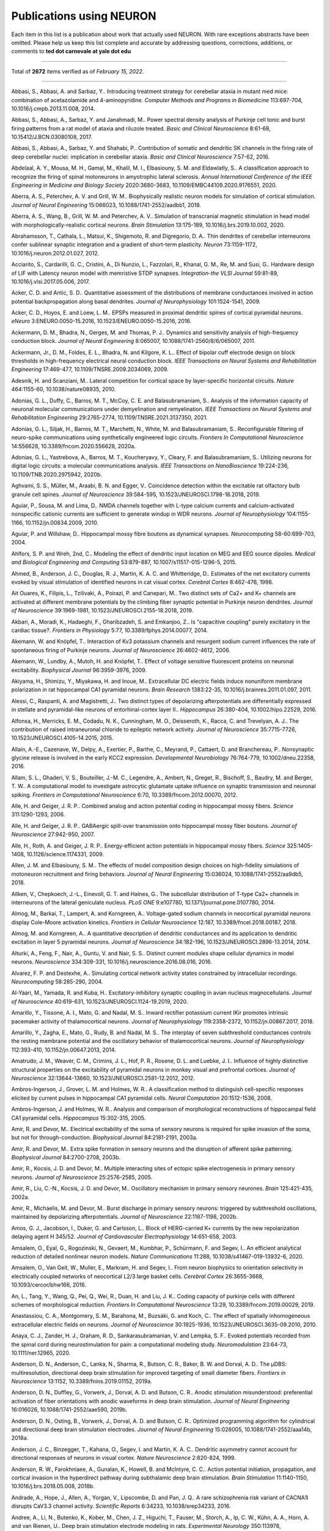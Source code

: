 .. generated from HTML via
.. pandoc publications-using-neuron.html -f html -t rst -o publications-using-neuron.rst 

.. _publications_using_neuron:

Publications using NEURON
=========================

Each item in this list is a publication about work that actually used
NEURON. With rare exceptions abstracts have been omitted. Please help
us keep this list complete and accurate by addressing questions,
corrections, additions, or comments to **ted dot carnevale at yale
dot edu**

----

Total of **2672** items verified as of *February 15, 2022*.

----

Abbasi, S., Abbasi, A. and Sarbaz, Y.. Introducing treatment
strategy for cerebellar ataxia in mutant med mice: combination of
acetazolamide and 4-aminopyridine. *Computer Methods and Programs
in Biomedicine* 113:697-704, 10.1016/j.cmpb.2013.11.008, 2014.

Abbasi, S., Abbasi, A., Sarbaz, Y. and Janahmadi, M.. Power
spectral density analysis of Purkinje cell tonic and burst firing
patterns from a rat model of ataxia and riluzole treated. *Basic
and Clinical Neuroscience* 8:61-68, 10.15412/J.BCN.03080108, 2017.

Abbasi, S., Abbasi, A., Sarbaz, Y. and Shahabi, P.. Contribution
of somatic and dendritic SK channels in the firing rate of deep
cerebellar nuclei: implication in cerebellar ataxia. *Basic and
Clinical Neuroscience* 7:57-62, 2016.

Abdelaal, A. Y., Mousa, M. H., Gamal, M., Khalil, M. I.,
Elbasiouny, S. M. and Eldawlatly, S.. A classification approach to
recognize the firing of spinal motoneurons in amyotrophic lateral
sclerosis. *Annual International Conference of the IEEE
Engineering in Medicine and Biology Society* 2020:3680-3683,
10.1109/EMBC44109.2020.9176551, 2020.

Aberra, A. S., Peterchev, A. V. and Grill, W. M.. Biophysically
realistic neuron models for simulation of cortical stimulation.
*Journal of Neural Engineering* 15:066023,
10.1088/1741-2552/aadbb1, 2018.

Aberra, A. S., Wang, B., Grill, W. M. and Peterchev, A. V..
Simulation of transcranial magnetic stimulation in head model with
morphologically-realistic cortical neurons. *Brain Stimulation*
13:175-189, 10.1016/j.brs.2019.10.002, 2020.

Abrahamsson, T., Cathala, L., Matsui, K., Shigemoto, R. and
Digregorio, D. A.. Thin dendrites of cerebellar interneurons
confer sublinear synaptic integration and a gradient of short-term
plasticity. *Neuron* 73:1159-1172, 10.1016/j.neuron.2012.01.027,
2012.

Acciarito, S., Cardarilli, G. C., Cristini, A., Di Nunzio, L.,
Fazzolari, R., Khanal, G. M., Re, M. and Susi, G.. Hardware design
of LIF with Latency neuron model with memristive STDP synapses.
*Integration-the VLSI Journal* 59:81-89,
10.1016/j.vlsi.2017.05.006, 2017.

Acker, C. D. and Antic, S. D.. Quantitative assessment of the
distributions of membrane conductances involved in action
potential backpropagation along basal dendrites. *Journal of
Neurophysiology* 101:1524-1541, 2009.

Acker, C. D., Hoyos, E. and Loew, L. M.. EPSPs measured in
proximal dendritic spines of cortical pyramidal neurons. *eNeuro*
3:ENEURO.0050-15.2016, 10.1523/ENEURO.0050-15.2016, 2016.

Ackermann, D. M., Bhadra, N., Gerges, M. and Thomas, P. J..
Dynamics and sensitivity analysis of high-frequency conduction
block. *Journal of Neural Engineering* 8:065007,
10.1088/1741-2560/8/6/065007, 2011.

Ackermann, Jr., D. M., Foldes, E. L., Bhadra, N. and Kilgore, K.
L.. Effect of bipolar cuff electrode design on block thresholds in
high-frequency electrical neural conduction block. *IEEE
Transactions on Neural Systems and Rehabilitation Engineering*
17:469-477, 10.1109/TNSRE.2009.2034069, 2009.

Adesnik, H. and Scanziani, M.. Lateral competition for cortical
space by layer-specific horizontal circuits. *Nature* 464:1155-60,
10.1038/nature08935, 2010.

Adonias, G. L., Duffy, C., Barros, M. T., McCoy, C. E. and
Balasubramaniam, S.. Analysis of the information capacity of
neuronal molecular communications under demyelination and
remyelination. *IEEE Transactions on Neural Systems and
Rehabilitation Engineering* 29:2765-2774,
10.1109/TNSRE.2021.3137350, 2021.

Adonias, G. L., Siljak, H., Barros, M. T., Marchetti, N., White,
M. and Balasubramaniam, S.. Reconfigurable filtering of
neuro-spike communications using synthetically engineered logic
circuits. *Frontiers In Computational Neuroscience* 14:556628,
10.3389/fncom.2020.556628, 2020a.

Adonias, G. L., Yastrebova, A., Barros, M. T., Koucheryavy, Y.,
Cleary, F. and Balasubramaniam, S.. Utilizing neurons for digital
logic circuits: a molecular communications analysis. *IEEE
Transactions on NanoBioscience* 19:224-236,
10.1109/TNB.2020.2975942, 2020b.

Aghvami, S. S., Müller, M., Araabi, B. N. and Egger, V..
Coincidence detection within the excitable rat olfactory bulb
granule cell spines. *Journal of Neuroscience* 39:584-595,
10.1523/JNEUROSCI.1798-18.2018, 2019.

Aguiar, P., Sousa, M. and Lima, D.. NMDA channels together with
L-type calcium currents and calcium-activated nonspecific cationic
currents are sufficient to generate windup in WDR neurons.
*Journal of Neurophysiology* 104:1155-1166, 10.1152/jn.00834.2009,
2010.

Aguiar, P. and Willshaw, D.. Hippocampal mossy fibre boutons as
dynamical synapses. *Neurocomputing* 58-60:699-703, 2004.

Ahlfors, S. P. and Wreh, 2nd, C.. Modeling the effect of dendritic
input location on MEG and EEG source dipoles. *Medical and
Biological Engineering and Computing* 53:879-887,
10.1007/s11517-015-1296-5, 2015.

Ahmed, B., Anderson, J. C., Douglas, R. J., Martin, K. A. C. and
Whitteridge, D.. Estimates of the net excitatory currents evoked
by visual stimulation of identified neurons in cat visual cortex.
*Cerebral Cortex* 8:462-476, 1998.

Ait Ouares, K., Filipis, L., Tzilivaki, A., Poirazi, P. and
Canepari, M.. Two distinct sets of Ca2+ and K+ channels are
activated at different membrane potentials by the climbing fiber
synaptic potential in Purkinje neuron dendrites. *Journal of
Neuroscience* 39:1969-1981, 10.1523/JNEUROSCI.2155-18.2018, 2019.

Akbari, A., Moradi, K., Hadaeghi, F., Gharibzadeh, S. and
Emkanjoo, Z.. Is "capacitive coupling" purely excitatory in the
cardiac tissue?. *Frontiers in Physiology* 5:77,
10.3389/fphys.2014.00077, 2014.

Akemann, W. and Knöpfel, T.. Interaction of Kv3 potassium channels
and resurgent sodium current influences the rate of spontaneous
firing of Purkinje neurons. *Journal of Neuroscience*
26:4602-4612, 2006.

Akemann, W., Lundby, A., Mutoh, H. and Knöpfel, T.. Effect of
voltage sensitive fluorescent proteins on neuronal excitability.
*Biophysical Journal* 96:3959-3976, 2009.

Akiyama, H., Shimizu, Y., Miyakawa, H. and Inoue, M..
Extracellular DC electric fields induce nonuniform membrane
polarization in rat hippocampal CA1 pyramidal neurons. *Brain
Research* 1383:22-35, 10.1016/j.brainres.2011.01.097, 2011.

Alessi, C., Raspanti, A. and Magistretti, J.. Two distinct types
of depolarizing afterpotentials are differentially expressed in
stellate and pyramidal-like neurons of entorhinal-cortex layer
II.. *Hippocampus* 26:380-404, 10.1002/hipo.22529, 2016.

Alfonsa, H., Merricks, E. M., Codadu, N. K., Cunningham, M. O.,
Deisseroth, K., Racca, C. and Trevelyan, A. J.. The contribution
of raised intraneuronal chloride to epileptic network activity.
*Journal of Neuroscience* 35:7715-7726,
10.1523/JNEUROSCI.4105-14.2015, 2015.

Allain, A.-E., Cazenave, W., Delpy, A., Exertier, P., Barthe, C.,
Meyrand, P., Cattaert, D. and Branchereau, P.. Nonsynaptic glycine
release is involved in the early KCC2 expression. *Developmental
Neurobiology* 76:764-779, 10.1002/dneu.22358, 2016.

Allam, S. L., Ghaderi, V. S., Bouteiller, J.-M. C., Legendre, A.,
Ambert, N., Greget, R., Bischoff, S., Baudry, M. and Berger, T.
W.. A computational model to investigate astrocytic glutamate
uptake influence on synaptic transmission and neuronal spiking.
*Frontiers in Computational Neuroscience* 6:70,
10.3389/fncom.2012.00070, 2012.

Alle, H. and Geiger, J. R. P.. Combined analog and action
potential coding in hippocampal mossy fibers. *Science*
311:1290-1293, 2006.

Alle, H. and Geiger, J. R. P.. GABAergic spill-over transmission
onto hippocampal mossy fiber boutons. *Journal of Neuroscience*
27:942-950, 2007.

Alle, H., Roth, A. and Geiger, J. R. P.. Energy-efficient action
potentials in hippocampal mossy fibers. *Science* 325:1405-1408,
10.1126/science.1174331, 2009.

Allen, J. M. and Elbasiouny, S. M.. The effects of model
composition design choices on high-fidelity simulations of
motoneuron recruitment and firing behaviors. *Journal of Neural
Engineering* 15:036024, 10.1088/1741-2552/aa9db5, 2018.

Allken, V., Chepkoech, J.-L., Einevoll, G. T. and Halnes, G.. The
subcellular distribution of T-type Ca2+ channels in interneurons
of the lateral geniculate nucleus. *PLoS ONE* 9:e107780,
10.1371/journal.pone.0107780, 2014.

Almog, M., Barkai, T., Lampert, A. and Korngreen, A..
Voltage-gated sodium channels in neocortical pyramidal neurons
display Cole-Moore activation kinetics. *Frontiers in Cellular
Neuroscience* 12:187, 10.3389/fncel.2018.00187, 2018.

Almog, M. and Korngreen, A.. A quantitative description of
dendritic conductances and its application to dendritic excitation
in layer 5 pyramidal neurons. *Journal of Neuroscience*
34:182-196, 10.1523/JNEUROSCI.2896-13.2014, 2014.

Alturki, A., Feng, F., Nair, A., Guntu, V. and Nair, S. S..
Distinct current modules shape cellular dynamics in model neurons.
*Neuroscience* 334:309-331, 10.1016/j.neuroscience.2016.08.016,
2016.

Alvarez, F. P. and Destexhe, A.. Simulating cortical network
activity states constrained by intracellular recordings.
*Neurocomputing* 58:285-290, 2004.

Al-Yaari, M., Yamada, R. and Kuba, H.. Excitatory-inhibitory
synaptic coupling in avian nucleus magnocellularis. *Journal of
Neuroscience* 40:619-631, 10.1523/JNEUROSCI.1124-19.2019, 2020.

Amarillo, Y., Tissone, A. I., Mato, G. and Nadal, M. S.. Inward
rectifier potassium current IKir promotes intrinsic pacemaker
activity of thalamocortical neurons. *Journal of Neurophysiology*
119:2358-2372, 10.1152/jn.00867.2017, 2018.

Amarillo, Y., Zagha, E., Mato, G., Rudy, B. and Nadal, M. S.. The
interplay of seven subthreshold conductances controls the resting
membrane potential and the oscillatory behavior of thalamocortical
neurons. *Journal of Neurophysiology* 112:393-410,
10.1152/jn.00647.2013, 2014.

Amatrudo, J. M., Weaver, C. M., Crimins, J. L., Hof, P. R.,
Rosene, D. L. and Luebke, J. I.. Influence of highly distinctive
structural properties on the excitability of pyramidal neurons in
monkey visual and prefrontal cortices. *Journal of Neuroscience*
32:13644-13660, 10.1523/JNEUROSCI.2581-12.2012, 2012.

Ambros-Ingerson, J., Grover, L. M. and Holmes, W. R.. A
classification method to distinguish cell-specific responses
elicited by current pulses in hippocampal CA1 pyramidal cells.
*Neural Computation* 20:1512-1536, 2008.

Ambros-Ingerson, J. and Holmes, W. R.. Analysis and comparison of
morphological reconstructions of hippocampal field CA1 pyramidal
cells. *Hippocampus* 15:302-315, 2005.

Amir, R. and Devor, M.. Electrical excitability of the soma of
sensory neurons is required for spike invasion of the soma, but
not for through-conduction. *Biophysical Journal* 84:2181-2191,
2003a.

Amir, R. and Devor, M.. Extra spike formation in sensory neurons
and the disruption of afferent spike patterning. *Biophysical
Journal* 84:2700-2708, 2003b.

Amir, R., Kocsis, J. D. and Devor, M.. Multiple interacting sites
of ectopic spike electrogenesis in primary sensory neurons.
*Journal of Neuroscience* 25:2576-2585, 2005.

Amir, R., Liu, C.-N., Kocsis, J. D. and Devor, M.. Oscillatory
mechanism in primary sensory neurones. *Brain* 125:421-435, 2002a.

Amir, R., Michaelis, M. and Devor, M.. Burst discharge in primary
sensory neurons: triggered by subthreshold oscillations,
maintained by depolarizing afterpotentials. *Journal of
Neuroscience* 22:1187-1198, 2002b.

Amos, G. J., Jacobson, I., Duker, G. and Carlsson, L.. Block of
HERG-carried K+ currents by the new repolarization delaying agent
H 345/52. *Journal of Cardiovascular Electrophysiology*
14:651-658, 2003.

Amsalem, O., Eyal, G., Rogozinski, N., Gevaert, M., Kumbhar, P.,
Schürmann, F. and Segev, I.. An efficient analytical reduction of
detailed nonlinear neuron models. *Nature Communications* 11:288,
10.1038/s41467-019-13932-6, 2020.

Amsalem, O., Van Geit, W., Muller, E., Markram, H. and Segev, I..
From neuron biophysics to orientation selectivity in electrically
coupled networks of neocortical L2/3 large basket cells. *Cerebral
Cortex* 26:3655-3668, 10.1093/cercor/bhw166, 2016.

An, L., Tang, Y., Wang, Q., Pei, Q., Wei, R., Duan, H. and Liu, J.
K.. Coding capacity of purkinje cells with different schemes of
morphological reduction. *Frontiers In Computational Neuroscience*
13:29, 10.3389/fncom.2019.00029, 2019.

Anastassiou, C. A., Montgomery, S. M., Barahona, M., Buzsáki, G.
and Koch, C.. The effect of spatially inhomogeneous extracellular
electric fields on neurons. *Journal of Neuroscience*
30:1925-1936, 10.1523/JNEUROSCI.3635-09.2010, 2010.

Anaya, C. J., Zander, H. J., Graham, R. D., Sankarasubramanian, V.
and Lempka, S. F.. Evoked potentials recorded from the spinal cord
during neurostimulation for pain: a computational modeling study.
*Neuromodulation* 23:64-73, 10.1111/ner.12965, 2020.

Anderson, D. N., Anderson, C., Lanka, N., Sharma, R., Butson, C.
R., Baker, B. W. and Dorval, A. D.. The μDBS: multiresolution,
directional deep brain stimulation for improved targeting of small
diameter fibers. *Frontiers in Neuroscience* 13:1152,
10.3389/fnins.2019.01152, 2019a.

Anderson, D. N., Duffley, G., Vorwerk, J., Dorval, A. D. and
Butson, C. R.. Anodic stimulation misunderstood: preferential
activation of fiber orientations with anodic waveforms in deep
brain stimulation. *Journal of Neural Engineering* 16:016026,
10.1088/1741-2552/aae590, 2019b.

Anderson, D. N., Osting, B., Vorwerk, J., Dorval, A. D. and
Butson, C. R.. Optimized programming algorithm for cylindrical and
directional deep brain stimulation electrodes. *Journal of Neural
Engineering* 15:026005, 10.1088/1741-2552/aaa14b, 2018a.

Anderson, J. C., Binzegger, T., Kahana, O., Segev, I. and Martin,
K. A. C.. Dendritic asymmetry cannot account for directional
responses of neurons in visual cortex. *Nature Neuroscience*
2:820-824, 1999.

Anderson, R. W., Farokhniaee, A., Gunalan, K., Howell, B. and
McIntyre, C. C.. Action potential initiation, propagation, and
cortical invasion in the hyperdirect pathway during subthalamic
deep brain stimulation. *Brain Stimulation* 11:1140-1150,
10.1016/j.brs.2018.05.008, 2018b.

Andrade, A., Hope, J., Allen, A., Yorgan, V., Lipscombe, D. and
Pan, J. Q.. A rare schizophrenia risk variant of CACNA1I disrupts
CaV3.3 channel activity. *Scientific Reports* 6:34233,
10.1038/srep34233, 2016.

Andree, A., Li, N., Butenko, K., Kober, M., Chen, J. Z., Higuchi,
T., Fauser, M., Storch, A., Ip, C. W., Kühn, A. A., Horn, A. and
van Rienen, U.. Deep brain stimulation electrode modeling in rats.
*Experimental Neurology* 350:113978,
10.1016/j.expneurol.2022.113978, 2022.

Andreozzi, E., Carannante, I., D'Addio, G., Cesarelli, M. and
Balbi, P.. Phenomenological models of Nav1.5. A side by side,
procedural, hands-on comparison between Hodgkin-Huxley and kinetic
formalisms.. *Scientific Reports* 9:17493,
10.1038/s41598-019-53662-9, 2019.

Androuin, A., Potier, B., Nägerl, U. V., Cattaert, D., Danglot,
L., Thierry, M., Youssef, I., Triller, A., Duyckaerts, C.,
Hachimi, K. H. E., Dutar, P., Delatour, B. and Marty, S.. Evidence
for altered dendritic spine compartmentalization in Alzheimer's
disease and functional effects in a mouse model. *Acta
Neuropathologica* 135:839-854, 10.1007/s00401-018-1847-6, 2018.

Angelo, K., London, M., Christensen, S. R. and Häusser, M.. Local
and global effects of I-h distribution in dendrites of mammalian
neurons. *Journal of Neuroscience* 27:8643-8653, 2007.

Angulo, S. L., Henzi, T., Neymotin, S. A., Suarez, M. D., Lytton,
W. W., Schwaller, B. and Moreno, H.. Amyloid pathology-produced
unexpected modifications of calcium homeostasis in hippocampal
subicular dendrites. *Alzheimer's and Dementia* 16:251-261,
10.1016/j.jalz.2019.07.017, 2020.

Angulo, S. L., Orman, R., Neymotin, S. A., Liu, L., Buitrago, L.,
Cepeda-Prado, E., Stefanov, D., Lytton, W. W., Stewart, M., Small,
S. A., Duff, K. E. and Moreno, H.. Tau and amyloid-related
pathologies in the entorhinal cortex have divergent effects in the
hippocampal circuit. *Neurobiology of Disease* 108:261-276,
10.1016/j.nbd.2017.08.015, 2017.

Anirudhan, A. and Narayanan, R.. Analogous synaptic plasticity
profiles emerge from disparate channel combinations. *Journal of
Neuroscience* 35:4691-4705, 10.1523/JNEUROSCI.4223-14.2015, 2015.

Ankri, L., Ezra-Tsur, E., Maimon, S. R., Kaushansky, N. and
Rivlin-Etzion, M.. Antagonistic center-surround mechanisms for
direction selectivity in the retina. *Cell Reports* 31:107608,
10.1016/j.celrep.2020.107608, 2020.

Antunes, G., Faria da Silva, S. F. and Simoes de Souza, F. M..
Mirror neurons modeled through spike-timing-dependent plasticity
are affected by channelopathies associated with autism spectrum
disorder. *International Journal of Neural Systems* 28:1750058,
10.1142/S0129065717500587, 2018.

Anwar, H., Hepburn, I., Nedelescu, H., Chen, W. and De Schutter,
E.. Stochastic calcium mechanisms cause dendritic calcium spike
variability. *Journal of Neuroscience* 33:15848-15867,
10.1523/JNEUROSCI.1722-13.2013, 2013.

Anwar, H., Hong, S. and De Schutter, E.. Controlling
Ca2+-activated K+ channels with models of Ca2+ buffering in
Purkinje cells. *Cerebellum* 11:681-693,
10.1007/s12311-010-0224-3, 2012.

Anwar, H., Roome, C. J., Nedelescu, H., Chen, W., Kuhn, B. and De
Schutter, E.. Dendritic diameters affect the spatial variability
of intracellular calcium dynamics in computer models. *Frontiers
in Cellular Neuroscience* 8:168, 10.3389/fncel.2014.00168, 2014.

Apollo, N., Grayden, D. B., Burkitt, A. N., Meffin, H. and
Kameneva, T.. Modeling intrinsic electrophysiology of AII amacrine
cells: preliminary results [Online]. *IEEE Engineering in Medicine
and Biology Society Proceedings* 2013:6551-6554,
10.1109/EMBC.2013.6611056, 2013.

Apostolides, P. F., Milstein, A. D., Grienberger, C., Bittner, K.
C. and Magee, J. C.. Axonal filtering allows reliable output
during dendritic plateau-driven complex spiking in Ca1 neurons.
*Neuron* 89:770-783, 10.1016/j.neuron.2015.12.040, 2016.

Appukuttan, S., Brain, K. L. and Manchanda, R.. A computational
model of urinary bladder smooth muscle syncytium: validation and
investigation of electrical properties. *Journal of Computational
Neuroscience* 38:167-187, 10.1007/s10827-014-0532-6, 2015a.

Appukuttan, S., Brain, K. L. and Manchanda, R.. Modeling
extracellular fields for a three-dimensional network of cells
using NEURON. *Journal of Neuroscience Methods* 290:27-38,
10.1016/j.jneumeth.2017.07.005, 2017a.

Appukuttan, S., Brain, K. L. and Manchanda, R.. Effect of
variations in gap junctional coupling on the frequency of
oscillatory action potentials in a smooth muscle syncytium.
*Frontiers in Physiology* 12:655225, 10.3389/fphys.2021.655225,
2021.

Appukuttan, S., Padmakumar, M., Brain, K. L. and Manchanda, R.. A
method for the analysis of AP foot convexity: insights into smooth
muscle biophysics. *Frontiers in Bioengineering and Biotechnology*
5:64, 10.3389/fbioe.2017.00064, 2017b.

Appukuttan, S., Padmakumar, M., Young, J. S., Brain, K. L. and
Manchanda, R.. Investigation of the syncytial nature of detrusor
smooth muscle as a determinant of action potential shape.
*Frontiers in Physiology* 9:1300, 10.3389/fphys.2018.01300, 2018.

Appukuttan, S., Sathe, R. and Manchanda, R.. Modular approach to
modeling homotypic and heterotypic gap junctions [Online]. *2015
IEEE 5th International Conference on Computational Advances in Bio
and Medical Sciences*, 10.1109/iccabs.2015.7344707, 2015b.

Appukuttan, S., Sathe, R. and Manchanda, R.. Influence of gap
junction subtypes on passive and active electrical properties of
syncytial tissues [Online]. *2016 International Conference on
Systems in Medicine and Biology*, 10.1109/icsmb.2016.7915104,
2016.

Aradi, I. and Erdi, P.. Multicompartmental modeling of neural
circuits in the olfactory bulb. *International Journal of Neural
Systems* 7:519-527, 1996a.

Aradi, I. and Erdi, P.. Multicompartmental modeling of the
olfactory bulb. *Cybernetics and Systems* 27:605-615, 1996b.

Aradi, I. and Erdi, P.. Signal generation and propagation in the
olfactory bulb: multicompartmental modeling. *Computers and
Mathematics with Applications* 32:1-27, 1996c.

Aradi, I. and Erdi, P.. Simulation of the whole olfactory bulb
based on detailed single cell models. *Neurobiology* 4:251-252,
1996d.

Aradi, I. and Maccaferri, G.. Cell type-specific synaptic dynamics
of synchronized bursting in the juvenile CA3 rat hippocampus.
*Journal of Neuroscience* 24:9681-9692, 2004.

Aradi, I., Santhakumar, V., Chen, K. and Soltesz, I.. Postsynaptic
effects of GABAergic synaptic diversity: regulation of neuronal
excitability by changes in IPSC variance. *Neuropharmacology*
43:511-522, 2002.

Aradi, I., Santhakumar, V. and Soltesz, I.. Impact of
heterogeneous perisomatic IPSC populations on pyramidal cell
firing rates. *Journal of Neurophysiology* 91:2849-2858, 2004.

Aradi, I. and Soltesz, I.. Modulation of network behaviour by
changes in variance in interneuronal properties. *Journal of
Physiology* 538:227-251, 2002.

Arai, I., Tanaka, M. and Tachibana, M.. Active roles of
electrically coupled bipolar cell network in the adult retina.
*Journal of Neuroscience* 30:9260-9270,
10.1523/JNEUROSCI.1590-10.2010, 2010.

Araya, R., Vogels, T. P. and Yuste, R.. Activity-dependent
dendritic spine neck changes are correlated with synaptic
strength. *Proceedings of the National Academy of Sciences of the
United States of America* 111:E2895-E2904,
10.1073/pnas.1321869111, 2014.

Archie, K. A. and Mel, B. W.. A model for intradendritic
computation of binocular disparity. *Nature Neuroscience* 3:54-63,
2000.

Arias, E. R., Valle-Leija, P., Morales, M. A. and Cifuentes, F..
Differential contribution of BDNF and NGF to long-term
potentiation in the superior cervical ganglion of the rat.
*Neuropharmacology* 81:206-214, 10.1016/j.neuropharm.2014.02.001,
2014.

Ariav, G., Polsky, A. and Schiller, J.. Submillisecond precision
of the input-output transformation function mediated by fast
sodium dendritic spikes in basal dendrites of CA1 pyramidal
neurons. *Journal of Neuroscience* 23:7750-7758, 2003.

Arkhipov, A., Gouwens, N. W., Billeh, Y. N., Gratiy, S., Iyer, R.,
Wei, Z., Xu, Z., Abbasi-Asl, R., Berg, J., Buice, M., Cain, N., da
Costa, N., de Vries, S., Denman, D., Durand, S., Feng, D., Jarsky,
T., Lecoq, J., Lee, B., Li, L., Mihalas, S., Ocker, G. K., Olsen,
S. R., Reid, R. C., Soler-Llavina, G., Sorensen, S. A., Wang, Q.,
Waters, J., Scanziani, M. and Koch, C.. Visual physiology of the
layer 4 cortical circuit in silico. *PLoS Computational Biology*
14:e1006535, 10.1371/journal.pcbi.1006535, 2018.

Arleo, A., Nieus, T., Bezzi, M., D'Errico, A., D'Angelo, E. and
Coenen, O. J.-M. D.. How synaptic release probability shapes
neuronal transmission: information-theoretic analysis in a
cerebellar granule cell. *Neural Computation* 22:2031-2058,
10.1162/NECO_a_00006-Arleo, 2010.

Arruda, D., Publio, R. and Roque, A. C.. The periglomerular cell
of the olfactory bulb and its role in controlling mitral cell
spiking: a computational model. *PLoS ONE* 8:e56148,
10.1371/journal.pone.0056148, 2013.

Arsiero, M., Lüscher, H.-R., Lundstrom, B. N. and Giugliano, M..
The impact of input fluctuations on the frequency-current
relationships of layer 5 pyramidal neurons in the rat medial
prefrontal cortex. *Journal of Neuroscience* 27:3274-3284, 2007.

Aruljothi, S., Mandge, D. and Manchanda, R.. A biophysical model
of heat sensitivity in nociceptive C-fiber neurons [Online]. *2017
8th International IEEE/EMBS Conference on Neural Engineering*,
10.1109/ner.2017.8008422, 2017.

Ascoli, G. A., Gasparini, S., Medinilla, V. and Migliore, M..
Local control of postinhibitory rebound spiking in CA1 pyramidal
neuron dendrites. *Journal of Neuroscience* 30:6434-6442,
10.1523/JNEUROSCI.4066-09.2010, 2010.

Ashhad, S. and Feldman, J. L.. Emergent elements of inspiratory
rhythmogenesis: network synchronization and synchrony propagation.
*Neuron* 106:482-497.e4, 10.1016/j.neuron.2020.02.005, 2020.

Ashhad, S. and Narayanan, R.. Quantitative interactions between
the A-type K+ current and inositol trisphosphate receptors
regulate intraneuronal Ca2+ waves and synaptic plasticity.
*Journal of Physiology* 591:1645-1669,
10.1113/jphysiol.2012.245688, 2013.

Ashhad, S. and Narayanan, R.. Active dendrites regulate the impact
of gliotransmission on rat hippocampal pyramidal neurons..
*Proceedings of the National Academy of Sciences of the United
States of America* 113:E3280-E3289, 10.1073/pnas.1522180113, 2016.

Aspart, F., Ladenbauer, J. and Obermayer, K.. Extending
integrate-and-fire model neurons to account for the effects of
weak electric fields and input filtering mediated by the dendrite.
*PLoS Computational Biology* 12:e1005206,
10.1371/journal.pcbi.1005206, 2016.

Aspart, F., Remme, M. W. H. and Obermayer, K.. Differential
polarization of cortical pyramidal neuron dendrites through weak
extracellular fields. *PLoS Computational Biology* 14:e1006124,
10.1371/journal.pcbi.1006124, 2018.

Athilingam, J. C., Ben-Shalom, R., Keeshen, C. M., Sohal, V. S.
and Bender, K. J.. Serotonin enhances excitability and gamma
frequency temporal integration in mouse prefrontal fast-spiking
interneurons. *eLife* 610.7554/eLife.31991, 2017.

Aubie, B., Sayegh, R. and Faure, P. A.. Duration tuning across
vertebrates. *Journal of Neuroscience* 32:6373-6390,
10.1523/JNEUROSCI.5624-11.2012, 2012.

Augustin, H., Zylbertal, A. and Partridge, L.. A computational
model of the escape response latency in the giant fiber system of
Drosophila melanogaster. *eNeuro* 6:ENEURO.0423-18.2019,
10.1523/ENEURO.0423-18.2019, 2019.

Avella Gonzalez, O. J., van Aerde, K. I., van Elburg, R. A. J.,
Poil, S.-S., Mansvelder, H. D., Linkenkaer-Hansen, K., van Pelt,
J. and van Ooyen, A.. External drive to inhibitory cells induces
alternating episodes of high- and low-amplitude oscillations.
*PLoS Computational Biology* 8:e1002666,
10.1371/journal.pcbi.1002666, 2012.

Avella Gonzalez, O. J., van Aerde, K. I., Mansvelder, H. D., van
Pelt, J. and van Ooyen, A.. Inter-network interactions: impact of
connections between oscillatory neuronal networks on oscillation
frequency and pattern. *PLoS ONE* 9:e100899,
10.1371/journal.pone.0100899, 2014.

Avella Gonzalez, O. J., Mansvelder, H. D., van Pelt, J. and van
Ooyen, A.. H-channels affect frequency, power and amplitude
fluctuations of neuronal network oscillations. *Frontiers in
Computational Neuroscience* 9:141, 10.3389/fncom.2015.00141, 2015.

Aviner, B., Gradwohl, G., Moore, H. J. and Grossman, Y..
Modulation of presynaptic Ca(2+) currents in frog motor nerve
terminals by high pressure.. *European Journal of Neuroscience*
38:2716-2729, 10.1111/ejn.12267, 2013.

Azouz, R.. Dynamic spatiotemporal synaptic integration in cortical
neurons: neuronal gain, revisited. *Journal of Neurophysiology*
94:2785-2796, 2005.

Azouz, R. and Gray, C. M.. Dynamic spike threshold reveals a
mechanism for synaptic coincidence detection in cortical neurons
in vivo. *Proceedings of the National Academy of Sciences of the
United States of America* 97:8110-8115, 2000.

Azouz, R. and Gray, C. M.. Adaptive coincidence detection and
dynamic gain control in visual cortical neurons in vivo. *Neuron*
37:513-523, 2003.

Azouz, R. and Gray, C. M.. Stimulus-selective spiking is driven by
the relative timing of synchronous excitation and disinhibition in
cat striate neurons in vivo. *European Journal of Neuroscience*
28:1286-1300, 2008.

Baccus, S. A.. Synaptic facilitation by reflected action
potentials: enhancement of transmission when nerve impulses
reverse direction at axon branch points. *Proceedings of the
National Academy of Sciences of the United States of America*
95:8345-8350, 1998.

Baccus, S. A., Sahley, C. L. and Muller, K. J.. Multiple sites of
action potential initiation increase neuronal firing rate.
*Journal of Neurophysiology* 86:1226-1236, 2001.

Badoual, M., Rudolph, M., Piwkowska, Z., Destexhe, A. and Bal, T..
High discharge variability in neurons driven by current noise.
*Neurocomputing* 65:493-498, 2005.

Badoual, M., Zou, Q., Davison, A. P., Rudolph, M., Bal, T.,
Fregnac, Y. and Destexhe, A.. Biophysical and phenomenological
models of multiple spike interactions in spike-timing dependent
plasticity. *International Journal of Neural Systems* 16:79-97,
2006.

BagheriMofidi, S. M., Pouladian, M., Jameie, S. B. and
Tehrani-Fard, A. A.. Computational modeling of neuronal current
MRI signals with rat somatosensory cortical neurons.
*Interdisciplinary Sciences: Computational Life Sciences*
8:253-262, 2016a.

BagheriMofidi, S. M., Pouladian, M., Jameie, S. B. and
Tehrani-Fard, A. A.. Estimation of phase signal change in neuronal
current MRI for evoke response of tactile detection with realistic
somatosensory laminar network model. *Australasian Physical and
Engineering Sciences in Medicine* 39:717-726,
10.1007/s13246-016-0467-5, 2016b.

Bagnall, M. W., Hull, C., Bushong, E. A., Ellisman, M. H. and
Scanziani, M.. Multiple clusters of release sites formed by
individual thalamic afferents onto cortical interneurons ensure
reliable transmission. *Neuron* 71:180-194,
10.1016/j.neuron.2011.05.032, 2011.

Bahl, A., Stemmler, M. B., Herz, A. V. M. and Roth, A.. Automated
optimization of a reduced layer 5 pyramidal cell model based on
experimental data. *Journal of Neuroscience Methods* 210:22-34,
10.1016/j.jneumeth.2012.04.006, 2012.

Bahmer, A. and Gupta, D. S.. Role of oscillations in auditory
temporal processing: a general model for temporal processing of
sensory information in the brain?. *Frontiers in Neuroscience*
12:793, 10.3389/fnins.2018.00793, 2018.

Bahmer, A. and Langner, G.. Parameters for a model of an
oscillating neuronal network in the cochlear nucleus defined by
genetic algorithms. *Biological Cybernetics* 102:81-93,
10.1007/s00422-009-0353-2, 2010.

Baker, J. L., Perez-Rosello, T., Migliore, M., Barrionuevo, G. and
Ascoli, G. A.. A computer model of unitary responses from
associational/commissural and perforant path synapses in
hippocampal CA3 pyramidal cells. *Journal of Computational
Neuroscience* 31:137-158, 10.1007/s10827-010-0304-x, 2011.

Baker, J. L., Ryou, J.-W., Wei, X. F., Butson, C. R., Schiff, N.
D. and Purpura, K. P.. Robust modulation of arousal regulation,
performance, and frontostriatal activity through central thalamic
deep brain stimulation in healthy nonhuman primates. *Journal of
Neurophysiology* 116:2383-2404, 10.1152/jn.01129.2015, 2016.

Balaguer, J.-M. and Capogrosso, M.. A computational model of the
interaction between residual cortico-spinal inputs and spinal cord
stimulation after paralysis [Online]. *Proceedings of the 10th
International IEEE/EMBS Conference on Neural Engineering*
:251-254, 10.1109/NER49283.2021.9441219, 2021.

Balakrishnan, S. and Pearce, R. A.. Midazolam and atropine alter
theta oscillations in the hippocampal CA1 region by modulating
both the somatic and distal dendritic dipoles. *Hippocampus*
24:1212-1231, 10.1002/hipo.22307, 2014.

Balakrishnan, S. and Pearce, R. A.. Spatiotemporal characteristics
and pharmacological modulation of multiple gamma oscillations in
the CA1 region of the hippocampus. *Frontiers in Neural Circuits*
8:150, 10.3389/fncir.2014.00150, 2015.

Balbi, P., Martinoia, S., Colombo, R. and Massobrio, P.. Modelling
recurrent discharge in the spinal α-motoneuron: reappraisal of the
F wave. *Clinical Neurophysiology* 125:427-429,
10.1016/j.clinph.2013.09.025, 2014.

Balbi, P., Martinoia, S. and Massobrio, P.. Axon-somatic
back-propagation in detailed models of spinal alpha motoneurons.
*Frontiers in Computational Neuroscience* 9:15,
10.3389/fncom.2015.00015, 2015.

Balbi, P., Massobrio, P. and Hellgren Kotaleski, J.. A single
Markov-type kinetic model accounting for the macroscopic currents
of all human voltage-gated sodium channel isoforms. *PLoS
Computational Biology* 13:e1005737, 10.1371/journal.pcbi.1005737,
2017.

Ball, J. M., Hummos, A. M. and Nair, S. S.. Role of sensory input
distribution and intrinsic connectivity in lateral amygdala during
auditory fear conditioning: a computational study. *Neuroscience*
224:249-267, 10.1016/j.neuroscience.2012.08.030, 2012.

Balmer, T. S., Borges-Merjane, C. and Trussell, L. O.. Incomplete
removal of extracellular glutamate controls synaptic transmission
and integration at a cerebellar synapse. *eLife*
1010.7554/eLife.63819, 2021.

Banerjee, A.. On the phase-space dynamics of systems of spiking
neurons. I: Model and experiments. *Neural Computation*
13:161-193, 2001.

Banitt, Y., Martin, K. A. C. and Segev, I.. Depressed responses of
facilitatory synapses. *Journal of Neurophysiology* 94:865-870,
2005.

Banitt, Y., Martin, K. A. C. and Segev, I.. A biologically
realistic model of contrast invariant orientation tuning by
thalamocortical synaptic depression. *Journal of Neuroscience*
27:10230-10239, 2007.

Bar Ilan, L., Gidon, A. and Segev, I.. Interregional synaptic
competition in neurons with multiple STDP-inducing signals.
*Journal of Neurophysiology* 105:989-998, 10.1152/jn.00612.2010,
2011.

Baranauskas, G., David, Y. and Fleidervish, I. A.. Spatial
mismatch between the Na+ flux and spike initiation in axon initial
segment. *Proceedings of the National Academy of Sciences of the
United States of America* 110:4051-4056, 10.1073/pnas.1215125110,
2013.

Baranauskas, G. and Martina, M.. Sodium currents activate without
a Hodgkin and Huxley-type delay in central mammalian neurons.
*Journal of Neuroscience* 26:671-684, 2006.

Baranauskas, G., Mukovskiy, A., Wolf, F. and Volgushev, M.. The
determinants of the onset dynamics of action potentials in a
computational model. *Neuroscience* 167:1070-1090,
10.1016/j.neuroscience.2010.02.072, 2010.

Barbieri, R., Bertelli, S., Pusch, M. and Gavazzo, P.. Late sodium
current blocker GS967 inhibits persistent currents induced by
familial hemiplegic migraine type 3 mutations of the SCN1A gene.
*Journal of Headache and Pain* 20:107, 10.1186/s10194-019-1056-2,
2019.

Barela, A. J., Waddy, S. P., Lickfett, J. G., Hunter, J., Anido,
A., Helmers, S. L., Goldin, A. L. and Escayg, A.. An epilepsy
mutation in the sodium channel SCN1A that decreases channel
excitability. *Journal of Neuroscience* 26:2714-2723, 2006.

Barkai, O., Butterman, R., Katz, B., Lev, S. and Binshtok, A. M..
The input-output relation of primary nociceptive neurons is
determined by the morphology of the peripheral nociceptive
terminals. *Journal of Neuroscience* 40:9346-9363,
10.1523/JNEUROSCI.1546-20.2020, 2020.

Barkai, O., Goldstein, R. H., Caspi, Y., Katz, B., Lev, S. and
Binshtok, A. M.. The role of Kv7/M potassium channels in
controlling ectopic firing in nociceptors. *Frontiers in Molecular
Neuroscience* 10:181, 10.3389/fnmol.2017.00181, 2017.

Barlow, B. M., Joos, B., Trinh, A. K. and Longtin, A.. Cooling
reverses pathological bifurcations to spontaneous firing caused by
mild traumatic injury. *Chaos* 28:106328, 10.1063/1.5040288, 2018.

Barriga-Rivera, A., Guo, T., Yang, C.-Y., Abed, A. A., Dokos, S.,
Lovell, N. H., Morley, J. W. and Suaning, G. J.. High-amplitude
electrical stimulation can reduce elicited neuronal activity in
visual prosthesis. *Scientific Reports* 7:42682,
10.1038/srep42682, 2017.

Barros-Zulaica, N., Rahmon, J., Chindemi, G., Perin, R., Markram,
H., Muller, E. and Ramaswamy, S.. Estimating the
readily-releasable vesicle pool size at synaptic connections in
the neocortex. *Frontiers in Synaptic Neuroscience* 11:29,
10.3389/fnsyn.2019.00029, 2019.

Barry, J. F., Turner, M. J., Schloss, J. M., Glenn, D. R., Song,
Y., Lukin, M. D., Park, H. and Walsworth, R. L.. Optical magnetic
detection of single-neuron action potentials using quantum defects
in diamond. *Proceedings of the National Academy of Sciences of
the United States of America* 113:14133-14138,
10.1073/pnas.1601513113, 2016.

Bartos, M., Vida, I., Frotscher, M., Geiger, J. R. P. and Jonas,
P.. Rapid signaling at inhibitory synapses in a dentate gyrus
interneuron network. *Journal of Neuroscience* 21:2687-2698, 2001.

Bartos, M., Vida, I., Frotscher, M., Meyer, A., Monyer, H.,
Geiger, J. R. P. and Jonas, P.. Fast synaptic inhibition promotes
synchronized gamma oscillations in hippocampal interneuron
networks. *Proceedings of the National Academy of Sciences of the
United States of America* 99:13222-13227, 2002.

Bar-Yehuda, D. and Korngreen, A.. Space-clamp problems when
voltage clamping neurons expressing voltage-gated conductances.
*Journal of Neurophysiology* 99:1127-1136, 2008.

Basak, R. and Narayanan, R.. Active dendrites regulate the
spatiotemporal spread of signaling microdomains. *PLoS
Computational Biology* 14:e1006485, 10.1371/journal.pcbi.1006485,
2018a.

Basak, R. and Narayanan, R.. Spatially dispersed synapses yield
sharply-tuned place cell responses through dendritic spike
initiation. *Journal of Physiology* 596:4173-4205,
10.1113/JP275310, 2018b.

Basak, R. and Narayanan, R.. Robust emergence of sharply tuned
place-cell responses in hippocampal neurons with structural and
biophysical heterogeneities. *Brain Structure and Function*
225:567-590, 10.1007/s00429-019-02018-0, 2020.

Basalyga, G., Gleiser, P. M. and Wennekers, T.. Emergence of
small-world structure in networks of spiking neurons through STDP
plasticity. *Advances in Experimental Medicine and Biology*
718:33-39, 10.1007/978-1-4614-0164-3_4, 2011.

Basalyga, G., Montemurro, M. A. and Wennekers, T.. Information
coding in a laminar computational model of cat primary visual
cortex. *Journal of Computational Neuroscience* 34:273-283,
10.1007/s10827-012-0420-x, 2013.

Basu, J., Srinivas, K. V., Cheung, S. K., Taniguchi, H., Huang, Z.
J. and Siegelbaum, S. A.. A cortico-hippocampal learning rule
shapes inhibitory microcircuit activity to enhance hippocampal
information flow. *Neuron* 79:1208-1221,
10.1016/j.neuron.2013.07.001, 2013.

Bathellier, B., Margrie, T. W. and Larkum, M. E.. Properties of
piriform cortex pyramidal cell dendrites: implications for
olfactory circuit design. *Journal of Neuroscience*
29:12641-12652, 2009.

Battefeld, A., Popovic, M. A., de Vries, S. I. and Kole, M. H. P..
High-frequency microdomain Ca2+ transients and waves during early
myelin internode remodeling. *Cell Reports* 26:182-191.e5,
10.1016/j.celrep.2018.12.039, 2019.

Battefeld, A., Tran, B. T., Gavrilis, J., Cooper, E. C. and Kole,
M. H. P.. Heteromeric Kv7.2/7.3 channels differentially regulate
action potential initiation and conduction in neocortical
myelinated axons. *Journal of Neuroscience* 34:3719-3732,
10.1523/JNEUROSCI.4206-13.2014, 2014.

Beaulieu-Laroche, L., Brown, N. J., Hansen, M., Toloza, E. H. S.,
Sharma, J., Williams, Z. M., Frosch, M. P., Cosgrove, G. R., Cash,
S. S. and Harnett, M. T.. Allometric rules for mammalian cortical
layer 5 neuron biophysics. *Nature* 600:274-278,
10.1038/s41586-021-04072-3, 2021.

Beaulieu-Laroche, L., Toloza, E. H. S., van der Goes, M.-S.,
Lafourcade, M., Barnagian, D., Williams, Z. M., Eskandar, E. N.,
Frosch, M. P., Cash, S. S. and Harnett, M. T.. Enhanced dendritic
compartmentalization in human cortical neurons. *Cell*
175:643-651.e14, 10.1016/j.cell.2018.08.045, 2018.

Bédard, C., Béhuret, S., Deleuze, C., Bal, T. and Destexhe, A..
Oversampling method to extract excitatory and inhibitory
conductances from single-trial membrane potential recordings.
*Journal of Neuroscience Methods* 210:3-14,
10.1016/j.jneumeth.2011.09.010, 2012.

Bédard, C. and Destexhe, A.. A modified cable formalism for
modeling neuronal membranes at high frequencies. *Biophysical
Journal* 94:1133-1143, 2008.

Bédard, C., Kröger, H. and Destexhe, A.. Modeling extracellular
field potentials and the frequency-filtering properties of
extracellular space. *Biophysical Journal* 86:1829-1842, 2004.

Bédard, C., Rodrigues, S., Roy, N., Contreras, D. and Destexhe,
A.. Evidence for frequency-dependent extracellular impedance from
the transfer function between extracellular and intracellular
potentials. *Journal of Computational Neuroscience* 29:389-403,
10.1007/s10827-010-0250-7, 2010.

Begum, R., Bakiri, Y., Volynski, K. E. and Kullmann, D. M.. Action
potential broadening in a presynaptic channelopathy. *Nature
Communications* 7:12102, 10.1038/ncomms12102, 2016.

Behabadi, B. F. and Mel, B. W.. J4 at sweet 16: A new wrinkle?.
*Neural Computation* 19:2865-2870, 2007.

Behabadi, B. F. and Mel, B. W.. Mechanisms underlying subunit
independence in pyramidal neuron dendrites. *Proceedings of the
National Academy of Sciences of the United States of America*
111:498-503, 10.1073/pnas.1217645111, 2014.

Behabadi, B. F., Polsky, A., Jadi, M., Schiller, J. and Mel, B.
W.. Location-dependent excitatory synaptic interactions in
pyramidal neuron dendrites. *PLoS Computational Biology*
8:e1002599, 10.1371/journal.pcbi.1002599, 2012.

Béhuret, S., Deleuze, C. and Bal, T.. Corticothalamic synaptic
noise as a mechanism for selective attention in thalamic neurons.
*Frontiers in Neural Circuits* 9:80, 10.3389/fncir.2015.00080,
2015.

Béhuret, S., Deleuze, C., Gomez, L., Frégnac, Y. and Bal, T..
Cortically-controlled population stochastic facilitation as a
plausible substrate for guiding sensory transfer across the
thalamic gateway. *PLoS Computational Biology* 9:e1003401,
10.1371/journal.pcbi.1003401, 2013.

Beining, M., Mongiat, L. A., Schwarzacher, S. W., Cuntz, H. and
Jedlicka, P.. T2N as a new tool for robust electrophysiological
modeling demonstrated for mature and adult-born dentate granule
cells. *eLife* 6:e26517, 10.7554/eLife.26517, 2017.

Bekkers, J. M. and Stevens, C. F.. Cable properties of cultured
hippocampal neurons determined from sucrose-evoked miniature
EPSCs. *Journal of Neurophysiology* 75:1250-1255, 1996.

Bekkouche, B., Shoemaker, P. A., Fabian, J., Rigosi, E.,
Wiederman, S. D. and O'Carroll, D. C.. Multicompartment
simulations of NMDA receptor based facilitation in an insect
target tracking neuron. In: *Artificial Neural Networks and
Machine Learning -- ICANN 2017*. Springer International
Publishing, 2017, pp. 397-404.

Bekkouche, B. M. B., Shoemaker, P. A., Fabian, J. M., Rigosi, E.,
Wiederman, S. D. and O'Carroll, D. C.. Modeling nonlinear
dendritic processing of facilitation in a dragonfly
target-tracking neuron. *Frontiers in Neural Circuits* 15:684872,
10.3389/fncir.2021.684872, 2021.

Bekolay, T., Bergstra, J., Hunsberger, E., Dewolf, T., Stewart, T.
C., Rasmussen, D., Choo, X., Voelker, A. R. and Eliasmith, C..
Nengo: a Python tool for building large-scale functional brain
models. *Frontiers in Neuroinformatics* 7:48,
10.3389/fninf.2013.00048, 2014.

Bell, A., Mainen, Z. F. and Sejnowski, T. J.. Balancing of
conductances may explain irregularity of cortical spiking
[Online]. *Proceedings of the Joint Symposium on Neural
Computation, University of California, San Diego and California
Institute of Technology* 4:1-5, 1994.

Bell, A., Mainen, Z. F. and Sejnowski, T. J.. Technical Report
INC-9502: "Balancing" of conductances may explain irregularity of
cortical spiking. Institute for Neural Computation,
10.1.1.50.5668, 1995.

Bellinger, S. C., Miyazawa, G. and Steinmetz, P. N.. Submyelin
potassium accumulation may functionally block subsets of local
axons during deep brain stimulation: a modeling study. *Journal of
Neural Engineering* 5:263-274, 2008.

Bellinger, S. C., Rho, J. M. and Steinmetz, P. N.. Modeling action
potential generation during single and dual electrode stimulation
of CA3 axons in hippocampal slice. *Computers in Biology and
Medicine* 40:487-497, 10.1016/j.compbiomed.2010.03.003, 2010.

Benke, T. A., Lüthi, A., Palmer, M. J., Wikström, M. A., Anderson,
W. W., Isaac, J. T. R. and Collingridge, G. L.. Mathematical
modelling of non-stationary fluctuation analysis for studying
channel properties of synaptic AMPA receptors. *Journal of
Physiology* 537:407-420, 2001.

Bennett, C. B. and Muschol, M.. Large neurohypophysial
varicosities amplify action potentials: results from numerical
simulations. *Endocrinology* 150:2829-2836, 2009.

Ben-Shalom, R., Aviv, A., Razon, B. and Korngreen, A.. Optimizing
ion channel models using a parallel genetic algorithm on graphical
processors. *Journal of Neuroscience Methods* 206:183-194,
10.1016/j.jneumeth.2012.02.024, 2012.

Ben-Shalom, R., Keeshen, C. M., Berrios, K. N., An, J. Y.,
Sanders, S. J. and Bender, K. J.. Opposing effects on NAV1.2
function underlie differences between SCN2A variants observed in
individuals with autism spectrum disorder or infantile seizures.
*Biological Psychiatry* 82:224-232,
10.1016/j.biopsych.2017.01.009, 2017.

Ben-Shalom, R., Ladd, A., Artherya, N. S., Cross, C., Kim, K. G.,
Sanghevi, H., Korngreen, A., Bouchard, K. E. and Bender, K. J..
NeuroGPU: accelerating multi-compartment, biophysically detailed
neuron simulations on GPUs. *Journal of Neuroscience Methods*
366:109400, 10.1016/j.jneumeth.2021.109400, 2022.

Ben-Shalom, R., Liberman, G. and Korngreen, A.. Accelerating
compartmental modeling on a graphical processing unit. *Frontiers
in Neuroinformatics* 7:4, 10.3389/fninf.2013.00004, 2013.

Benucci, A., Verschure, P. F. M. J. and König, P.. Two-state
membrane potential fluctuations driven by weak pairwise
correlations. *Neural Computation* 16:2351-2378, 2004.

Benucci, A., Verschure, P. F. M. J. and König, P.. Dynamical
features of higher-order correlation events: impact on cortical
cells. *Cognitive Neurodynamics* 1:53-69, 2007.

Berecki, G., Bryson, A., Terhag, J., Maljevic, S., Gazina, E. V.,
Hill, S. L. and Petrou, S.. SCN1A gain of function in early
infantile encephalopathy. *Annals of Neurology* 85:514-525,
10.1002/ana.25438, 2019.

Berends, M., Maex, R. and De Schutter, E.. The effect of NMDA
receptors on gain modulation. *Neural Computation* 17:2531-2547,
2005.

Bernander, Ö., Douglas, R. J., Martin, K. A. C. and Koch, C..
Synaptic background activity influences spatiotemporal integration
in single pyramidal cells. *Proceedings of the National Academy of
Sciences of the United States of America* 88:11569-11573, 1991.

Bernander, Ö., Koch, C. and Douglas, R. J.. Amplification and
linearization of distal synaptic input to cortical pyramidal
neurons. *Journal of Neurophysiology* 72:2743-2753, 1994.

Bernasconi, C. A., Schindler, K. A., Stoop, R. and Douglas, R..
Complex response to periodic inhibition in simple and detailed
neuronal models. *Neural Computation* 11:67-74, 1999.

Berzhanskaya, J., Chernyy, N., Gluckman, B. J., Schiff, S. J. and
Ascoli, G. A.. Modulation of hippocampal rhythms by subthreshold
electric fields and network topology. *Journal of Computational
Neuroscience* 34:369-389, 10.1007/s10827-012-0426-4, 2013.

Bessaih, T., Leresche, N. and Lambert, R. C.. T current
potentiation increases the occurrence and temporal fidelity of
synaptically evoked burst firing in sensory thalamic neurons.
*Proceedings of the National Academy of Sciences of the United
States of America* 105:11376-11381, 2008.

Bezaire, M., Raikov, I., Burk, K., Armstrong, C. and Soltesz, I..
SimTracker tool and code template to design, manage and analyze
neural network model simulations in parallel NEURON. *bioRxiv*
:081927, 2016a.

Bezaire, M. J., Raikov, I., Burk, K., Vyas, D. and Soltesz, I..
Interneuronal mechanisms of hippocampal theta oscillations in a
full-scale model of the rodent CA1 circuit. *eLife* 5:e18566,
10.7554/eLife.18566, 2016b.

Bhadra, N. and Kilgore, K. L.. Direct current electrical
conduction block of peripheral nerve. *IEEE Transactions on Neural
Systems and Rehabilitation Engineering* 12:313-324, 2004.

Bhadra, N., Lahowetz, E. A., Foldes, S. T. and Kilgore, K. L..
Simulation of high-frequency sinusoidal electrical block of
mammalian myelinated axons. *Journal of Computational
Neuroscience* 22:313-326, 2007.

Bhumbra, G. S., Bannatyne, B. A., Watanabe, M., Todd, A. J.,
Maxwell, D. J. and Beato, M.. The recurrent case for the Renshaw
cell. *Journal of Neuroscience* 34:12919-12932,
10.1523/JNEUROSCI.0199-14.2014, 2014.

Bialowas, A., Rama, S., Zbili, M., Marra, V.,
Fronzaroli-Molinieres, L., Ankri, N., Carlier, E. and Debanne, D..
Analog modulation of spike-evoked transmission in CA3 circuits is
determined by axonal Kv1.1 channels in a time-dependent manner.
*European Journal of Neuroscience* 41:293-304, 10.1111/ejn.12787,
2015.

Bianchi, D., De Michele, P., Marchetti, C., Tirozzi, B., Cuomo,
S., Marie, H. and Migliore, M.. Effects of increasing
CREB-dependent transcription on the storage and recall processes
in a hippocampal CA1 microcircuit. *Hippocampus* 24:165-177,
10.1002/hipo.22212, 2014.

Bianchi, D., Marasco, A., Limongiello, A., Marchetti, C., Marie,
H., Tirozzi, B. and Migliore, M.. On the mechanisms underlying the
depolarization block in the spiking dynamics of CA1 pyramidal
neurons. *Journal of Computational Neuroscience* 33:207-225,
10.1007/s10827-012-0383-y, 2012.

Bianchi, D., Migliore, R., Vitale, P., Garad, M., Pousinha, P. A.,
Marie, H., Lessmann, V. and Migliore, M.. Membrane electrical
properties of mouse hippocampal CA1 pyramidal neurons during
strong inputs. *Biophysical Journal* 121:644-657,
10.1016/j.bpj.2022.01.002, 2022.

Biane, C., Rückerl, F., Abrahamsson, T., Saint-Cloment, C.,
Mariani, J., Shigemoto, R., DiGregorio, D. A., Sherrard, R. M. and
Cathala, L.. Developmental emergence of two-stage nonlinear
synaptic integration in cerebellar interneurons. *eLife*
1010.7554/eLife.65954, 2021.

Bicknell, B. A. and Häusser, M.. A synaptic learning rule for
exploiting nonlinear dendritic computation. *Neuron*
109:4001-4017.e10, 10.1016/j.neuron.2021.09.044, 2021.

Bieda, M. C. and Copenhagen, D. R.. Inhibition is not required for
the production of transient spiking responses from retinal
ganglion cells. *Visual Neuroscience* 17:243-254, 2000.

Billeh, Y. N., Cai, B., Gratiy, S. L., Dai, K., Iyer, R., Gouwens,
N. W., Abbasi-Asl, R., Jia, X., Siegle, J. H., Olsen, S. R., Koch,
C., Mihalas, S. and Arkhipov, A.. Systematic integration of
structural and functional data into multi-scale models of mouse
primary visual cortex. *Neuron* 106:388-403.e18,
10.1016/j.neuron.2020.01.040, 2020.

Billings, G., Piasini, E., Lorincz, A., Nusser, Z. and Silver, R.
A.. Network structure within the cerebellar input layer enables
lossless sparse encoding. *Neuron* 83:960-974,
10.1016/j.neuron.2014.07.020, 2014.

Bingham, C. S., Bouteiller, J.-M. C., Song, D. and Berger, T. W..
Graph-based models of cortical axons for the prediction of
neuronal response to extracellular electrical stimulation. *IEEE
Engineering in Medicine and Biology Society. Annual Conference*
2018:1380-1383, 10.1109/EMBC.2018.8512503, 2018a.

Bingham, C. S., Loizos, K., Yu, G., Gilbert, A., Bouteiller,
J.-M., Song, D., Lazzi, G. and Berger, T. W.. A large-scale
detailed neuronal model of electrical stimulation of the dentate
gyrus and perforant path as a platform for electrode design and
optimization. *IEEE Engineering in Medicine and Biology Society
Annual Conference* 2016:2794-2797, 10.1109/EMBC.2016.7591310,
2016.

Bingham, C. S., Loizos, K., Yu, G. J., Gilbert, A., Bouteiller,
J.-M. C., Song, D., Lazzi, G. and Berger, T. W.. Model-based
analysis of electrode placement and pulse amplitude for
hippocampal stimulation. *IEEE Transactions on Bio-Medical
Engineering* 65:2278-2289, 10.1109/TBME.2018.2791860, 2018b.

Bingham, C. S., Mergenthal, A., Bouteiller, J.-M. C., Song, D.,
Lazzi, G. and Berger, T. W.. ROOTS: an algorithm to generate
biologically realistic cortical axons and an application to
electroceutical modeling. *Frontiers In Computational
Neuroscience* 14:13, 10.3389/fncom.2020.00013, 2020a.

Bingham, C. S., Paknahad, J., Girard, C. B. C., Loizos, K.,
Bouteiller, J.-M. C., Song, D., Lazzi, G. and Berger, T. W..
Admittance method for estimating local field potentials generated
in a multi-scale neuron model of the hippocampus. *Frontiers in
Computational Neuroscience* 14:72, 10.3389/fncom.2020.00072,
2020b.

Birdno, M. J., Cooper, S. E., Rezai, A. R. and Grill, W. M..
Pulse-to-pulse changes in the frequency of deep brain stimulation
affect tremor and modeled neuronal activity. *Journal of
Neurophysiology* 98:1675-1684, 2007.

Birdno, M. J., Kuncel, A. M., Dorval, A. D., Turner, D. A., Gross,
R. E. and Grill, W. M.. Stimulus features underlying reduced
tremor suppression with temporally patterned deep brain
stimulation. *Journal of Neurophysiology* 107:364-383,
10.1152/jn.00906.2010, 2012.

Birdno, M. J., Tang, W., Dostrovsky, J. O., Hutchison, W. D. and
Grill, W. M.. Response of human thalamic neurons to high-frequency
stimulation. *PLoS ONE* 9:e96026, 10.1371/journal.pone.0096026,
2014.

Biró, Á. A., Brémaud, A., Falck, J. and Ruiz, A. J.. A-type K+
channels impede supralinear summation of clustered glutamatergic
inputs in layer 3 neocortical pyramidal neurons.
*Neuropharmacology* 140:86-99, 10.1016/j.neuropharm.2018.07.005,
2018.

Bittner, K. C., Milstein, A. D., Grienberger, C., Romani, S. and
Magee, J. C.. Behavioral time scale synaptic plasticity underlies
CA1 place fields. *Science* 357:1033-1036,
10.1126/science.aan3846, 2017.

Blackman, A. V., Grabuschnig, S., Legenstein, R. and Sjöström, P.
J.. A comparison of manual neuronal reconstruction from biocytin
histology or 2-photon imaging: morphometry and computer modeling.
*Frontiers in Neuroanatomy* 8:65, 10.3389/fnana.2014.00065, 2014.

Blair, H. T.. A thalamocortical circuit for computing directional
heading in the rat. In: *Advances in Neural Information Processing
Systems*, edited by Touretzky, D. S., Mozer, M. C. and Hasselmo,
M. E.. Cambridge, MA: Cambridge, MA, MIT Press, 1996, pp. 152-158.

Blank, D. A. and Stoop, R.. Collective bursting in populations of
intrinsically nonbursting neurons. *Zeitschrift für Naturforschung
A* 54:617-627, 1999.

Blank, D. A., Stoop, R., Kern, A. and Douglas, R. J.. Optimal
recurrent excitation amplification in biophysically plausible
neuron models [Online]. *Proceedings of the 2nd ICSD Symposium on
Neural Computation* 2:463-469, 2000.

Bloss, E. B., Cembrowski, M. S., Karsh, B., Colonell, J., Fetter,
R. D. and Spruston, N.. Structured dendritic inhibition supports
branch-selective integration in CA1 pyramidal cells. *Neuron*
89:1016-1030, 10.1016/j.neuron.2016.01.029, 2016.

Bloss, E. B., Cembrowski, M. S., Karsh, B., Colonell, J., Fetter,
R. D. and Spruston, N.. Single excitatory axons form clustered
synapses onto CA1 pyramidal cell dendrites. *Nature Neuroscience*
21:353-363, 10.1038/s41593-018-0084-6, 2018.

Bock, T., Honnuraiah, S. and Stuart, G. J.. Paradoxical excitatory
impact of SK channels on dendritic excitability. *Journal of
Neuroscience* 39:7826-7839, 10.1523/JNEUROSCI.0105-19.2019, 2019.

Bock, T., Negrean, A. and Siegelbaum, S. A.. Somatic
depolarization enhances hippocampal Ca1 dendritic spike
propagation and distal input driven synaptic plasticity. *Journal
of Neuroscience* 10.1523/JNEUROSCI.0780-21.2022, 2022.

Bodda, S., Palathingal, R. K., Sankar, V., Nair, B. and Diwakar,
S.. Modeling population network activity using LFPsim, spiking
neurons and neural mass models [Online]. *2017 International
Conference on Advances in Computing, Communications and
Informatics*, 10.1109/icacci.2017.8125898, 2017.

Bogaard, A., Parent, J., Zochowski, M. and Booth, V.. Interaction
of cellular and network mechanisms in spatiotemporal pattern
formation in neuronal networks. *Journal of Neuroscience*
29:1677-1687, 2009.

Bolduan, F., Grosser, S. and Vida, I.. Minimizing shrinkage of
acute brain slices using metal spacers during histological
embedding. *Brain Structure and Function* 225:2577-2589,
10.1007/s00429-020-02141-3, 2020.

Bonaiuto, J. J., Little, S., Neymotin, S. A., Jones, S. R.,
Barnes, G. R. and Bestmann, S.. Laminar dynamics of high amplitude
beta bursts in human motor cortex. *NeuroImage* 242:118479,
10.1016/j.neuroimage.2021.118479, 2021.

Booker, S. A., Gross, A., Althof, D., Shigemoto, R., Bettler, B.,
Frotscher, M., Hearing, M., Wickman, K., Watanabe, M., Kulik, Á.
and Vida, I.. Differential GABAB-receptor-mediated effects in
perisomatic- and dendrite-targeting parvalbumin interneurons.
*Journal of Neuroscience* 33:7961-7974,
10.1523/JNEUROSCI.1186-12.2013, 2013.

Booker, S. A., Simões de Oliveira, L., Anstey, N. J., Kozic, Z.,
Dando, O. R., Jackson, A. D., Baxter, P. S., Isom, L. L., Sherman,
D. L., Hardingham, G. E., Brophy, P. J., Wyllie, D. J. A. and
Kind, P. C.. Input-output relationship of Ca1 pyramidal neurons
reveals intact homeostatic mechanisms in a mouse model of fragile
X syndrome. *Cell Reports* 32:107988,
10.1016/j.celrep.2020.107988, 2020.

Booth, V. and Poe, G. R.. Input source and strength influences
overall firing phase of model hippocampal CA1 pyramidal cells
during theta: Relevance to REM sleep reactivation and memory
consolidation. *Hippocampus* 16:161-173, 2006.

Borda Bossana, S., Verbist, C. and Giugliano, M.. Homogeneous and
narrow bandwidth of spike initiation in rat L1 cortical
interneurons. *Frontiers in Cellular Neuroscience* 14:118,
10.3389/fncel.2020.00118, 2020.

Borel, M., Guadagna, S., Jang, H. J., Kwag, J. and Paulsen, O..
Frequency dependence of CA3 spike phase response arising from
h-current properties. *Frontiers In Cellular Neuroscience*
710.3389/fncel.2013.00263, 2013.

Bos, R., Harris-Warrick, R. M., Brocard, C., Demianenko, L. E.,
Manuel, M., Zytnicki, D., Korogod, S. M. and Brocard, F.. Kv1.2
channels promote nonlinear spiking motoneurons for powering up
locomotion. *Cell Reports* 22:3315-3327,
10.1016/j.celrep.2018.02.093, 2018.

Botta, P., Simões de Souza, F. M., Sangrey, T., De Schutter, E.
and Valenzuela, C. F.. Alcohol excites cerebellar Golgi cells by
inhibiting the Na+/K+ ATPase. *Neuropsychopharmacology*
35:1984-1996, 10.1038/npp.2010.76, 2010.

Botta, P., Simões de Souza, F. M., Sangrey, T., De Schutter, E.
and Valenzuela, C. F.. Excitation of rat cerebellar Golgi cells by
ethanol: further characterization of the mechanism. *Alcoholism,
Clinical and Experimental Research* 36:616-624,
10.1111/j.1530-0277.2011.01658.x, 2012.

Bourbeau, D. J., Hokanson, J. A., Rubin, J. E. and Weber, D. J.. A
computational model for estimating recruitment of primary afferent
fibers by intraneural stimulation in the dorsal root ganglia.
*Journal of Neural Engineering* 8:056009,
10.1088/1741-2560/8/5/056009, 2011.

Bouteiller, J.-M. C., Allam, S. L., Hu, E. Y., Greget, R., Ambert,
N., Keller, A. F., Bischoff, S., Baudry, M. and Berger, T. W..
Integrated multiscale modeling of the nervous system: predicting
changes in hippocampal network activity by a positive AMPA
receptor modulator. *IEEE Transactions on Biomedical Engineering*
58:3008-3011, 10.1109/TBME.2011.2158605, 2011a.

Bouteiller, J.-M. C., Allam, S. L., Hu, E. Y., Greget, R., Ambert,
N., Keller, A. F., Pernot, F., Bischoff, S., Baudry, M. and
Berger, T. W.. Modeling of the nervous system: from molecular
dynamics and synaptic modulation to neuron spiking activity
[Online]. *IEEE Engineering in Medicine and Biology Society
Proceedings* 2011:445-448, 10.1109/IEMBS.2011.6090061, 2011b.

Bouteiller, J.-M. C., Legendre, A., Allam, S. L., Ambert, N., Hu,
E. Y., Greget, R., Keller, A. F., Pernot, F., Bischoff, S.,
Baudry, M. and Berger, T. W.. Modeling of the nervous system: from
modulation of glutamatergic and gabaergic molecular dynamics to
neuron spiking activity [Online]. *IEEE Engineering in Medicine
and Biology Society Proceedings* 2012:6612-6615,
10.1109/EMBC.2012.6347510, 2012.

Bower, K. L. and McIntyre, C. C.. Deep brain stimulation of
terminating axons. *Brain Stimulation* 13:1863-1870,
10.1016/j.brs.2020.09.001, 2020.

Braganza, O., Mueller-Komorowska, D., Kelly, T. and Beck, H..
Quantitative properties of a feedback circuit predict
frequency-dependent pattern separation. *eLife*
910.7554/eLife.53148, 2020.

Branchereau, P., Cattaert, D., Delpy, A., Allain, A.-E., Martin,
E. and Meyrand, P.. Depolarizing GABA/glycine synaptic events
switch from excitation to inhibition during frequency increases.
*Scientific Reports* 6:21753, 10.1038/srep21753, 2016.

Branchereau, P., Martin, E., Allain, A.-E., Cazenave, W., Supiot,
L., Hodeib, F., Laupénie, A., Dalvi, U., Zhu, H. and Cattaert, D..
Relaxation of synaptic inhibitory events as a compensatory
mechanism in fetal SOD spinal motor networks. *eLife* 8:e51402,
10.7554/eLife.51402, 2019.

Branco, T., Clark, B. A. and Häusser, M.. Dendritic discrimination
of temporal input sequences in cortical neurons. *Science*
329:1671-1675, 10.1126/science.1189664, 2010.

Branco, T. and Häusser, M.. Synaptic integration gradients in
single cortical pyramidal cell dendrites. *Neuron* 69:885-892,
10.1016/j.neuron.2011.02.006, 2011.

Branco, T., Tozer, A., Magnus, C. J., Sugino, K., Tanaka, S., Lee,
A. K., Wood, J. N. and Sternson, S. M.. Near-perfect synaptic
integration by Na(v)1.7 in hypothalamic neurons regulates body
weight. *Cell* 165:1749-1761, 10.1016/j.cell.2016.05.019, 2016.

Bras, H., Lahjouji, F., Korogod, S. M., Kulagina, I. B. and Barbe,
A.. Heterogeneous synaptic covering and differential charge
transfer sensitivity among the dendrites of a reconstructed
abducens motor neurone: correlations between electron microscopic
and compter simulation data. *Journal of Neurocytology* 32:5-24,
2003.

Brecht, M., Roth, A. and Sakmann, B.. Dynamic receptive fields of
reconstructed pyramidal cells in layers 3 and 2 of rat
somatosensory barrel cortex. *Journal of Physiology* 553:243-265,
2003.

Brecht, M. and Sakmann, B.. Dynamic representation of whisker
deflection by synaptic potentials in spiny stellate and pyramidal
cells in the barrels and septa of layer 4 rat somatosensory
cortex. *Journal of Physiology* 543:49-70, 2002.

Breen, B. J., Gerken, W. C. and Butera, R. J.. Hybrid
integrate-and-fire model of a bursting neuron. *Neural
Computation* 15:2843-2862, 2003.

Brennan, E. K., Jedrasiak-Cape, I., Kailasa, S., Rice, S. P.,
Sudhakar, S. K. and Ahmed, O. J.. Thalamus and claustrum control
parallel layer 1 circuits in retrosplenial cortex. *eLife*
1010.7554/eLife.62207, 2021.

Brennan, E. K. W., Sudhakar, S. K., Jedrasiak-Cape, I., John, T.
T. and Ahmed, O. J.. Hyperexcitable neurons enable precise and
persistent information encoding in the superficial retrosplenial
cortex. *Cell Reports* 30:1598-1612.e8,
10.1016/j.celrep.2019.12.093, 2020.

Breton-Provencher, V., Bakhshetyan, K., Hardy, D., Bammann, R. R.,
Cavarretta, F., Snapyan, M., Côté, D., Migliore, M. and
Saghatelyan, A.. Principal cell activity induces spine relocation
of adult-born interneurons in the olfactory bulb. *Nature
Communications* 7:12659, 10.1038/ncomms12659, 2016.

Brette, R. and Gerstner, W.. Adaptive exponential
integrate-and-fire model as an effective description of neuronal
activity. *Journal of Neurophysiology* 94:3637-3642, 2005.

Brette, R., Piwkowska, Z., Monier, C., González, J. F. G.,
Frégnac, Y., Bal, T. and Destexhe, A.. Dynamic clamp with
high-resistance electrodes using active electrode compensation in
vitro and in vivo. In: *Dynamic-Clamp: From Principles to
Applications*. New York, NY: Springer US, 2009, pp. 347-382.

Brette, R., Piwkowska, Z., Monier, C., Rudolph-Lilith, M.,
Fournier, J., Levy, M., Fregnac, Y., Bal, T. and Destexhe, A..
High-resolution intracellular recordings using a real-time
computational model of the electrode. *Neuron* 59:379-391, 2008.

Brette, R., Piwkowska, Z., Rudolph, M., Bal, T. and Destexhe, A..
A non-parametric electrode model for intracellular recording.
*Neurocomputing* 70:1597-1601, 2007a.

Brette, R., Rudolph, M., Carnevale, T., Hines, M., Beeman, D.,
Bower, J. M., Diesmann, M., Goodman, P. H., Harris, F. C. J.,
Zirpe, M., Natschläger, T., Pecevski, D., Ermentrout, B.,
Djurfeldt, M., Lansner, A., Rochel, O., Vieville, T., Muller, E.,
Davison, A., El Boustani, S. and Destexhe, A.. Simulation of
networks of spiking neurons: a review of tools and strategies.
*Journal of Computational Neuroscience* 23:349-398, 2007b.

Briant, L. J. B., Paton, J. F. R., Pickering, A. E. and Champneys,
A. R.. Modelling the vascular response to sympathetic
postganglionic nerve activity. *Journal of Theoretical Biology*
371:102-116, 10.1016/j.jtbi.2015.01.037, 2015.

Briant, L. J. B., Reinbothe, T. M., Spiliotis, I., Miranda, C.,
Rodriguez, B. and Rorsman, P.. δ-cells and β-cells are
electrically coupled and regulate α-cell activity via
somatostatin. *Journal of Physiology* 596:197-215,
10.1113/JP274581, 2018.

Briant, L. J. B., Stalbovskiy, A. O., Nolan, M. F., Champneys, A.
R. and Pickering, A. E.. Increased intrinsic excitability of
muscle vasoconstrictor preganglionic neurons may contribute to the
elevated sympathetic activity in hypertensive rats. *Journal of
Neurophysiology* 112:2756-2778, 10.1152/jn.00350.2014, 2014.

Briska, A. M., Uhlrich, D. J. and Lytton, W. W.. Independent
dendritic domains in the thalamic circuit. *Neurocomputing*
32:299-305, 2000.

Briska, A. M., Uhlrich, D. J. and Lytton, W. W.. Computer model of
passive signal integration based on whole-cell in vitro studies of
rat lateral geniculate nucleus. *European Journal of Neuroscience*
17:1531-1541, 2003.

Brody, M. and Korngreen, A.. Simulating the effects of short-term
synaptic plasticity on postsynaptic dynamics in the globus
pallidus. *Frontiers in Systems Neuroscience* 7:40,
10.3389/fnsys.2013.00040, 2013.

Broicher, T., Kanyshkova, T., Landgraf, P., Rankovic, V., Meuth,
P., Meuth, S. G., Pape, H. C. and Budde, T.. Specific expression
of low-voltage-activated calcium channel isoforms and splice
variants in thalamic local circuit interneurons. *Molecular and
Cellular Neuroscience* 36:132-145, 2007a.

Broicher, T., Kanyshkova, T., Meuth, P., Pape, H. C. and Budde,
T.. Correlation of T-channel coding gene expression, I-T, and the
low threshold Ca2+ spike in the thalamus of a rat model of absence
epilepsy. *Molecular and Cellular Neuroscience* 39:384-399, 2008.

Broicher, T., Seidenbecher, T., Meuth, P., Munsch, T., Meuth, S.
G., Kanyshkova, T., Pape, H. C. and Budde, T.. T-current related
effects of antiepileptic drugs and a Ca2+ channel antagonist on
thalamic relay and local circuit interneurons in a rat model of
absence epilepsy. *Neuropharmacology* 53:431-446, 2007b.

Broser, P. J., Schulte, R., Lang, S., Roth, A., Helmchen, F.,
Waters, J., Sakmann, B. and Wittum, G.. Nonlinear anisotropic
diffusion filtering of three-dimensional image data from
two-photon microscopy. *Journal of Biomedical Optics* 9:1253-1264,
2004.

Brown, A. M., Evans, R. D., Smith, P. A., Rich, L. R. and Ransom,
B. R.. Hypothermic neuroprotection during reperfusion following
exposure to aglycemia in central white matter is mediated by
acidification. *Physiological Reports* 7:e14007,
10.14814/phy2.14007, 2019.

Brown, D., Feng, J. and Feerick, S.. Variability of firing of
Hodgkin-Huxley and FitzHugh-Nagumo neurons with stochastic
synaptic input. *Physical Review Letters* 82:4731-4734, 1999.

Brown, S.-A., Moraru, I. I., Schaff, J. C. and Loew, L. M..
Virtual NEURON: a strategy for merged biochemical and
electrophysiological modeling. *Journal of Computational
Neuroscience* 31:385-400, 10.1007/s10827-011-0317-0, 2011.

Brown, T. H., Mainen, Z. F., Zador, A. M. and Claiborne, B. J..
Self-organization of Hebbian synapses in hippocampal neurons. In:
*Advances in Neural Information Processing Systems*, edited by
Lippmann, R. P., Moody, J. E. and Touretzky, D. J.. San Mateo, CA:
San Mateo, CA, Morgan Kaufmann, 1991a, pp. 39-45.

Brown, T. H., Zador, A. M., Mainen, Z. F. and Claiborne, B. J..
Hebbian modifications in hippocampal neurons. In: *Long-term
potentiation: A debate of current issues*, edited by Davis, J. and
Baudry, M.. Cambridge, MA: Cambridge, MA, MIT Press, 1991b, pp.
357-389.

Brown, T. H., Zador, A. M., Mainen, Z. F. and Claiborne, B. J..
Hebbian computations in hippocampal dendrites and spines. In:
*Single Neuron Computation*, edited by McKenna, T., Davis, J. and
Zornetzer, S. F.. San Diego: San Diego, Academic Press, 1992, pp.
81-116.

Brüderle, D., Petrovici, M. A., Vogginger, B., Ehrlich, M., Pfeil,
T., Millner, S., Gruebl, A., Wendt, K., Mueller, E., Schwartz,
M.-O., de Oliveira, D. H., Jeltsch, S., Fieres, J., Schilling, M.,
Mueller, P., Breitwieser, O., Petkov, V., Muller, L., Davison, A.
P., Krishnamurthy, P., Kremkow, J., Lundqvist, M., Muller, E.,
Partzsch, J., Scholze, S., Zuehl, L., Mayr, C., Destexhe, A.,
Diesmann, M., Potjans, T. C., Lansner, A., Schueffny, R.,
Schemmel, J. and Meier, K.. A comprehensive workflow for
general-purpose neural modeling with highly configurable
neuromorphic hardware systems. *Biological Cybernetics*
104:263-296, 10.1007/s00422-011-0435-9, 2011.

Brunner, J., Ster, J., Van-Weert, S., Andrási, T., Neubrandt, M.,
Corti, C., Corsi, M., Ferraguti, F., Gerber, U. and Szabadics, J..
Selective silencing of individual dendritic branches by an
mGlu2-activated potassium conductance in dentate gyrus granule
cells. *Journal of Neuroscience* 33:7285-7298,
10.1523/JNEUROSCI.4537-12.2013, 2013.

Brunner, J. and Szabadics, J.. Analogue modulation of
back-propagating action potentials enables dendritic hybrid
signalling. *Nature Communications* 7:13033, 10.1038/ncomms13033,
2016.

Bryman, G. S., Liu, A. and Do, M. T. H.. Optimized signal flow
through photoreceptors supports the high-acuity vision of
primates. *Neuron* 108:335-348.e7, 10.1016/j.neuron.2020.07.035,
2020.

Bryson, A., Berkovic, S. F., Petrou, S. and Grayden, D. B.. State
transitions through inhibitory interneurons in a cortical network
model. *PLoS Computational Biology* 17:e1009521,
10.1371/journal.pcbi.1009521, 2021.

Bryson, A., Hatch, R. J., Zandt, B.-J., Rossert, C., Berkovic, S.
F., Reid, C. A., Grayden, D. B., Hill, S. L. and Petrou, S..
GABA-mediated tonic inhibition differentially modulates gain in
functional subtypes of cortical interneurons. *Proceedings of the
National Academy of Sciences* 117:3192-3202,
10.1073/pnas.1906369117, 2020.

Buccino, A. P. and Einevoll, G. T.. MEArec: a fast and
customizable testbench simulator for ground-truth extracellular
spiking activity. *Neuroinformatics* 19:185-204,
10.1007/s12021-020-09467-7, 2021.

Buccino, A. P., Hagen, E., Einevoll, G. T., Hafliger, P. D. and
Cauwenbergh, G.. Independent component analysis for fully
automated multi-electrode array spike sorting. *IEEE Engineering
in Medicine and Biology Society. Annual Conference*
2018:2627-2630, 10.1109/EMBC.2018.8512788, 2018a.

Buccino, A. P., Hurwitz, C. L., Garcia, S., Magland, J., Siegle,
J. H., Hurwitz, R. and Hennig, M. H.. SpikeInterface, a unified
framework for spike sorting. *eLife* 910.7554/eLife.61834, 2020.

Buccino, A. P., Kordovan, M., Ness, T. V., Merkt, B., Häfliger, P.
D., Fyhn, M., Cauwenberghs, G., Rotter, S. and Einevoll, G. T..
Combining biophysical modeling and deep learning for
multielectrode array neuron localization and classification.
*Journal of Neurophysiology* 120:1212-1232, 10.1152/jn.00210.2018,
2018b.

Buccino, A. P., Kuchta, M., Jæger, K. H., Ness, T. V., Berthet,
P., Mardal, K.-A., Cauwenberghs, G. and Tveito, A.. How does the
presence of neural probes affect extracellular potentials?.
*Journal of Neural Engineering* 16:026030,
10.1088/1741-2552/ab03a1, 2019.

Buccino, A. P., Ness, T. V., Einevoll, G. T., Cauwenberghs, G. and
Hafliger, P. D.. Localizing neuronal somata from multi-electrode
array in-vivo recordings using deep learning. *IEEE Engineering in
Medicine and Biology Society. Annual Conference* 2017:974-977,
10.1109/EMBC.2017.8036988, 2017.

Buccino, A. P., Ness, T. V., Einevoll, G. T., Cauwenberghs, G. and
Hafliger, P. D.. A deep learning approach for the classification
of neuronal cell types. *IEEE Engineering in Medicine and Biology
Society. Annual Conference* 2018:999-1002,
10.1109/EMBC.2018.8512498, 2018c.

Buckingham, S. D. and Spencer, A. N.. Role of high-voltage
activated potassium currents in high-frequency neuronal firing:
evidence from a basal metazoan. *Journal of Neurophysiology*
88:861-868, 2002.

Buckingham, S. D. and Ali, D. W.. Computer simulations of
high-pass filtering in zebrafish larval muscle fibres. *Journal of
Experimental Biology* 208:3055-3063, 2005.

Bucurenciu, I., Kulik, A., Schwaller, B., Frotscher, M. and Jonas,
P.. Nanodomain coupling between Ca2+ channels and Ca2+ sensors
promotes fast and efficient transmitter release at a cortical
GABAergic synapse. *Neuron* 57:536-545,
10.1016/j.neuron.2007.12.026, 2008.

Budak, M., Grosh, K., Sasmal, A., Corfas, G., Zochowski, M. and
Booth, V.. Contrasting mechanisms for hidden hearing loss:
synaptopathy vs myelin defects. *PLoS Computational Biology*
17:e1008499, 10.1371/journal.pcbi.1008499, 2021.

Budd, J. M. L.. Theta oscillations by synaptic excitation in a
neocortical circuit model. *Proceedings of the Royal Society B:
Biological Sciences* 272:101-109, 2005.

Budde, T., Coulon, P., Pawlowski, M., Meuth, P., Kanyshkova, T.,
Japes, A., Meuth, S. G. and Pape, H. C.. Reciprocal modulation of
I-h and I-TASK in thalamocortical relay neurons by halothane.
*Pflügers Archiv-European Journal of Physiology* 456:1061-1073,
2008.

Buonomano, D. V.. Decoding temporal information: a model based on
short-term synaptic plasticity. *Journal of Neuroscience*
20:1129-1141, 2000.

Buonomano, D. V.. A learning rule for the emergence of stable
dynamics and timing in recurrent networks. *Journal of
Neurophysiology* 94:2275-2283, 2005.

Burton, S. D. and Urban, N. N.. Rapid feedforward inhibition and
asynchronous excitation regulate granule cell activity in the
mammalian main olfactory bulb. *Journal of Neuroscience*
35:14103-14122, 10.1523/JNEUROSCI.0746-15.2015, 2015.

Bús, B., Antal, K. and Emri, Z.. Intrathalamic connections shape
spindle activity - a modelling study. *Acta Biologica Hungarica*
69:16-28, 10.1556/018.68.2018.1.2, 2018.

Bush, P. and Priebe, N.. GABAergic inhibitory control of the
transient and sustained components of orientation selectivity in a
model microcolumn in layer 4 of cat visual cortex. *Neural
Computation* 10:855-867, 1998.

Bush, P. C., Prince, D. A. and Miller, K. D.. Increased pyramidal
excitability and NMDA conductance can explain posttraumatic
epileptogenesis without disinhibition: a model. *Journal of
Neurophysiology* 82:1748-1758, 1999.

Bush, P. C. and Sejnowski, T. J.. Reduced compartmental models of
neocortical pyramidal cells. *Journal of Neuroscience Methods*
46:159-166, 1993.

Bush, P. C. and Sejnowski, T. J.. Effects of inhibition and
dendritic saturation in simulated neocortical pyramidal cells.
*Journal of Neurophysiology* 71:2183-2193, 1994.

Bush, P. and Sejnowski, T.. Inhibition synchronizes sparsely
connected cortical neurons within and between columns in realistic
network models. *Journal of Computational Neuroscience* 3:91-110,
1996.

Butenko, K., Bahls, C., Schröder, M., Köhling, R. and van Rienen,
U.. OSS-DBS: open-source simulation platform for deep brain
stimulation with a comprehensive automated modeling. *PLoS
Computational Biology* 16:e1008023, 10.1371/journal.pcbi.1008023,
2020.

Butson, C. R., Maks, C. B. and McIntyre, C. C.. Sources and
effects of electrode impedance during deep brain stimulation.
*Clinical Neurophysiology* 117:447-454, 2006.

Butson, C. R. and McIntyre, C. C.. Role of electrode design on the
volume of tissue activated during deep brain stimulation. *Journal
of Neural Engineering* 3:1-8, 2006.

Butson, C. R., Cooper, S. E., Henderson, J. M. and McIntyre, C.
C.. Patient-specific analysis of the volume of tissue activated
during deep brain stimulation. *Neuroimage* 34:661-670, 2007.

Butson, C. R. and McIntyre, C. C.. Tissue and electrode
capacitance reduce neural activation volumes during deep brain
stimulation. *Clinical Neurophysiology* 116:2490-2500, 2005.

Butson, C. R. and McIntyre, C. C.. Differences among implanted
pulse generator waveforms cause variations in the neural response
to deep brain stimulation. *Clinical Neurophysiology*
118:1889-1894, 2007.

Butson, C. R. and McIntyre, C. C.. Current steering to control the
volume of tissue activated during deep brain stimulation. *Brain
Stimulation* 1:7-14, 2008.

Butson, C. R., Miller, I. O., Normann, R. A. and Clark, G. A..
Selective neural activation in a histologically derived model of
peripheral nerve. *Journal of Neural Engineering* 8:036009,
10.1088/1741-2560/8/3/036009, 2011.

Byczkowicz, N., Eshra, A., Montanaro, J., Trevisiol, A.,
Hirrlinger, J., Kole, M. H., Shigemoto, R. and Hallermann, S.. HCN
channel-mediated neuromodulation can control action potential
velocity and fidelity in central axons. *eLife* 8:e42766,
10.7554/eLife.42766, 2019.

Bywalez, W. G., Patirniche, D., Rupprecht, V., Stemmler, M., Herz,
A. V. M., Pálfi, D., Rózsa, B. and Egger, V.. Local postsynaptic
voltage-gated sodium channel activation in dendritic spines of
olfactory bulb granule cells. *Neuron* 85:590-601,
10.1016/j.neuron.2014.12.051, 2015.

Cagnan, H., Meijer, H. G. E., van Gils, S. A., Krupa, M., Heida,
T., Rudolph, M., Wadman, W. J. and Martens, H. C. F..
Frequency-selectivity of a thalamocortical relay neuron during
Parkinson's disease and deep brain stimulation: a computational
study. *European Journal of Neuroscience* 30:1306-1317,
10.1111/j.1460-9568.2009.06922.x, 2009.

Cakir, A., Noble, J. H. and Labadie, R. F.. Auditory nerve fiber
segmentation methods for neural activation modeling [Online].
*Medical Imaging 2019: Image-Guided Procedures, Robotic
Interventions, and Modeling*, 10.1117/12.2513006, 2019.

Cali, C., Berger, T. K., Pignatelli, M., Carleton, A., Markram, H.
and Giugliano, M.. Inferring connection proximity in networks of
electrically coupled cells by subthreshold frequency response
analysis. *Journal of Computational Neuroscience* 24:330-345,
2008.

Calin-Jageman, R. J. and Katz, P. S.. A distributed computing tool
for generating neural simulation databases. *Neural Computation*
18:2923-2927, 2006.

Calin-Jageman, R. J., Tunstall, M. J., Mensh, B. D., Katz, P. S.
and Frost, W. N.. Parameter space analysis suggests multi-site
plasticity contributes to motor pattern initiation in Tritonia.
*Journal of Neurophysiology* 98:2382-2398, 2007.

Callaway, J. C., Lasser-Ross, N., Stuart, A. E. and Ross, W. N..
Dynamics of intracellular free calcium-concentration in the
presynaptic arbors of individual barnacle photoreceptors. *Journal
of Neuroscience* 13:1157-1166, 1993.

Cameron, D. A., Vafai, H. and White, J. A.. Analysis of dendritic
arbors of native and regenerated ganglion cells in the goldfish
retina. *Visual Neuroscience* 16:253-261, 1999.

Camiré, O., Lazarevich, I., Gilbert, T. and Topolnik, L..
Mechanisms of supralinear calcium integration in dendrites of
hippocampal ca1 fast-spiking cells. *Frontiers in Synaptic
Neuroscience* 10:47, 10.3389/fnsyn.2018.00047, 2018.

Camuñas-Mesa, L. A. and Quiroga, R. Q.. A detailed and fast model
of extracellular recordings. *Neural Computation* 25:1191-1212,
10.1162/NECO_a_00433, 2013.

Canakci, S., Toy, M. F., Inci, A. F., Liu, X. and Kuzum, D..
Computational analysis of network activity and spatial reach of
sharp wave-ripples. *PLoS ONE* 12:e0184542,
10.1371/journal.pone.0184542, 2017.

Canavier, C. C.. Sodium dynamics underlying burst firing and
putative mechanisms for the regulation of the firing pattern in
midbrain dopamine neurons: a computational approach. *Journal of
Computational Neuroscience* 6:49-69, 1999.

Cannon, R. C., O'Donnell, C. and Nolan, M. F.. Stochastic ion
channel gating in dendritic neurons: morphology dependence and
probabilistic synaptic activation of dendritic spikes. *PLoS
Computational Biology* 6:e1000886, 10.1371/journal.pcbi.1000886,
2010.

Cao, X., Sui, X., Lyu, Q., Li, L. and Chai, X.. Effects of
different three-dimensional electrodes on epiretinal electrical
stimulation by modeling analysis. *Journal of NeuroEngineering and
Rehabilitation* 12:73, 10.1186/s12984-015-0065-x, 2015.

Capllonch-Juan, M., Koelbl, F. and Sepulveda, F.. Optimisation of
the spatial discretisation of myelinated axon models [Online].
*2016 8th Computer Science and Electronic Engineering*,
10.1109/ceec.2016.7835916, 2016.

Capllonch-Juan, M., Kolbl, F. and Sepulveda, F.. Unidirectional
ephaptic stimulation between two myelinated axons [Online]. *2017
39th Annual International Conference of the IEEE Engineering in
Medicine and Biology Society*, 10.1109/embc.2017.8036804, 2017.

Capllonch-Juan, M. and Sepulveda, F.. Conduction velocity effects
due to ephaptic interactions between myelinated axons. In: *EMBEC
& NBC 2017*, edited by Eskola, H., Väisänen, O., Viik, J. and
Hyttinen, J.. Springer Singapore, 2017, pp. 659-662.

Capllonch-Juan, M. and Sepulveda, F.. Evaluation of a resistor
network for solving electrical problems on ohmic media [Online].
*2019 11th Computer Science and Electronic Engineering (CEEC)*,
10.1109/ceec47804.2019.8974323, 2019.

Capllonch-Juan, M. and Sepulveda, F.. Modelling the effects of
ephaptic coupling on selectivity and response patterns during
artificial stimulation of peripheral nerves. *PLoS Computational
Biology* 16:e1007826, 10.1371/journal.pcbi.1007826, 2020.

Capogrosso, M., Gandar, J., Greiner, N., Moraud, E. M., Wenger,
N., Shkorbatova, P., Musienko, P., Minev, I., Lacour, S. and
Courtine, G.. Advantages of soft subdural implants for the
delivery of electrochemical neuromodulation therapies to the
spinal cord. *Journal of Neural Engineering* 15:026024,
10.1088/1741-2552/aaa87a, 2018.

Capogrosso, M., Wenger, N., Raspopovic, S., Musienko, P.,
Beauparlant, J., Bassi Luciani, L., Courtine, G. and Micera, S.. A
computational model for epidural electrical stimulation of spinal
sensorimotor circuits. *Journal of Neuroscience* 33:19326-19340,
10.1523/JNEUROSCI.1688-13.2013, 2013.

Capurro, A., Diambra, L. and Malta, C. P.. Model for the heart
beat-to-beat time series during meditation. *Physica A-Statistical
Mechanics and its Applications* 327:168-173, 2003.

Carbunaru, R. and Durand, D. M.. Axonal stimulation under MRI
magnetic field z gradients: a modeling study. *Magnetic Resonance
in Medicine* 38:750-758, 1997.

Carlin, K. P., Jones, K. E., Jiang, Z., Jordan, L. M. and
Brownstone, R. M.. Dendritic L-type calcium currents in mouse
spinal motoneurons: implications for bistability. *European
Journal of Neuroscience* 12:1635-1646, 2000.

Carlin, K. P., Bui, T. V., Dai, Y. and Brownstone, R. M..
Staircase currents in motoneurons: insight into the spatial
arrangement of calcium channels in the dendritic tree. *Journal of
Neuroscience* 29:5343-5353, 10.1523/JNEUROSCI.5458-08.2009, 2009.

Carnevale, N. T. and Hines, M. L.. A functional basis for choosing
compartment size in neuronal models [Online]. *Society for
Neuroscience Abstracts* 31, 2001.

Carnevale, N. T. and Hines, M. L.. *The NEURON Book*. Cambridge,
UK: address, Cambridge University Press, 2006.

Carnevale, N. T., Tsai, K. Y., Claiborne, B. J. and Brown, T. H..
Qualitative electrotonic comparison of three classes of
hippocampal neurons in the rat [Online]. *The Neurobiology of
Computation: Proceedings of the Third Annual Computation and
Neural Systems Conference* 3:67-72, 1995a.

Carnevale, N. T., Tsai, K. Y., Claiborne, B. J. and Brown, T. H..
The electrotonic transformation: a tool for relating neuronal form
to function. In: *Advances in Neural Information Processing
Systems*, edited by Tesauro, G., Touretzky, D. S. and Leen, T. K..
Cambridge, MA: Cambridge, MA, MIT Press, 1995b, pp. 69-76.

Carnevale, N. T., Tsai, K. Y., Claiborne, B. J. and Brown, T. H..
Comparative electrotonic analysis of three classes of rat
hippocampal neurons. *Journal of Neurophysiology* 78:703-720,
1997.

Carnevale, N. T., Tsai, K. Y. and Hines, M. L.. The Electrotonic
Workbench [Online]. *Society for Neuroscience Abstracts* 22:1741,
1996.

Carr, D. B., Day, M., Cantrell, A. R., Held, J., Scheuer, T.,
Catterall, W. A. and Surmeier, D. J.. Transmitter modulation of
slow, activity-dependent alterations in sodium channel
availability endows neurons with a novel form of cellular
plasticity. *Neuron* 39:793-806, 2003.

Carrillo, R. R., Ros, E., Tolu, S., Nieus, T. and D'Angelo, E..
Event-driven simulation of cerebellar granule cells. *Biosystems*
94:10-17, 2008.

Cartmell, S. C., Tian, Q., Thio, B. J., Leuze, C., Ye, L.,
Williams, N. R., Yang, G., Ben-Dor, G., Deisseroth, K., Grill, W.
M., McNab, J. A. and Halpern, C. H.. Multimodal characterization
of the human nucleus accumbens. *NeuroImage* 198:137-149,
10.1016/j.neuroimage.2019.05.019, 2019.

Carvalho, T. P. and Buonomano, D. V.. Differential effects of
excitatory and inhibitory plasticity on synaptically driven
neuronal input-output functions. *Neuron* 61:774-785, 2009.

Casale, A. E. and McCormick, D. A.. Active action potential
propagation but not initiation in thalamic interneuron dendrites.
*Journal of Neuroscience* 31:18289-18302,
10.1523/JNEUROSCI.4417-11.2011, 2011.

Casaleggio, A., Hines, M. L. and Migliore, M.. Computational model
of erratic arrhythmias in a cardiac cell network: the role of gap
junctions. *PLoS ONE* 9:e100288, 10.1371/journal.pone.0100288,
2014.

Casali, S., Marenzi, E., Medini, C., Casellato, C. and D'Angelo,
E.. Reconstruction and simulation of a scaffold model of the
cerebellar network. *Frontiers In Neuroinformatics* 13:37,
10.3389/fninf.2019.00037, 2019.

Casali, S., Tognolina, M., Gandolfi, D., Mapelli, J. and D'Angelo,
E.. Cellular-resolution mapping uncovers spatial adaptive
filtering at the rat cerebellum input stage. *Communications
Biology* 3:635, 10.1038/s42003-020-01360-y, 2020.

Cases, M., Llobet, A., Terni, B., Gómez de Aranda, I., Blanch, M.,
Doohan, B., Revill, A., Brown, A. M., Blasi, J. and Solsona, C..
Acute effect of pore-forming Clostridium perfringens ε-toxin on
compound action potentials of optic nerve of mouse. *eNeuro*
4:ENEURO.0051-17.2017, 10.1523/ENEURO.0051-17.2017, 2017.

Cassara, A. M., Hagberg, G. E., Bianciardi, M., Migliore, M. and
Maraviglia, B.. Realistic simulations of neuronal activity: a
contribution to the debate on direct detection of neuronal
currents by MRI. *Neuroimage* 39:87-106, 2008.

Cassara, A. M. and Maraviglia, B.. Microscopic investigation of
the resonant mechanism for the implementation of nc-MRI at
ultra-low field MRI. *Neuroimage* 41:1228-1241, 2008.

Castelfranco, A. M. and Hartline, D. K.. Simulations of
space-clamp errors in estimating parameters of voltage-gated
conductances localized at different electrotonic distances.
*Neurocomputing* 44:75-80, 2002.

Castelfranco, A. M. and Hartline, D. K.. Corrections for
space-clamp errors in measured parameters of voltage-dependent
conductances in a cylindrical neurite. *Biological Cybernetics*
90:280-290, 2004.

Castelfranco, A. M. and Hartline, D. K.. The evolution of
vertebrate and invertebrate myelin: a theoretical computational
study. *Journal of Computational Neuroscience* 38:521-538,
10.1007/s10827-015-0552-x, 2015.

Cataldi, M., Lariccia, V., Marzaioli, V., Cavaccini, A., Curia,
G., Viggiano, D., Canzoniero, L. M. T., di Renzo, G., Avoli, M.
and Annunziato, L.. Zn2+ slows down Ca(V)3.3 gating kinetics:
Implications for thalamocortical activity. *Journal of
Neurophysiology* 98:2274-2284, 2007.

Cathala, L., Brickley, S., Cull-Candy, S. and Farrant, M..
Maturation of EPSCs and intrinsic membrane properties enhances
precision at a cerebellar synapse. *Journal of Neuroscience*
23:6074-6085, 2003.

Cattani, A., Solinas, S. and Canuto, C.. A hybrid model for the
computationally-efficient simulation of the cerebellar granular
layer. *Frontiers in Computational Neuroscience* 10:30,
10.3389/fncom.2016.00030, 2016.

Cauller, L. J. and Connors, B. W.. Functions of very distal
dendrites: experimental and computational studies of layer I
synapses on neocortical pyramidal cells. In: *Single Neuron
Computation*, edited by McKenna, T., Davis, J. and Zornetzer, S.
F.. San Diego: San Diego, Academic Press, 1992, pp. 199-229.

Cauller, L. J. and Connors, B. W.. Synaptic physiology of
horizontal afferents to layer I in slices of rat SI neocortex.
*Journal of Neuroscience* 14:751-762, 1994.

Cavarretta, F., Burton, S. D., Igarashi, K. M., Shepherd, G. M.,
Hines, M. L. and Migliore, M.. Parallel odor processing by mitral
and middle tufted cells in the olfactory bulb. *Scientific
Reports* 8:7625, 10.1038/s41598-018-25740-x, 2018.

Cavarretta, F., Carnevale, N. T., Tegolo, D. and Migliore, M..
Effects of low frequency electric fields on synaptic integration
in hippocampal CA1 pyramidal neurons: implications for power line
emissions. *Frontiers in Cellular Neuroscience* 8:310,
10.3389/fncel.2014.00310, 2014.

Cavarretta, F., Marasco, A., Hines, M. L., Shepherd, G. M. and
Migliore, M.. Glomerular and mitral-granule cell microcircuits
coordinate temporal and spatial information processing in the
olfactory bulb. *Frontiers in Computational Neuroscience* 10:67,
10.3389/fncom.2016.00067, 2016.

Cazade, M., Bidaud, I., Lory, P. and Chemin, J..
Activity-dependent regulation of T-type calcium channels by
submembrane calcium ions. *eLife* 6:e22331, 10.7554/eLife.22331,
2017.

Cazé, R. D., Humphries, M. and Gutkin, B.. Passive dendrites
enable single neurons to compute linearly non-separable functions.
*PLoS Computational Biology* 9:e1002867,
10.1371/journal.pcbi.1002867, 2013.

Cazé, R. D., Jarvis, S., Foust, A. J. and Schultz, S. R..
Dendrites enable a robust mechanism for neuronal stimulus
selectivity. *Neural Computation* 29:2511-2527,
10.1162/NECO_a_00989, 2017.

Ceballos, C. C., Li, S., Roque, A. C., Tzounopoulos, T. and Leão,
R. M.. Ih equalizes membrane input resistance in a heterogeneous
population of fusiform neurons in the dorsal cochlear nucleus.
*Frontiers in Cellular Neuroscience* 10:249,
10.3389/fncel.2016.00249, 2016.

Ceballos, C. C., Pena, R. F. O. and Roque, A. C.. Impact of the
activation rate of the hyperpolarization-activated current Ih on
the neuronal membrane time constant and synaptic potential
duration. *European Physical Journal Special Topics*
10.1140/epjs/s11734-021-00176-z, 2021.

Ceballos, C. C., Roque, A. C. and Leão, R. M.. A negative slope
conductance of the persistent sodium current prolongs subthreshold
depolarizations. *Biophysical Journal* 113:2207-2217,
10.1016/j.bpj.2017.06.047, 2017.

Cellot, G., Maggi, L., Di Castro, M. A., Catalano, M., Migliore,
R., Migliore, M., Scattoni, M. L., Calamandrei, G. and Cherubini,
E.. Premature changes in neuronal excitability account for
hippocampal network impairment and autistic-like behavior in
neonatal BTBR T+tf/J mice. *Scientific Reports* 6:31696,
10.1038/srep31696, 2016.

Cembrowski, M. S., Logan, S. M., Tian, M., Jia, L., Li, W., Kath,
W. L., Riecke, H. and Singer, J. H.. The mechanisms of repetitive
spike generation in an axonless retinal interneuron. *Cell
Reports* 1:155-166, 10.1016/j.celrep.2011.12.006, 2012.

Cercós, M. G., De-Miguel, F. F. and Trueta, C.. Real-time
measurements of synaptic autoinhibition produced by serotonin
release in cultured leech neurons. *Journal of Neurophysiology*
102:1075-1085, 2009.

Cerina, M., Szkudlarek, H. J., Coulon, P., Meuth, P., Kanyshkova,
T., Nguyen, X. V., Göbel, K., Seidenbecher, T., Meuth, S. G.,
Pape, H.-C. and Budde, T.. Thalamic Kv 7 channels: pharmacological
properties and activity control during noxious signal processing.
*British Journal of Pharmacology* 172:3126-3140,
10.1111/bph.13113, 2015.

Cestèle, S., Labate, A., Rusconi, R., Tarantino, P., Mumoli, L.,
Franceschetti, S., Annesi, G., Mantegazza, M. and Gambardella, A..
Divergent effects of the T1174S SCN1A mutation associated with
seizures and hemiplegic migraine. *Epilepsia* 54:927-935,
10.1111/epi.12123, 2013a.

Cestèle, S., Schiavon, E., Rusconi, R., Franceschetti, S. and
Mantegazza, M.. Nonfunctional NaV1.1 familial hemiplegic migraine
mutant transformed into gain of function by partial rescue of
folding defects. *Proceedings of the National Academy of Sciences
of the United States of America* 110:17546-17551,
10.1073/pnas.1309827110, 2013b.

Chadderdon, G. L., Mohan, A., Suter, B. A., Neymotin, S. A., Kerr,
C. C., Francis, J. T., Shepherd, G. M. G. and Lytton, W. W.. Motor
cortex microcircuit simulation based on brain activity mapping.
*Neural Computation* 26:1239-1262, 10.1162/NECO_a_00602, 2014.

Chadderdon, G. L., Neymotin, S. A., Kerr, C. C. and Lytton, W. W..
Reinforcement learning of targeted movement in a spiking neuronal
model of motor cortex. *PLoS ONE* 7:e47251,
10.1371/journal.pone.0047251, 2012.

Chakraborty, D., Truong, D. Q., Bikson, M. and Kaphzan, H..
Neuromodulation of axon terminals. *Cerebral Cortex* 28:2786-2794,
10.1093/cercor/bhx158, 2018.

Chambers, J. D., Bethwaite, B., Diamond, N. T., Peachey, T.,
Abramson, D., Petrou, S. and Thomas, E. A.. Parametric computation
predicts a multiplicative interaction between synaptic strength
parameters that control gamma oscillations. *Frontiers in
Computational Neuroscience* 6:53, 10.3389/fncom.2012.00053, 2012.

Chambers, J. D., Bornstein, J. C., Gwynne, R. M., Koussoulas, K.
and Thomas, E. A.. A detailed, conductance-based computer model of
intrinsic sensory neurons of the gastrointestinal tract. *American
Journal of Physiology. Gastrointestinal and Liver Physiology*
307:G517-G532, 10.1152/ajpgi.00228.2013, 2014.

Chan, C. S., Guzman, J. N., Ilijic, E., Mercer, J. N., Rick, C.,
Tkatch, T., Meredith, G. E. and Surmeier, D. J.. 'Rejuvenation'
protects neurons in mouse models of Parkinson's disease. *Nature*
447:1081-1086, 2007.

Chan, C. S., Shigemoto, R., Mercer, J. N. and Surmeier, D. J..
HCN2 and HCN1 channels govern the regularity of autonomous
pacemaking and synaptic resetting in globus pallidus neurons.
*Journal of Neuroscience* 24:9921-9932, 2004.

Chan, C.-F., Kuo, T.-W., Weng, J.-Y., Lin, Y.-C., Chen, T.-Y.,
Cheng, J.-K. and Lien, C.-C.. Ba2+- and bupivacaine-sensitive
background K+ conductances mediate rapid EPSP attenuation in
oligodendrocyte precursor cells. *Journal of Physiology*
591:4843-4858, 10.1113/jphysiol.2013.257113, 2013.

Chan, D. D. and Krauthamer, V.. Effects of high-rate stimulation
in modeled axons and role of calculation time step interval on
simulations. *International Journal of Medical Implants and
Devices* 2:92-99, 2007.

Chang, J. T. and Higley, M. J.. Potassium channels contribute to
activity-dependent regulation of dendritic inhibition.
*Physiological Reports* 6:e13747, 10.14814/phy2.13747, 2018.

Chaturvedi, A., Butson, C. R., Lempka, S. F., Cooper, S. E. and
McIntyre, C. C.. Patient-specific models of deep brain
stimulation: influence of field model complexity on neural
activation predictions. *Brain Stimulation* 3:65-67,
10.1016/j.brs.2010.01.003, 2010.

Chaturvedi, A., Foutz, T. J. and McIntyre, C. C.. Current steering
to activate targeted neural pathways during deep brain stimulation
of the subthalamic region. *Brain Stimulation* 5:369-377,
10.1016/j.brs.2011.05.002, 2012.

Chaturvedi, A., Lujan, J. L. and McIntyre, C. C.. Artificial
neural network based characterization of the volume of tissue
activated during deep brain stimulation. *Journal of Neural
Engineering* 10:056023, 10.1088/1741-2560/10/5/056023, 2013.

Chatzikalymniou, A. P., Gumus, M. and Skinner, F. K.. Linking
minimal and detailed models of CA1 microcircuits reveals how theta
rhythms emerge and their frequencies controlled. *Hippocampus*
31:982-1002, 10.1002/hipo.23364, 2021.

Chatzikalymniou, A. P. and Skinner, F. K.. Deciphering the
contribution of oriens-lacunosum/moleculare (olm) cells to
intrinsic θ rhythms using biophysical local field potential (LFP)
models. *eNeuro* 510.1523/ENEURO.0146-18.2018, 2018.

Chemin, J., Monteil, A., Bourinet, E., Nargeot, J. and Lory, P..
Alternatively spliced a1G(CaV3.1) intracellular loops promote
specific T-type Ca2+ channel gating properties. *Biophysical
Journal* 80:1238-1250, 2001a.

Chemin, J., Monteil, A., Perez-Reyes, E., Bourinet, E., Nargeot,
J. and Lory, P.. Specific contribution of human T-type calcium
channel isotypes (alpha(1G), alpha(1H) and alpha(1I)) to neuronal
excitability. *Journal of Physiology* 540:3-14, 2002.

Chemin, J., Monteil, A., Perez-Reyes, E., Nargeot, J. and Lory,
P.. Direct inhibition of T-type calcium channels by the endogenous
cannabinoid anandamide. *EMBO Journal* 20:7033-7040, 2001b.

Chemin, J., Siquier-Pernet, K., Nicouleau, M., Barcia, G., Ahmad,
A., Medina-Cano, D., Hanein, S., Altin, N., Hubert, L.,
Bole-Feysot, C., Fourage, C., Nitschké, P., Thevenon, J., Rio, M.,
Blanc, P., Vidal, C., Bahi-Buisson, N., Desguerre, I., Munnich,
A., Lyonnet, S., Boddaert, N., Fassi, E., Shinawi, M., Zimmerman,
H., Amiel, J., Faivre, L., Colleaux, L., Lory, P. and Cantagrel,
V.. De novo mutation screening in childhood-onset cerebellar
atrophy identifies gain-of-function mutations in the CACNA1G
calcium channel gene. *Brain* 141:1998-2013, 10.1093/brain/awy145,
2018.

Chemla, S. and Chavane, F.. A biophysical cortical column model to
study the multi-component origin of the VSDI signal. *Neuroimage*
53:420-438, 10.1016/j.neuroimage.2010.06.026, 2010.

Chemla, S. and Chavane, F.. Effects of GABAA kinetics on cortical
population activity: computational studies and physiological
confirmations. *Journal of Neurophysiology* 115:2867-2879,
10.1152/jn.00352.2015, 2016.

Chen, E., Stiefel, K. M., Sejnowski, T. J. and Bullock, T. H..
Model of traveling waves in a coral nerve network. *Journal of
Comparative Physiology. A, Neuroethology, Sensory, Neural, and
Behavioral Physiology* 194:195-200, 2008.

Chen, J.-Y.. A simulation study investigating the impact of
dendritic morphology and synaptic topology on neuronal firing
patterns. *Neural Computation* 22:1086-1111,
10.1162/neco.2009.11-08-913, 2010.

Chen, K., Aradi, I., Thon, N., Eghbal-Ahmadi, M., Baram, T. Z. and
Soltesz, I.. Persistently modified h-channels after complex
febrile seizures convert the seizure-induced enhancement of
inhibition to hyperexcitability. *Nature Medicine* 7:331-337,
2001a.

Chen, K., Jiang, Y., Wu, Z., Zheng, N., Wang, H. and Hong, H..
HTsort: Enabling Fast and Accurate Spike Sorting on
Multi-Electrode Arrays.. *Frontiers in computational neuroscience*
15:657151, 10.3389/fncom.2021.657151, 2021.

Chen, N. S., Li, B., Murphy, T. H. and Raymond, L. A.. Site within
N-methyl-D-aspartate receptor pore modulates channel gating.
*Molecular Pharmacology* 65:157-164, 2004.

Chen, N. S., Ren, J. H., Raymond, L. A. and Murphy, T. H.. Changes
in agonist concentration dependence that are a function of
duration of exposure suggest N-methyl-D-aspartate receptor
nonsaturation during synaptic stimulation. *Molecular
Pharmacology* 59:212-219, 2001b.

Chen, P., Liu, X.-d., Zhang, W., Zhou, J., Wang, P., Yang, W. and
Luo, J.. Modeling and simulation of ion channels and action
potentials in taste receptor cells. *Science in China. Series C,
Life Sciences* 52:1036-1047, 10.1007/s11427-009-0138-9, 2009a.

Chen, P. H., Liu, X. D., Wang, B. Q., Cheng, G. and Wang, P.. A
biomimetic taste receptor cell-based biosensor for
electrophysiology recording and acidic sensation. *Sensors and
Actuators B-Chemical* 139:576-583, 2009b.

Chen, S., Wang, J., Zhou, L., George, M. S. and Siegelbaum, S. A..
Voltage sensor movement and cAMP binding allosterically regulate
an inherently voltage-independent closed-open transition in HCN
channels. *Journal of General Physiology* 129:175-188, 2007.

Chen, W. R., Shen, G. Y., Shepherd, G. M., Hines, M. L. and
Midtgaard, J.. Multiple modes of action potential initiation and
propagation in mitral cell primary dendrite. *Journal of
Neurophysiology* 88:2755-2764, 2002.

Chen, X., Shu, S., Schwartz, L. C., Sun, C., Kapur, J. and
Bayliss, D. A.. Homeostatic regulation of synaptic excitability:
tonic GABA(A) receptor currents replace I(h) in cortical pyramidal
neurons of HCN1 knock-out mice. *Journal of Neuroscience*
30:2611-2622, 10.1523/JNEUROSCI.3771-09.2010, 2010.

Chen, X. D., Shu, S. F., Kennedy, D. P., Willcox, S. C. and
Bayliss, D. A.. Subunit-specific effects of isoflurane on neuronal
I-h in HCN1 knockout mice. *Journal of Neurophysiology*
101:129-140, 2009c.

Chen, Y. A., Yu, F. H., Surmeier, D. J., Scheuer, T. and
Catterall, W. A.. Neuromodulation of Na+ channel slow inactivation
via cAMP-dependent protein kinase and protein kinase C. *Neuron*
49:409-420, 2006.

Chéreau, R., Saraceno, G. E., Angibaud, J., Cattaert, D. and
Nägerl, U. V.. Superresolution imaging reveals activity-dependent
plasticity of axon morphology linked to changes in action
potential conduction velocity. *Proceedings of the National
Academy of Sciences of the United States of America*
114:1401-1406, 10.1073/pnas.1607541114, 2017.

Chiang, P.-H., Wu, P.-Y., Kuo, T.-W., Liu, Y.-C., Chan, C.-F.,
Chien, T.-C., Cheng, J.-K., Huang, Y.-Y., Chiu, C.-D. and Lien,
C.-C.. GABA is depolarizing in hippocampal dentate granule cells
of the adolescent and adult rats. *Journal of Neuroscience*
32:62-67, 10.1523/JNEUROSCI.3393-11.2012, 2012.

Chimento, T. C., Doshay, D. G. and Ross, M. D.. Compartmental
modeling of rat macular primary afferents from 3-dimensional
reconstructions of transmission electron-micrographs of serial
sections. *Journal of Neurophysiology* 71:1883-1896, 1994.

Chimento, T. C. and Ross, M. D.. Evidence of a sensory processing
unit in the mammalian macula. *Annals of the New York Academy of
Sciences* 781:196-212, 1996.

Chiovini, B., Turi, G. F., Katona, G., Kaszás, A., Pálfi, D.,
Maák, P., Szalay, G., Szabó, M. F., Szabó, G., Szadai, Z., Káli,
S. and Rózsa, B.. Dendritic spikes induce ripples in parvalbumin
interneurons during hippocampal sharp waves. *Neuron* 82:908-924,
10.1016/j.neuron.2014.04.004, 2014.

Chitwood, R. A., Claiborne, B. J. and Jaffe, D. B.. Modeling the
passive properties of nonpyramidal neurons in hippocampal area
CA3. In: *Computational Neuroscience: Trends in Research, 1997*,
edited by Bower, J. M.. New York: New York, Plenum Press, 1997,
pp. 59-64.

Chitwood, R. A., Hubbard, A. and Jaffe, D. B.. Passive
electrotonic properties of rat hippocampal CA3 interneurones.
*Journal of Physiology* 515:743-756, 1999.

Chiu, C. Q., Lur, G., Morse, T. M., Carnevale, N. T.,
Ellis-Davies, G. C. R. and Higley, M. J.. Compartmentalization of
GABAergic inhibition by dendritic spines. *Science* 340:759-762,
10.1126/science.1234274, 2013.

Choi, J.-S. and Waxman, S. G.. Physiological interactions between
Na(v)1.7 and Na(v)1.8 sodium channels: a computer simulation
study.. *Journal of Neurophysiology* 106:3173-3184,
10.1152/jn.00100.2011, 2011.

Chono, K., Takagi, H., Koyama, S., Suzuki, H. and Ito, E.. A cell
model study of calcium influx mechanism regulated by calcium
dependent potassium channels in Purkinje cell dendrites. *Journal
of Neuroscience Methods* 129:115-127, 2003.

Chow, C. C. and White, J. A.. Spontaneous action potentials due to
channel fluctuations. *Biophysical Journal* 71:3013-3021, 1996.

Christensen, T. A., D'Alessandro, G., Lega, J. and Hildebrand, J.
G.. Morphometric modeling of olfactory circuits in the insect
antennal lobe: I simulations of spiking local interneurons.
*Biosystems* 61:143-153, 2001.

Chung, H., Im, C., Seo, H. and Jun, S. C.. Morphological influence
and electric field direction’s influence on activation of cortical
neurons in electrical brain stimulation: a computational study
[Online]. *Proc. 42nd Annual Int. Conf. of the IEEE Engineering in
Medicine Biology Society (EMBC)* :2938-2941,
10.1109/EMBC44109.2020.9175250, 2020.

Ciotti, F., Valle, G., Pedrocchi, A. and Raspopovic, S.. A
computational model of the pudendal nerve for the bioelectronic
treatment of sexual dysfunctions [Online]. *Proc. 10th Int.
IEEE/EMBS Conf. Neural Engineering* :267-270,
10.1109/NER49283.2021.9441309, 2021.

Claiborne, B. J., Zador, A. M., Mainen, Z. F. and Brown, T. H..
Computational models of hippocampal neurons. In: *Single Neuron
Computation*, edited by McKenna, T., Davis, J. and Zornetzer, S.
F.. San Diego: San Diego, Academic Press, 1992, pp. 61-79.

Clark, B. A., Monsivais, P., Branco, T., London, M. and Häusser,
M.. The site of action potential initiation in cerebellar Purkinje
neurons. *Nature Neuroscience* 8:137-139, 2005.

Clark, D. L., Johnson, K. A., Butson, C. R., Lebel, C., Gobbi, D.,
Ramasubbu, R. and Kiss, Z. H. T.. Tract-based analysis of target
engagement by subcallosal cingulate deep brain stimulation for
treatment resistant depression. *Brain Stimulation* 13:1094-1101,
10.1016/j.brs.2020.03.006, 2020.

Clay, J. R., Paydarfar, D. and Forger, D. B.. A simple
modification of the Hodgkin and Huxley equations explains type 3
excitability in squid giant axons. *Journal of the Royal Society
Interface* 5:1421-1428, 10.1098/rsif.2008.0166, 2008.

Cleland, T. A. and Sethupathy, P.. Non-topographical contrast
enhancement in the olfactory bulb. *BMC Neuroscience* 7:7,
doi:10.1186/1471-2202-7-7, 2006.

Clopath, C., Büsing, L., Vasilaki, E. and Gerstner, W..
Connectivity reflects coding: a model of voltage-based STDP with
homeostasis. *Nature Neuroscience* 13:344-352, 10.1038/nn.2479,
2010.

Cochran, A. L., Nieser, K. J., Forger, D. B., Zöllner, S. and
McInnis, M. G.. Gene-set enrichment with mathematical biology
(GEMB). *GigaScience* 910.1093/gigascience/giaa091, 2020.

Coggan, J. S., Prescott, S. A., Bartol, T. M. and Sejnowski, T.
J.. Imbalance of ionic conductances contributes to diverse
symptoms of demyelination. *Proceedings of the National Academy of
Sciences of the United States of America* 107:20602-20609,
10.1073/pnas.1013798107, 2010.

Coggan, J. S., Keller, D., Calì, C., Lehväslaiho, H., Markram, H.,
Schürmann, F. and Magistretti, P. J.. Norepinephrine stimulates
glycogenolysis in astrocytes to fuel neurons with lactate. *PLoS
Computational Biology* 14:e1006392, 10.1371/journal.pcbi.1006392,
2018.

Coggan, J. S., Sejnowski, T. J. and Prescott, S. A.. Cooperativity
between remote sites of ectopic spiking allows afterdischarge to
be initiated and maintained at different locations. *Journal of
Computational Neuroscience* 39:17-28, 10.1007/s10827-015-0562-8,
2015.

Cohen, A., Shappir, J., Yitzchaik, S. and Spira, M. E..
Experimental and theoretical analysis of neuron-transistor hybrid
electrical coupling: The relationships between the electro-anatomy
of cultured Aplysia neurons and the recorded field potentials.
*Biosensors and Bioelectronics* 22:656-663, 2006.

Cohen, A., Shappir, J., Yitzchaik, S. and Spira, M. E.. Reversible
transition of extracellular field potential recordings to
intracellular recordings of action potentials generated by neurons
grown on transistors. *Biosensors and Bioelectronics* 23:811-819,
2008.

Cohen, C. C. H., Popovic, M. A., Klooster, J., Weil, M.-T.,
Möbius, W., Nave, K.-A. and Kole, M. H. P.. Saltatory conduction
along myelinated axons involves a periaxonal nanocircuit. *Cell*
180:311-322.e15, 10.1016/j.cell.2019.11.039, 2020.

Cohen, M. X.. Fluctuations in oscillation frequency control spike
timing and coordinate neural networks. *Journal of Neuroscience*
34:8988-8998, 10.1523/JNEUROSCI.0261-14.2014, 2014.

Coker, R. A., Zellmer, E. R. and Moran, D. W.. Micro-channel sieve
electrode for concurrent bidirectional peripheral nerve interface.
Part A: recording. *Journal of Neural Engineering* 16:026001,
10.1088/1741-2552/aaefcf, 2019a.

Coker, R. A., Zellmer, E. R. and Moran, D. W.. Micro-channel sieve
electrode for concurrent bidirectional peripheral nerve interface.
Part B: stimulation. *Journal of Neural Engineering* 16:026002,
10.1088/1741-2552/aaefab, 2019b.

Colbert, C. M. and Pan, E. H.. Ion channel properties underlying
axonal action potential initiation in pyramidal neurons. *Nature
Neuroscience* 5:533-538, 2002.

Colburn, H. S., Chung, Y. J., Zhou, Y. and Brughera, A.. Models of
brainstem responses to bilateral electrical stimulation. *Journal
of the Association for Research in Otolaryngology* 10:91-110,
2009.

Combe, C. L., Canavier, C. C. and Gasparini, S.. Intrinsic
mechanisms of frequency selectivity in the proximal dendrites of
Ca1 pyramidal neurons. *Journal of Neuroscience* 38:8110-8127,
10.1523/JNEUROSCI.0449-18.2018, 2018.

Conde-Sousa, E. and Aguiar, P.. A working memory model for serial
order that stores information in the intrinsic excitability
properties of neurons. *Journal of Computational Neuroscience*
35:187-199, 10.1007/s10827-013-0447-7, 2013.

Connelly, W. M.. Autaptic connections and synaptic depression
constrain and promote gamma oscillations. *PLoS ONE* 9:e89995,
10.1371/journal.pone.0089995, 2014.

Connelly, W. M., Crunelli, V. and Errington, A. C.. The Global
Spike: conserved dendritic properties enable unique Ca2+ spike
generation in low-threshold spiking neurons. *Journal of
Neuroscience* 35:15505-15522, 10.1523/JNEUROSCI.2740-15.2015,
2015.

Connelly, W. M., Crunelli, V. and Errington, A. C.. Passive
synaptic normalization and input synchrony-dependent amplification
of cortical feedback in thalamocortical neuron dendrites. *Journal
of Neuroscience* 36:3735-3754, 10.1523/JNEUROSCI.3836-15.2016,
2016.

Contreras, D., Destexhe, A. and Steriade, M.. Intracellular and
computational characterization of the intracortical inhibitory
control of synchronized thalamic inputs in vivo. *Journal of
Neurophysiology* 78:335-350, 1997.

Cook, D. L., Schwindt, P. C., Grande, L. A. and Spain, W. J..
Synaptic depression in the localization of sound. *Nature*
421:66-70, 2003.

Cook, E. P. and Johnston, D.. Active dendrites reduce
location-dependent variability of synaptic input trains. *Journal
of Neurophysiology* 78:2116-2128, 1997.

Cook, E. P. and Johnston, D.. Voltage-dependent properties of
dendrites that eliminate location-dependent variability of
synaptic input. *Journal of Neurophysiology* 81:535-543, 1999.

Cook, E. P., Wilhelm, A. C., Guest, J. A., Liang, Y., Masse, N. Y.
and Colbert, C. M.. The neuronal transfer function: contributions
from voltage- and time-dependent mechanisms.. *Progress in Brain
Research* 165:1-12, 10.1016/S0079-6123(06)65001-2, 2007.

Coombes, S., Timofeeva, Y., Svensson, C.-M., Lord, G. J., Josic,
K., Cox, S. J. and Colbert, C. M.. Branching dendrites with
resonant membrane: a "sum-over-trips" approach. *Biological
Cybernetics* 97:137-149, 2007.

Cornford, J. H., Mercier, M. S., Leite, M., Magloire, V., Häusser,
M. and Kullmann, D. M.. Dendritic NMDA receptors in parvalbumin
neurons enable strong and stable neuronal assemblies. *eLife*
8:e49872, 10.7554/eLife.49872, 2019.

Corsi, P., Formento, E., Capogrosso, M. and Micera, S.. Role of
renshaw cells in the mammalian locomotor circuit: a computational
study [Online]. *Converging Clinical and Engineering Research on
Neurorehabilitation III* :107-111, 2019.

Coskren, P. J., Luebke, J. I., Kabaso, D., Wearne, S. L., Yadav,
A., Rumbell, T., Hof, P. R. and Weaver, C. M.. Functional
consequences of age-related morphologic changes to pyramidal
neurons of the rhesus monkey prefrontal cortex. *Journal of
Computational Neuroscience* 38:263-283, 10.1007/s10827-014-0541-5,
2015.

Couto, J. and Grill, W. M.. Kilohertz frequency deep brain
stimulation is ineffective at regularizing the firing of model
thalamic neurons. *Frontiers in Computational Neuroscience* 10:22,
10.3389/fncom.2016.00022, 2016.

Couto, J., Linaro, D., De Schutter, E. and Giugliano, M.. On the
firing rate dependency of the phase response curve of rat Purkinje
neurons in vitro. *PLoS Computational Biology* 11:e1004112,
10.1371/journal.pcbi.1004112, 2015.

Coventry, B. S., Parthasarathy, A., Sommer, A. L. and Bartlett, E.
L.. Hierarchical winner-take-all particle swarm optimization
social network for neural model fitting. *Journal of Computational
Neuroscience* 42:71-85, 10.1007/s10827-016-0628-2, 2017.

Crane, G. J., Hines, M. L. and Neild, T. O.. Simulating the spread
of membrane potential changes in arteriolar networks.
*Microcirculation* 8:33-43, 2001.

Cremonesi, F., Hager, G., Wellein, G. and Schürmann, F.. Analytic
performance modeling and analysis of detailed neuron simulations.
*International Journal of High Performance Computing Applications*
34:428-449, 10.1177/1094342020912528, 2020.

Cremonesi, F. and Schürmann, F.. Understanding computational costs
of cellular-level brain tissue simulations through analytical
performance models. *Neuroinformatics* 10.1007/s12021-019-09451-w,
2020.

Criado, J., Garcia-Gasulla, M., Kumbhar, P., Awile, O.,
Magkanaris, I. and Mantovani, F.. CoreNEURON: performance and
energy efficiency evaluation on Intel and Arm CPUs [Online]. *2020
IEEE International Conference on Cluster Computing (CLUSTER)*,
10.1109/cluster49012.2020.00077, 2020.

Crotty, P., Lasker, E. and Cheng, S.. Constraints on the
synchronization of entorhinal cortex stellate cells. *Physical
Review E* 86:011908, 10.1103/PhysRevE.86.011908, 2012.

Crotty, P. and Levy, W. B.. Intersymbol interference in axonal
transmission. *Neurocomputing* 69:1006-1009, 2006.

Crotty, P. and Levy, W. B.. Effects of Na+ channel inactivation
kinetics on metabolic energy costs of action potentials.
*Neurocomputing* 70:1652-1656, 2007.

Crotty, P. and Sangrey, T.. Optimization of battery strengths in
the Hodgkin-Huxley model. *Neurocomputing* 74:3843-3854,
10.1016/j.neucom.2011.07.021, 2011.

Crotty, P., Sangrey, T. and Levy, W. B.. Metabolic energy cost of
action potential velocity. *Journal of Neurophysiology*
96:1237-1246, 2006.

Cruz, G. E., Sahley, C. L. and Muller, K. J.. Neuronal competition
for action potential initiation sites in a circuit controlling
simple learning. *Neuroscience* 148:65-81, 2007.

Cruz, J. S., Kushmerick, C., Moreira-Lobo, D. C. and Oliveira, F.
A.. Thiamine deficiency in vitro accelerates A-type potassium
current inactivation in cerebellar granule neurons. *Neuroscience*
221:108-114, 10.1016/j.neuroscience.2012.06.053, 2012.

Csernai, M., Borbély, S., Kocsis, K., Burka, D., Fekete, Z.,
Balogh, V., Káli, S., Emri, Z. and Barthó, P.. Dynamics of sleep
oscillations is coupled to brain temperature on multiple scales.
*Journal of Physiology* 597:4069-4086, 10.1113/JP277664, 2019.

Cserpán, D., Meszéna, D., Wittner, L., Tóth, K., Ulbert, I.,
Somogyvári, Z. and Wójcik, D. K.. Revealing the distribution of
transmembrane currents along the dendritic tree of a neuron from
extracellular recordings. *eLife* 62017.

Cudmore, R. H., Fronzaroli-Molinieres, L., Giraud, P. and Debanne,
D.. Spike-time precision and network synchrony are controlled by
the homeostatic regulation of the D-type potassium current.
*Journal of Neuroscience* 30:12885-12895,
10.1523/JNEUROSCI.0740-10.2010, 2010.

Culmone, V. and Migliore, M.. Progressive effect of beta amyloid
peptides accumulation on CA1 pyramidal neurons: a model study
suggesting possible treatments. *Frontiers in Computational
Neuroscience* 6:52, 10.3389/fncom.2012.00052, 2012.

Cuntz, H., Bird, A. D., Mittag, M., Beining, M., Schneider, M.,
Mediavilla, L., Hoffmann, F. Z., Deller, T. and Jedlicka, P.. A
general principle of dendritic constancy: a neuron's size- and
shape-invariant excitability. *Neuron* 109:3647-3662.e7,
10.1016/j.neuron.2021.08.028, 2021.

Cuntz, H., Borst, A. and Segev, I.. Optimization principles of
dendritic structure. *Theoretical Biology and Medical Modelling*
4:21, 10.1186/1742-4682-4-21, 2007a.

Cuntz, H., Haag, J. and Borst, A.. Neural image processing by
dendritic networks. *Proceedings of the National Academy of
Sciences of the United States of America* 100:11082-11085, 2003.

Cuntz, H., Haag, J., Forstner, F., Segev, I. and Borst, A.. Robust
coding of flow-field parameters by axo-axonal gap junctions
between fly visual interneurons. *Proceedings of the National
Academy of Sciences of the United States of America*
104:10229-10233, 2007b.

Currin, C. B., Trevelyan, A. J., Akerman, C. J. and Raimondo, J.
V.. Chloride dynamics alter the input-output properties of
neurons. *PLoS Computational Biology* 16:e1007932,
10.1371/journal.pcbi.1007932, 2020.

Curti, S., Gomez, L., Budelli, R. and Pereda, A. E.. Subthreshold
sodium current underlies essential functional specializations at
primary auditory afferents. *Journal of Neurophysiology*
99:1683-1699, 2008.

Cutsuridis, V.. Improving the recall performance of a brain
mimetic microcircuit model. *Cognitive Computation* 11:644-655,
10.1007/s12559-019-09658-8, 2019.

Cutsuridis, V., Cobb, S. and Graham, B. P.. Encoding and retrieval
in a model of the hippocampal CA1 microcircuit. *Hippocampus*
20:423-446, 10.1002/hipo.20661, 2010.

Cutsuridis, V. and Poirazi, P.. A computational study on how theta
modulated inhibition can account for the long temporal windows in
the entorhinal-hippocampal loop. *Neurobiology of Learning and
Memory* 120:69-83, 10.1016/j.nlm.2015.02.002, 2015.

D'Angelo, E.. The critical role of Golgi cells in regulating
spatio-temporal integration and plasticity at the cerebellum input
stage. *Frontiers in Neuroscience* 2:35-46, 2008.

D’Angelo, E., Nieus, T., Bezzi, M., Arleo, A. and Coenen, O.-M.
D.. Modeling synaptic transmission and quantifying information
transfer in the granular layer of the cerebellum. In:
*Computational Intelligence and Bioinspired Systems*, edited by
Cabestany, J., Prieto, A. and Sandoval, F.. Springer Berlin
Heidelberg, 2005, pp. 107-114.

D'Angelo, E., Nieus, T., Maffei, A., Armano, S., Rossi, P.,
Taglietti, V., Fontana, A. and Naldi, G.. Theta-frequency bursting
and resonance in cerebellar granule cells: experimental evidence
and modeling of a slow K+-dependent mechanism. *Journal of
Neuroscience* 21:759-770, 2001.

Dai, K., Gratiy, S. L., Billeh, Y. N., Xu, R., Cai, B., Cain, N.,
Rimehaug, A. E., Stasik, A. J., Einevoll, G. T., Mihalas, S.,
Koch, C. and Arkhipov, A.. Brain Modeling ToolKit: an open source
software suite for multiscale modeling of brain circuits. *PLoS
Computational Biology* 16:e1008386, 10.1371/journal.pcbi.1008386,
2020a.

Dai, K., Hernando, J., Billeh, Y. N., Gratiy, S. L., Planas, J.,
Davison, A. P., Dura-Bernal, S., Gleeson, P., Devresse, A.,
Dichter, B. K., Gevaert, M., King, J. G., Van Geit, W. A. H.,
Povolotsky, A. V., Muller, E., Courcol, J.-D. and Arkhipov, A..
The SONATA data format for efficient description of large-scale
network models. *PLoS Computational Biology* 16:e1007696,
10.1371/journal.pcbi.1007696, 2020b.

D'Amico, M., Garcia-Gasulla, M., López, V., Jokanovic, A.,
Sirvent, R. and Corbalan, J.. DROM [Online]. *Proceedings of the
47th International Conference on Parallel Processing Companion*,
10.1145/3229710.3229752, 2018.

Dan, O., Hopp, E., Borst, A. and Segev, I.. Non-uniform weighting
of local motion inputs underlies dendritic computation in the fly
visual system. *Scientific Reports* 8:5787,
10.1038/s41598-018-23998-9, 2018.

Daneshi Kohan, E., Lashkari, B. S. and Sparrey, C. J.. The effects
of paranodal myelin damage on action potential depend on axonal
structure. *Medical and Biological Engineering and Computing*
56:395-411, 10.1007/s11517-017-1691-1, 2018.

Das, A. and Narayanan, R.. Active dendrites regulate spectral
selectivity in location-dependent spike initiation dynamics of
hippocampal model neurons. *Journal of Neuroscience* 34:1195-1211,
10.1523/JNEUROSCI.3203-13.2014, 2014.

Das, A. and Narayanan, R.. Active dendrites mediate stratified
gamma-range coincidence detection in hippocampal model neurons.
*Journal of Physiology* 593:3549-3576, 10.1113/JP270688, 2015.

Dasgupta, D. and Sikdar, S. K.. Calcium permeable AMPA
receptor-dependent long lasting plasticity of intrinsic
excitability in fast spiking interneurons of the dentate gyrus
decreases inhibition in the granule cell layer. *Hippocampus*
25:269-285, 10.1002/hipo.22371, 2015.

Datunashvili, M., Chaudhary, R., Zobeiri, M., Lüttjohann, A.,
Mergia, E., Baumann, A., Balfanz, S., Budde, B., van Luijtelaar,
G., Pape, H.-C., Koesling, D. and Budde, T.. Modulation of
hyperpolarization-activated inward current and thalamic activity
modes by different cyclic nucleotides. *Frontiers in Cellular
Neuroscience* 12:369, 10.3389/fncel.2018.00369, 2018.

Daur, N., Zhang, Y., Nadim, F. and Bucher, D.. Mutual suppression
of proximal and distal axonal spike initiation determines the
output patterns of a motor neuron. *Frontiers In Cellular
Neuroscience* 13:477, 10.3389/fncel.2019.00477, 2019.

Dave, V., Mahapatra, C. and Manchanda, R.. A mathematical model of
the calcium transient in urinary bladder smooth muscle cells.
*Annual International Conference of the IEEE Engineering in
Medicine and Biology Society* 2015:5359-5362,
10.1109/EMBC.2015.7319602, 2015.

Dave, V. and Manchanda, R.. A computational model of the Ca2+
transients and influence of buffering in guinea pig urinary
bladder smooth muscle cells. *Journal of Bioinformatics and
Computational Biology* 15:1750011, 10.1142/S0219720017500111,
2017.

David, F., Linster, C. and Cleland, T. A.. Lateral dendritic shunt
inhibition can regularize mitral cell spike patterning. *Journal
of Computational Neuroscience* 25:25-38, 2008.

David, Y., Cacheaux, L. P., Ivens, S., Lapilover, E., Heinemann,
U., Kaufer, D. and Friedman, A.. Astrocytic dysfunction in
epileptogenesis: consequence of altered potassium and glutamate
homeostasis?. *Journal of Neuroscience* 29:10588-10599, 2009.

Davids, M., Guérin, B., Malzacher, M., Schad, L. R. and Wald, L.
L.. Predicting magnetostimulation thresholds in the peripheral
nervous system using realistic body models. *Scientific Reports*
7:5316, 10.1038/s41598-017-05493-9, 2017.

Davids, M., Guérin, B., Vom Endt, A., Schad, L. R. and Wald, L.
L.. Prediction of peripheral nerve stimulation thresholds of MRI
gradient coils using coupled electromagnetic and neurodynamic
simulations. *Magnetic Resonance in Medicine* 81:686-701,
10.1002/mrm.27382, 2019.

Davis, O., Merrison-Hort, R., Soffe, S. R. and Borisyuk, R..
Studying the role of axon fasciculation during development in a
computational model of the Xenopus tadpole spinal cord.
*Scientific Reports* 7:13551, 10.1038/s41598-017-13804-3, 2017.

Davison, A.. Biologically-detailed network modelling. In:
*Computational Neuroscience*, edited by Feng, J.. London: London,
Chapman & Hall/CRC Press, 2004, pp. 287-304.

Davison, A. P., Feng, J. and Brown, D.. A reduced compartmental
model of the mitral cell for use in network models of the
olfactory bulb. *Brain Research Bulletin* 51:393-399, 2000.

Davison, A. P., Feng, J. F. and Brown, D.. Dendrodendritic
inhibition and simulated odor responses in a detailed olfactory
bulb network model. *Journal of Neurophysiology* 90:1921-1935,
2003.

Davison, A. P. and Fregnac, Y.. Learning cross-modal spatial
transformations through spike timing-dependent plasticity.
*Journal of Neuroscience* 26:5604-5615, 2006.

Davison, A. P., Brüderle, D., Eppler, J., Kremkow, J., Muller, E.,
Pecevski, D., Perrinet, L. and Yger, P.. PyNN: a common interface
for neuronal network simulators. *Front Neuroinform* 2:11,
10.3389/neuro.11.011.2008, 2008.

Davison, A. P., Hines, M. L. and Muller, E.. Trends in programming
languages for neuroscience simulations. *Frontiers in
Neuroscience* 3:374-380, 10.3389/neuro.01.036.2009, 2009.

Davoine, F. and Curti, S.. Response to coincident inputs in
electrically coupled primary afferents is heterogeneous and is
enhanced by H-current (IH) modulation. *Journal of
Neurophysiology* 122:151-175, 10.1152/jn.00029.2019, 2019.

Day, M., Carr, D. B., Ulrich, S., Ilijic, E., Tkatch, T. and
Surmeier, D. J.. Dendritic excitability of mouse frontal cortex
pyramidal neurons is shaped by the interaction among HCN, Kir2,
and Kleak channels. *Journal of Neuroscience* 25:8776-8787, 2005.

Day, M., Wokosin, D., Plotkin, J. L., Tian, X. Y. and Surmeier, D.
J.. Differential excitability and modulation of striatal medium
spiny neuron dendrites. *Journal of Neuroscience* 28:11603-11614,
2008.

De La Pava Panche, I., Gómez-Orozco, V., Álvarez-López, M. A.,
Henao-Gallo, Ó. A., Daza-Santacoloma, G. and Orozco-Gutiérrez, Á.
Á.. Accelerating the computation of the volume of tissue activated
during deep brain stimulation using Gaussian processes. *Revista
Facultad de Ingeniería Universidad de Antioquia* 84:17-26, 2017.

Debay, D., Wolfart, J., Le Franc, Y., Le Masson, G. and Bal, T..
Exploring spike transfer through the thalamus using hybrid
artificial-biological neuronal networks. *Journal of Physiology,
Paris* 98:540-558, 2004.

Degro, C. E., Kulik, A., Booker, S. A. and Vida, I.. Compartmental
distribution of GABAB receptor-mediated currents along the
somatodendritic axis of hippocampal principal cells.. *Frontiers
in Synaptic Neuroscience* 7:6, 10.3389/fnsyn.2015.00006, 2015.

Deister, C. A., Chan, C. S., Surmeier, D. J. and Wilson, C. J..
Calcium-activated SK channels influence voltage-gated ion channels
to determine the precision of firing in globus pallidus neurons.
*Journal of Neuroscience* 29:8452-8461, 2009.

Deitcher, Y., Eyal, G., Kanari, L., Verhoog, M. B., Atenekeng
Kahou, G. A., Mansvelder, H. D., de Kock, C. P. J. and Segev, I..
Comprehensive morpho-electrotonic analysis shows 2 distinct
classes of L2 and L3 pyramidal neurons in human temporal cortex.
*Cerebral Cortex* 27:5398-5414, 10.1093/cercor/bhx226, 2017.

Dekker, D. M. T., Briaire, J. J. and Frijns, J. H. M.. The impact
of internodal segmentation in biophysical nerve fiber models.
*Journal of Computational Neuroscience* 37:307-315,
10.1007/s10827-014-0503-y, 2014.

Delaney, A. J., Sedlak, P. L., Autuori, E., Power, J. M. and Sah,
P.. Synaptic NMDA receptors in basolateral amygdala principal
neurons are triheteromeric proteins: physiological role of GluN2B
subunits. *Journal of Neurophysiology* 109:1391-1402,
10.1152/jn.00176.2012, 2013.

Delattre, V., Keller, D., Perich, M., Markram, H. and Muller, E.
B.. Network-timing-dependent plasticity. *Frontiers in Cellular
Neuroscience* 9:220, 10.3389/fncel.2015.00220, 2015.

Deleuze, C., David, F., Béhuret, S., Sadoc, G., Shin, H.-S.,
Uebele, V. N., Renger, J. J., Lambert, R. C., Leresche, N. and
Bal, T.. T-type calcium channels consolidate tonic action
potential output of thalamic neurons to neocortex. *Journal of
Neuroscience* 32:12228-12236, 10.1523/JNEUROSCI.1362-12.2012,
2012.

Delgado, J. Y., Gomez-Gonzalez, J. F. and Desai, N. S.. Pyramidal
neuron conductance state gates spike-timing-dependent plasticity.
*Journal of Neuroscience* 30:15713-15725,
10.1523/JNEUROSCI.3068-10.2010, 2010.

Delorme, A.. Early cortical orientation selectivity: how fast
inhibition decodes the order of spike latencies. *Journal of
Computational Neuroscience* 15:357-365, 2003.

Delvendahl, I., Straub, I. and Hallermann, S.. Dendritic
patch-clamp recordings from cerebellar granule cells demonstrate
electrotonic compactness. *Frontiers in Cellular Neuroscience*
9:93, 10.3389/fncel.2015.00093, 2015.

DeMaegd, M. L. and Stein, W.. Temperature-robust activity patterns
arise from coordinated axonal Sodium channel properties. *PLoS
Computational Biology* 16:e1008057, 10.1371/journal.pcbi.1008057,
2020.

DeMaegd, M. L. and Stein, W.. Neuropeptide modulation increases
dendritic electrical spread to restore neuronal activity disrupted
by temperature. *Journal of Neuroscience* 41:7607-7622,
10.1523/JNEUROSCI.0101-21.2021, 2021.

Dembitskaya, Y., Wu, Y.-W. and Semyanov, A.. Tonic GABAA
conductance favors spike-timing-dependent over theta-burst-induced
long-term potentiation in the hippocampus. *Journal of
Neuroscience* 10.1523/JNEUROSCI.2118-19.2020, 2020.

Demianenko, L. E., PoddubnayaI, E. P., MakedonskyI, A., Kulagina,
B. and Korogod, S. M.. Hypothermic suppression of epileptiform
bursting activity of a hyppocampal granule neuron possessing
thermosensitive TRP channels (a model study: biophysical and
clinical aspects). *Neurophysiology* 49:8-18,
10.1007/s11062-017-9624-z, 2017.

Desjardins, A. E., Li, Y. X., Reinker, S., Miura, R. M. and
Neuman, R. S.. The influences of I-h on temporal summation in
hippocampal CA1 pyramidal neurons: a modeling study. *Journal of
Computational Neuroscience* 15:131-142, 2003.

Destexhe, A.. Conductance-based integrate-and-fire models. *Neural
Computation* 9:503-514, 1997.

Destexhe, A.. Spike-and-wave oscillations based on the properties
of GABA-B receptors. *Journal of Neuroscience* 18:9099-9111, 1998.

Destexhe, A.. Can GABAA conductances explain the fast oscillation
frequency of absence seizures in rodents?. *European Journal of
Neuroscience* 11:2175-2181, 1999.

Destexhe, A.. Modelling corticothalamic feedback and the gating of
the thalamus by the cerebral cortex. *Journal of Physiology,
Paris* 94:391-410, 2000.

Destexhe, A.. Simplified models of neocortical pyramidal cells
preserving somatodendritic voltage attenuation. *Neurocomputing*
38-40:167-173, 2001.

Destexhe, A.. Self-sustained asynchronous irregular states and
Up-Down states in thalamic, cortical and thalamocortical networks
of nonlinear integrate-and-fire neurons. *Journal of Computational
Neuroscience* 27:493-506, 10.1007/s10827-009-0164-4, 2009.

Destexhe, A. and Babloyantz, A.. A model of the inward current Ih
and its possible role in thalamocortical oscillations.
*Neuroreport* 4:223-226, 1993.

Destexhe, A., Babloyantz, A. and Sejnowski, T. J.. Ionic
mechanisms for intrinsic slow oscillations in thalamic relay
neurons. *Biophysical Journal* 65:1538-1552, 1993a.

Destexhe, A., Badoual, M., Piwkowska, Z., Bal, T. and Rudolph, M..
A novel method for characterizing synaptic noise in cortical
neurons. *Neurocomputing* 58-60:191-196, 2004.

Destexhe, A., Bal, T., McCormick, D. A. and Sejnowski, T. J..
Ionic mechanisms underlying synchronized oscillations and
propagating waves in a model of ferret thalamic slices. *Journal
of Neurophysiology* 76:2049-2070, 1996a.

Destexhe, A. and Contreras, D.. Neuronal computations with
stochastic network states. *Science* 314:85-90, 2006.

Destexhe, A., Contreras, D., Sejnowski, T. J. and Steriade, M.. A
model of spindle rhythmicity in the isolated thalamic reticular
nucleus. *Journal of Neurophysiology* 72:803-818, 1994a.

Destexhe, A., Contreras, D., Sejnowski, T. J. and Steriade, M..
Modeling the control of reticular thalamic oscillations by
neuromodulators. *Neuroreport* 5:2217-2220, 1994b.

Destexhe, A., Contreras, D. and Steriade, M.. Mechanisms
underlying the synchronizing action of corticothalamic feedback
through inhibition of thalamic relay cells. *Journal of
Neurophysiology* 79:999-1016, 1998a.

Destexhe, A., Contreras, D. and Steriade, M.. Cortically-induced
coherence of a thalamic-generated oscillation. *Neuroscience*
92:427-443, 1999.

Destexhe, A., Contreras, D. and Steriade, M.. LTS cells in
cerebral cortex and their role in generating spike-and-wave
oscillations. *Neurocomputing* 38:555-563, 2001a.

Destexhe, A., Contreras, D., Steriade, M., Sejnowski, T. J. and
Huguenard, J.. Computational models constrained by voltage-clamp
data for investigating dendritic currents. In: *Computational
Neuroscience*, edited by Bower, J.. New York: New York, Academic
Press, 1996b, pp. .

Destexhe, A., Contreras, D., Steriade, M., Sejnowski, T. J. and
Huguenard, J. R.. In vivo, in vitro, and computational analysis of
dendritic calcium currents in thalamic reticular neurons. *Journal
of Neuroscience* 16:169-185, 1996c.

Destexhe, A. and Huguenard, J. R.. Nonlinear thermodynamic models
of voltage-dependent currents. *Journal of Computational
Neuroscience* 9:259-270, 2000.

Destexhe, A. and Huguenard, J. R.. Which formalism to use for
modeling voltage-dependent conductances?. In: *Computational
Neuroscience*, edited by De Schutter, E.. Boca Raton, FL: Boca
Raton, FL, CRC Press, 2001, pp. 129-157.

Destexhe, A., Lang, E. and Paré, D.. Somato-dendritic interactions
underlying action potential generation in neocortical pyramidal
cells in vivo. In: *Computational Neuroscience: Trends in
Research, 1998*, edited by Bower, J. M.. New York: New York,
Plenum Press, 1998b, pp. 167-172.

Destexhe, A., Mainen, Z. F. and Sejnowski, T. J.. An efficient
method for computing synaptic conductances based on a kinetic
model of receptor binding. *Neural Computation* 6:14-18, 1994c.

Destexhe, A., Mainen, Z. F. and Sejnowski, T. J.. Synthesis of
models for excitable membranes, synaptic transmission, and
neuromodulation using a common kinetic formalism. *Journal of
Computational Neuroscience* 1:195-231, 1994d.

Destexhe, A., Mainen, Z. F. and Sejnowski, T. J.. Fast kinetic
models for simulating AMPA, NMDA, GABA(A) and GABA(B) receptors.
In: *The Neurobiology of Computation*, edited by Bower, J..
Norwell, MA: Norwell, MA, Kluwer, 1995a, pp. 9-14.

Destexhe, A., Mainen, Z. F. and Sejnowski, T. J.. Synaptic
currents, neuromodulation and kinetic models. In: *The Handbook of
Brain Theory and Neural Networks*, edited by Arbib, M. A..
Cambridge, MA: Cambridge, MA, MIT Press, 1995b, pp. 956-959.

Destexhe, A., Mainen, Z. F. and Sejnowski, T. J.. Kinetic models
of synaptic transmission. In: *Methods in Neuronal Modeling*,
edited by Koch, C. and Segev, I.. Cambridge, MA: Cambridge, MA,
MIT Press, 1998c, pp. 1-25.

Destexhe, A., Mainen, Z. F. and Sejnowski, T. J.. Synaptic
interactions. In: *The Handbook of Brain Theory and Neural
Networks*, edited by Arbib, M. A.. Cambridge, MA: Cambridge, MA,
MIT Press, 2002, pp. 1126-1130.

Destexhe, A. and Marder, E.. Plasticity in single neuron and
circuit computations. *Nature* 431:789-795, 2004.

Destexhe, A., McCormick, D. A. and Sejnowski, T. J.. A model for
8-10 Hz spindling in interconnected thalamic relay and reticularis
neurons. *Biophysical Journal* 65:2473-2477, 1993b.

Destexhe, A., Neubig, M., Ulrich, D. and Huguenard, J.. Dendritic
low-threshold calcium currents in thalamic relay cells. *Journal
of Neuroscience* 18:3574-3588, 1998d.

Destexhe, A. and Paré, D.. Impact of network activity on the
integrative properties of neocortical pyramidal neurons in vivo.
*Journal of Neurophysiology* 81:1531-1547, 1999.

Destexhe, A. and Paré, D.. A combined computational and
intracellular study of correlated synaptic bombardment in
neocortical pyramidal neurons in vivo. *Neurocomputing*
32:113-119, 2000.

Destexhe, A. and Rudolph, M.. Location independence and fast
conduction of synaptic inputs in neocortical neurons in vivo.
*Neurocomputing* 52-54:233-238, 2003.

Destexhe, A. and Rudolph, M.. Extracting information from the
power spectrum of synaptic noise. *Journal of Computational
Neuroscience* 17:327-345, 2004.

Destexhe, A. and Rudolph, M.. Extracting information from the
power spectrum of voltage noise. *Neurocomputing* 65:901-906,
2005.

Destexhe, A., Rudolph, M., Fellous, J.-M. and Sejnowski, T. J..
Fluctuating synaptic conductances recreate in vivo-like activity
in neocortical neurons. *Neuroscience* 107:13-24, 2001b.

Destexhe, A., Rudolph, M. and Paré, D.. The high-conductance state
of neocortical neurons in vivo. *Nature Reviews Neuroscience*
4:739-751, 2003.

Destexhe, A. and Rudolph-Lilith, M.. *Neuronal Noise*. Springer,
2012.

Destexhe, A. and Sejnowski, T. J.. G-protein activation kinetics
and spillover of g-aminobutyric acid may account for differences
between inhibitory responses in the hippocampus and thalamus.
*Proceedings of the National Academy of Sciences of the United
States of America* 92:9515-9519, 1995.

Destexhe, A. and Sejnowski, T. J.. Synchronized oscillations in
thalamic networks: insights from modeling studies. In: *Thalamus*,
edited by Steriade, M., Jones, E. G. and McCormick, D. A..
Amsterdam: Amsterdam, Elsevier, 1997, pp. 331-371.

Destexhe, A. and Sejnowski, T. J.. *Thalamocortical Assemblies*.
New York: address, Oxford University Press, 2001.

Destexhe, A. and Sejnowski, T. J.. Sleep oscillations. In: *The
Handbook of Brain Theory and Neural Networks*, edited by Arbib, M.
A.. Cambridge, MA: Cambridge, MA, MIT Press, 2002a, pp. 1049-1053.

Destexhe, A. and Sejnowski, T. J.. The initiation of bursts in
thalamic neurons and the cortical control of thalamic sensitivity.
*Philosophical Transactions of the Royal Society B: Biological
Sciences* 357:1649-1657, 2002b.

Destexhe, A. and Sejnowski, T. J.. Interactions between membrane
conductances underlying thalamocortical slow-wave oscillations.
*Physiological Reviews* 83:1401-1453, 2003.

Devaux, J. and Gow, A.. Tight junctions potentiate the insulative
properties of small CNS myelinated axons. *Journal of Cell
Biology* 183:909-921, 2008.

Devor, A. and Yarom, Y.. Electrotonic coupling in the inferior
olivary nucleus revealed by simultaneous double patch recordings.
*Journal of Neurophysiology* 87:3048-3058, 2002.

Dewell, R. B. and Gabbiani, F.. Biophysics of object segmentation
in a collision-detecting neuron. *eLife* 7:e34238,
10.7554/eLife.34238, 2018a.

Dewell, R. B. and Gabbiani, F.. M current regulates firing mode
and spike reliability in a collision-detecting neuron. *Journal of
Neurophysiology* 120:1753-1764, 10.1152/jn.00363.2018, 2018b.

Dewell, R. B. and Gabbiani, F.. Active membrane conductances and
morphology of a collision detection neuron broaden its impedance
profile and improve discrimination of input synchrony. *Journal of
Neurophysiology* 122:691-706, 10.1152/jn.00048.2019, 2019.

Deyo, S. N. and Lytton, W. W.. Inhibition can disrupt
hypersynchrony in model neuronal networks. *Progress in
Neuro-Psychopharmacology and Biological Psychiatry* 21:735-750,
1997.

Dhupia, N., Rathour, R. K. and Narayanan, R.. Dendritic atrophy
constricts functional maps in resonance and impedance properties
of hippocampal model neurons. *Frontiers in Cellular Neuroscience*
8:456, 10.3389/fncel.2014.00456, 2015.

Diaz, M. R., Wadleigh, A., Kumar, S., De Schutter, E. and
Valenzuela, C. F.. Na+/K+-ATPase inhibition partially mimics the
ethanol-induced increase of the Golgi cell-dependent component of
the tonic GABAergic current in rat cerebellar granule cells..
*PLoS ONE* 8:e55673, 10.1371/journal.pone.0055673, 2013.

Diba, K., Koch, C. and Segev, I.. Spike propagation in dendrites
with stochastic ion channels. *Journal of Computational
Neuroscience* 20:77-84, 2006.

Diba, K., Lester, H. A. and Koch, C.. Intrinsic noise in cultured
hippocampal neurons: Experiment and modeling. *Journal of
Neuroscience* 24:9723-9733, 2004.

Dietz, M., Wang, L., Greenberg, D. and McAlpine, D.. Sensitivity
to interaural time differences conveyed in the stimulus envelope:
estimating inputs of binaural neurons through the temporal
analysis of spike trains. *Journal of the Association for Research
in Otolaryngology: JARO* 17:313-330, 10.1007/s10162-016-0573-9,
2016.

DiGregorio, D. A., Nusser, Z. and Silver, R. A.. Spillover of
glutamate onto synaptic AMPA receptors enhances fast transmission
at a cerebellar synapse. *Neuron* 35:521-533, 2002.

van Dijk, K. J., Verhagen, R., Bour, L. J., Heida, C. and Veltink,
P. H.. Avoiding internal capsule stimulation with a new
eight-channel steering deep brain stimulation lead.
*Neuromodulation* 21:553-561, 10.1111/ner.12702, 2018.

van Dijk, K. J., Verhagen, R., Chaturvedi, A., McIntyre, C. C.,
Bour, L. J., Heida, C. and Veltink, P. H.. A novel lead design
enables selective deep brain stimulation of neural populations in
the subthalamic region. *Journal of Neural Engineering* 12:046003,
10.1088/1741-2560/12/4/046003, 2015.

Dityatev, A. E., Chmykhova, N. M., Dityateva, G. V., Babalian, A.
L., Kleinle, J. and Clamann, H. P.. Structural and physiological
properties of connections between individual reticulospinal axons
and lumbar motoneurons of the frog. *Journal of Comparative
Neurology* 430:433-447, 2001.

Diwakar, S.. Computational modeling of neuronal dysfunction at
molecular level validates the role of single neurons in circuit
functions in cerebellum granular layer. In: *Validating
Neuro-computational Models of Neurological and Psychiatric
Disorders*, edited by SenBhattacharya, B. and Chowdhury, F. N.. ,
2015, pp. 189-220.

Diwakar, S., Lombardo, P., Solinas, S., Naldi, G. and D'Angelo,
E.. Local field potential modeling predicts dense activation in
cerebellar granule cells clusters under LTP and LTD control. *PLoS
ONE* 6:e21928, 10.1371/journal.pone.0021928, 2011.

Diwakar, S., Magistretti, J., Goldfarb, M., Naldi, G. and
D'Angelo, E.. Axonal Na+ channels ensure fast spike activation and
back-propagation in cerebellar granule cells. *Journal of
Neurophysiology* 101:519-532, 2009.

Djurisic, M., Antic, S., Chen, W. R. and Zecevic, D.. Voltage
imaging from dendrites of mitral cells: EPSP attenuation and spike
trigger zones. *Journal of Neuroscience* 24:6703-6714, 2004.

Djurisic, M., Popovic, M., Carnevale, N. and Zecevic, D..
Functional structure of the mitral cell dendritic tuft in the rat
olfactory bulb. *Journal of Neuroscience* 28:4057-4068, 2008.

Doiron, B., Longtin, A., Berman, N. and Maler, L.. Subtractive and
divisive inhibition: effect of voltage-dependent inhibitory
conductances and noise. *Neural Computation* 13:227-248, 2001a.

Doiron, B., Longtin, A., Turner, R. W. and Maler, L.. Model of
gamma frequency burst discharge generated by conditional
backpropagation. *Journal of Neurophysiology* 86:1523-1545, 2001b.

Doiron, B., Noonan, L., Lemon, N. and Turner, R. W.. Persistent
Na+ current modifies burst discharge by regulating conditional
backpropagation of dendritic spikes. *Journal of Neurophysiology*
89:324-337, 2003.

Doischer, D., Hosp, J. A., Yanagawa, Y., Obata, K., Jonas, P.,
Vida, I. and Bartos, M.. Postnatal differentiation of basket cells
from slow to fast signaling devices. *Journal of Neuroscience*
28:12956-12968, 2008.

Domanski, A. P. F., Booker, S. A., Wyllie, D. J. A., Isaac, J. T.
R. and Kind, P. C.. Cellular and synaptic phenotypes lead to
disrupted information processing in Fmr1-KO mouse layer 4 barrel
cortex. *Nature Communications* 10:4814,
10.1038/s41467-019-12736-y, 2019.

Donley, D. W., Chen, Z., Bergin, D., Schulz, D. J. and Nair, S.
S.. Multi-platform simulations facilitate interdisciplinary
instruction in undergraduate neuroscience [Online]. *Proc. 10th
Int. IEEE/EMBS Conf. Neural Engineering* :738-741,
10.1109/NER49283.2021.9441407, 2021.

Donnelly, D. F.. Spontaneous action potential generation due to
persistent sodium channel currents in simulated carotid body
afferent fibers. *Journal of Applied Physiology* 104:1394-1401,
2008.

Doron, M., Chindemi, G., Muller, E., Markram, H. and Segev, I..
Timed synaptic inhibition shapes NMDA spikes, influencing local
dendritic processing and global I/O properties of cortical
neurons. *Cell Reports* 21:1550-1561,
10.1016/j.celrep.2017.10.035, 2017.

van Dorp, S. and De Zeeuw, C. I.. Variable timing of synaptic
transmission in cerebellar unipolar brush cells. *Proceedings of
the National Academy of Sciences of the United States of America*
111:5403-5408, 10.1073/pnas.1314219111, 2014.

Dougalis, A. G., Matthews, G. A. C., Liss, B. and Ungless, M. A..
Ionic currents influencing spontaneous firing and pacemaker
frequency in dopamine neurons of the ventrolateral periaqueductal
gray and dorsal raphe nucleus (vlPAG/DRN): A voltage-clamp and
computational modelling study. *Journal of Computational
Neuroscience* 42:275-305, 10.1007/s10827-017-0641-0, 2017.

Dougherty, K. A., Islam, T. and Johnston, D.. Intrinsic
excitability of CA1 pyramidal neurones from the rat dorsal and
ventral hippocampus. *Journal of Physiology* 590:5707-5722,
10.1113/jphysiol.2012.242693, 2012.

Dover, K., Marra, C., Solinas, S., Popovic, M., Subramaniyam, S.,
Zecevic, D., D'Angelo, E. and Goldfarb, M.. FHF-independent
conduction of action potentials along the leak-resistant
cerebellar granule cell axon. *Nature Communications* 7:12895,
10.1038/ncomms12895, 2016.

Dover, K., Solinas, S., D'Angelo, E. and Goldfarb, M.. Long-term
inactivation particle for voltage-gated sodium channels. *Journal
of Physiology* 588:3695-3711, 10.1113/jphysiol.2010.192559, 2010.

Doyon, N., Prescott, S. A., Castonguay, A., Godin, A. G., Kröger,
H. and De Koninck, Y.. Efficacy of synaptic inhibition depends on
multiple, dynamically interacting mechanisms implicated in
chloride homeostasis. *PLoS Computational Biology* 7:e1002149,
10.1371/journal.pcbi.1002149, 2011.

Drion, G., Franci, A., Seutin, V. and Sepulchre, R.. A novel phase
portrait for neuronal excitability. *PLoS ONE* 7:e41806,
10.1371/journal.pone.0041806, 2012.

Drion, G., Massotte, L., Sepulchre, R. and Seutin, V.. How
modeling can reconcile apparently discrepant experimental results:
the case of pacemaking in dopaminergic neurons. *PLoS
Computational Biology* 7:e1002050, 10.1371/journal.pcbi.1002050,
2011.

Druckmann, S., Banitt, Y., Gidon, A., Schürmann, F., Markram, H.
and Segev, I.. A novel multiple objective optimization framework
for constraining conductance-based neuron models by experimental
data.. *Frontiers in Neuroscience* 1:7-18,
10.3389/neuro.01.1.1.001.2007, 2007.

Druckmann, S., Berger, T. K., Hill, S., Schürmann, F., Markram, H.
and Segev, I.. Evaluating automated parameter constraining
procedures of neuron models by experimental and surrogate data.
*Biological Cybernetics* 99:371-379, 10.1007/s00422-008-0269-2,
2008.

Du, J. L. and Yang, X. L.. Glycinergic synaptic transmission to
bullfrog retinal bipolar cells is input-specific. *Neuroscience*
113:779-784, 2002.

Du, K., Wu, Y.-W., Lindroos, R., Liu, Y., Rózsa, B., Katona, G.,
Ding, J. B. and Kotaleski, J. H.. Cell-type-specific inhibition of
the dendritic plateau potential in striatal spiny projection
neurons. *Proceedings of the National Academy of Sciences of the
United States of America* 114:E7612-E7621,
10.1073/pnas.1704893114, 2017.

Du, X., Hao, H., Gigout, S., Huang, D., Yang, Y., Li, L., Wang,
C., Sundt, D., Jaffe, D. B., Zhang, H. and Gamper, N.. Control of
somatic membrane potential in nociceptive neurons and its
implications for peripheral nociceptive transmission. *Pain*
155:2306-2322, 10.1016/j.pain.2014.08.025, 2014.

Dudman, J. T. and Nolan, M. F.. Stochastically gating ion channels
enable patterned spike firing through activity-dependent
modulation of spike probability. *PLoS Computational Biology*
5:10.1371/journal.pcbi.1000290, 10.1371/journal.pcbi.1000290,
2009.

Duffley, G., Anderson, D. N., Vorwerk, J., Dorval, A. D. and
Butson, C. R.. Evaluation of methodologies for computing the deep
brain stimulation volume of tissue activated. *Journal of Neural
Engineering* 16:066024, 10.1088/1741-2552/ab3c95, 2019.

Dugladze, T., Maziashvili, N., Börgers, C., Gurgenidze, S.,
Häussler, U., Winkelmann, A., Haas, C. A., Meier, J. C., Vida, I.,
Kopell, N. J. and Gloveli, T.. GABA(B) autoreceptor-mediated cell
type-specific reduction of inhibition in epileptic mice.
*Proceedings of the National Academy of Sciences of the United
States of America* 110:15073-15078, 10.1073/pnas.1313505110, 2013.

Dugladze, T., Schmitz, D., Whittington, M. A., Vida, I. and
Gloveli, T.. Segregation of axonal and somatic activity during
fast network oscillations. *Science* 336:1458-1461,
10.1126/science.1222017, 2012.

Dugladze, T., Vida, I., Tort, A. B., Gross, A., Otahal, J.,
Heinemann, U., Kopell, N. J. and Gloveli, T.. Impaired hippocampal
rhythmogenesis in a mouse model of mesial temporal lobe epilepsy.
*Proceedings of the National Academy of Sciences of the United
States of America* 104:17530-17535, 2007.

Duijnhouwer, J., Remme, M. W. H., van Ooyen, A. and van Pelt, J..
Influence of dendritic topology on firing patterns in model
neurons. *Neurocomputing* 38:183-189, 2001.

Dukkipati, S. S., Garrett, T. L. and Elbasiouny, S. M.. The
vulnerability of spinal motoneurons and soma size plasticity in a
mouse model of amyotrophic lateral sclerosis. *Journal of
Physiology* 596:1723-1745, 10.1113/JP275498, 2018.

Dura-Bernal, S., Chadderdon, G. L., Neymotin, S., Francis, J. T.
and Lytton, W.. Towards a real-time interface between a biomimetic
model of sensorimotor cortex and a robotic arm. *Pattern
Recognition Letters* 36:204 - 212,
http://dx.doi.org/10.1016/j.patrec.2013.05.019, 2014.

Dura-Bernal, S., Li, K., Neymotin, S. A., Francis, J. T.,
Principe, J. C. and Lytton, W. W.. Restoring behavior via inverse
neurocontroller in a lesioned cortical spiking model driving a
virtual arm. *Frontiers in Neuroscience* 10:28,
10.3389/fnins.2016.00028, 2016.

Dura-Bernal, S., Neymotin, S. A., Kerr, C. C., Sivagnanam, S.,
Majumdar, A., Francis, J. T. and Lytton, W. W.. Evolutionary
algorithm optimization of biological learning parameters in a
biomimetic neuroprosthesis. *IBM Journal of Research and
Development* 61:6.1-6.14, 10.1147/JRD.2017.2656758, 2017.

Dura-Bernal, S., Suter, B. A., Gleeson, P., Cantarelli, M.,
Quintana, A., Rodriguez, F., Kedziora, D. J., Chadderdon, G. L.,
Kerr, C. C., Neymotin, S. A., McDougal, R. A., Hines, M.,
Shepherd, G. M. and Lytton, W. W.. NetPyNE, a tool for data-driven
multiscale modeling of brain circuits. *eLife* 8:e44494,
10.7554/eLife.44494, 2019.

Dura-Bernal, S., Zhou, X., Neymotin, S. A., Przekwas, A., Francis,
J. T. and Lytton, W. W.. Cortical spiking network interfaced with
virtual musculoskeletal arm and robotic arm. *Frontiers in
Neurorobotics* 9:13, 10.3389/fnbot.2015.00013, 2015.

Durstewitz, D. and Gabriel, T.. Dynamical basis of irregular
spiking in NMDA-driven prefrontal cortex neurons. *Cerebral
Cortex* 17:894-908, 2007.

Dyhrfjeld-Johnsen, J., Morgan, R. J., Földy, C. and Soltesz, I..
Upregulated H-current in hyperexcitable CA1 dendrites after
febrile seizures. *Frontiers in Cellular Neuroscience* 2:2,
10.3389/neuro.03.002.2008, 2008.

Dyhrfjeld-Johnsen, J., Santhakumar, V., Morgan, R. J., Huerta, R.,
Tsimring, L. and Soltesz, I.. Topological determinants of
epileptogenesis in large-scale structural and functional models of
the dentate gyrus derived from experimental data. *Journal of
Neurophysiology* 97:1566-1587, 2007.

Dzubay, J. A. and Jahr, C. E.. The concentration of synaptically
released glutamate outside of the climbing fiber-Purkinje cell
synaptic cleft. *Journal of Neuroscience* 19:5265-5274, 1999.

Ebner, C., Clopath, C., Jedlicka, P. and Cuntz, H.. Unifying
long-term plasticity rules for excitatory synapses by modeling
dendrites of cortical pyramidal neurons. *Cell Reports*
29:4295-4307.e6, 10.1016/j.celrep.2019.11.068, 2019.

Ecker, A., Romani, A., Sáray, S., Káli, S., Migliore, M., Falck,
J., Lange, S., Mercer, A., Thomson, A. M., Muller, E., Reimann, M.
W. and Ramaswamy, S.. Data-driven integration of hippocampal CA1
synaptic physiology in silico. *Hippocampus* 10.1002/hipo.23220,
2020.

Edwards, D. H., Yeh, S. R., Arnett, L. D. and Nagapann, P. R..
Changes in synaptic integration during the growth of the lateral
giant neuron of the crayfish. *Journal of Neurophysiology*
72:899-908, 1994.

Egger, R., Narayanan, R. T., Guest, J. M., Bast, A., Udvary, D.,
Messore, L. F., Das, S., de Kock, C. P. J. and Oberlaender, M..
Cortical output is gated by horizontally projecting neurons in the
deep layers. *Neuron* 105:122-137.e8,
10.1016/j.neuron.2019.10.011, 2020.

Egger, R., Schmitt, A. C., Wallace, D. J., Sakmann, B.,
Oberlaender, M. and Kerr, J. N. D.. Robustness of sensory-evoked
excitation is increased by inhibitory inputs to distal apical tuft
dendrites.. *Proceedings of the National Academy of Sciences of
the United States of America* 112:14072-14077,
10.1073/pnas.1518773112, 2015.

Egger, V., Nevian, T. and Bruno, R. M.. Subcolumnar dendritic and
axonal organization of spiny stellate and star pyramid neurons
within a barrel in rat somatosensory cortex. *Cerebral Cortex*
18:876-889, 2008.

Eggers, T., Kilgore, J., Green, D., Vrabec, T., Kilgore, K. and
Bhadra, N.. Combining direct current and kilohertz frequency
alternating current to mitigate onset activity during electrical
nerve block. *Journal of Neural Engineering*
1810.1088/1741-2552/abebed, 2021.

Eguchi, A., Neymotin, S. A. and Stringer, S. M.. Color opponent
receptive fields self-organize in a biophysical model of visual
cortex via spike-timing dependent plasticity. *Frontiers in Neural
Circuits* 8:16, 10.3389/fncir.2014.00016, 2014.

Ehling, P., Cerina, M., Meuth, P., Kanyshkova, T., Bista, P.,
Coulon, P., Meuth, S. G., Pape, H. C. and Budde, T..
Ca2+-dependent large conductance K+ currents in thalamocortical
relay neurons of different rat strains. *Pflügers Archiv-European
Journal of Physiology* 465:469-480, 10.1007/s00424-012-1188-6,
2013.

Ehling, P., Meuth, P., Eichinger, P., Herrmann, A. M., Bittner,
S., Pawlowski, M., Pankratz, S., Herty, M., Budde, T. and Meuth,
S. G.. Human T cells in silico: modelling their
electrophysiological behaviour in health and disease. *Journal of
Theoretical Biology* 404:236-250, 10.1016/j.jtbi.2016.06.001,
2016.

Eiber, C. D., Payne, S. C., Biscola, N. P., Havton, L. A., Keast,
J. R., Osborne, P. B. and Fallon, J. B.. Computational modelling
of nerve stimulation and recording with peripheral visceral neural
interfaces. *Journal of Neural Engineering*
1810.1088/1741-2552/ac36e2, 2021.

Eichinger, P., Herrmann, A. M., Ruck, T., Herty, M., Gola, L.,
Kovac, S., Budde, T., Meuth, S. G. and Hundehege, P.. Human T
cells in silico: modelling dynamic intracellular calcium and its
influence on cellular electrophysiology. *Journal of Immunological
Methods* 461:78-84, 10.1016/j.jim.2018.06.020, 2018.

Eichner, H., Klug, T. and Borst, A.. Neural simulations on
multi-core architectures. *Frontiers in Neuroinformatics* 3:21,
10.3389/neuro.11.021.2009, 2009.

Einevoll, G. T., Pettersen, K. H., Devor, A., Ulbert, I., Halgren,
E. and Dale, A. M.. Laminar population analysis: estimating firing
rates and evoked synaptic activity from multielectrode recordings
in rat barrel cortex. *Journal of Neurophysiology* 97:2174-2190,
2007.

El Boustani, S., Marre, O., Behuret, S., Baudot, P., Yger, P.,
Bal, T., Destexhe, A. and Fregnac, Y.. Network-state modulation of
power-law frequency-scaling in visual cortical neurons. *PLoS
Computational Biology* 5:e1000519, 10.1371/journal.pcbi.1000519,
2009.

El Boustani, S., Pospischil, M., Rudolph-Lilith, M. and Destexhe,
A.. Activated cortical states: Experiments, analyses and models.
*Journal of Physiology, Paris* 101:99-109, 2007.

El Ghaleb, Y., Schneeberger, P. E., Fernández-Quintero, M. L.,
Geisler, S. M., Pelizzari, S., Polstra, A. M., van Hagen, J. M.,
Denecke, J., Campiglio, M., Liedl, K. R., Stevens, C. A., Person,
R. E., Rentas, S., Marsh, E. D., Conlin, L. K., Tuluc, P.,
Kutsche, K. and Flucher, B. E.. CACNA1I gain-of-function mutations
differentially affect channel gating and cause neurodevelopmental
disorders.. *Brain* 144:2092-2106, 10.1093/brain/awab101, 2021.

Elaagouby, A. and Yuste, R.. Role of calcium electrogenesis in
apical dendrites: generation of intrinsic oscillations by an axial
current. *Journal of Computational Neuroscience* 7:41-53, 1999.

ElBasiouny, S. M., Bennett, D. J. and Mushahwar, V. K.. Simulation
of dendritic Ca(V)1.3 channels in cat lumbar motoneurons: spatial
distribution. *Journal of Neurophysiology* 94:3961-3974, 2005.

ElBasiouny, S. M., Bennett, D. J. and Mushahwar, V. K.. Simulation
of Ca2+ persistent inward currents in spinal motoneurones: mode of
activation and integration of synaptic inputs. *Journal of
Physiology* 570:355-374, 2006.

ElBasiouny, S. M.. Development of modified cable models to
simulate accurate neuronal active behaviors. *Journal of Applied
Physiology* 117:1243-1261, 10.1152/japplphysiol.00496.2014, 2014.

ElBasiouny, S. M., Amendola, J., Durand, J. and Heckman, C. J..
Evidence from computer simulations for alterations in the membrane
biophysical properties and dendritic processing of synaptic inputs
in mutant superoxide dismutase-1 motoneurons. *Journal of
Neuroscience* 30:5544-5558, 10.1523/JNEUROSCI.0434-10.2010, 2010.

ElBasiouny, S. M. and Mushahwar, V. K.. Modulation of motoneuronal
firing behavior after spinal cord injury using intraspinal
microstimulation current pulses: a modeling study. *Journal of
Applied Physiology* 103:276-286, 2007a.

ElBasiouny, S. M. and Mushahwar, V. K.. Suppressing the
excitability of spinal motoneurons by extracellularly applied
electrical fields: insights from computer simulations. *Journal of
Applied Physiology* 103:1824-1836, 2007b.

Elbaz, M., Buterman, R. and Ezra Tsur, E.. NeuroConstruct-based
implementation of structured-light stimulated retinal circuitry.
*BMC Neuroscience* 21:28, 10.1186/s12868-020-00578-0, 2020.

El-Bizri, N., Kahlig, K. M., Shryock, J. C., George, Jr., A. L.,
Belardinelli, L. and Rajamani, S.. Ranolazine block of human
Na(v)1.4 sodium channels and paramyotonia congenita mutants.
*Channels* 5:161-172, 10.4161/chan.5.2.14851, 2011.

van Elburg, R. A. J. and van Ooyen, A.. A new measure for
bursting. *Neurocomputing* 58-60:497-502,
https://doi.org/10.1016/j.neucom.2004.01.086, 2004.

van Elburg, R. A. J. and van Ooyen, A.. Generalization of the
event-based Carnevale-Hines integration scheme for
integrate-and-fire models. *Neural Computation* 21:1913-1930,
2009.

van Elburg, R. A. J. and van Ooyen, A.. Impact of dendritic size
and dendritic topology on burst firing in pyramidal cells. *PLoS
Computational Biology* 6:10.1371/journal.pcbi.1000781,
10.1371/journal.pcbi.1000781, 2010.

Elgueta, C. and Bartos, M.. Dendritic inhibition differentially
regulates excitability of dentate gyrus parvalbumin-expressing
interneurons and granule cells. *Nature Communications* 10:5561,
10.1038/s41467-019-13533-3, 2019.

Elgueta, C., Köhler, J. and Bartos, M.. Persistent discharges in
dentate gyrus perisoma-inhibiting interneurons require
hyperpolarization-activated cyclic nucleotide-gated channel
activation. *Journal of Neuroscience* 35:4131-4139,
10.1523/JNEUROSCI.3671-14.2015, 2015.

Ellender, T. J., Raimondo, J. V., Irkle, A., Lamsa, K. P. and
Akerman, C. J.. Excitatory effects of parvalbumin-expressing
interneurons maintain hippocampal epileptiform activity via
synchronous afterdischarges. *Journal of Neuroscience*
34:15208-15222, 10.1523/JNEUROSCI.1747-14.2014, 2014.

Emnett, C. M., Eisenman, L. N., Taylor, A. M., Izumi, Y.,
Zorumski, C. F. and Mennerick, S.. Indistinguishable synaptic
pharmacodynamics of the N-methyl-D-aspartate receptor channel
blockers memantine and ketamine. *Molecular Pharmacology*
84:935-947, 10.1124/mol.113.089334, 2013.

Engel, D. and Jonas, P.. Presynaptic action potential
amplification by voltage-gated Na+ channels in hippocampal mossy
fiber boutons. *Neuron* 45:405-417, 2005.

Engel, J., Schultens, H. A. and Schild, D.. Small conductance
potassium channels cause an activity-dependent spike frequency
adaptation and make the transfer function of neurons logarithmic.
*Biophysical Journal* 76:1310-1319, 1999.

Enoki, R., Kiuchi, T., Koizumi, A., Sasaki, G., Kudo, Y. and
Miyakawa, H.. NMDA receptor-mediated depolarizing after-potentials
in the basal dendrites of CA1 pyramidal neurons. *Neuroscience
Research* 48:325-333, 2004.

Enrico, P., Migliore, M., Spiga, S., Mulas, G., Caboni, F. and
Diana, M.. Morphofunctional alterations in ventral tegmental area
dopamine neurons in acute and prolonged opiates withdrawal. A
computational perspective. *Neuroscience* 322:195-207,
10.1016/j.neuroscience.2016.02.006, 2016.

Erdi, P., Aradi, I. and Grobler, T.. Rhythmogenesis in single
cells and population models: olfactory bulb and hippocampus.
*Biosystems* 40:45-53, 1997.

Eriksson, D., Fransén, E., Zilberter, Y. and Lansner, A.. Effects
of short-term synaptic plasticity in a local microcircuit on cell
firing. *Neurocomputing* 52-54:7-12, 2003.

Ermolyuk, Y. S., Alder, F. G., Surges, R., Pavlov, I. Y.,
Timofeeva, Y., Kullmann, D. M. and Volynski, K. E.. Differential
triggering of spontaneous glutamate release by P/Q-, N- and R-type
Ca2+ channels. *Nature Neuroscience* 16:1754-1763,
10.1038/nn.3563, 2013.

Esler, T. B., Maturana, M. I., Kerr, R. R., Grayden, D. B.,
Burkitt, A. N. and Meffin, H.. Biophysical basis of the linear
electrical receptive fields of retinal ganglion cells. *Journal of
Neural Engineering* 15:055001, 10.1088/1741-2552/aacbaa, 2018.

Evans, B. D., Jarvis, S., Schultz, S. R. and Nikolic, K.. PyRhO: a
multiscale optogenetics simulation platform. *Frontiers in
Neuroinformatics* 10:8, 10.3389/fninf.2016.00008, 2016.

Ewart, T., Planas, J., Cremonesi, F., Langen, K., Schürmann, F.
and Delalondre, F.. Neuromapp: a mini-application framework to
improve neural simulators. In: *Lecture Notes in Computer
Science*, edited by Kunkel, J., Yokota, R., Balaji, P. and Keyes,
D.. Springer International Publishing, 2017, pp. 181-198.

Eyal, G., Mansvelder, H. D., de Kock, C. P. J. and Segev, I..
Dendrites impact the encoding capabilities of the axon. *Journal
of Neuroscience* 34:8063-8071, 10.1523/JNEUROSCI.5431-13.2014,
2014.

Eyal, G., Verhoog, M. B., Testa-Silva, G., Deitcher, Y.,
Benavides-Piccione, R., DeFelipe, J., de Kock, C. P. J.,
Mansvelder, H. D. and Segev, I.. Human cortical pyramidal neurons:
from spines to spikes via models. *Frontiers in Cellular
Neuroscience* 12:181, 10.3389/fncel.2018.00181, 2018.

Eyal, G., Verhoog, M. B., Testa-Silva, G., Deitcher, Y., Lodder,
J. C., Benavides-Piccione, R., Morales, J., DeFelipe, J., de Kock,
C. P., Mansvelder, H. D. and Segev, I.. Unique membrane properties
and enhanced signal processing in human neocortical neurons.
*eLife* 5:e16553, 10.7554/eLife.16553, 2016.

Ezra-Tsur, E., Amsalem, O., Ankri, L., Patil, P., Segev, I. and
Rivlin-Etzion, M.. Realistic retinal modeling unravels the
differential role of excitation and inhibition to starburst
amacrine cells in direction selectivity. *PLoS Computational
Biology* 17:e1009754, 10.1371/journal.pcbi.1009754, 2021.

Fan, Y., Wei, X., Yi, G., Lu, M., Wang, J. and Deng, B..
Asymptotic input-output relationship predicts electric field
effect on sublinear dendritic integration of AMPA synapses.
*Neural Computation* :1-37, 10.1162/neco_a_01438, 2021.

Farahani, F., Kronberg, G., FallahRad, M., Oviedo, H. V. and
Parra, L. C.. Effects of direct current stimulation on synaptic
plasticity in a single neuron. *Brain Stimulation* 14:588-597,
10.1016/j.brs.2021.03.001, 2021.

Fardet, T. and Levina, A.. Simple models including energy and
spike constraints reproduce complex activity patterns and
metabolic disruptions. *PLoS Computational Biology* 16:e1008503,
10.1371/journal.pcbi.1008503, 2020.

Farinella, M., Ruedt, D. T., Gleeson, P., Lanore, F. and Silver,
R. A.. Glutamate-bound NMDARs arising from in vivo-like network
activity extend spatio-temporal integration in a L5 cortical
pyramidal cell model. *PLoS Computational Biology* 10:e1003590,
10.1371/journal.pcbi.1003590, 2014.

Farisello, P., Boido, D., Nieus, T., Medrihan, L., Cesca, F.,
Valtorta, F., Baldelli, P. and Benfenati, F.. Synaptic and
extrasynaptic origin of the excitation/inhibition imbalance in the
hippocampus of synapsin I/II/III knockout mice. *Cerebral Cortex*
23:581-593, 10.1093/cercor/bhs041, 2013.

Farries, M. A. and Wilson, C. J.. Biophysical basis of the phase
response curve of subthalamic neurons with generalization to other
cell types. *Journal of Neurophysiology* 108:1838-1855,
10.1152/jn.00054.2012, 2012.

Farrow, K., Haag, J. and Borst, A.. Nonlinear, binocular
interactions underlying flow field selectivity of a
motion-sensitive neuron. *Nature Neuroscience* 9:1312-1320, 2006.

Feetham, C. H., Nunn, N., Lewis, R., Dart, C. and Barrett-Jolley,
R.. TRPV4 and K(Ca) ion channels functionally couple as
osmosensors in the paraventricular nucleus. *British Journal of
Pharmacology* 172:1753-1768, 10.1111/bph.13023, 2015.

Fellner, A., Stiennon, I. and Rattay, F.. Analysis of upper
threshold mechanisms of spherical neurons during extracellular
stimulation. *Journal of Neurophysiology* 121:1315-1328,
10.1152/jn.00700.2018, 2019.

Fellous, J. M., Rudolph, M., Destexhe, A. and Sejnowski, T. J..
Synaptic background noise controls the input/output
characteristics of single cells in an in vitro model of in vivo
activity. *Neuroscience* 122:811-829, 2003.

Feng, B., Zhu, Y., La, J.-H., Wills, Z. P. and Gebhart, G. F..
Experimental and computational evidence for an essential role of
NaV1.6 in spike initiation at stretch-sensitive colorectal
afferent endings. *Journal of Neurophysiology* 113:2618-2634,
10.1152/jn.00717.2014, 2015.

Feng, F., Headley, D. B., Amir, A., Kanta, V., Chen, Z., Paré, D.
and Nair, S. S.. Gamma oscillations in the basolateral amygdala:
biophysical mechanisms and computational consequences. *eNeuro*
6:ENEURO.0388-18.2018, 10.1523/ENEURO.0388-18.2018, 2019.

Feng, F., Headley, D. B. and Nair, S. S.. Model neocortical
microcircuit supports beta and gamma rhythms [Online]. *Proc. 10th
Int. IEEE/EMBS Conf. Neural Engineering* :91-94,
10.1109/NER49283.2021.9441199, 2021.

Feng, F., Samarth, P., Paré, D. and Nair, S. S.. Mechanisms
underlying the formation of the amygdalar fear memory trace: a
computational perspective. *Neuroscience* 322:370-376,
10.1016/j.neuroscience.2016.02.059, 2016.

Feng, H. F.. Is the integrate-and-fire model good enough? a
review. *Neural Networks* 14:955-975, 2001.

Feng, J. F. and Zhang, P.. Behavior of integrate-and-fire and
Hodgkin-Huxley models with correlated inputs. *Physical Review E*
63:051902, 2001.

Fenton, A. A., Lytton, W. W., Barry, J. M., Lenck-Santini, P.-P.,
Zinyuk, L. E., Kubík, S., Bures, J., Poucet, B., Muller, R. U. and
Olypher, A. V.. Attention-like modulation of hippocampus place
cell discharge. *Journal of Neuroscience* 30:4613-4625,
10.1523/JNEUROSCI.5576-09.2010, 2010.

Ferdous, Z. I., Yu, A., Zeng, Y., Guo, X., Yan, Z. and
Berdichevsky, Y.. Efficient and accurate computational model of
neuron with spike frequency adaptation. *Annual International
Conference of the IEEE Engineering in Medicine and Biology
Society* 2021:6496-6499, 10.1109/EMBC46164.2021.9629799, 2021.

Ferguson, K. A., Huh, C. Y. L., Amilhon, B., Manseau, F.,
Williams, S. and Skinner, F. K.. Network models provide insights
into how oriens-lacunosum-moleculare and bistratified cell
interactions influence the power of local hippocampal CA1 theta
oscillations. *Frontiers in Systems Neuroscience* 9:110,
10.3389/fnsys.2015.00110, 2015.

Fernández de Sevilla, D., Fuenzalida, M., Porto Pazos, A. B. and
Buño, W.. Selective shunting of the NMDA EPSP component by the
slow afterhyperpolarization in rat CA1 pyramidal neurons. *Journal
of Neurophysiology* 97:3242-3255, 2007.

Ferrante, M. and Ascoli, G. A.. Distinct and synergistic
feedforward inhibition of pyramidal cells by basket and
bistratified interneurons. *Frontiers in Cellular Neuroscience*
9:439, 10.3389/fncel.2015.00439, 2015.

Ferrante, M., Blackwell, K. T., Migliore, M. and Ascoli, G. A..
Computational models of neuronal biophysics and the
characterization of potential neuropharmacological targets..
*Current Medicinal Chemistry* 15:2456-2471, 2008.

Ferrante, M., Migliore, M. and Ascoli, G. A.. Feed-forward
inhibition as a buffer of the neuronal input-output relation..
*Proceedings of the National Academy of Sciences of the United
States of America* 106:18004-18009, 10.1073/pnas.0904784106, 2009.

Ferrante, M., Migliore, M. and Ascoli, G. A.. Functional impact of
dendritic branch-point morphology. *Journal of Neuroscience*
33:2156-2165, 10.1523/JNEUROSCI.3495-12.2013, 2013.

Ferrarese, L., Jouhanneau, J.-S., Remme, M. W. H., Kremkow, J.,
Katona, G., Rózsa, B., Schreiber, S. and Poulet, J. F. A..
Dendrite-specific amplification of weak synaptic input during
network activity in vivo. *Cell Reports* 24:3455-3465.e5,
10.1016/j.celrep.2018.08.088, 2018.

Ferrario, A., Merrison-Hort, R., Soffe, S. R. and Borisyuk, R..
Structural and functional properties of a probabilistic model of
neuronal connectivity in a simple locomotor network. *eLife*
7:e33281, 10.7554/eLife.33281, 2018.

Ferrario, A., Palyanov, A., Koutsikou, S., Li, W., Soffe, S.,
Roberts, A. and Borisyuk, R.. From decision to action: detailed
modelling of frog tadpoles reveals neuronal mechanisms of
decision-making and reproduces unpredictable swimming movements in
response to sensory signals. *PLoS Computational Biology*
17:e1009654, 10.1371/journal.pcbi.1009654, 2021.

Fietkiewicz, C., Loparo, K. A. and Wilson, C. G.. Drive latencies
in hypoglossal motoneurons indicate developmental change in the
brainstem respiratory network. *Journal of Neural Engineering*
8:065011, 10.1088/1741-2560/8/6/065011, 2011.

Fietkiewicz, C., Shafer, G. O., Platt, E. A. and Wilson, C. G..
Variability in respiratory rhythm generation: In vitro and in
silico models. *Communications in Nonlinear Science and Numerical
Simulation* 32:158 - 168,
http://dx.doi.org/10.1016/j.cnsns.2015.08.018, 2016.

Fineberg, J. D., Ritter, D. M. and Covarrubias, M..
Modeling-independent elucidation of inactivation pathways in
recombinant and native A-type Kv channels. *Journal of General
Physiology* 140:513-527, 10.1085/jgp.201210869, 2012.

Finelli, L. A., Haney, S., Bazhenov, M., Stopfer, M. and
Sejnowski, T. J.. Synaptic learning rules and sparse coding in a
model sensory system. *PLoS Computational Biology* 4:e1000062,
10.1371/journal.pcbi.1000062, 2008.

Fink, C. G., Gliske, S., Catoni, N. and Stacey, W. C.. Network
mechanisms generating abnormal and normal hippocampal
high-frequency oscillations: a computational analysis. *eNeuro*
2:ENEURO.0024-15.2015, 10.1523/ENEURO.0024-15.2015, 2015.

Finn, K. E., Zander, H. J., Graham, R. D., Lempka, S. F. and
Weiland, J. D.. A patient-specific computational framework for the
Argus ii implant. *IEEE Open Journal of Engineering in Medicine
and Biology* 1:190-196, 10.1109/ojemb.2020.3001563, 2020.

Fiorillo, C. D., Kim, J. K. and Hong, S. Z.. The meaning of spikes
from the neuron's point of view: predictive homeostasis generates
the appearance of randomness. *Frontiers in Computational
Neuroscience* 8:49, 10.3389/fncom.2014.00049, 2014.

Fischer, B. J. and Westover, M. B.. The neural multiple access
channel. *Neurocomputing* 52-54:511-518, 2003.

Fleidervish, I. A., Lasser-Ross, N., Gutnick, M. J. and Ross, W.
N.. Na+ imaging reveals little difference in action
potential-evoked Na+ influx between axon and soma. *Nature
Neuroscience* 13:852-860, 10.1038/nn.2574, 2010.

Fleidervish, I. A. and Libman, L.. How cesium dialysis affects the
passive properties of pyramidal neurons: implications for voltage
clamp studies of persistent sodium current. *New Journal of
Physics* 10:035001, 2008.

Fleidervish, I. A., Libman, L., Katz, E. and Gutnick, M. J..
Endogenous polyamines regulate cortical neuronal excitability by
blocking voltage-gated Na+ channels. *Proceedings of the National
Academy of Sciences of the United States of America*
105:18994-18999, 2008.

Fleidervish, I. A., Friedman, A. and Gutnick, M. J.. Slow
inactivation of Na+ current and slow cumulative spike adaptation
in mouse and guinea-pig neocortical neurones in slices. *Journal
of Physiology* 493:83-97, 1996.

Fleming, J. E., Dunn, E. and Lowery, M. M.. Simulation of
closed-loop deep brain stimulation control schemes for suppression
of pathological beta oscillations in Parkinson's disease.
*Frontiers in Neuroscience* 14:166, 10.3389/fnins.2020.00166,
2020a.

Fleming, J. E., Orłowski, J., Lowery, M. M. and Chaillet, A..
Self-tuning deep brain stimulation controller for suppression of
beta oscillations: analytical derivation and numerical validation.
*Frontiers in Neuroscience* 14:639, 10.3389/fnins.2020.00639,
2020b.

Fletcher, L. N. and Williams, S. R.. Neocortical topology governs
the dendritic integrative capacity of layer 5 pyramidal neurons.
*Neuron* 101:76-90.e4, 10.1016/j.neuron.2018.10.048, 2019.

Flores-Barrera, E., Laville, A., Plata, V., Tapia, D., Bargas, J.
and Galarraga, E.. Inhibitory contribution to suprathreshold
corticostriatal responses: an experimental and modeling study.
*Cellular and Molecular Neurobiology* 29:719-731, 2009.

Fohlmeister, J. F. and Miller, R. F.. Impulse encoding mechanisms
of ganglion cells in the tiger salamander retina. *Journal of
Neurophysiology* 78:1935-1947, 1997a.

Fohlmeister, J. F. and Miller, R. F.. Mechanisms by which cell
geometry controls repetitive impulse firing in retinal ganglion
cells. *Journal of Neurophysiology* 78:1948-1964, 1997b.

Fohlmeister, J. F.. Voltage gating by molecular subunits of Na+
and K+ ion channels: higher-dimensional cubic kinetics, rate
constants, and temperature. *Journal of Neurophysiology*
113:3759-3777, 10.1152/jn.00551.2014, 2015.

Fohlmeister, J. F., Cohen, E. D. and Newman, E. A.. Mechanisms and
distribution of ion channels in retinal ganglion cells: using
temperature as an independent variable. *Journal of
Neurophysiology* 103:1357-1374, 10.1152/jn.00123.2009, 2010.

Foldy, C., Aradi, I., Howard, A. and Soltesz, I.. Diversity beyond
variance: modulation of firing rates and network coherence by
GABAergic subpopulations. *European Journal of Neuroscience*
19:119-130, 2003.

Foley, J., Nguyen, H., Bennett, C. B. and Muschol, M.. Potassium
accumulation as dynamic modulator of neurohypophysial
excitability. *Neuroscience* 169:65-73,
10.1016/j.neuroscience.2010.04.049, 2010.

Fontaine, B., Peña, J. L. and Brette, R.. Spike-threshold
adaptation predicted by membrane potential dynamics in vivo. *PLoS
Computational Biology* 10:e1003560, 10.1371/journal.pcbi.1003560,
2014.

Ford, J. B., Ganguly, M., Poorman, M. E., Grissom, W. A., Jenkins,
M. W., Chiel, H. J. and Jansen, E. D.. Identifying the role of
block length in neural heat block to reduce temperatures during
infrared neural inhibition. *Lasers in Surgery and Medicine*
online:ahead of print, 10.1002/lsm.23139, 2019.

Formento, E., Minassian, K., Wagner, F., Mignardot, J. B., Le
Goff-Mignardot, C. G., Rowald, A., Bloch, J., Micera, S.,
Capogrosso, M. and Courtine, G.. Electrical spinal cord
stimulation must preserve proprioception to enable locomotion in
humans with spinal cord injury. *Nature Neuroscience*
21:1728-1741, 10.1038/s41593-018-0262-6, 2018.

Forrest, M. D.. Mathematical model of bursting in dissociated
purkinje neurons. *PLoS ONE* 8:e68765,
10.1371/journal.pone.0068765, 2013.

Forrest, M. D., Wall, M. J., Press, D. A. and Feng, J.. The
sodium-potassium pump controls the intrinsic firing of the
cerebellar Purkinje neuron. *PLoS ONE* 7:e51169,
10.1371/journal.pone.0051169, 2012.

Fortier, P. A.. Effects of electrical coupling among layer 4
inhibitory interneurons on contrast-invariant orientation tuning.
*Experimental Brain Research* 208:127-138,
10.1007/s00221-010-2483-0, 2011.

Fortier, P. A. and Bray, C.. Influence of asymmetric attenuation
of single and paired dendritic inputs on summation of synaptic
potentials and initiation of action potentials. *Neuroscience*
236:195-209, 10.1016/j.neuroscience.2012.11.060, 2013.

Foubert, L., Bennequin, D., Thomas, M.-A., Droulez, J. and
Milleret, C.. Interhemispheric synchrony in visual cortex and
abnormal postnatal visual experience. *Frontiers in Bioscience*
15:681-707, 10.2741/3640, 2010.

Foust, A. J., Yu, Y., Popovic, M., Zecevic, D. and McCormick, D.
A.. Somatic membrane potential and Kv1 channels control spike
repolarization in cortical axon collaterals and presynaptic
boutons. *Journal of Neuroscience* 31:15490-15498,
10.1523/JNEUROSCI.2752-11.2011, 2011.

Foutz, T. J., Ackermann, Jr, D. M., Kilgore, K. L. and McIntyre,
C. C.. Energy efficient neural stimulation: coupling circuit
design and membrane biophysics. *PLoS ONE* 7:e51901,
10.1371/journal.pone.0051901, 2012a.

Foutz, T. J., Arlow, R. L. and McIntyre, C. C.. Theoretical
principles underlying optical stimulation of a channelrhodopsin-2
positive pyramidal neuron. *Journal of Neurophysiology*
107:3235-3245, 10.1152/jn.00501.2011, 2012b.

Foutz, T. J. and McIntyre, C. C.. Evaluation of novel stimulus
waveforms for deep brain stimulation. *Journal of Neural
Engineering* 7:066008, 10.1088/1741-2560/7/6/066008, 2010.

Francavilla, R., Guet-McCreight, A., Amalyan, S., Hui, C. W.,
Topolnik, D., Michaud, F., Marino, B., Tremblay, M.-È., Skinner,
F. K. and Topolnik, L.. Alterations in intrinsic and synaptic
properties of hippocampal Ca1 VIP interneurons during aging.
*Frontiers in Cellular Neuroscience* 14:554405,
10.3389/fncel.2020.554405, 2020.

Franke, F., Natora, M., Meier, P., Hagen, E., Pettersen, K. H.,
Linden, H., Einevoll, G. T. and Obermayer, K.. An automated online
positioning system and simulation environment for multi-electrodes
in extracellular recordings. *Annual International Conference of
the IEEE Engineering in Medicine and Biology Society*
2010:593-597, 10.1109/IEMBS.2010.5626631, 2010.

Franks, K. M., Bartol, T. M. and Sejnowski, T. J.. An MCell model
of calcium dynamics and frequency-dependence of calmodulin
activation in dendritic spines. *Neurocomputing* 38:9-16, 2001.

Franks, K. M. and Sejnowski, T. J.. Complexity of calcium
signaling in synaptic spines. *Bioessays* 24:1130-1144, 2002.

Fransén, E.. A synapse which can switch from inhibitory to
excitatory and back. *Neurocomputing* 65-66:39-45, 2005.

Fransén, E.. Neural response profile design: Reducing
epileptogenic activity by modifying neuron responses to
synchronized input using novel potassium channels obtained by
parameter search optimization. *Neurocomputing* 70:1630-1634,
2007.

Fransén, E. and Tigerholm, J.. Role of A-type potassium currents
in excitability, network synchronicity, and epilepsy.
*Hippocampus* 20:877-887, 10.1002/hipo.20694, 2010.

Freeman, D. K., Jeng, J. S., Kelly, S. K., Hartveit, E. and Fried,
S. I.. Calcium channel dynamics limit synaptic release in response
to prosthetic stimulation with sinusoidal waveforms. *Journal of
Neural Engineering* 8:046005, 10.1088/1741-2560/8/4/046005, 2011.

Frey, U., Egert, U., Heer, F., Hafizovic, S. and Hierlemann, A..
Microelectronic system for high-resolution mapping of
extracellular electric fields applied to brain slices. *Biosensors
and Bioelectronics* 24:2191-2198, 2009.

Friedrich, P., Vella, M., Gulyás, A. I., Freund, T. F. and Káli,
S.. A flexible, interactive software tool for fitting the
parameters of neuronal models. *Frontiers in Neuroinformatics*
8:63, 10.3389/fninf.2014.00063, 2014.

Frost Nylén, J., Carannante, I., Grillner, S. and Hellgren
Kotaleski, J.. Reciprocal interaction between striatal cholinergic
and low-threshold spiking interneurons - a computational study.
*European Journal of Neuroscience* 53:2135-2148,
10.1111/ejn.14854, 2021a.

Frost Nylén, J., Hjorth, J. J. J., Grillner, S. and Hellgren
Kotaleski, J.. Dopaminergic and cholinergic modulation of large
scale networks in silico using Snudda. *Frontiers in Neural
Circuits* 15:748989, 10.3389/fncir.2021.748989, 2021b.

Fujita, T., Fukai, T. and Kitano, K.. Influences of membrane
properties on phase response curve and synchronization stability
in a model globus pallidus neuron.. *Journal of Computational
Neuroscience* 32:539-553, 10.1007/s10827-011-0368-2, 2012.

Gabbiani, F., Midtgaard, J. and Knöpfel, T.. Synaptic integration
in a model of cerebellar granule cells. *Journal of
Neurophysiology* 72:999-1009, 1994.

Gaines, J. L., Finn, K. E., Slopsema, J. P., Heyboer, L. A. and
Polasek, K. H.. A model of motor and sensory axon activation in
the median nerve using surface electrical stimulation. *Journal of
Computational Neuroscience* 45:29-43, 10.1007/s10827-018-0689-5,
2018.

Gal, E., Amsalem, O., Schindel, A., London, M., Schürmann, F.,
Markram, H. and Segev, I.. The role of hub neurons in modulating
cortical dynamics. *Frontiers in Neural Circuits* 15:718270,
10.3389/fncir.2021.718270, 2021.

Galati, D. F., Hiester, B. G. and Jones, K. R.. Computer
simulations support a morphological contribution to BDNF
enhancement of action potential generation. *Frontiers in Cellular
Neuroscience* 10:209, 10.3389/fncel.2016.00209, 2016.

Gallego-Delgado, P., James, R., Browne, E., Meng, J., Umashankar,
S., Tan, L., Picon, C., Mazarakis, N. D., Faisal, A. A., Howell,
O. W. and Reynolds, R.. Neuroinflammation in the normal-appearing
white matter (NAWM) of the multiple sclerosis brain causes
abnormalities at the nodes of Ranvier. *PLoS Biology* 18:e3001008,
10.1371/journal.pbio.3001008, 2020.

Galloni, A. R., Laffere, A. and Rancz, E.. Apical length governs
computational diversity of layer 5 pyramidal neurons. *eLife*
910.7554/eLife.55761, 2020.

Gamal, M., Mousa, M. H., Eldawlatly, S. and Elbasiouny, S. M..
In-silico development and assessment of a Kalman filter motor
decoder for prosthetic hand control. *Computers in Biology and
Medicine* 132:104353, 10.1016/j.compbiomed.2021.104353, 2021.

Ganguly, M., Jenkins, M. W., Jansen, E. D. and Chiel, H. J..
Thermal block of action potentials is primarily due to
voltage-dependent potassium currents: a modeling study.. *Journal
of neural engineering* 16:036020, 10.1088/1741-2552/ab131b, 2019.

Gao, P. P., Graham, J. W., Zhou, W.-L., Jang, J., Angulo, S.,
Dura-Bernal, S., Hines, M., Lytton, W. W. and Antic, S. D.. Local
glutamate-mediated dendritic plateau potentials change the state
of the cortical pyramidal neuron. *Journal of Neurophysiology*
125:23-42, 10.1152/jn.00734.2019, 2021.

García-Grajales, J. A., Rucabado, G., García-Dopico, A., Peña,
J.-M. and Jérusalem, A.. Neurite, a finite difference large scale
parallel program for the simulation of electrical signal
propagation in neurites under mechanical loading. *PLoS ONE*
10:e0116532, 10.1371/journal.pone.0116532, 2015.

Garcia-Lazaro, J. A., Ho, S. S. M., Nair, A. and Schnupp, J. W.
H.. Shifting and scaling adaptation to dynamic stimuli in
somatosensory cortex. *European Journal of Neuroscience*
26:2359-2368, 2007.

Garden, D. L., Dodson, P. D., O'Donnell, C., White, M. D. and
Nolan, M. F.. Tuning of synaptic integration in the medial
entorhinal cortex to the organization of grid cell firing fields.
*Neuron* 60:875-889, 2008.

Garg, J., Lakhani, A. and Dave, V.. Effects of the involvement of
calcium channels on neuronal hyperexcitability related to
alzheimer's disease: a computational model. *Neurophysiology*
52:334-347, 10.1007/s11062-021-09890-9, 2020.

Gartland, A. J. and Detwiler, P. B.. Correlated variations in the
parameters that regulate dendritic calcium signaling in mouse
retinal ganglion cells. *Journal of Neuroscience* 31:18353-18363,
10.1523/JNEUROSCI.4212-11.2011, 2011.

Gasparini, S., Migliore, M. and Magee, J. C.. On the initiation
and propagation of dendritic spikes in CA1 pyramidal neurons.
*Journal of Neuroscience* 24:11046-11056, 2004.

Ge, R., Qian, H., Chen, N. and Wang, J.-H.. Input-dependent
subcellular localization of spike initiation between soma and axon
at cortical pyramidal neurons. *Molecular Brain* 7:26,
10.1186/1756-6606-7-26, 2014.

Ge, R., Qian, H. and Wang, J.-H.. Physiological synaptic signals
initiate sequential spikes at soma of cortical pyramidal neurons.
*Molecular Brain* 4:19, 10.1186/1756-6606-4-19, 2011.

Geerts, H., Spiros, A. and Roberts, P.. Impact of amyloid-beta
changes on cognitive outcomes in Alzheimer's disease: analysis of
clinical trials using a quantitative systems pharmacology model.
*Alzheimer's Research & Therapy* 10{10.1186/s13195-018-0343-5},
2018.

Geerts, H., Spiros, A., Roberts, P. and Carr, R.. Quantitative
systems pharmacology as an extension of PK/PD modeling in CNS
research and development. *Journal of Pharmacokinetics and
Pharmacodynamics* 40:257-265, 10.1007/s10928-013-9297-1, 2013.

Geerts, H., Spiros, A., Roberts, P., Twyman, R., Alphs, L. and
Grace, A. A.. Blinded prospective evaluation of computer-based
mechanistic schizophrenia disease model for predicting drug
response. *PLoS ONE* 7:e49732, 10.1371/journal.pone.0049732, 2012.

Geiger, J. R. P., Lübke, J., Roth, A., Frotscher, M. and Jonas,
P.. Submillisecond AMPA receptor-mediated signaling at a principal
neuron-interneuron synapse. *Neuron* 18:1009-1023, 1997.

Geiger, J. R. P., Roth, A., Taskin, B. and Jonas, P..
Glutamate-mediated synaptic excitation of cortical interneurons.
In: *Ionotropic Glutamate Receptors in the CNS*, edited by Jonas,
P. and Monyer, H.. Berlin: Berlin, Springer-Verlag, 1999, pp.
363-398.

Gemin, O., Serna, P., Zamith, J., Assendorp, N., Fossati, M.,
Rostaing, P., Triller, A. and Charrier, C.. Unique properties of
dually innervated dendritic spines in pyramidal neurons of the
somatosensory cortex uncovered by 3D correlative light and
electron microscopy. *PLoS Biology* 19:e3001375,
10.1371/journal.pbio.3001375, 2021.

Genet, S., Sabarly, L., Guigon, E., Berry, H. and Delord, B..
Dendritic signals command firing dynamics in a mathematical model
of cerebellar Purkinje cells. *Biophysical Journal* 99:427-436,
10.1016/j.bpj.2010.04.056, 2010.

Gentiletti, D., Suffczynski, P., Gnatkovsky, V. and de Curtis, M..
Changes of ionic concentrations during seizure transitions--a
modeling study. *International Journal of Neural Systems*
27:1750004, 2017.

George, M. S., Abbott, L. F. and Siegelbaum, S. A.. HCN
hyperpolarization-activated cation channels inhibit EPSPs by
interactions with M-type K(+) channels. *Nature Neuroscience*
12:577-584, 10.1038/nn.2307, 2009.

Georgiadis, K., Wray, S., Ourselin, S., Warren, J. D. and Modat,
M.. Computational modelling of pathogenic protein spread in
neurodegenerative diseases. *PLoS ONE* 13:e0192518,
10.1371/journal.pone.0192518, 2018.

Gerlei, K., Passlack, J., Hawes, I., Vandrey, B., Stevens, H.,
Papastathopoulos, I. and Nolan, M. F.. Grid cells are modulated by
local head direction. *Nature Communications* 11:4228,
10.1038/s41467-020-17500-1, 2020.

Gertler, T. S., Chan, C. S. and Surmeier, D. J.. Dichotomous
anatomical properties of adult striatal medium spiny neurons.
*Journal of Neuroscience* 28:10814-10824, 2008.

Gherardi, K. and Töreyin, H.. A cortical extracellular simulation
model to create synthetic neural recordings [Online]. *2021 10th
International IEEE/EMBS Conference on Neural Engineering*
:465-468, 10.1109/NER49283.2021.9441104, 2021.

Gibson, J. R., Beierlein, M. and Connors, B. W.. Functional
properties of electrical synapses between inhibitory interneurons
of neocortical layer 4. *Journal of Neurophysiology* 93:467-480,
2005.

Gidon, A. and Segev, I.. Spike-timing-dependent synaptic
plasticity and synaptic democracy in dendrites. *Journal of
Neurophysiology* 101:3226-3234, 2009.

Gidon, A. and Segev, I.. Principles governing the operation of
synaptic inhibition in dendrites.. *Neuron* 75:330-341,
10.1016/j.neuron.2012.05.015, 2012.

Gidon, A., Zolnik, T. A., Fidzinski, P., Bolduan, F., Papoutsi,
A., Poirazi, P., Holtkamp, M., Vida, I. and Larkum, M. E..
Dendritic action potentials and computation in human layer 2/3
cortical neurons. *Science* 367:83-87, 10.1126/science.aax6239,
2020.

Gillies, A. and Willshaw, D.. Membrane channel interactions
underlying rat subthalamic projection neuron rhythmic and bursting
activity. *Journal of Neurophysiology* 95:2352-2365, 2006.

Ginebaugh, S. P., Cyphers, E. D., Lanka, V., Ortiz, G., Miller, E.
W., Laghaei, R. and Meriney, S. D.. The frog motor nerve terminal
has very brief action potentials and three electrical regions
predicted to differentially control transmitter release. *Journal
of Neuroscience* 40:3504-3516, 10.1523/JNEUROSCI.2415-19.2020,
2020.

Gire, D. H., Franks, K. M., Zak, J. D., Tanaka, K. F., Whitesell,
J. D., Mulligan, A. A., Hen, R. and Schoppa, N. E.. Mitral cells
in the olfactory bulb are mainly excited through a multistep
signaling path. *Journal of Neuroscience* 32:2964-2975,
10.1523/JNEUROSCI.5580-11.2012, 2012.

Glasauer, S. and Rössert, C.. Modelling drug modulation of
nystagmus. *Progress in Brain Research* 171:527-534, 2008.

Gleeson, P., Cantarelli, M., Marin, B., Quintana, A., Earnshaw,
M., Sadeh, S., Piasini, E., Birgiolas, J., Cannon, R. C.,
Cayco-Gajic, N. A., Crook, S., Davison, A. P., Dura-Bernal, S.,
Ecker, A., Hines, M. L., Idili, G., Lanore, F., Larson, S. D.,
Lytton, W. W., Majumdar, A., McDougal, R. A., Sivagnanam, S.,
Solinas, S., Stanislovas, R., van Albada, S. J., van Geit, W. and
Silver, R. A.. Open Source Brain: a collaborative resource for
visualizing, analyzing, simulating, and developing standardized
models of neurons and circuits. *Neuron* 103:395-411.e5,
10.1016/j.neuron.2019.05.019, 2019.

Gleeson, P., Crook, S., Cannon, R. C., Hines, M. L., Billings, G.
O., Farinella, M., Morse, T. M., Davison, A. P., Ray, S., Bhalla,
U. S., Barnes, S. R., Dimitrova, Y. D. and Silver, R. A.. NeuroML:
a language for describing data driven models of neurons and
networks with a high degree of biological detail. *PLoS
Computational Biology* 6:e1000815, 10.1371/journal.pcbi.1000815,
2010a.

Gleeson, P., Silver, R. A. and Steuber, V.. Computer simulation
environments. In: *Hippocampal Microcircuits*, edited by
Cutsuridis, V., Graham, B., Cobb, S. and Vida, I.. Springer,
2010b, pp. 593-609.

Gleeson, P., Steuber, V. and Silver, R. A.. neuroConstruct: a tool
for modeling networks of neurons in 3D space. *Neuron* 54:219-235,
2007.

Go, M. A., Choy, J. M. C., Colibaba, A. S., Redman, S., Bachor,
H.-A., Stricker, C. and Daria, V. R.. Targeted pruning of a
neuron's dendritic tree via femtosecond laser dendrotomy.
*Scientific Reports* 6:19078, 10.1038/srep19078, 2016.

Goetz, L., Roth, A. and Häusser, M.. Active dendrites enable
strong but sparse inputs to determine orientation selectivity.
*Proceedings of the National Academy of Sciences of the United
States of America* 11810.1073/pnas.2017339118, 2021.

Goffredo, M., Schmid, M., Conforto, S., Bilotti, F., Palma, C.,
Vegni, L. and D'Alessio, T.. A two-step model to optimise
transcutaneous electrical stimulation of the human upper arm.
*Compel* 33:1329-1345, 10.1108/COMPEL-04-2013-0118, 2014.

Gold, C., Girardin, C. C., Martin, K. A. C. and Koch, C..
High-amplitude positive spikes recorded extracellularly in cat
visual cortex.. *Journal of Neurophysiology* 102:3340-3351,
10.1152/jn.91365.2008, 2009.

Gold, C., Henze, D. A. and Koch, C.. Using extracellular action
potential recordings to constrain compartmental models. *Journal
of Computational Neuroscience* 23:39-58, 2007.

Gold, C., Henze, D. A., Koch, C. and Buzsaki, G.. On the origin of
the extracellular action potential waveform: a modeling study.
*Journal of Neurophysiology* 95:3113-3128, 2006.

Goldfarb, M., Schoorlemmer, J., Williams, A., Diwakar, S., Wang,
C., Huan, X., Giza, J., Tchetchik, D., Kelley, K., Vega, A.,
Matthews, G., Rossi, P., Ornitz, D. M. and D'Angelo, E..
Fibroblast growth factor homologous factors control neuronal
excitability through modulation of voltage-gated sodium channels.
*Neuron* 55:449-463, 2007.

Golding, N. L., Kath, W. L. and Spruston, N.. Dichotomy of
action-potential backpropagation in CA1 pyramidal neuron
dendrites. *Journal of Neurophysiology* 86:2998-3010, 2001.

Golding, N. L., Mickus, T. J., Katz, Y., Kath, W. L. and Spruston,
N.. Factors mediating powerful voltage attenuation along CA1
pyramidal neuron dendrites. *Journal of Physiology* 568:69-82,
2005.

Goldstein, R. H., Barkai, O., Íñigo-Portugués, A., Katz, B., Lev,
S. and Binshtok, A. M.. Location and plasticity of the sodium
spike initiation zone in nociceptive terminals in vivo. *Neuron*
102:801-812.e5, 10.1016/j.neuron.2019.03.005, 2019.

Golestanirad, L., Gale, J. T., Manzoor, N. F., Park, H.-J., Glait,
L., Haer, F., Kaltenbach, J. A. and Bonmassar, G.. Solenoidal
micromagnetic stimulation enables activation of axons with
specific orientation. *Frontiers in Physiology* 9:724,
10.3389/fphys.2018.00724, 2018.

Golestanirad, L., Izquierdo, A. P., Graham, S. J., Mosig, J. R.
and Pollo, C.. Effect of realistic modeling of deep brain
stimulation on the prediction of volume of activated tissue.
*Progress In Electromagnetics Research* 126:1-16,
10.2528/PIER12013108, 2012.

Gomes, J.-M., Bedard, C., Valtcheva, S., Nelson, M., Khokhlova,
V., Pouget, P., Venance, L., Bal, T. and Destexhe, A..
Intracellular impedance measurements reveal non-ohmic properties
of the extracellular medium around neurons. *Biophysical Journal*
110:234-246, 10.1016/j.bpj.2015.11.019, 2016.

Gómez González, J. F., Mel, B. W. and Poirazi, P.. Distinguishing
linear vs. non-linear integration in CA1 radial oblique dendrites:
it's about time. *Frontiers in Computational Neuroscience* 5:44,
10.3389/fncom.2011.00044, 2011.

Gomez, L., Budelli, R. and Pakdaman, K.. Dynamical behavior of a
pacemaker neuron model with fixed delay stimulation. *Physical
Review E* 64:061910, 2001.

González, A., Ugarte, G., Restrepo, C., Herrera, G., Piña, R.,
Gómez-Sánchez, J. A., Pertusa, M., Orio, P. and Madrid, R.. Role
of the excitability brake potassium current IKD in cold allodynia
induced by chronic peripheral nerve injury. *Journal of
Neuroscience* 37:3109-3126, 10.1523/JNEUROSCI.3553-16.2017, 2017.

Gonzalez-Perez, V., Neely, A., Tapia, C., Gonzalez-Gutierrez, G.,
Contreras, G., Orio, P., Lagos, V., Rojas, G., Estevez, T., Stack,
K. and Naranjo, D.. Slow inactivation in shaker K channels is
delayed by intracellular tetraethylammonium. *Journal of General
Physiology* 132:633-650, 2008.

Goodliffe, J. W., Song, H., Rubakovic, A., Chang, W., Medalla, M.,
Weaver, C. M. and Luebke, J. I.. Differential changes to D1 and D2
medium spiny neurons in the 12-month-old Q175(+/-) mouse model of
Huntington’s Disease. *PLoS ONE* 1310.1371/journal.pone.0200626,
2018.

Gorin, M., Tsitoura, C., Kahan, A., Watznauer, K., Drose, D. R.,
Arts, M., Mathar, R., O'Connor, S., Hanganu-Opatz, I. L.,
Ben-Shaul, Y. and Spehr, M.. Interdependent conductances drive
infraslow intrinsic rhythmogenesis in a subset of accessory
olfactory bulb projection neurons. *Journal of Neuroscience*
36:3127-3144, 10.1523/JNEUROSCI.2520-15.2016, 2016.

Goriounova, N. A., Heyer, D. B., Wilbers, R., Verhoog, M. B.,
Giugliano, M., Verbist, C., Obermayer, J., Kerkhofs, A., Smeding,
H., Verberne, M., Idema, S., Baayen, J. C., Pieneman, A. W., de
Kock, C. P., Klein, M. and Mansvelder, H. D.. Large and fast human
pyramidal neurons associate with intelligence. *eLife* 7:e41714,
10.7554/eLife.41714, 2018.

Goudar, V. and Buonomano, D. V.. A model of order-selectivity
based on dynamic changes in the balance of excitation and
inhibition produced by short-term synaptic plasticity. *Journal of
Neurophysiology* 113:509-523, 10.1152/jn.00568.2014, 2015.

Gouwens, N. W. and Wilson, R. I.. Signal propagation in Drosophila
central neurons. *Journal of Neuroscience* 29:6239-6249, 2009.

Gouwens, N. W., Berg, J., Feng, D., Sorensen, S. A., Zeng, H.,
Hawrylycz, M. J., Koch, C. and Arkhipov, A.. Systematic generation
of biophysically detailed models for diverse cortical neuron
types. *Nature Communications* 9:710, 10.1038/s41467-017-02718-3,
2018.

Gow, A. and Devaux, J.. A model of tight junction function in
central nervous system myelinated axons. *Neuron Glia Biology*
4:307-317, 10.1017/S1740925X09990391, 2008.

Goyer, D., Kurth, S., Gillet, C., Keine, C., Rübsamen, R. and
Kuenzel, T.. Slow cholinergic modulation of spike probability in
ultra-fast time-coding sensory neurons. *eNeuro*
3:ENEURO.0186-16.2016, 10.1523/ENEURO.0186-16.2016, 2016.

Gradwohl, G. and Grossman, Y.. Dendritic voltage dependent
conductances increase the excitatory synaptic response and its
postsynaptic inhibition in a reconstructed alpha-motoneuron: A
computer model. *Neurocomputing* 38:223-229, 2001.

Gradwohl, G. and Grossman, Y.. Analysis of dendritic distribution
of voltage-dependent channels effects on EPSP and its reciprocal
inhibition in alpha-motoneurons: computer model. *Neurocomputing*
58-60:417-422, 2004.

Gradwohl, G. and Grossman, Y.. A theoretical computer model of
cellular modification associated with olfactory learning in the
rat piriform cortex. *Neurocomputing* 65:549-555, 2005.

Gradwohl, G. and Grossman, Y.. Excitatory and inhibitory synaptic
inputs are modulated by the spatial distribution of dendritic
voltage-dependent channels: Modelling in realistic
alpha-motoneuron. *Neurocomputing* 70:1680-1684, 2007.

Gradwohl, G. and Grossman, Y.. Analysis of the interaction between
the dendritic conductance density and activated area in modulating
alpha-motoneuron EPSP: statistical computer model. *Neural
Computation* 20:1385-1410, 2008.

Gradwohl, G. and Grossman, Y.. Statistical computer model analysis
of the reciprocal and recurrent inhibitory postsynaptic potentials
in alpha-motoneurons. *Neural Computation* 22:1764-1785, 2010.

Gradwohl, G. and Grossman, Y.. Statistical computer model analysis
of the reciprocal and recurrent inhibitions of the Ia-EPSP in
α-motoneurons. *Neural Computation* 25:75-100,
10.1162/NECO_a_00375, 2013.

Gradwohl, G., Nitzan, R. and Grossman, Y.. Homogeneous
distribution of excitatory and inhibitory synapses on the
dendrites of the cat surea triceps alpha-motoneurons increases
synaptic efficacy: computer model. *Neurocomputing* 26-7:155-162,
1999.

Graham, B. P.. Pattern recognition in a compartmental model of a
CA1 pyramidal neuron. *Network* 12:473-492, 2001.

Graham, B. P., Wong, A. Y. C. and Forsythe, I. D.. A computational
model of synaptic transmission at the calyx of Held.
*Neurocomputing* 38:37-42, 2001.

Graham, B. P., Wong, A. Y. C. and Forsythe, I. D.. A
multi-component model of depression at the calyx of Held.
*Neurocomputing* 58-60:449-454, 2004.

Graham, B. P., Saudargiene, A. and Cobb, S.. Spine head calcium as
a measure of summed postsynaptic activity for driving synaptic
plasticity. *Neural Computation* 26:2194-2222,
10.1162/NECO_a_00640, 2014.

Graham, R. D., Bruns, T. M., Duan, B. and Lempka, S. F.. Dorsal
root ganglion stimulation for chronic pain modulates Aβ-fiber
activity but not C-fiber activity: a computational modeling study.
*Clinical Neurophysiology* 130:941-951,
10.1016/j.clinph.2019.02.016, 2019.

Graham, R. D., Bruns, T. M., Duan, B. and Lempka, S. F.. The
effect of clinically controllable factors on neural activation
during dorsal root ganglion stimulation. *Neuromodulation*
24:655-671, 10.1111/ner.13211, 2021.

Grant, P. F. and Lowery, M. M.. Effect of dispersive conductivity
and permittivity in volume conductor models of deep brain
stimulation. *IEEE Transactions on Biomedical Engineering*
57:2386-2393, 10.1109/TBME.2010.2055054, 2010.

Grant, P. F. and Lowery, M. M.. Contribution of dielectric
dispersions to voltage waveforms arising from electrical
stimulation [Online]. *IEEE Engineering in Medicine and Biology
Society Proceedings* 2012:4148-4151, 10.1109/EMBC.2012.6346880,
2012.

Grant, P. F. and Lowery, M. M.. Simulation of cortico-basal
ganglia oscillations and their suppression by closed loop deep
brain stimulation. *IEEE Transactions on Neural Systems and
Rehabilitation Engineering* 21:584-594,
10.1109/TNSRE.2012.2202403, 2013.

Grant, P. F. and Lowery, M. M.. Simplified parametric models of
the dielectric properties of brain and muscle tissue during
electrical stimulation. *Medical Engineering & Physics* 65:61-67,
10.1016/j.medengphy.2018.12.018, 2019.

Gratiy, S. L., Billeh, Y. N., Dai, K., Mitelut, C., Feng, D.,
Gouwens, N. W., Cain, N., Koch, C., Anastassiou, C. A. and
Arkhipov, A.. BioNet: a Python interface to NEURON for modeling
large-scale networks. *PLoS ONE* 13:e0201630,
10.1371/journal.pone.0201630, 2018.

Grau-Serrat, V., Carr, C. E. and Simon, J. Z.. Modeling
coincidence detection in nucleus laminaris. *Biological
Cybernetics* 89:388-396, 2003.

Greenberg, R. J., Velte, T. J., Humayun, M. S., Scarlatis, G. N.
and de Juan, Jr., E.. A computational model of electrical
stimulation of the retinal ganglion cell. *IEEE Transactions on
Biomedical Engineering* 46:505-514, 1999.

Grein, S., Stepniewski, M., Reiter, S., Knodel, M. M. and
Queisser, G.. 1D-3D hybrid modeling-from multi-compartment models
to full resolution models in space and time. *Frontiers in
Neuroinformatics* 8:68, 10.3389/fninf.2014.00068, 2014.

Greiner, N., Barra, B., Schiavone, G., Lorach, H., James, N.,
Conti, S., Kaeser, M., Fallegger, F., Borgognon, S., Lacour, S.,
Bloch, J., Courtine, G. and Capogrosso, M.. Recruitment of
upper-limb motoneurons with epidural electrical stimulation of the
cervical spinal cord. *Nature Communications* 12:435,
10.1038/s41467-020-20703-1, 2021.

Grienberger, C., Milstein, A. D., Bittner, K. C., Romani, S. and
Magee, J. C.. Inhibitory suppression of heterogeneously tuned
excitation enhances spatial coding in CA1 place cells. *Nature
Neuroscience* 20:417-426, 10.1038/nn.4486, 2017.

Grill, W. M., Snyder, A. N. and Miocinovic, S.. Deep brain
stimulation creates an informational lesion of the stimulated
nucleus. *Neuroreport* 15:1137-1140, 2004.

Grill, W. M., Cantrell, M. B. and Robertson, M. S.. Antidromic
propagation of action potentials in branched axons: implications
for the mechanisms of action of deep brain stimulation. *Journal
of Computational Neuroscience* 24:81-93, 2008.

Grill, W. M., Simmons, A. M., Cooper, S. E., Miocinovic, S.,
Montgomery, E. B., Baker, K. B. and Rezai, A. R.. Temporal
excitation properties of paresthesias evoked by thalamic
microstimulation. *Clinical Neurophysiology* 116:1227-1234, 2005.

Grillo, F. W., Neves, G., Walker, A., Vizcay-Barrena, G., Fleck,
R. A., Branco, T. and Burrone, J.. A distance-dependent
distribution of presynaptic boutons tunes frequency-dependent
dendritic integration. *Neuron* 99:275-282.e3,
10.1016/j.neuron.2018.06.015, 2018.

Grimes, W. N., Zhang, J., Graydon, C. W., Kachar, B. and Diamond,
J. S.. Retinal parallel processors: more than 100 independent
microcircuits operate within a single interneuron. *Neuron*
65:873-885, 10.1016/j.neuron.2010.02.028, 2010.

Grisham, W., Schottler, N. A. and Krasne, F. B.. SWIMMY: free
software for teaching neurophysiology of neuronal circuits.
*Journal of Undergraduate Neuroscience Education* 7:A1-A8, 2008.

Groen, M. R., Paulsen, O., Pérez-Garci, E., Nevian, T., Wortel,
J., Dekker, M. P., Mansvelder, H. D., van Ooyen, A. and Meredith,
R. M.. Development of dendritic tonic GABAergic inhibition
regulates excitability and plasticity in CA1 pyramidal neurons.
*Journal of Neurophysiology* 112:287-299, 10.1152/jn.00066.2014,
2014.

Grosche, J., Kettenmann, H. and Reichenbach, A.. Bergmann glial
cells form distinct morphological structures to interact with
cerebellar neurons. *Journal of Neuroscience Research* 68:138-149,
2002.

Grosser, S., Barreda, F. J., Beed, P., Schmitz, D., Booker, S. A.
and Vida, I.. Parvalbumin interneurons are differentially
connected to principal cells in inhibitory feedback microcircuits
along the dorsoventral axis of the medial entorhinal cortex.
*eNeuro* 810.1523/ENEURO.0354-20.2020, 2021.

Grossman, N., Simiaki, V., Martinet, C., Toumazou, C., Schultz, S.
R. and Nikolic, K.. The spatial pattern of light determines the
kinetics and modulates backpropagation of optogenetic action
potentials. *Journal of Computational Neuroscience* 34:477-488,
10.1007/s10827-012-0431-7, 2013.

Grubb, M. S. and Burrone, J.. Activity-dependent relocation of the
axon initial segment fine-tunes neuronal excitability. *Nature*
465:1070-1074, 10.1038/nature09160, 2010.

Grunditz, A., Holbro, N., Tian, L., Zuo, Y. and Oertner, T. G..
Spine neck plasticity controls postsynaptic calcium signals
through electrical compartmentalization. *Journal of Neuroscience*
28:13457-13466, 2008.

Gruntman, E., Romani, S. and Reiser, M. B.. Simple integration of
fast excitation and offset, delayed inhibition computes
directional selectivity in Drosophila. *Nature Neuroscience*
21:250-257, 10.1038/s41593-017-0046-4, 2018.

Gu, Y., Barry, J., McDougel, R., Terman, D. and Gu, C..
Alternative splicing regulates kv3.1 polarized targeting to adjust
maximal spiking frequency. *Journal of Biological Chemistry*
287:1755-1769, 10.1074/jbc.M111.299305, 2012.

Gudes, S., Barkai, O., Caspi, Y., Katz, B., Lev, S. and Binshtok,
A. M.. The role of slow and persistent TTX-resistant sodium
currents in acute tumor necrosis factor-α-mediated increase in
nociceptors excitability. *Journal of Neurophysiology*
113:601-619, 10.1152/jn.00652.2014, 2015.

Guet-McCreight, A., Camiré, O., Topolnik, L. and Skinner, F. K..
Using a semi-automated strategy to develop multi-compartment
models that predict biophysical properties of interneuron-specific
3 (IS3) cells in hippocampus. *eNeuro* 3:ENEURO.0087-16.2016,
10.1523/ENEURO.0087-16.2016, 2016.

Guet-McCreight, A. and Skinner, F. K.. Using computational models
to predict in vivo synaptic inputs to interneuron specific 3 (IS3)
cells of CA1 hippocampus that also allow their recruitment during
rhythmic states. *PLoS ONE* 14:e0209429,
10.1371/journal.pone.0209429, 2019.

Guet-McCreight, A. and Skinner, F. K.. Computationally going where
experiments cannot: a dynamical assessment of dendritic ion
channel currents during in vivo-like states. *F1000Research*
9:180, 10.12688/f1000research.22584.2, 2020.

Guet-McCreight, A. and Skinner, F. K.. Deciphering how interneuron
specific 3 cells control oriens lacunosum-moleculare cells to
contribute to circuit function. *Journal of Neurophysiology*
126:997-1014, 10.1152/jn.00204.2021, 2021.

Gulledge, A. T. and Stuart, G. J.. Excitatory actions of GABA in
the cortex. *Neuron* 37:299-309, 2003.

Gulledge, A. T. and Bravo, J. J.. Neuron morphology influences
axon initial segment plasticity. *eNeuro* 3:ENEURO.0085-15.2016,
10.1523/ENEURO.0085-15.2016, 2016.

Gulledge, A. T., Carnevale, N. T. and Stuart, G. J.. Electrical
advantages of dendritic spines. *PLoS ONE* 7:e36007,
10.1371/journal.pone.0036007, 2012.

Gulyás, A. I., Freund, T. F. and Káli, S.. The effects of
realistic synaptic distribution and 3D geometry on signal
integration and extracellular field generation of hippocampal
pyramidal cells and inhibitory neurons. *Frontiers in Neural
Circuits* 10:88, 10.3389/fncir.2016.00088, 2016.

Gunalan, K., Chaturvedi, A., Howell, B., Duchin, Y., Lempka, S.
F., Patriat, R., Sapiro, G., Harel, N. and McIntyre, C. C..
Creating and parameterizing patient-specific deep brain
stimulation pathway-activation models using the hyperdirect
pathway as an example. *PLoS ONE* 12:e0176132,
10.1371/journal.pone.0176132, 2017.

Gunalan, K., Howell, B. and McIntyre, C. C.. Quantifying axonal
responses in patient-specific models of subthalamic deep brain
stimulation. *NeuroImage* 172:263-277,
10.1016/j.neuroimage.2018.01.015, 2018.

Gunalan, K. and McIntyre, C. C.. Biophysical reconstruction of the
signal conduction underlying short-latency cortical evoked
potentials generated by subthalamic deep brain stimulation.
*Clinical Neurophysiology* 131:542-547,
10.1016/j.clinph.2019.09.020, 2020.

Günay, C., Sieling, F. H., Dharmar, L., Lin, W.-H., Wolfram, V.,
Marley, R., Baines, R. A. and Prinz, A. A.. Distal spike
initiation zone location estimation by morphological simulation of
ionic current filtering demonstrated in a novel model of an
identified Drosophila motoneuron. *PLoS Computational Biology*
11:e1004189, 10.1371/journal.pcbi.1004189, 2015.

Guo, T., Lovell, N. H., Tsai, D., Twyford, P., Fried, S., Morley,
J. W., Suaning, G. J. and Dokos, S.. Selective activation of ON
and OFF retinal ganglion cells to high-frequency electrical
stimulation: a computational modeling study. *IEEE Engineering in
Medicine and Biology Society. Annual Conference* 2014:6108-6111,
10.1109/EMBC.2014.6945023, 2014a.

Guo, T., Tsai, D., Morley, J. W., Suaning, G. J., Kameneva, T.,
Lovell, N. H. and Dokos, S.. Electrical activity of ON and OFF
retinal ganglion cells: a modelling study. *Journal of Neural
Engineering* 13:025005, 10.1088/1741-2560/13/2/025005, 2016.

Guo, T., Tsai, D., Morley, J. W., Suaning, G. J., Lovell, N. H.
and Dokos, S.. Cell-specific modeling of retinal ganglion cell
electrical activity [Online]. *IEEE Engineering in Medicine and
Biology Society Proceedings* 2013:6539-6542,
10.1109/EMBC.2013.6611053, 2013a.

Guo, T., Tsai, D., Morley, J. W., Suaning, G. J., Lovell, N. H.
and Dokos, S.. Influence of cell morphology in a computational
model of ON and OFF retinal ganglion cells [Online]. *IEEE
Engineering in Medicine and Biology Society Proceedings*
2013:4553-4556, 10.1109/EMBC.2013.6610560, 2013b.

Guo, T., Tsai, D., Morley, J. W., Suaning, G. J., Lovell, N. H.
and Dokos, S.. The unique characteristics of ON and OFF retinal
ganglion cells: a modeling study. *IEEE Engineering in Medicine
and Biology Society. Annual Conference* 2014:6096-6099,
10.1109/EMBC.2014.6945020, 2014b.

Guo, T., Tsai, D., Muralidharan, M., Li, M., Suaning, G. J.,
Morley, J. W., Dokos, S. and Lovell, N. H.. Computational models
and tools for developing sophisticated stimulation strategies for
retinal neuroprostheses. *IEEE Engineering in Medicine and Biology
Society. Annual Conference* 2018:2248-2251,
10.1109/EMBC.2018.8512748, 2018.

Guo, T., Tsai, D., Sovilj, S., Morley, J. W., Suaning, G. J.,
Lovell, N. H. and Dokos, S.. Influence of active dendrites on
firing patterns in a retinal ganglion cell model [Online]. *IEEE
Engineering in Medicine and Biology Society Proceedings*
2013:4557-4560, 10.1109/EMBC.2013.6610561, 2013c.

Guo, T., Tsai, D., Yang, C. Y., Al Abed, A., Twyford, P., Fried,
S. I., Morley, J. W., Suaning, G. J., Dokos, S. and Lovell, N. H..
Mediating retinal ganglion cell spike rates using high-frequency
electrical stimulation. *Frontiers in Neuroscience* 13:413,
10.3389/fnins.2019.00413, 2019.

Gupta, I., Cassará, A. M., Tarotin, I., Donega, M., Miranda, J.
A., Sokal, D. M., Ouchouche, S., Dopson, W., Matteucci, P.,
Neufeld, E., Schiefer, M. A., Rowles, A., McGill, P., Perkins, J.,
Dolezalova, N., Saeb-Parsy, K., Kuster, N., Yazicioglu, R. F.,
Witherington, J. and Chew, D. J.. Quantification of clinically
applicable stimulation parameters for precision near-organ
neuromodulation of human splenic nerves. *Communications Biology*
3:577, 10.1038/s42003-020-01299-0, 2020.

Gupta, S., Majawadia, A. and Manchanda, R.. A computational model
of intracellular calcium oscillations in urinary bladder smooth
muscle cells. *IEEE Engineering in Medicine and Biology Society.
Annual Conference* 2017:2692-2695, 10.1109/EMBC.2017.8037412,
2017.

Gupta, S. and Manchanda, R.. A computational model of large
conductance voltage and calcium activated potassium channels:
implications for calcium dynamics and electrophysiology in
detrusor smooth muscle cells. *Journal of Computational
Neuroscience* 46:233-256, 10.1007/s10827-019-00713-9, 2019.

Gurkiewicz, M. and Korngreen, A.. A numerical approach to ion
channel modelling using whole-cell voltage-clamp recordings and a
genetic algorithm. *PLoS Computational Biology* 3:e169,
10.1371/journal.pcbi.0030169, 2007.

Gurkiewicz, M., Korngreen, A., Waxman, S. G. and Lampert, A..
Kinetic modeling of Nav1.7 provides insight into
erythromelalgia-associated F1449V mutation. *Journal of
Neurophysiology* 105:1546-1557, 10.1152/jn.00703.2010, 2011.

Guzman, J. N., Sánchez-Padilla, J., Chan, C. S. and Surmeier, D.
J.. Robust pacemaking in substantia nigra dopaminergic neurons.
*Journal of Neuroscience* 29:11011-11019,
10.1523/JNEUROSCI.2519-09.2009, 2009.

Gwak, J. and Kwag, J.. Distinct subtypes of inhibitory
interneurons differentially promote the propagation of rate and
temporal codes in the feedforward neural network. *Chaos*
30:053102, 10.1063/1.5134765, 2020.

Głąbska, H., Chintaluri, C. and Wójcik, D. K.. Collection of
simulated data from a thalamocortical network model.
*Neuroinformatics* 15:87-99, 10.1007/s12021-016-9319-4, 2017.

Głąbska, H., Potworowski, J., Łęski, S. and Wójcik, D. K..
Independent components of neural activity carry information on
individual populations. *PLoS ONE* 9:e105071,
10.1371/journal.pone.0105071, 2014.

Głąbska, H. T., Norheim, E., Devor, A., Dale, A. M., Einevoll, G.
T. and Wójcik, D. K.. Generalized laminar population analysis
(gLPA) for interpretation of multielectrode data from cortex.
*Frontiers in Neuroinformatics* 10:1, 10.3389/fninf.2016.00001,
2016.

Ha, J. and Kuznetsov, A.. Interaction of NMDA receptor and
pacemaking mechanisms in the midbrain dopaminergic neuron. *PLoS
ONE* 8:e69984, 10.1371/journal.pone.0069984, 2013.

Haddjeri-Hopkins, A., Tapia, M., Ramirez-Franco, J., Tell, F.,
Marqueze-Pouey, B., Amalric, M. and Goaillard, J.-M.. Refining the
identity and role of Kv4 channels in mouse substantia nigra
dopaminergic neurons. *eNeuro* 810.1523/ENEURO.0207-21.2021, 2021.

Hagen, E., Dahmen, D., Stavrinou, M. L., Lindén, H., Tetzlaff, T.,
van Albada, S. J., Grün, S., Diesmann, M. and Einevoll, G. T..
Hybrid scheme for modeling local field potentials from
point-neuron networks. *Cerebral Cortex* 26:4461-4496,
10.1093/cercor/bhw237, 2016.

Hagen, E., Fossum, J. C., Pettersen, K. H., Alonso, J.-M.,
Swadlow, H. A. and Einevoll, G. T.. Focal local field potential
signature of the single-axon monosynaptic thalamocortical
connection. *Journal of Neuroscience* 37:5123-5143,
10.1523/JNEUROSCI.2715-16.2017, 2017.

Hagen, E., Næss, S., Ness, T. V. and Einevoll, G. T.. Multimodal
modeling of neural network activity: computing LFP, ECoG, EEG, and
MEG signals with LFPy 2.0. *Frontiers in Neuroinformatics* 12:92,
10.3389/fninf.2018.00092, 2018.

Hagen, E., Ness, T. V., Khosrowshahi, A., Sørensen, C., Fyhn, M.,
Hafting, T., Franke, F. and Einevoll, G. T.. ViSAPy: a Python tool
for biophysics-based generation of virtual spiking activity for
evaluation of spike-sorting algorithms. *Journal of Neuroscience
Methods* 245:182-204, 10.1016/j.jneumeth.2015.01.029, 2015.

Hahn, P. J. and McIntyre, C. C.. Modeling shifts in the rate and
pattern of subthalamopallidal network activity during deep brain
stimulation. *Journal of Computational Neuroscience* 28:425-441,
10.1007/s10827-010-0225-8, 2010.

Hai, A., Dormann, A., Shappir, J., Yitzchaik, S., Bartic, C.,
Borghs, G., Langedijk, J. P. M. and Spira, M. E.. Spine-shaped
gold protrusions improve the adherence and electrical coupling of
neurons with the surface of micro-electronic devices. *Journal of
the Royal Society Interface* 6:1153-1165, 10.1098/rsif.2009.0087,
2009.

Hales, C. G.. The origins of the brain's endogenous
electromagnetic field and its relationship to provision of
consciousness. *Journal of Integrative Neuroscience* 13:313-361,
10.1142/S0219635214400056, 2014.

Hallermann, S., de Kock, C. P. J., Stuart, G. J. and Kole, M. H.
P.. State and location dependence of action potential metabolic
cost in cortical pyramidal neurons. *Nature Neuroscience*
15:1007-1014, 10.1038/nn.3132, 2012.

Hallermann, S., Pawlu, C., Jonas, P. and Heckmann, M.. A large
pool of releasable vesicles in a cortical glutamatergic synapse.
*Proceedings of the National Academy of Sciences of the United
States of America* 100:8975-8980, 2003.

Halnes, G., Augustinaite, S., Heggelund, P., Einevoll, G. T. and
Migliore, M.. A multi-compartment model for interneurons in the
dorsal lateral geniculate nucleus. *PLoS Computational Biology*
7:e1002160, 10.1371/journal.pcbi.1002160, 2011.

Halnes, G., Mäki-Marttunen, T., Keller, D., Pettersen, K. H.,
Andreassen, O. A. and Einevoll, G. T.. Effect of ionic diffusion
on extracellular potentials in neural tissue. *PLoS Computational
Biology* 12:e1005193, 10.1371/journal.pcbi.1005193, 2016.

Halnes, G., Mäki-Marttunen, T., Pettersen, K. H., Andreassen, O.
A. and Einevoll, G. T.. Ion diffusion may introduce spurious
current sources in current-source density (CSD) analysis. *Journal
of Neurophysiology* 118:114-120, 10.1152/jn.00976.2016, 2017.

Halnes, G., Tennøe, S., Haug, T. M., Einevoll, G. T., Weltzien,
F.-A. and Hodne, K.. A computational model for gonadotropin
releasing cells in the teleost fish medaka. *PLoS Computational
Biology* 15:e1006662, 10.1371/journal.pcbi.1006662, 2019.

Hamada, M. S., Goethals, S., de Vries, S. I., Brette, R. and Kole,
M. H. P.. Covariation of axon initial segment location and
dendritic tree normalizes the somatic action potential.
*Proceedings of the National Academy of Sciences of the United
States of America* 113:14841-14846, 10.1073/pnas.1607548113, 2016.

Hamada, M. S. and Kole, M. H. P.. Myelin loss and axonal ion
channel adaptations associated with gray matter neuronal
hyperexcitability. *Journal of Neuroscience* 35:7272-7286,
10.1523/JNEUROSCI.4747-14.2015, 2015.

Hamani, C., Amorim, B. O., Wheeler, A. L., Diwan, M., Driesslein,
K., Covolan, L., Butson, C. R. and Nobrega, J. N.. Deep brain
stimulation in rats: different targets induce similar
antidepressant-like effects but influence different circuits.
*Neurobiology of Disease* 71:205-214, 10.1016/j.nbd.2014.08.007,
2014.

Hanemaaijer, N. A. K., Popovic, M. A., Wilders, X., Grasman, S.,
Pavón Arocas, O. and Kole, M. H. P.. Ca2+ entry through NaV
channels generates submillisecond axonal Ca2+ signaling. *eLife*
910.7554/eLife.54566, 2020.

Hanson, J. E. and Madison, D. V.. Imbalanced pattern completion
vs. separation in cognitive disease: network simulations of
synaptic pathologies predict a personalized therapeutics strategy.
*BMC Neuroscience* 11:96, 10.1186/1471-2202-11-96, 2010.

Hanson, L., Sethuramanujam, S., deRosenroll, G., Jain, V. and
Awatramani, G. B.. Retinal direction selectivity in the absence of
asymmetric starburst amacrine cell responses. *eLife* 8:e42392,
10.7554/eLife.42392, 2019.

Hanuschkin, A., Yim, M. Y. and Wolfart, J.. A network model
reveals that the experimentally observed switch of the granule
cell phenotype during epilepsy can maintain the pattern separation
function of the dentate gyrus. In: *Hippocampal Microcircuits: A
Computational Modeler's Resource Book*. Cham: Springer
International Publishing, 2018, pp. 779-805.

Hao, J., Wang, X.-d., Dan, Y., Poo, M.-m. and Zhang, X.-h.. An
arithmetic rule for spatial summation of excitatory and inhibitory
inputs in pyramidal neurons. *Proceedings of the National Academy
of Sciences of the United States of America* 106:21906-21911,
10.1073/pnas.0912022106, 2009.

Hardie, J. B. and Pearce, R. A.. Active and passive membrane
properties and intrinsic kinetics shape synaptic inhibition in
hippocampal ca1 pyramidal neurons. *Journal of Neuroscience*
26:8559-8569, 2006.

Harnett, M. T., Makara, J. K., Spruston, N., Kath, W. L. and
Magee, J. C.. Synaptic amplification by dendritic spines enhances
input cooperativity. *Nature* 491:599-602, 10.1038/nature11554,
2012.

Harrington, M. G., Chekmenev, E. Y., Schepkin, V., Fonteh, A. N.
and Arakaki, X.. Sodium MRI in a rat migraine model and a NEURON
simulation study support a role for sodium in migraine.
*Cephalalgia* 31:1254-1265, 10.1177/0333102411408360, 2011.

Harris, J. J., Engl, E., Attwell, D. and Jolivet, R. B..
Energy-efficient information transfer at thalamocortical synapses.
*PLoS Computational Biology* 15:e1007226,
10.1371/journal.pcbi.1007226, 2019.

Hartline, D. K. and Castelfranco, A. M.. Simulations of voltage
clamping poorly space-clamped voltage-dependent conductances in a
uniform cylindrical neurite. *Journal of Computational
Neuroscience* 14:253-269, 2003.

Hartline, D. K.. What is myelin?. *Neuron Glia Biology* 4:153-163,
10.1017/S1740925X09990263, 2008.

Hartman, D., Lehotzky, D., Ilieş, I., Levi, M. and Zupanc, G. K.
H.. Modeling of sustained spontaneous network oscillations of a
sexually dimorphic brainstem nucleus: the role of potassium
equilibrium potential. *Journal of Computational Neuroscience*
10.1007/s10827-021-00789-2, 2021.

Hartmann, C. J., Chaturvedi, A. and Lujan, J. L.. Quantitative
analysis of axonal fiber activation evoked by deep brain
stimulation via activation density heat maps. *Frontiers in
Neuroscience* 9:28, 10.3389/fnins.2015.00028, 2015.

Hartveit, E., Veruki, M. L. and Zandt, B.-J.. Capacitance
measurement of dendritic exocytosis in an electrically coupled
inhibitory retinal interneuron: an experimental and computational
study. *Physiological Reports* 7:e14186, 10.14814/phy2.14186,
2019.

Harty, R. C., Kim, T. H., Thomas, E. A., Cardamone, L., Jones, N.
C., Petrou, S. and Wimmer, V. C.. Axon initial segment structural
plasticity in animal models of genetic and acquired epilepsy.
*Epilepsy Research* 105:272-279, 10.1016/j.eplepsyres.2013.03.004,
2013.

Hatori, Y. and Sakai, K.. Early representation of shape by onset
synchronization of border-ownership-selective cells in the V1-V2
network. *Journal of the Optical Society of America A--Optics
Image Science and Vision* 31:716-729, 10.1364/JOSAA.31.000716,
2014.

Haug, S. J. and Segal, S. S.. Sympathetic neural inhibition of
conducted vasodilatation along hamster feed arteries:
complementary effects of alpha(1)- and alpha(2)-adrenoreceptor
activation. *Journal of Physiology* 563:541-555, 2005.

Häusser, M., Major, G. and Stuart, G. J.. Differential shunting of
EPSPs by action potentials. *Science* 291:138-141, 2001.

Häusser, M. and Roth, A.. Estimating the time course of the
excitatory synaptic conductance in neocortical pyramidal cells
using a novel voltage jump method. *Journal of Neuroscience*
17:7606-7625, 1997.

Häusser, M., Spruston, N. and Stuart, G. J.. Diversity and
dynamics of dendritic signaling. *Science* 290:739-744, 2000.

Häusser, M., Stuart, G., Racca, C. and Sakmann, B.. Axonal
initiation and active dendritic propagation of action potentials
in substantia nigra neurons. *Neuron* 15:637-647, 1995.

Hawrylycz, M., Anastassiou, C., Arkhipov, A., Berg, J., Buice, M.,
Cain, N., Gouwens, N. W., Gratiy, S., Iyer, R., Lee, J. H.,
Mihalas, S., Mitelut, C., Olsen, S., Reid, R. C., Teeter, C., de
Vries, S., Waters, J., Zeng, H., Koch, C. and MindScope. Inferring
cortical function in the mouse visual system through large-scale
systems neuroscience. *Proceedings of the National Academy of
Sciences of the United States of America* 113:7337-7344,
10.1073/pnas.1512901113, 2016.

Hay, E., Hill, S., Schuermann, F., Markram, H. and Segev, I..
Models of neocortical layer 5b pyramidal cells capturing a wide
range of dendritic and perisomatic active properties. *PLoS
Computational Biology* 7:e1002107, 10.1371/journal.pcbi.1002107,
2011.

Hay, E., Schürmann, F., Markram, H. and Segev, I.. Preserving
axosomatic spiking features despite diverse dendritic morphology.
*Journal of Neurophysiology* 109:2972-2981, 10.1152/jn.00048.2013,
2013.

Hay, E. and Segev, I.. Dendritic excitability and gain control in
recurrent cortical microcircuits. *Cerebral Cortex* 25:3561-3571,
10.1093/cercor/bhu200, 2015.

Hayakawa, H., Samura, T., Kamijo, T. C., Sakai, Y. and Aihara, T..
Spatial information enhanced by non-spatial information in
hippocampal granule cells.. *Cognitive Neurodynamics* 9:1-12,
10.1007/s11571-014-9309-x, 2015.

Hayashida, Y., Rodríguez, C. V., Ogata, G., Partida, G. J., Oi,
H., Stradleigh, T. W., Lee, S. C., Colado, A. F. and Ishida, A.
T.. Inhibition of adult rat retinal ganglion cells by D1-type
dopamine receptor activation.. *Journal of Neuroscience*
29:15001-15016, 10.1523/JNEUROSCI.3827-09.2009, 2009.

Hayashida, Y. and Yagi, T.. Contribution of Ca2+ transporters to
electrical response of a non-spiking retinal neuron.
*Neurocomputing* 44:7-12, 2002a.

Hayashida, Y. and Yagi, T.. On the interaction between
voltage-gated conductances and Ca2+ regulation mechanisms in
retinal horizontal cells. *Journal of Neurophysiology* 87:172-182,
2002b.

Headley, D. B., Kyriazi, P., Feng, F., Nair, S. and Pare, D..
Gamma oscillations in the basolateral amygdala: localization,
microcircuitry, and behavioral correlates. *Journal of
Neuroscience* 10.1523/JNEUROSCI.3159-20.2021, 2021.

Heiberg, T., Hagen, E., Halnes, G. and Einevoll, G. T..
Biophysical network modelling of the dLGN circuit: different
effects of triadic and axonal inhibition on visual responses of
relay cells. *PLoS Computational Biology* 12:e1004929,
10.1371/journal.pcbi.1004929, 2016.

Heilman, A. D. and Quattrochi, J.. Computational models of
epileptiform activity in single neurons. *Biosystems* 78:1-21,
2004.

Heinzle, J., König, P. and Salazar, R. F.. Modulation of synchrony
without changes in firing rates. *Cognitive Neurodynamics*
1:225-235, 2007.

Helmstaedter, M., Sakmann, B. and Feldmeyer, D.. The relation
between dendritic geometry, electrical excitability, and axonal
projections of L2/3 interneurons in rat barrel cortex. *Cerebral
Cortex* 19:938-950, 2009.

Hemond, P., Epstein, D., Boley, A., Migliore, M., Ascoli, G. A.
and Jaffe, D. B.. Distinct classes of pyramidal cells exhibit
mutually exclusive firing patterns in hippocampal area CA3b.
*Hippocampus* 18:411-424, 2008.

Hemond, P., Migliore, M., Ascoli, G. A. and Jaffe, D. B.. The
membrane response of hippocampal Ca3b pyramidal neurons near rest:
heterogeneity of passive properties and the contribution of
hyperpolarization-activated currents. *Neuroscience* 160:359-370,
2009.

Henderson, D. and Miller, R. F.. Evidence for
low-voltage-activated (LVA) calcium currents in the dendrites of
tiger salamander retinal ganglion cells. *Visual Neuroscience*
20:141-152, 2003.

Henderson, D. and Miller, R. F.. Low-voltage activated calcium
currents in ganglion cells of the tiger salamander retina:
experiment and simulation. *Visual Neuroscience* 24:37-51, 2007.

Hendrickson, P. J., Bingham, C., Song, D. and Berger, T. W.. A
bi-directional communication paradigm between parallel NEURON and
an external non-neuron process. *IEEE Engineering in Medicine and
Biology Society. Annual Conference* 2016:1413-1416,
10.1109/EMBC.2016.7590973, 2016.

Hendrickson, P. J., Yu, G. J., Song, D. and Berger, T. W..
Interactions between inhibitory interneurons and excitatory
associational circuitry in determining spatio-temporal dynamics of
hippocampal dentate granule cells: a large-scale computational
study. *Frontiers in Systems Neuroscience* 9:155,
10.3389/fnsys.2015.00155, 2015.

Henze, D. A., Cameron, W. E. and Barrionuevo, G.. Dendritic
morphology and its effects on the amplitude and rise-time of
synaptic signals in hippocampal CA3 pyramidal cells. *Journal of
Comparative Neurology* 369:331-344, 1996.

Hepburn, I., Cannon, R. and De Schutter, E.. Efficient calculation
of the quasi-static electrical potential on a tetrahedral mesh and
its implementation in STEPS. *Frontiers In Computational
Neuroscience* 7:129, 10.3389/fncom.2013.00129, 2013.

Hernandez, O., Hernandez, L., Vera, D., Santander, A. and Zurek,
E.. Thalamic reticular cells firing modes and its dependency on
the frequency and amplitude ranges of the current stimulus.
*Medical and Biological Engineering and Computing* 53:37-44,
10.1007/s11517-014-1209-z, 2015.

Hernandez, O. E. and Zurek, E. E.. Teaching and learning the
Hodgkin-Huxley model based on software developed in NEURON's
programming language hoc. *BMC Medical Education* 13:70,
10.1186/1472-6920-13-70, 2013.

Herrera, B., Sajad, A., Woodman, G. F., Schall, J. D. and Riera,
J. J.. A minimal biophysical model of neocortical pyramidal cells:
implications for frontal cortex microcircuitry and field potential
generation. *Journal of Neuroscience*
10.1523/JNEUROSCI.0221-20.2020, 2020.

Herrmann, C. S. and Klaus, A.. Autapse turns neuron into
oscillator. *International Journal of Bifurcation and Chaos*
14:623-633, 2004.

Herrmann, U. and Flanders, M.. Directional tuning of single motor
units. *Journal of Neuroscience* 18:8402-8416, 1998.

Herzog, A., Kube, K., Michaelis, B., de Lima, A. D. and Voigt, T..
Displaced strategies optimize connectivity in neocortical
networks. *Neurocomputing* 70:1121-1129, 2007.

Herzog, R. I., Cummins, T. R. and Waxman, S. G.. Persistent
TTX-resistant Na+ current affects resting potential and response
to depolarization in simulated spinal sensory neurons. *Journal of
Neurophysiology* 86:1351-1364, 2001.

Heshmat, A., Sajedi, S., Schrott-Fischer, A. and Rattay, F..
Polarity sensitivity of human auditory nerve fibers based on pulse
shape, cochlear implant stimulation strategy and array. *Frontiers
in Neuroscience* 15:751599, 10.3389/fnins.2021.751599, 2021.

Hesprich, S. and Beardsley, S.. Computational characterization of
the cellular origins of electroencephalography [Online]. *2019 9th
International IEEE/EMBS Conference on Neural Engineering*,
10.1109/ner.2019.8716883, 2019.

Heys, J. G., Giocomo, L. M. and Hasselmo, M. E.. Cholinergic
modulation of the resonance properties of stellate cells in layer
II of medial entorhinal cortex. *Journal of Neurophysiology*
104:258-270, 10.1152/jn.00492.2009, 2010.

Higley, M. J. and Contreras, D.. Balanced excitation and
inhibition determine spike timing during frequency adaptation.
*Journal of Neuroscience* 26:448-457, 2006.

Hilgetag, C. C. and Barbas, H.. Developmental mechanics of the
primate cerebral cortex. *Anatomy and Embryology* 210:411-417,
2005.

Hill, M., Rios, E., Sudhakar, S. K., Roossien, D. H., Caldwell,
C., Cai, D., Ahmed, O. J., Lempka, S. F. and Chestek, C. A..
Quantitative simulation of extracellular single unit recording
from the surface of cortex. *Journal of neural engineering*
15:056007, 10.1088/1741-2552/aacdb8, 2018.

Hill, S. A., Liu, X.-P., Borla, M. A., José, J. V. and O’Malley,
D. M.. Neurokinematic modeling of complex swimming patterns of the
larval zebrafish. *Neurocomputing* 65–66:61-68, 2005.

Hines, M. and Carnevale, T.. NEURON Simulation Environment. In:
*Encyclopedia of Computational Neuroscience*, edited by Jaeger, D.
and Jung, R.. Springer New York, 2014, pp. 2012-2017.

Hines, M. and Carnevale, T.. NEURON Simulation Environment. In:
*Encyclopedia of Computational Neuroscience*, edited by Jaeger, D.
and Jung, R.. Springer New York, 2015a, pp. 2012-2017.

Hines, M. and Carnevale, T.. Numerical Integration Methods. In:
*Encyclopedia of Computational Neuroscience*, edited by Jaeger, D.
and Jung, R.. Springer New York, 2015b, pp. 2115-2124.

Hines, M., Kumar, S. and Schürmann, F.. Comparison of neuronal
spike exchange methods on a Blue Gene/P supercomputer. *Frontiers
in Computational Neuroscience* 5:49, 10.3389/fncom.2011.00049,
2011.

Hines, M. L., Morse, T. M. and Carnevale, N. T.. Model structure
analysis in NEURON: toward interoperability among neural
simulators. *Methods in Molecular Biology* 401:91-102,
10.1007/978-1-59745-520-6_6, 2007.

Hines, M. and Shrager, P.. A computational test of the
requirements for conduction in demyelinated axons. *Journal of
Restorative Neurology and Neuroscience* 3:81-93, 1991.

Hiratani, N. and Fukai, T.. Redundancy in synaptic connections
enables neurons to learn optimally. *Proceedings of the National
Academy of Sciences of the United States of America*
115:E6871-E6879, 10.1073/pnas.1803274115, 2018.

Hjorth, J. J. J., Hellgren Kotaleski, J. and Kozlov, A..
Predicting synaptic connectivity for large-scale microcircuit
simulations using Snudda. *Neuroinformatics*
10.1007/s12021-021-09531-w, 2021.

Hjorth, J. J. J., Kozlov, A., Carannante, I., Frost Nylén, J.,
Lindroos, R., Johansson, Y., Tokarska, A., Dorst, M. C.,
Suryanarayana, S. M., Silberberg, G., Hellgren Kotaleski, J. and
Grillner, S.. The microcircuits of striatum in silico.
*Proceedings of the National Academy of Sciences of the United
States of America* 117:9554-9565, 10.1073/pnas.2000671117, 2020.

Hô, N. and Destexhe, A.. Synaptic background activity enhances the
responsiveness of neocortical pyramidal neurons. *Journal of
Neurophysiology* 84:1488-1496, 2000.

Hô, N., Kroger, H. and Destexhe, A.. Consequences of correlated
synaptic bombardment on the responsiveness of neocortical
pyramidal neurons. *Neurocomputing* 32:155-160, 2000.

Hoch, T., Wenning, G. and Obermayer, K.. Optimal noise-aided
signal transmission through populations of neurons. *Physical
Review E* 68:011911, 2003.

Hoffman, D. A., Magee, J. C., Colbert, C. M. and Johnston, D.. K+
channel regulation of signal propagation in dendrites of
hippocampal pyramidal neurons. *Nature* 387:869-875, 1997.

Hoffmann, J. H. O., Meyer, H. S., Schmitt, A. C., Straehle, J.,
Weitbrecht, T., Sakmann, B. and Helmstaedter, M.. Synaptic
conductance estimates of the connection between local inhibitor
interneurons and pyramidal neurons in layer 2/3 of a cortical
column. *Cerebral Cortex* 25:4415-4429, 10.1093/cercor/bhv039,
2015.

Hokanson, J. A., Gaunt, R. A. and Weber, D. J.. Effects of
synchronous electrode pulses on neural recruitment during
multichannel microstimulation. *Scientific Reports* 8:13067,
10.1038/s41598-018-31247-2, 2018.

Holmes, W. R., Ambros-Ingerson, J. and Grover, L. M.. Fitting
experimental data to models that use morphological data from
public databases. *Journal of Computational Neuroscience*
20:349-365, 2006.

Holmes, W. R. and Grover, L. M.. Quantifying the magnitude of
changes in synaptic level parameters with long-term potentiation.
*Journal of Neurophysiology* 96:1478-1491, 2006.

Holmes, W. R., Huwe, J. A., Williams, B., Rowe, M. H. and
Peterson, E. H.. Models of utricular bouton afferents: role of
afferent-hair cell connectivity in determining spike train
regularity. *Journal of neurophysiology* 117:1969-1986,
10.1152/jn.00895.2016, 2017.

Holt, A. B. and Netoff, T. I.. Origins and suppression of
oscillations in a computational model of Parkinson's disease.
*Journal of Computational Neuroscience* 37:505-521,
10.1007/s10827-014-0523-7, 2014.

Holt, A. B., Wilson, D., Shinn, M., Moehlis, J. and Netoff, T. I..
Phasic burst stimulation: a closed-loop approach to tuning deep
brain stimulation parameters for Parkinson's disease. *PLoS
Computational Biology* 12:e1005011, 10.1371/journal.pcbi.1005011,
2016.

Holt, G. R. and Koch, C.. Shunting inhibition does not have a
divisive effect on firing rates. *Neural Computation* 9:1001-1013,
1997.

Holt, G. R. and Koch, C.. Electrical interactions via the
extracellular potential near cell bodies. *Journal of
Computational Neuroscience* 6:169-184, 1999.

Hong, H., Lu, T., Wang, X., Wang, Y. and Sanchez, J. T.. Resurgent
sodium current promotes action potential firing in the avian
auditory brainstem. *Journal of Physiology* 596:423-443,
10.1113/JP275083, 2018a.

Hong, H., Wang, X., Lu, T., Zorio, D. A. R., Wang, Y. and Sanchez,
J. T.. Diverse intrinsic properties shape functional phenotype of
low-frequency neurons in the auditory brainstem. *Frontiers in
Cellular Neuroscience* 12:175, 10.3389/fncel.2018.00175, 2018b.

Hong, S., Ratté, S., Prescott, S. A. and De Schutter, E.. Single
neuron firing properties impact correlation-based population
coding.. *Journal of Neuroscience* 32:1413-1428,
10.1523/JNEUROSCI.3735-11.2012, 2012a.

Hong, S., Robberechts, Q. and De Schutter, E.. Efficient
estimation of phase-response curves via compressive sensing..
*Journal of Neurophysiology* 108:2069-2081, 10.1152/jn.00919.2011,
2012b.

Hong, S. H., Lundstrom, B. N. and Fairhall, A. L.. Intrinsic gain
modulation and adaptive neural coding. *PLoS Computational
Biology* 4:e1000119, 10.1371/journal.pcbi.1000119, 2008.

Hönigsperger, C., Marosi, M., Murphy, R. and Storm, J. F..
Dorsoventral differences in Kv7/M-current and its impact on
resonance, temporal summation and excitability in rat hippocampal
pyramidal cells. *Journal of Physiology* 593:1551-1580,
10.1113/jphysiol.2014.280826, 2015.

Honnuraiah, S. and Narayanan, R.. A calcium-dependent plasticity
rule for HCN channels maintains activity homeostasis and stable
synaptic learning. *PLoS ONE* 8:e55590,
10.1371/journal.pone.0055590, 2013.

Horcholle-Bossavit, G., Quenet, B. and Foucart, O.. Oscillation
and coding in a formal neural network considered as a guide for
plausible simulations of the insect olfactory system. *Biosystems*
89:244-256, 2007.

Hossain, W. A., Antic, S. D., Yang, Y., Rasband, M. N. and Morest,
D. K.. Where is the spike generator of the cochlear nerve?
Voltage-gated sodium channels in the mouse cochlea. *Journal of
Neuroscience* 25:6857-6868, 2005.

House, D. R. C., Elstrott, J., Koh, E., Chung, J. and Feldman, D.
E.. Parallel regulation of feedforward inhibition and excitation
during whisker map plasticity. *Neuron* 72:819-831,
10.1016/j.neuron.2011.09.008, 2011.

Housley, S. N., Nardelli, P., Powers, R. K., Rich, M. M. and Cope,
T. C.. Chronic defects in intraspinal mechanisms of spike encoding
by spinal motoneurons following chemotherapy. *Experimental
Neurology* 331:113354, 10.1016/j.expneurol.2020.113354, 2020.

Houston, C. M., Diamanti, E., Diamantaki, M., Kutsarova, E., Cook,
A., Sultan, F. and Brickley, S. G.. Exploring the significance of
morphological diversity for cerebellar granule cell excitability.
*Scientific Reports* 7:46147, 10.1038/srep46147, 2017.

Houweling, A. R., Bazhenov, M., Timofeev, I., Grenier, F.,
Steriade, M. and Sejnowski, T. J.. Frequency-selective augmenting
responses by short-term synaptic depression in cat neocortex.
*Journal of Physiology* 542:599-617, 2002.

Houweling, A. R., Bazhenov, M., Timofeev, I., Steriade, M. and
Sejnowski, T. J.. Cortical and thalamic components of augmenting
responses: A modeling study. *Neurocomputing* 26-27:735-742, 1999.

Houweling, A. R., Modi, R. H., Ganter, P., Fellous, J. M. and
Sejnowski, T. J.. Models of frequency preferences of prefrontal
cortical neurons. *Neurocomputing* 38:231-238, 2001.

Houweling, A. R., Bazhenov, M., Timofeev, I., Steriade, M. and
Sejnowski, T. J.. Homeostatic synaptic plasticity can explain
post-traumatic epileptogenesis in chronically isolated neocortex.
*Cerebral Cortex* 15:834-845, 2005.

Howard, A. L., Neu, A., Morgan, R. J., Echegoyen, J. C. and
Soltesz, I.. Opposing modifications in intrinsic currents and
synaptic inputs in post-traumatic mossy cells: evidence for
single-cell homeostasis in a hyperexcitable network. *Journal of
Neurophysiology* 97:2394-2409, 2007.

Howell, B., Choi, K. S., Gunalan, K., Rajendra, J., Mayberg, H. S.
and McIntyre, C. C.. Quantifying the axonal pathways directly
stimulated in therapeutic subcallosal cingulate deep brain
stimulation. *Human Brain Mapping* 40:889-903, 10.1002/hbm.24419,
2019a.

Howell, B. and Grill, W. M.. Evaluation of high-perimeter
electrode designs for deep brain stimulation. *Journal of Neural
Engineering* 11:046026, 10.1088/1741-2560/11/4/046026, 2014.

Howell, B., Gunalan, K. and McIntyre, C. C.. A driving-force
predictor for estimating pathway activation in patient-specific
models of deep brain stimulation. *Neuromodulation* 22:403-415,
10.1111/ner.12929, 2019b.

Howell, B., Huynh, B. and Grill, W. M.. Design and in vivo
evaluation of more efficient and selective deep brain stimulation
electrodes. *Journal of Neural Engineering* 12:046030,
10.1088/1741-2560/12/4/046030, 2015a.

Howell, B., Lad, S. P. and Grill, W. M.. Evaluation of intradural
stimulation efficiency and selectivity in a computational model of
spinal cord stimulation. *PLoS ONE* 9:e114938,
10.1371/journal.pone.0114938, 2014a.

Howell, B. and McIntyre, C. C.. Analyzing the tradeoff between
electrical complexity and accuracy in patient-specific
computational models of deep brain stimulation. *Journal of Neural
Engineering* 13:036023, 10.1088/1741-2560/13/3/036023, 2016.

Howell, B. and McIntyre, C. C.. Role of soft-tissue heterogeneity
in computational models of deep brain stimulation. *Brain
Stimulation* 10:46-50, 10.1016/j.brs.2016.09.001, 2017.

Howell, B. and McIntyre, C. C.. Feasibility of interferential and
pulsed transcranial electrical stimulation for neuromodulation at
the human scale. *Neuromodulation* 10.1111/ner.13137, 2020.

Howell, B., Medina, L. E. and Grill, W. M.. Effects of
frequency-dependent membrane capacitance on neural excitability.
*Journal of Neural Engineering* 12:056015,
10.1088/1741-2560/12/5/056015, 2015b.

Howell, B., Naik, S. and Grill, W. M.. Influences of interpolation
error, electrode geometry, and the electrode-tissue interface on
models of electric fields produced by deep brain stimulation.
*IEEE Transactions on Biomedical Engineering* 61:297-307,
10.1109/TBME.2013.2292025, 2014b.

Hsu, C.-L., Zhao, X., Milstein, A. D. and Spruston, N.. Persistent
sodium current mediates the steep voltage dependence of spatial
coding in hippocampal pyramidal neurons. *Neuron* 99:147-162.e8,
10.1016/j.neuron.2018.05.025, 2018.

Hsu, H., Huang, E., Yang, X.-C., Karschin, A., Labarca, C., Figl,
A., Ho, B., Davidson, N. and Lester, H. A.. Slow and incomplete
inactivations of voltage-gated channels dominate encoding in
synthetic neurons. *Biophysical Journal* 65:1196-1206, 1993.

Hu, E., Mergenthal, A., Bingham, C. S., Song, D., Bouteiller,
J.-M. and Berger, T. W.. A glutamatergic spine model to enable
multi-scale modeling of nonlinear calcium dynamics. *Frontiers in
Computational Neuroscience* 12:58, 10.3389/fncom.2018.00058,
2018a.

Hu, E. Y., Bouteiller, J.-M. C., Song, D., Baudry, M. and Berger,
T. W.. Volterra representation enables modeling of complex
synaptic nonlinear dynamics in large-scale simulations. *Frontiers
in Computational Neuroscience* 9:112, 10.3389/fncom.2015.00112,
2015.

Hu, H. and Jonas, P.. A supercritical density of Na(+) channels
ensures fast signaling in GABAergic interneuron axons. *Nature
Neuroscience* 17:686-693, 10.1038/nn.3678, 2014.

Hu, H., Roth, F. C., Vandael, D. and Jonas, P.. Complementary
tuning of Na+ and K+ channel gating underlies fast and
energy-efficient action potentials in GABAergic interneuron axons.
*Neuron* 98:156-165.e6, 10.1016/j.neuron.2018.02.024, 2018b.

Hu, W. and Bean, B. P.. Differential control of axonal and somatic
resting potential by voltage-dependent conductances in cortical
layer 5 pyramidal neurons. *Neuron* 97:1315-1326.e3,
10.1016/j.neuron.2018.02.016, 2018.

Hu, W. Q., Tian, C. P., Li, T., Yang, M. P., Hou, H. and Shu, Y.
S.. Distinct contributions of Na(v)1.6 and Na(v)1.2 in action
potential initiation and backpropagation. *Nature Neuroscience*
12:996-1002, 2009.

Huang, S., Hong, S. and De Schutter, E.. Non-linear leak currents
affect mammalian neuron physiology. *Frontiers in Cellular
Neuroscience* 9:432, 10.3389/fncel.2015.00432, 2015.

Hübel, N., Andrew, R. D. and Ullah, G.. Large extracellular space
leads to neuronal susceptibility to ischemic injury in a Na+/K+
pumps-dependent manner. *Journal of Computational Neuroscience*
40:177-192, 10.1007/s10827-016-0591-y, 2016.

Hugosdottir, R., Mørch, C. D., Jørgensen, C. K., Nielsen, C. W.,
Olsen, M. V., Pedersen, M. J. and Tigerholm, J.. Altered
excitability of small cutaneous nerve fibers during cooling
assessed with the perception threshold tracking technique. *BMC
Neuroscience* 20:47, 10.1186/s12868-019-0527-3, 2019.

Hull, M. J., Soffe, S. R., Willshaw, D. J. and Roberts, A..
Modelling the effects of electrical coupling between unmyelinated
axons of brainstem neurons controlling rhythmic activity. *PLoS
Computational Biology* 11:e1004240, 10.1371/journal.pcbi.1004240,
2015.

Hull, M. J., Soffe, S. R., Willshaw, D. J. and Roberts, A..
Modelling feedback excitation, pacemaker properties and sensory
switching of electrically coupled brainstem neurons controlling
rhythmic activity. *PLoS Computational Biology* 12:e1004702,
10.1371/journal.pcbi.1004702, 2016.

Hull, M. J. and Willshaw, D. J.. morphforge: a toolbox for
simulating small networks of biologically detailed neurons in
Python. *Frontiers in Neuroinformatics* 7:47,
10.3389/fninf.2013.00047, 2013.

Hummos, A., Franklin, C. C. and Nair, S. S.. Intrinsic mechanisms
stabilize encoding and retrieval circuits differentially in a
hippocampal network model. *Hippocampus* 24:1430-1448,
10.1002/hipo.22324, 2014.

Hummos, A. and Nair, S. S.. An integrative model of the intrinsic
hippocampal theta rhythm. *PLoS ONE* 12:e0182648,
10.1371/journal.pone.0182648, 2017.

Humphries, R., Mellor, J. R. and O'Donnell, C.. Acetylcholine
boosts dendritic NMDA spikes in a Ca3 pyramidal neuron model.
*Neuroscience* 10.1016/j.neuroscience.2021.11.014, 2021.

Huth, T., Rittger, A., Saftig, P. and Alzheimer, C.. beta-Site
APP-cleaving enzyme 1 (BACE1) cleaves cerebellar Na(+) channel
beta 4-subunit and promotes Purkinje cell firing by slowing the
decay of resurgent Na(+) current. *Pflügers Archiv-European
Journal of Physiology* 461:355-371, 10.1007/s00424-010-0913-2,
2011.

Hyun, J. H., Eom, K., Lee, K.-H., Bae, J. Y., Bae, Y. C., Kim,
M.-H., Kim, S., Ho, W.-K. and Lee, S.-H.. Kv1.2 mediates
heterosynaptic modulation of direct cortical synaptic inputs in
CA3 pyramidal cells. *Journal of Physiology* 593:3617-3643,
10.1113/JP270372, 2015.

Iancu, O. D., Zhang, J. M., Roberts, P. D. and Bell, C. C..
Postsynaptic modulation of electrical EPSP size investigated using
a compartmental model. *Neurocomputing* 70:1685-1688, 2007.

Iannella, N. and Launey, T.. Modulating STDP balance impacts the
dendritic mosaic. *Frontiers in Computational Neuroscience* 11:42,
10.3389/fncom.2017.00042, 2017.

Iannella, N. and Tanaka, S.. Synaptic efficacy cluster formation
across the dendrite via STDP. *Neuroscience Letters* 403:24-29,
2006.

Iannella, N. L., Launey, T. and Tanaka, S.. Spike timing-dependent
plasticity as the origin of the formation of clustered synaptic
efficacy engrams. *Frontiers in Computational Neuroscience* 4:-,
10.3389/fncom.2010.00021, 2010.

Iascone, D. M., Li, Y., Sümbül, U., Doron, M., Chen, H., Andreu,
V., Goudy, F., Blockus, H., Abbott, L. F., Segev, I., Peng, H. and
Polleux, F.. Whole-neuron synaptic mapping reveals spatially
precise excitatory/inhibitory balance limiting dendritic and
somatic spiking. *Neuron* 106:566-578.e8,
10.1016/j.neuron.2020.02.015, 2020.

Iavarone, E., Yi, J., Shi, Y., Zandt, B.-J., O'Reilly, C., Van
Geit, W., Rössert, C., Markram, H. and Hill, S. L..
Experimentally-constrained biophysical models of tonic and burst
firing modes in thalamocortical neurons. *PLoS Computational
Biology* 15:e1006753, 10.1371/journal.pcbi.1006753, 2019.

Ienna, A., Migliore, M. and Valenti, C.. Visualization of
simulated arrhythmias due to gap junctions [Online]. *Proceedings
of the 19th International Conference on Computer Systems and
Technologies* :124–129, 10.1145/3274005.3274011, 2018.

Igras, E., Foweraker, J. P. A., Ware, A. and Hulliger, M..
Computer simulation of rhythm-generating networks. *Annals of the
New York Academy of Sciences* 860:483-485, 1998.

Ilin, V. A., Bai, Q., Watson, A. M., Volgushev, M. and Burton, E.
A.. Mechanism of pacemaker activity in zebrafish DC2/4
dopaminergic neurons. *Journal of Neuroscience* 41:4141-4157,
10.1523/JNEUROSCI.2124-20.2021, 2021.

Ilin, V., Malyshev, A., Wolf, F. and Volgushev, M.. Fast
computations in cortical ensembles require rapid initiation of
action potentials. *Journal of Neuroscience* 33:2281-2292,
10.1523/JNEUROSCI.0771-12.2013, 2013.

Inoue, M., Hashimoto, Y., Kudo, Y. and Miyakawa, H.. Dendritic
attenuation of synaptic potentials in the CA1 region of rat
hippocampal slices detected with an optical method. *European
Journal of Neuroscience* 13:1711-1721, 2001.

Inoue, M., Lin, H., Imanaga, I., Ogawa, K. and Warashina, A..
InsP(3) receptor type 2 and oscillatory and monophasic Ca2+
transients in rat adrenal chromaffin cells. *Cell Calcium*
35:59-70, 2004.

Iseri, E., Kosta, P., Paknahad, J., Bouteiller, J.-M. C. and
Lazzi, G.. A computational model simulates light-evoked responses
in the retinal cone pathway. *Annual International Conference of
the IEEE Engineering in Medicine and Biology Society*
2021:4482-4486, 10.1109/EMBC46164.2021.9630642, 2021.

Ito, H., Sales, A. C., Fry, C. H., Kanai, A. J., Drake, M. J. and
Pickering, A. E.. Probabilistic, spinally-gated control of bladder
pressure and autonomous micturition by Barrington's nucleus CRH
neurons. *eLife* 910.7554/eLife.56605, 2020.

Ivanov, A. I., Launey, T., Gueritaud, J.-P. and Korogod, S. M..
Electrical properties and morphology of motoneurons developing in
dissociated unpurified co-culture of embryonic rat brainstem,
spinal cord and hindlimb tissues. *Neurophysiology* 30:305-309,
1999.

Iyengar, R. S., Pithapuram, M. V., Singh, A. K. and Raghavan, M..
Curated model development using NEUROiD: a web-based neuromotor
integration and design platform. *Frontiers In Neuroinformatics*
13:56, 10.3389/fninf.2019.00056, 2019.

Jackson, M. B.. *Molecular and Cellular Biophysics*. New York, NY:
address, Cambridge University Press, 2006.

Jackson, M. E. and Cauller, L. J.. Evaluation of simplified
compartmental models of reconstructed neocortical neurons for use
in large-scale simulations of biological neural networks. *Brain
Research Bulletin* 44:7-17, 1997.

Jacobson, G. A., Diba, K., Yaron-Jakoubovitch, A., Oz, Y., Koch,
C., Segev, I. and Yarom, Y.. Subthreshold voltage noise of rat
neocortical pyramidal neurones. *Journal of Physiology*
564:145-160, 2005.

Jacoby, J., Nath, A., Jessen, Z. F. and Schwartz, G. W.. A
self-regulating gap junction network of amacrine cells controls
nitric oxide release in the retina. *Neuron* 100:1149-1162.e5,
10.1016/j.neuron.2018.09.047, 2018.

Jadi, M., Polsky, A., Schiller, J. and Mel, B. W..
Location-dependent effects of inhibition on local spiking in
pyramidal neuron dendrites. *PLoS Computational Biology*
8:e1002550, 10.1371/journal.pcbi.1002550, 2012.

Jadi, M. P., Behabadi, B. F., Poleg-Polsky, A., Schiller, J. and
Mel, B. W.. An augmented two-layer model captures nonlinear analog
spatial integration effects in pyramidal neuron dendrites.
*Proceedings of the IEEE* 10210.1109/JPROC.2014.2312671, 2014.

Jaffe, D. B. and Carnevale, N. T.. Passive normalization of
synaptic integration influenced by dendritic architecture.
*Journal of Neurophysiology* 82:3268-3285, 1999.

Jaffe, D. B., Ross, W. N., Lisman, J. E., Miyakawa, H.,
Lasser-Ross, N. and Johnston, D.. A model for dendritic Ca2+
accumulation in hippocampal pyramidal neurons based on
fluorescence imaging experiments. *Journal of Neurophysiology*
71:1065-1077, 1994a.

Jaffe, D. B. and Brenner, R.. A computational model for how the
fast afterhyperpolarization paradoxically increases gain in
regularly firing neurons. *Journal of Neurophysiology*
119:1506-1520, 10.1152/jn.00385.2017, 2018.

Jaffe, D. B., Fisher, S. A. and Brown, T. H.. Confocal laser
scanning microscopy reveals voltage-gated calcium signals within
hippocampal dendritic spines. *Journal of Neurobiology*
25:220-223, 1994b.

Jaffe, D. B., Wang, B. and Brenner, R.. Shaping of action
potentials by type I and type II large-conductance
Ca(2+)-activated K(+) channels. *Neuroscience* 192:205-218,
10.1016/j.neuroscience.2011.06.028, 2011.

Jain, A. and Narayanan, R.. Degeneracy in the emergence of
spike-triggered average of hippocampal pyramidal neurons.
*Scientific Reports* 10:374, 10.1038/s41598-019-57243-8, 2020.

Jain, V., Murphy-Baum, B. L., deRosenroll, G., Sethuramanujam, S.,
Delsey, M., Delaney, K. R. and Awatramani, G. B.. The functional
organization of excitation and inhibition in the dendrites of
mouse direction-selective ganglion cells. *eLife*
910.7554/eLife.52949, 2020.

Jamieson, J., Boyd, H. D. and McLachlan, E. M.. Simulations to
derive membrane resistivity in three phenotypes of guinea pig
sympathetic postganglionic neuron. *Journal of Neurophysiology*
89:2430-2440, 2003.

Jang, H. J. and Kwag, J.. GABA(A) receptor-mediated feedforward
and feedback inhibition differentially modulate hippocampal spike
timing-dependent plasticity. *Biochemical and Biophysical Research
Communications* 427:466-472, 10.1016/j.bbrc.2012.08.081, 2012.

Jang, H. J., Park, K., Lee, J., Kim, H., Han, K. H. and Kwag, J..
GABAA receptor-mediated feedforward and feedback inhibition
differentially modulate the gain and the neural code
transformation in hippocampal CA1 pyramidal cells.
*Neuropharmacology* 99:177-186, 10.1016/j.neuropharm.2015.06.005,
2015.

Jarecki, B. W., Piekarz, A. D., Jackson, II, J. O. and Cummins, T.
R.. Human voltage-gated sodium channel mutations that cause
inherited neuronal and muscle channelopathies increase resurgent
sodium currents. *Journal of Clinical Investigation* 120:369-378,
10.1172/JCI40801, 2010.

Jarsky, T., Roxin, A., Kath, W. L. and Spruston, N.. Conditional
dendritic spike propagation following distal synaptic activation
of hippocampal CA1 pyramidal neurons. *Nature Neuroscience*
8:1667-1676, 2005.

Jarvis, S., Nikolic, K. and Schultz, S. R.. Neuronal gain
modulability is determined by dendritic morphology: a
computational optogenetic study. *PLoS Computational Biology*
14:e1006027, 10.1371/journal.pcbi.1006027, 2018.

Jedlicka, P., Benuskova, L. and Abraham, W. C.. A voltage-based
STDP rule combined with fast BCM-like metaplasticity accounts for
LTP and concurrent "heterosynaptic" LTD in the dentate gyrus in
vivo. *PLoS Computational Biology* 11:e1004588,
10.1371/journal.pcbi.1004588, 2015.

Jedlicka, P., Deller, T., Gutkin, B. S. and Backus, K. H..
Activity-dependent intracellular chloride accumulation and
diffusion controls GABA(A) receptor-mediated synaptic
transmission. *Hippocampus* 21:885-898, 10.1002/hipo.20804, 2011a.

Jedlicka, P., Deller, T. and Schwarzacher, S. W.. Computational
modeling of GABA(A) receptor-mediated paired-pulse inhibition in
the dentate gyrus. *Journal of Computational Neuroscience*
29:509-519, 10.1007/s10827-010-0214-y, 2010.

Jedlicka, P., Hoon, M., Papadopoulos, T., Vlachos, A., Winkels,
R., Poulopoulos, A., Betz, H., Deller, T., Brose, N., Varoqueaux,
F. and Schwarzacher, S. W.. Increased dentate gyrus excitability
in neuroligin-2-deficient mice in vivo. *Cerebral Cortex*
21:357-367, 10.1093/cercor/bhq100, 2011b.

Jeng, J., Tang, S., Molnar, A., Desai, N. J. and Fried, S. I.. The
sodium channel band shapes the response to electric stimulation in
retinal ganglion cells. *Journal of Neural Engineering* 8:036022,
10.1088/1741-2560/8/3/036022, 2011.

Jensen, T. P., Kopach, O., Reynolds, J. P., Savtchenko, L. P. and
Rusakov, D. A.. Release probability increases towards distal
dendrites boosting high-frequency signal transfer in the rodent
hippocampus. *eLife* 1010.7554/eLife.62588, 2021.

Jeub, M., Emrich, M., Pradier, B., Taha, O., Gailus-Durner, V.,
Fuchs, H., de Angelis, M. H., Huylebroeck, D., Zimmer, A., Beck,
H. and Racz, I.. The transcription factor Smad-interacting protein
1 controls pain sensitivity via modulation of DRG neuron
excitability. *Pain* 152:2384-2398, 10.1016/j.pain.2011.07.006,
2011.

Ji, H., Tucker, K. R., Putzier, I., Huertas, M. A., Horn, J. P.,
Canavier, C. C., Levitan, E. S. and Shepard, P. D.. Functional
characterization of ether-à-go-go-related gene potassium channels
in midbrain dopamine neurons - implications for a role in
depolarization block. *European Journal of Neuroscience*
36:2906-2916, 10.1111/j.1460-9568.2012.08190.x, 2012.

Jiang, M. C., ElBasiouny, S. M., Collins, 3rd, W. F. and Heckman,
C. J.. The transformation of synaptic to system plasticity in
motor output from the sacral cord of the adult mouse. *Journal of
Neurophysiology* 114:1987-2004, 10.1152/jn.00337.2015, 2015.

Jochems, A. and Yoshida, M.. A robust in vivo-like persistent
firing supported by a hybrid of intracellular and synaptic
mechanisms. *PLoS ONE* 10:e0123799, 10.1371/journal.pone.0123799,
2015.

John, J. and Manchanda, R.. Modulation of synaptic potentials and
cell excitability by dendritic K(IR) and K(As) channels in nucleus
accumbens medium spiny neurons: A computational study. *Journal of
Biosciences* 36:309-328, 10.1007/s12038-011-9039-8, 2011.

Johnson, C., Holmes, W. R., Brown, A. and Jung, P.. Minimizing the
caliber of myelinated axons by means of nodal constrictions.
*Journal of Neurophysiology* 114:1874-1884, 10.1152/jn.00338.2015,
2015.

Johnson, M. D. and McIntyre, C. C.. Quantifying the neural
elements activated and inhibited by globus pallidus deep brain
stimulation. *Journal of Neurophysiology* 100:2549-2563, 2008.

Johnson, M. D., Zhang, J., Ghosh, D., McIntyre, C. C. and Vitek,
J. L.. Neural targets for relieving parkinsonian rigidity and
bradykinesia with pallidal deep brain stimulation.. *Journal of
Neurophysiology* 108:567-577, 10.1152/jn.00039.2012, 2012.

Johnston, D. and Wu, S. M.-S.. *Foundations of Cellular
Neurophysiology*. Cambridge, MA: address, MIT Press, 1995.

Johnston, J., Forsythe, I. D. and Kopp-Scheinpflug, C.. Going
native: voltage-gated potassium channels controlling neuronal
excitability. *Journal of Physiology* 588:3187-3200,
10.1113/jphysiol.2010.191973, 2010.

Johnston, J., Griffin, S. J., Baker, C. and Forsythe, I. D.. Kv4
(A-type) potassium currents in the mouse medial nucleus of the
trapezoid body. *European Journal of Neuroscience* 27:1391-1399,
2008a.

Johnston, J., Griffin, S. J., Baker, C., Skrzypiec, A., Chernova,
T. and Forsythe, I. D.. Initial segment Kv2.2 channels mediate a
slow delayed rectifier and maintain high frequency action
potential firing in medial nucleus of the trapezoid body neurons.
*Journal of Physiology* 586:3493-3509, 2008b.

Johnston, J. and Lagnado, L.. General features of the retinal
connectome determine the computation of motion anticipation.
*eLife* 4:e06250, 10.7554/eLife.06250, 2015.

Jones, K. E., Carlin, K. P., Rempel, J., Jordan, L. M. and
Brownstone, R. M.. Simulation techniques for localising and
identifying the kinetics of calcium channels in dendritic
neurones. *Neurocomputing* 32:173-180, 2000.

Jones, M. G., Rogers, E. R., Harris, J. P., Sullivan, A.,
Ackermann, D. M., Russo, M., Lempka, S. F. and McMahon, S. B..
Neuromodulation using ultra low frequency current waveform
reversibly blocks axonal conduction and chronic pain. *Science
Translational Medicine* 1310.1126/scitranslmed.abg9890, 2021.

Jones, P. W. and Gabbiani, F.. Impact of neural noise on a
sensory-motor pathway signaling impending collision. *Journal of
Neurophysiology* 107:1067-1079, 10.1152/jn.00607.2011, 2012.

Jones, S. R.. Biophysically principled computational neural
network modeling of magneto-/electro-encephalography measured
human brain oscillations. *Neuromethods* 67:459-485, DOI
10.1007/7657_2011_16, 2012.

Jones, S. R., Pritchett, D. L., Stufflebeam, S. M., Hamalainen, M.
and Moore, C. I.. Neural correlates of tactile detection: a
combined magnetoencephalography and biophysically based
computational modeling study. *Journal of Neuroscience*
27:10751-10764, 2007.

Jones, S., Zylberberg, J. and Schoppa, N.. Cellular and synaptic
mechanisms that differentiate mitral cells and superficial tufted
cells into parallel output channels in the olfactory bulb.
*Frontiers in Cellular Neuroscience* 14:614377,
10.3389/fncel.2020.614377, 2020.

Jones, S. L., To, M.-S. and Stuart, G. J.. Dendritic small
conductance calcium-activated potassium channels activated by
action potentials suppress EPSPs and gate spike-timing dependent
synaptic plasticity. *eLife* 610.7554/eLife.30333, 2017.

Jones, S. R., Pritchett, D. L., Sikora, M. A., Stufflebeam, S. M.,
Hämäläinen, M. and Moore, C. I.. Quantitative analysis and
biophysically realistic neural modeling of the MEG mu rhythm:
rhythmogenesis and modulation of sensory-evoked responses..
*Journal of Neurophysiology* 102:3554-3572, 10.1152/jn.00535.2009,
2009.

Joos, B., Barlow, B. M. and Morris, C. E.. Calculating the
consequences of left-shifted Nav channel activity in sick
excitable cells. *Handbook of Experimental Pharmacology*
246:401-422, 10.1007/164_2017_63, 2018.

Joucla, S., Branchereau, P., Cattaert, D. and Yvert, B..
Extracellular neural microstimulation may activate much larger
regions than expected by simulations: a combined experimental and
modeling study. *PLoS ONE* 7:e41324, 10.1371/journal.pone.0041324,
2012a.

Joucla, S., Glière, A. and Yvert, B.. Current approaches to model
extracellular electrical neural microstimulation. *Frontiers in
Computational Neuroscience* 8:13, 10.3389/fncom.2014.00013, 2014.

Joucla, S., Rousseau, L. and Yvert, B.. Focalizing electrical
neural stimulation with penetrating microelectrode arrays: a
modeling study. *Journal of Neuroscience Methods* 209:250-254,
10.1016/j.jneumeth.2012.05.006, 2012b.

Joucla, S. and Yvert, B.. Improved focalization of electrical
microstimulation using microelectrode arrays: a modeling study.
*PLoS ONE* 4:e4828, 10.1371/journal.pone.0004828, 2009a.

Joucla, S. and Yvert, B.. The "mirror" estimate: an intuitive
predictor of membrane polarization during extracellular
stimulation. *Biophysical Journal* 96:3495-3508, 2009b.

Justus, D., Dalügge, D., Bothe, S., Fuhrmann, F., Hannes, C.,
Kaneko, H., Friedrichs, D., Sosulina, L., Schwarz, I., Elliott, D.
A., Schoch, S., Bradke, F., Schwarz, M. K. and Remy, S..
Glutamatergic synaptic integration of locomotion speed via
septoentorhinal projections. *Nature Neuroscience* 20:16-19,
10.1038/nn.4447, 2017.

Kabaso, D., Coskren, P. J., Henry, B. I., Hof, P. R. and Wearne,
S. L.. The electrotonic structure of pyramidal neurons
contributing to prefrontal cortical circuits in macaque monkeys is
significantly altered in aging. *Cerebral Cortex* 19:2248-2268,
2009.

Kagan, Z. B., RamRakhyani, A. K., Lazzi, G., Normann, R. A. and
Warren, D. J.. In vivo magnetic stimulation of rat sciatic nerve
with centimeter- and millimeter-scale solenoid coils. *IEEE
Transactions on Neural Systems and Rehabilitation Engineering*
24:1138-1147, 10.1109/TNSRE.2016.2544247, 2016.

Kager, H., Wadman, W. J. and Somjen, G. G.. Simulated seizures and
spreading depression in a neuron model incorporating interstitial
space and ion concentrations. *Journal of Neurophysiology*
84:495-512, 2000.

Kager, H., Wadman, W. J. and Somjen, G. G.. Conditions for the
triggering of spreading depression studied with computer
simulations. *Journal of Neurophysiology* 88:2700-2712, 2002.

Kager, H., Wadman, W. J. and Somjen, G. G.. Seizure-like
afterdischarges simulated in a model neuron. *Journal of
Computational Neuroscience* 22:105-128, 2007.

Kahlig, K. M., Misra, S. N. and George, A.L., J.. Impaired
inactivation gate stabilization predicts increased persistent
current for an epilepsy-associated SCN1A mutation. *Journal of
Neuroscience* 26:10958-10966, 2006.

Kahlig, K. M., Hirakawa, R., Liu, L., George, Jr, A. L.,
Belardinelli, L. and Rajamani, S.. Ranolazine reduces neuronal
excitability by interacting with inactivated states of brain
sodium channels. *Molecular Pharmacology* 85:162-174,
10.1124/mol.113.088492, 2014.

Kairiss, E. W., Mainen, Z. F., Claiborne, B. J. and Brown, T. H..
Dendritic control of Hebbian computations. In: *Analysis and
Modeling of Neural Systems*, edited by Eeckman, F.. Boston, MA:
Boston, MA, Kluwer, 1992, pp. 69-83.

Kalmbach, B. E., Buchin, A., Long, B., Close, J., Nandi, A.,
Miller, J. A., Bakken, T. E., Hodge, R. D., Chong, P., de Frates,
R., Dai, K., Maltzer, Z., Nicovich, P. R., Keene, C. D.,
Silbergeld, D. L., Gwinn, R. P., Cobbs, C., Ko, A. L., Ojemann, J.
G., Koch, C., Anastassiou, C. A., Lein, E. S. and Ting, J. T..
h-Channels contribute to divergent intrinsic membrane properties
of supragranular pyramidal neurons in human versus mouse cerebral
cortex. *Neuron* 100:1194-1208.e5, 10.1016/j.neuron.2018.10.012,
2018.

Kamaleddin, M. A.. Degeneracy in the nervous system: from neuronal
excitability to neural coding. *BioEssays* 44:e2100148,
10.1002/bies.202100148, 2022.

Kameda, H., Hioki, H., Tanaka, Y. H., Tanaka, T., Sohn, J.,
Sonomura, T., Furuta, T., Fujiyama, F. and Kaneko, T..
Parvalbumin-producing cortical interneurons receive inhibitory
inputs on proximal portions and cortical excitatory inputs on
distal dendrites. *European Journal of Neuroscience* 35:838-854,
10.1111/j.1460-9568.2012.08027.x, 2012.

Kameneva, T., Grayden, D. B., Meffin, H. and Burkitt, A. N..
Simulating electrical stimulation of degenerative retinal ganglion
cells with bi-phasic pulse trains [Online]. *IEEE Engineering in
Medicine and Biology Society Proceedings* 2011:7103-7106,
10.1109/IEMBS.2011.6091795, 2011a.

Kameneva, T., Maturana, M. I., Hadjinicolaou, A. E., Cloherty, S.
L., Ibbotson, M. R., Grayden, D. B., Burkitt, A. N. and Meffin,
H.. Retinal ganglion cells: mechanisms underlying depolarization
block and differential responses to high frequency electrical
stimulation of ON and OFF cells. *Journal of Neural Engineering*
13:016017, 10.1088/1741-2560/13/1/016017, 2016.

Kameneva, T., Meffin, H. and Burkitt, A. N.. Differential
stimulation of ON and OFF retinal ganglion cells: a modeling study
[Online]. *IEEE Engineering in Medicine and Biology Society
Proceedings* 2010:4246-4249, 10.1109/IEMBS.2010.5627176, 2010.

Kameneva, T., Meffin, H. and Burkitt, A. N.. Modelling intrinsic
electrophysiological properties of ON and OFF retinal ganglion
cells. *Journal of Computational Neuroscience* 31:547-561,
10.1007/s10827-011-0322-3, 2011b.

Kamitani, Y., Bhalodia, V. M., Kubota, Y. and Shimojo, S.. A model
of magnetic stimulation of neocortical neurons. *Neurocomputing*
38:697-703, 2001.

Kamiya, H.. Excitability tuning of axons by afterdepolarization.
*Frontiers In Cellular Neuroscience* 13:407,
10.3389/fncel.2019.00407, 2019a.

Kamiya, H.. Modeling analysis of axonal after potential at
hippocampal mossy fibers. *Frontiers In Cellular Neuroscience*
13:210, 10.3389/fncel.2019.00210, 2019b.

Kampa, B. M. and Stuart, G. J.. Calcium spikes in basal dendrites
of layer 5 pyramidal neurons during action potential bursts.
*Journal of Neuroscience* 26:7424-7432, 2006.

Kanold, P. O. and Manis, P. B.. A physiologically based model of
discharge pattern regulation by transient K+ currents in cochlear
nucleus pyramidal cells. *Journal of Neurophysiology* 85:523-538,
2001.

Kanold, P. O. and Manis, P. B.. Encoding the timing of inhibitory
inputs. *Journal of Neurophysiology* 93:2887-2897, 2005.

Kanyshkova, T., Meuth, P., Bista, P., Liu, Z., Ehling, P., Caputi,
L., Doengi, M., Chetkovich, D. M., Pape, H.-C. and Budde, T..
Differential regulation of HCN channel isoform expression in
thalamic neurons of epileptic and non-epileptic rat strains.
*Neurobiology of Disease* 45:450-461, 10.1016/j.nbd.2011.08.032,
2012.

Kanyshkova, T., Pawlowski, M., Meuth, P., Dube, C., Bender, R. A.,
Brewster, A. L., Baumann, A., Baram, T. Z., Pape, H. C. and Budde,
T.. Postnatal expression pattern of HCN channel isoforms in
thalamic neurons: relationship to maturation of thalamocortical
oscillations. *Journal of Neuroscience* 29:8847-8857, 2009.

Kaplan, B. A. and Lansner, A.. A spiking neural network model of
self-organized pattern recognition in the early mammalian
olfactory system. *Frontiers in Neural Circuits* 8:5,
10.3389/fncir.2014.00005, 2014.

Kapur, A., Lytton, W. W., Ketchum, K. L. and Haberly, L. B..
Regulation of the NMDA component of EPSPs by different components
of postsynaptic GABAergic inhibition: computer simulation analysis
in piriform cortex. *Journal of Neurophysiology* 78:2546-2559,
1997a.

Kapur, A., Pearce, R. A., Lytton, W. W. and Haberly, L. B..
GABAA-mediated IPSCs in piriform cortex have fast and slow
components with different properties and locations on pyramidal
cells. *Journal of Neurophysiology* 78:2531-2545, 1997b.

Karadas, M., Olsson, C., Winther Hansen, N., Perrier, J.-F., Webb,
J. L., Huck, A., Andersen, U. L. and Thielscher, A.. In-vitro
recordings of neural magnetic activity from the auditory brainstem
using color centers in diamond: a simulation study. *Frontiers in
Neuroscience* 15:643614, 10.3389/fnins.2021.643614, 2021.

Karadas, M., Wojciechowski, A. M., Huck, A., Dalby, N. O.,
Andersen, U. L. and Thielscher, A.. Feasibility and resolution
limits of opto-magnetic imaging of neural network activity in
brain slices using color centers in diamond. *Scientific Reports*
8:4503, 10.1038/s41598-018-22793-w, 2018.

Karmarkar, U. R. and Buonomano, D. V.. A model of spike-timing
dependent plasticity: one or two coincidence detectors?. *Journal
of Neurophysiology* 88:507-513, 2002.

Karmarkar, U. R. and Buonomano, D. V.. Timing in the absence of
clocks: encoding time in neural network states. *Neuron*
53:427-438, 2007.

Karmarkar, U. R., Najarian, M. T. and Buonomano, D. V.. Mechanisms
and significance of spike-timing dependent plasticity. *Biological
Cybernetics* 87:373-382, 2002.

Kase, D. and Imoto, K.. The role of HCN channels on membrane
excitability in the nervous system. *Journal of Signal
Transduction* 2012:619747, 10.1155/2012/619747, 2012.

Kase, D., Inoue, T. and Imoto, K.. Roles of the subthalamic
nucleus and subthalamic HCN channels in absence seizures. *Journal
of Neurophysiology* 107:393-406, 10.1152/jn.00937.2010, 2012.

Kase, D., Uta, D., Ishihara, H. and Imoto, K.. Inhibitory synaptic
transmission from the substantia nigra pars reticulata to the
ventral medial thalamus in mice. *Neuroscience Research* 97:26-35,
10.1016/j.neures.2015.03.007, 2015.

Kaspirzhnyi, A. V.. Local oscillatory properties of the dendritic
membrane of hippocampal pyramidal neurons: a simulation study.
*Neurophysiology* 49:178-182, 10.1007/s11062-017-9671-5, 2017.

Kaspirzhnyi, A. V.. Conditions of switching between local electric
activity modes in the dendritic membrane of hippocampal pyramidal
neurons: a simulation study. *Neurophysiology* 50:152-158,
10.1007/s11062-018-9731-5, 2018.

Katona, G., Kaszás, A., Turi, G. F., Hájos, N., Tamás, G., Vizi,
E. S. and Rózsa, B.. Roller Coaster Scanning reveals spontaneous
triggering of dendritic spikes in CA1 interneurons. *Proceedings
of the National Academy of Sciences of the United States of
America* 108:2148-2153, 10.1073/pnas.1009270108, 2011.

Katyare, N. and Sikdar, S. K.. Theta resonance and synaptic
modulation scale activity patterns in the medial entorhinal cortex
stellate cells. *Annals of the New York Academy of Sciences*
1478:92-112, 10.1111/nyas.14434, 2020.

Katz, Y., Menon, V., Nicholson, D. A., Geinisman, Y., Kath, W. L.
and Spruston, N.. Synapse distribution suggests a two-stage model
of dendritic integration in CA1 pyramidal neurons. *Neuron*
63:171-177, 2009.

Keane, M., Deyo, S., Abosch, A., Bajwa, J. A. and Johnson, M. D..
Improved spatial targeting with directionally segmented deep brain
stimulation leads for treating essential tremor. *Journal of
Neural Engineering* 9:046005, 10.1088/1741-2560/9/4/046005, 2012.

Keller, A., Ambert, N., Legendre, A., Bedez, M., Bouteiller,
J.-M., Bischoff, S., Baudry, M. and Moussaoui, S.. Impact of
synaptic localization and subunit composition of ionotropic
glutamate receptors on synaptic function: modeling and simulation
studies. *IEEE/ACM Transactions on Computational Biology and
Bioinformatics* 10.1109/TCBB.2016.2561932, 2016.

Keller, A. F., Bouteiller, J.-M. C. and Berger, T. W.. Development
of a computational approach/model to explore NMDA receptors
functions. *Methods in Molecular Biology* 1677:291-306,
10.1007/978-1-4939-7321-7_17, 2017.

Kelley, C., Dura-Bernal, S., Neymotin, S. A., Antic, S. D.,
Carnevale, N. T., Migliore, M. and Lytton, W. W.. Effects of Ih
and TASK-like shunting current on dendritic impedance in layer 5
pyramidal-tract neurons. *Journal of Neurophysiology*
125:1501-1516, 10.1152/jn.00015.2021, 2021.

Kent, A. R. and Grill, W. M.. Model-based analysis and design of
nerve cuff electrodes for restoring bladder function by selective
stimulation of the pudendal nerve. *Journal of Neural Engineering*
10:036010, 10.1088/1741-2560/10/3/036010, 2013a.

Kent, A. R. and Grill, W. M.. Neural origin of evoked potentials
during thalamic deep brain stimulation. *Journal of
Neurophysiology* 110:826-843, 10.1152/jn.00074.2013, 2013b.

Kent, A. R. and Grill, W. M.. Analysis of deep brain stimulation
electrode characteristics for neural recording. *Journal of Neural
Engineering* 11:046010, 10.1088/1741-2560/11/4/046010, 2014.

Kent, A. R., Min, X., Hogan, Q. H. and Kramer, J. M.. Mechanisms
of dorsal root ganglion stimulation in pain suppression: a
computational modeling analysis. *Neuromodulation* 21:234-246,
10.1111/ner.12754, 2018.

Kent, A. R., Swan, B. D., Brocker, D. T., Turner, D. A., Gross, R.
E. and Grill, W. M.. Measurement of evoked potentials during
thalamic deep brain stimulation. *Brain Stimulation* 8:42-56,
10.1016/j.brs.2014.09.017, 2015.

Keren, N., Bar-Yehuda, D. and Korngreen, A.. Experimentally guided
modelling of dendritic excitability in rat neocortical pyramidal
neurones. *Journal of Physiology* 587:1413-1437, 2009.

Keren, N., Peled, N. and Korngreen, A.. Constraining compartmental
models using multiple voltage recordings and genetic algorithms.
*Journal of Neurophysiology* 94:3730-3742, 2005.

Kerr, C. C., Neymotin, S. A., Chadderdon, G. L., Fietkiewicz, C.
T., Francis, J. T. and Lytton, W. W.. Electrostimulation as a
prosthesis for repair of information flow in a computer model of
neocortex. *IEEE Transactions on Neural Systems and Rehabilitation
Engineering* 20:153-160, 10.1109/TNSRE.2011.2178614, 2012.

Kerr, C. C., Van Albada, S. J., Neymotin, S. A., Chadderdon, G.
L., Robinson, P. A. and Lytton, W. W.. Cortical information flow
in Parkinson's disease: a composite network/field model.
*Frontiers in Computational Neuroscience* 7:39,
10.3389/fncom.2013.00039, 2013.

Khadka, N., Liu, X., Zander, H., Swami, J., Rogers, E., Lempka, S.
F. and Bikson, M.. Realistic anatomically detailed open-source
spinal cord stimulation (RADO-SCS) model. *Journal of Neural
Engineering* 17:026033, 10.1088/1741-2552/ab8344, 2020.

Khaliq, Z. M., Gouwens, N. W. and Raman, I. M.. The contribution
of resurgent sodium current to high-frequency firing in Purkinje
neurons: an experimental and modeling study. *Journal of
Neuroscience* 23:4899-4912, 2003.

Khatri, S. N., Wu, W.-C., Yang, Y. and Pugh, J. R.. Mechanisms of
GABAB receptor enhancement of extrasynaptic GABAA receptor
currents in cerebellar granule cells. *Scientific Reports*
9:16683, 10.1038/s41598-019-53087-4, 2019.

Kidd, J. F. and Sattelle, D. B.. The effects of amyloid peptides
on A-type K(+) currents of Drosophila larval cholinergic neurons:
modeled actions on firing properties. *Invertebrate Neuroscience*
6:207-213, 10.1007/s10158-006-0034-y, 2006.

Kilgore, K. L. and Bhadra, N.. Nerve conduction block utilising
high-frequency alternating current. *Medical and Biological
Engineering and Computing* 42:394-406, 2004.

Kim, D., Paré, D. and Nair, S. S.. Assignment of model amygdala
neurons to the fear memory trace depends on competitive synaptic
interactions. *Journal of Neuroscience* 33:14354-14358,
10.1523/JNEUROSCI.2430-13.2013, 2013a.

Kim, D., Paré, D. and Nair, S. S.. Mechanisms contributing to the
induction and storage of Pavlovian fear memories in the lateral
amygdala. *Learning and Memory* 20:421-430, 10.1101/lm.030262.113,
2013b.

Kim, D., Samarth, P., Feng, F., Pare, D. and Nair, S. S.. Synaptic
competition in the lateral amygdala and the stimulus specificity
of conditioned fear: a biophysical modeling study. *Brain
Structure and Function* 221:2163-2182, 10.1007/s00429-015-1037-4,
2016.

Kim, H.. Impact of the localization of dendritic calcium
persistent inward current on the input-output properties of spinal
motoneuron pool: a computational study. *Journal of Applied
Physiology* 123:1166-1187, 10.1152/japplphysiol.00034.2017, 2017a.

Kim, H.. Muscle length-dependent contribution of motoneuron Cav1.3
channels to force production in model slow motor unit. *Journal of
Applied Physiology* 123:88-105, 10.1152/japplphysiol.00491.2016,
2017b.

Kim, H.. Linking motoneuron PIC location to motor function in
closed-loop motor unit system including afferent feedback: a
computational investigation. *eNeuro* 7:ENEURO.0014-20.2020,
10.1523/eneuro.0014-20.2020, 2020.

Kim, H. G. and Connors, B. W.. Apical dendrites of the neocortex:
correlation between sodium- and calcium-dependent spiking and
pyramidal cell morphology. *Journal of Neuroscience* 13:5301-5311,
1993.

Kim, H. and Heckman, C. J.. Foundational dendritic processing that
is independent of the cell type-specific structure in model
primary neurons. *Neuroscience Letters* 609:203-209,
10.1016/j.neulet.2015.10.017, 2015.

Kim, H. and Heckman, C. J.. Data for spatial characterization of
AC signal propagation over primary neuron dendrites. *Data in
Brief* 6:341-344, 10.1016/j.dib.2015.12.018, 2016.

Kim, H. and Jones, K. E.. The retrograde frequency response of
passive dendritic trees constrains the nonlinear firing behaviour
of a reduced neuron model. *PLoS ONE* 7:e43654,
10.1371/journal.pone.0043654, 2012.

Kim, H., Jones, K. E. and Heckman, C. J.. Asymmetry in signal
propagation between the soma and dendrites plays a key role in
determining dendritic excitability in motoneurons. *PLoS ONE*
9:e95454, 10.1371/journal.pone.0095454, 2014.

Kim, H. and Kim, M.. PyMUS: python-based simulation software for
virtual experiments on motor unit system. *Frontiers in
Neuroinformatics* 12:15, 10.3389/fninf.2018.00015, 2018.

Kim, H., Major, L. A. and Jones, K. E.. Derivation of cable
parameters for a reduced model that retains asymmetric voltage
attenuation of reconstructed spinal motor neuron dendrites..
*Journal of Computational Neuroscience* 27:321-336,
10.1007/s10827-009-0145-7, 2009.

Kim, H., Sandercock, T. G. and Heckman, C. J.. An action
potential-driven model of soleus muscle activation dynamics for
locomotor-like movements. *Journal of Neural Engineering*
12:046025, 10.1088/1741-2560/12/4/046025, 2015a.

Kim, J., Nadal, M. S., Clemens, A. M., Baron, M., Jung, S. C.,
Misumi, Y., Rudy, B. and Hoffman, D. A.. Kv4 accessory protein
DPPX (DPP6) is a critical regulator of membrane excitability in
hippocampal CA1 pyramidal neurons. *Journal of Neurophysiology*
100:1835-1847, 2008.

Kim, J. K. and Fiorillo, C. D.. Theory of optimal balance predicts
and explains the amplitude and decay time of synaptic inhibition.
*Nature Communications* 8:14566, 10.1038/ncomms14566, 2017.

Kim, Y., Hsu, C.-L., Cembrowski, M. S., Mensh, B. D. and Spruston,
N.. Dendritic sodium spikes are required for long-term
potentiation at distal synapses on hippocampal pyramidal neurons.
*eLife* 4:e06414, 10.7554/eLife.06414, 2015b.

King, J. G., Hines, M., Hill, S., Goodman, P. H., Markram, H. and
Schürmann, F.. A component-based extension framework for
large-scale parallel simulations in NEURON. *Frontiers in
Neuroinformatics* 3:10, 10.3389/neuro.11.010.2009, 2009.

Kish, K. E., Graham, R. D., Wong, K. Y. and Weiland, J. D.. The
effect of axon trajectory on retinal ganglion cell activation with
epiretinal stimulation [Online]. *Proc. 10th Int. IEEE/EMBS Conf.
Neural Engineering* :263-266, 10.1109/NER49283.2021.9441073, 2021.

Kits, K. S., de Vlieger, T. A., Kooi, B. W. and Mansvelder, H. D..
Diffusion barriers limit the effect of mobile calcium buffers on
exocytosis of large dense cored vesicles. *Biophysical Journal*
76:1693-1705, 1999.

Klefenz, F. and Harczos, T.. Periodicity pitch perception.
*Frontiers in Neuroscience* 14:486, 10.3389/fnins.2020.00486,
2020.

Klein, P. M., Lu, A. C., Harper, M. E., McKown, H. M., Morgan, J.
D. and Beenhakker, M. P.. Tenuous inhibitory GABAergic signaling
in the reticular thalamus. *Journal of Neuroscience* 38:1232-1248,
10.1523/JNEUROSCI.1345-17.2017, 2018a.

Klein, V., Davids, M., Wald, L. L., Schad, L. R. and Guérin, B..
Sensitivity analysis of neurodynamic and electromagnetic
simulation parameters for robust prediction of peripheral nerve
stimulation. *Physics in Medicine and Biology* 64:015005,
10.1088/1361-6560/aaf308, 2018b.

Knowlton, C. J., Ziouziou, T. I., Hammer, N., Roeper, J. and
Canavier, C. C.. Inactivation mode of sodium channels defines the
different maximal firing rates of conventional versus atypical
midbrain dopamine neurons. *PLoS Computational Biology*
17:e1009371, 10.1371/journal.pcbi.1009371, 2021.

Knox, A. T., Glauser, T., Tenney, J., Lytton, W. W. and Holland,
K.. Modeling pathogenesis and treatment response in childhood
absence epilepsy. *Epilepsia* 59:135-145, 10.1111/epi.13962, 2018.

Kobayashi, C., Okamoto, K., Mochizuki, Y., Urakubo, H., Funayama,
K., Ishikawa, T., Kashima, T., Ouchi, A., Szymanska, A. F., Ishii,
S. and Ikegaya, Y.. GABAergic inhibition reduces the impact of
synaptic excitation on somatic excitation. *Neuroscience Research*
146:22-35, 10.1016/j.neures.2018.09.014, 2019.

Kobayashi, K., Akiyama, T., Ohmori, I., Yoshinaga, H. and Gotman,
J.. Action potentials contribute to epileptic high-frequency
oscillations recorded with electrodes remote from neurons.
*Clinical Neurophysiology* 126:873-881,
10.1016/j.clinph.2014.08.010, 2015.

Koch, C., Bernander, O. and Douglas, R. J.. Do neurons have a
voltage or a current threshold for action potential initiation?.
*Journal of Computational Neuroscience* 2:63-82, 1995.

Koch, C., Rapp, M. and Segev, I.. A brief history of time
(constants). *Cerebral Cortex* 6:93-101, 1996.

Kochenov, A. V., Poddubnaya, E. P., Makedonsky, I. A. and Korogod,
S. M.. Biophysical processes in a urinary bladder detrusor smooth
muscle cell during rehabilitation stimulation of parasympathetic
efferents: a simulation study. *Neurophysiology* 48:156-165,
10.1007/s11062-016-9583-9, 2016.

Kochenov, А. V., Poddubnaya, E. P., Makedonsky, I. A. and Korogod,
S. М.. Biophysical processes in a urinary bladder detrusor smooth
muscle cell during rehabilitation electrostimulation: a simulation
study. *Neurophysiology* 47:174-184, 10.1007/s11062-015-9518-x,
2015a.

Kochenov, А. V., Poddubnaya, Y. P., Makedonsky, I. A. and Korogod,
S. М.. Excitability characteristics of a urinary bladder detrusor
smooth muscle cell as a basis for choosing parameters of
rehabilitation electrostimulation: a simulation study.
*Neurophysiology* 47:94-101, 10.1007/s11062-015-9504-3, 2015b.

Kochubey, S. A., Savtchenko, L. P. and Sem'yanov, A. V..
Modulation of oscillatory synchronization in an interneuronal
network under the influence of tonic GABA-ergic inhibition: a
model study. *Neurophysiology* 42:318-324,
10.1007/s11062-011-9165-9, 2011a.

Kochubey, S. and Savtchenko, L.. Geometrical size of the neuronal
network plays a key role in synchronization of its activity.
*Neurophysiology* 40:224-227, 2008.

Kochubey, S., Semyanov, A. and Savtchenko, L.. Network with
shunting synapses as a non-linear frequency modulator. *Neural
Networks* 24:407-416, 10.1016/j.neunet.2011.03.005, 2011b.

Koelman, L. A. and Lowery, M. M.. Beta-band resonance and
intrinsic oscillations in a biophysically detailed model of the
subthalamic nucleus-globus pallidus network. *Frontiers In
Computational Neuroscience* 13:77, 10.3389/fncom.2019.00077, 2019.

Kohl, C., Parviainen, T. and Jones, S. R.. Neural mechanisms
underlying human auditory evoked responses revealed by Human
Neocortical Neurosolver. *Brain Topography*
10.1007/s10548-021-00838-0, 2021.

Koizumi, A., Hayashida, Y., Kiuchi, T., Yamada, Y., Fujii, A.,
Yagi, T. and Kaneko, A.. The interdependence and independence of
amacrine cell dendrites: patch-clamp recordings and simulation
studies on cultured gabaergic amacrine cells. *Journal of
Integrative Neuroscience* 4:363-380, 2005.

Koizumi, A., Jakobs, T. C. and Masland, R. H.. Inward rectifying
currents stabilize the membrane potential in dendrites of mouse
amacrine cells: patch-clamp recordings and single-cell RT-PCR.
*Molecular Vision* 10:328-340, 2004.

Koizumi, A., Jakobs, T. C. and Masland, R. H.. Regular mosaic of
synaptic contacts among three retinal neurons. *Journal of
Comparative Neurology* 519:341-357, 10.1002/cne.22522, 2011.

Koizumi, A., Takayasu, M. and Takayasu, H.. Asynmetric inhibitory
connections enhance directional selectivity in a three-layer
simulation model of retinal networks. *Journal of Integrative
Neuroscience* 9:337-350, 10.1142/S0219635210002469, 2010.

Kolbaev, S. N., Mohapatra, N., Chen, R., Lombardi, A., Staiger, J.
F., Luhmann, H. J., Jedlicka, P. and Kilb, W.. NKCC-1 mediated Cl-
uptake in immature CA3 pyramidal neurons is sufficient to
compensate phasic GABAergic inputs. *Scientific Reports* 10:18399,
10.1038/s41598-020-75382-1, 2020.

Kole, M. H. P., Brauer, A. U. and Stuart, G. J.. Inherited
cortical HCN1 channel loss amplifies dendritic calcium
electrogenesis and burst firing in a rat absence epilepsy model.
*Journal of Physiology* 578:507-525, 2007.

Kole, M. H. P., Hallermann, S. and Stuart, G. J.. Single Ih
channels in pyramidal neuron dendrites: properties, distribution,
and impact on action potential output. *Journal of Neuroscience*
26:1677-1687, 2006.

Kole, M. H. P., Ilschner, S. U., Kampa, B. M., Williams, S. R.,
Ruben, P. C. and Stuart, G. J.. Action potential generation
requires a high sodium channel density in the axon initial
segment. *Nature Neuroscience* 11:178-186, 2008.

Komendantov, A. O. and Ascoli, G. A.. Dendritic excitability and
neuronal morphology as determinants of synaptic efficacy. *Journal
of Neurophysiology* 101:1847-1866, 2009.

Konstantoudaki, X., Papoutsi, A., Chalkiadaki, K., Poirazi, P. and
Sidiropoulou, K.. Modulatory effects of inhibition on persistent
activity in a cortical microcircuit model. *Frontiers in Neural
Circuits* 8:7, 10.3389/fncir.2014.00007, 2014.

Koos, T., Tepper, J. M. and Wilson, C. J.. Comparison of IPSCs
evoked by spiny and fast-spiking neurons in the neostriatum.
*Journal of Neuroscience* 24:7916-7922, 2004.

Kopell, N., Börgers, C., Pervouchine, D., Malerba, P. and Tort.,
A.. Gamma and theta rhythms in biophysical models of hippocampal
circuits. In: *Hippocampal Microcircuits*, edited by Cutsuridis,
V., Graham, B., Cobb, S. and Vida, I.. Springer, 2010, pp.
423-457.

Kopp-Scheinpflug, C., Tozer, A. J. B., Robinson, S. W., Tempel, B.
L., Hennig, M. H. and Forsythe, I. D.. The sound of silence: ionic
mechanisms encoding sound termination. *Neuron* 71:911-925,
10.1016/j.neuron.2011.06.028, 2011.

Korngreen, A., Kaiser, K. M. and Zilberter, Y.. Subthreshold
inactivation of voltage-gated K+ channels modulates action
potentials in neocortical bitufted interneurones from rats.
*Journal of Physiology* 562:421-437, 2005.

Korogod, S. M. and Kulagina, I. B.. Conditions of dominant
effectiveness of distal sites of active uniform dendrites with
distributed tonic inputs. *Neurophysiology* 30:310-315, 1998a.

Korogod, S. M. and Kulagina, I. B.. Geometry-induced features of
current transfer in neuronal dendrites with tonically activated
conductances. *Biological Cybernetics* 79:231-240, 1998b.

Korogod, S. M., Kulagina, I. B., Horcholle-Bossavit, G., Gogan, P.
and Tyc-Dumont, S.. Activity-dependent reconfiguration of the
effective dendritic field of motoneurons. *Journal of Comparative
Neurology* 422:18-34, 2000.

Korogod, S. M., Kulagina, I. B., Kukushka, V. I., Gogan, P. and
Tyc-Dumont, S.. Spatial reconfiguration of charge transfer
effectiveness in active bistable dendritic arborizations.
*European Journal of Neuroscience* 16:2260-2270, 2002.

Korogod, S. M., Kulagina, I. B. and Tyc-Dumont, S.. Transfer
properties of neuronal dendrites with tonically activated
conductances. *Neurophysiology* 30:203-207, 1998.

Korogod, S. M. and Chernetchenko, D. V.. Nature of electrical
tristability in a neuron model with bistable asymmetrical
dendrites. *Neurophysiology* 40:412-416, 2008.

Korogod, S. M. and Demianenko, L. E.. Temperature deactivation of
the depolarizing TRP current as a mechanism of hypothermia-related
inhibition of neuronal activity: a model study. *Neurophysiology*
48:324-331, 10.1007/s11062-017-9605-2, 2016.

Korogod, S. M. and Kaspirzhny, A. V.. Spatial heterogeneity of
passive electrical transfer properties of neuronal dendrites due
to their metrical asymmetry. *Biological Cybernetics* 105:305-317,
10.1007/s00422-011-0467-1, 2011.

Korogod, S. M. and Kochenov, A. V.. Mathematical model of the
calcium-dependent chloride current in a smooth muscle cell.
*Neurophysiology* 45:369-378, 10.1007/s11062-013-9382-5, 2013.

Korogod, S. M., Kochenov, A. V. and Makedonsky, I. A.. Biophysical
mechanism of parasympathetic excitation of urinary bladder smooth
muscle cells: a simulation study. *Neurophysiology* 46:293-299,
10.1007/s11062-014-9447-0, 2014a.

Korogod, S. M., Kulagina, I. B. and Kukoushka, V. I.. Impulse
coding of electrical and synaptic input actions by nucl. abducens
motoneurons with active dendrites: a simulation study.
*Neurophysiology* 44:89-97, 10.1007/s11062-012-9274-0, 2012.

Korogod, S. M., Maksymchuk, N. V., Demianenko, L. E., Vlasov, O.
O. and Cymbalyuk, G. S.. Adverse modulation of the firing patterns
of cold receptors by volatile anesthetics affecting activation of
TRPM8 channels: a modeling study. *Neurophysiology* 52:324-333,
10.1007/s11062-021-09889-2, 2020.

Korogod, S. M. and Novorodovskaya, T. S.. Impact of geometrical
characteristics of the organellar store and organelle-free cytosol
on intracellular calcium dynamics in the dendrite: a simulation
study. *Neurophysiology* 41:16-27, 10.1007/s11062-009-9072-5,
2009.

Korogod, S. M., Osorio, N., Kulagina, I. B. and Delmas, P..
Dynamic excitation states and firing patterns are controlled by
sodium channel kinetics in myenteric neurons: a simulation study.
*Channels* 8:536-543, 10.4161/19336950.2014.973784, 2014b.

Kosta, P., Iseri, E., Loizos, K., Paknahad, J., Pfeiffer, R. L.,
Sigulinsky, C. L., Anderson, J. R., Jones, B. W. and Lazzi, G..
Model-based comparison of current flow in rod bipolar cells of
healthy and early-stage degenerated retina. *Experimental Eye
Research* 207:108554, 10.1016/j.exer.2021.108554, 2021.

Kosta, P., Loizos, K. and Lazzi, G.. Stimulus waveform design for
decreasing charge and increasing stimulation selectivity in
retinal prostheses. *Healthcare Technology Letters* 7:66-71,
10.1049/htl.2019.0115, 2020a.

Kosta, P., Mize, J., Warren, D. J. and Lazzi, G.. Simulation-based
optimization of figure-of-eight coil designs and orientations for
magnetic stimulation of peripheral nerve. *IEEE Transactions on
Neural Systems and Rehabilitation Engineering* 28:2901-2913,
10.1109/TNSRE.2020.3038406, 2020b.

Kosta, P., Warren, D. J. and Lazzi, G.. Selective stimulation of
rat sciatic nerve using an array of mm-size magnetic coils: a
simulation study. *Healthcare Technology Letters* 6:70-75,
10.1049/htl.2018.5020, 2019.

Kourennyi, D. E., Liu, X.-D., Hart, J., Mahmud, F., Baldridge, W.
H. and Barnes, S.. Reciprocal modulation of calcium dynamics at
rod and cone photoreceptor synapses by nitric oxide. *Journal of
Neurophysiology* 92:477-483, 2004.

Koutsikou, S., Merrison-Hort, R., Buhl, E., Ferrario, A., Li,
W.-C., Borisyuk, R., Soffe, S. R. and Roberts, A.. A simple
decision to move in response to touch reveals basic sensory memory
and mechanisms for variable response times. *Journal of
Physiology* 596:6219-6233, 10.1113/JP276356, 2018.

Koutsou, A., Bugmann, G. and Christodoulou, C.. On learning time
delays between the spikes from different input neurons in a
biophysical model of a pyramidal neuron. *Bioystems* 136:80-89,
10.1016/j.biosystems.2015.08.005, 2015.

Kovalsky, Y., Amir, R. and Devor, M.. Simulation in sensory
neurons reveals a key role for delayed Na+ current in subthreshold
oscillations and ectopic discharge: implications for neuropathic
pain. *Journal of Neurophysiology* 102:1430-1442, 2009.

Kovalsky, Y., Arnir, R. and Devor, M.. Subthreshold oscillations
facilitate neuropathic spike discharge by overcoming membrane
accommodation. *Experimental Neurology* 210:194-206, 2008.

Krauthamer, V. and Crosheck, T.. Effects of high-rate electrical
stimulation upon firing in modelled and real neurons. *Medical and
Biological Engineering and Computing* 40:360-366, 2002.

Kress, G. J., Dowling, M. J., Eisenman, L. N. and Mennerick, S..
Axonal sodium channel distribution shapes the depolarized action
potential threshold of dentate granule neurons. *Hippocampus*
20:558-571, 10.1002/hipo.20667, 2010.

Kretzberg, J., Kretschmer, F. and Marin-Burgin, A.. Effects of
multiple spike-initiation zones in touch sensory cells of the
leech. *Neurocomputing* 70:1645-1651, 2007.

Krishnamurthy, P., Silberberg, G. and Lansner, A.. A cortical
attractor network with Martinotti cells driven by facilitating
synapses. *PLoS ONE* 7:e30752, 10.1371/journal.pone.0030752, 2012.

Krishnamurthy, P., Silberberg, G. and Lansner, A.. Long-range
recruitment of Martinotti cells causes surround suppression and
promotes saliency in an attractor network model. *Frontiers in
Neural Circuits* 9:60, 10.3389/fncir.2015.00060, 2015.

Kronberg, G., Rahman, A., Sharma, M., Bikson, M. and Parra, L. C..
Direct current stimulation boosts hebbian plasticity in vitro.
*Brain Stimulation* 13:287-301, 10.1016/j.brs.2019.10.014, 2020.

Krueppel, R., Remy, S. and Beck, H.. Dendritic integration in
hippocampal dentate granule cells. *Neuron* 71:512-528,
10.1016/j.neuron.2011.05.043, 2011.

Kuba, H., Adachi, R. and Ohmori, H.. Activity-dependent and
activity-independent development of the axon initial segment.
*Journal of Neuroscience* 34:3443-3453,
10.1523/JNEUROSCI.4357-13.2014, 2014.

Kuba, H., Ishii, T. M. and Ohmori, H.. Axonal site of spike
initiation enhances auditory coincidence detection. *Nature*
444:1069-1072, 2006.

Kuba, H. and Ohmori, H.. Roles of axonal sodium channels in
precise auditory time coding at nucleus magnocellularis of the
chick. *Journal of Physiology* 587:87-100, 2009.

Kuba, H., Yamada, R., Ishiguro, G. and Adachi, R.. Redistribution
of Kv1 and Kv7 enhances neuronal excitability during structural
axon initial segment plasticity. *Nature Communications* 6:8815,
10.1038/ncomms9815, 2015.

Kubat Öktem, E., Mruk, K., Chang, J., Akin, A., Kobertz, W. R. and
Brown, R. H.. Mutant SOD1 protein increases Nav1.3 channel
excitability. *Journal of Biological Physics* 42:351-370,
10.1007/s10867-016-9411-x, 2016.

Kube, K., Herzog, A., Michaelis, B., de Lima, A. D. and Voigt, T..
Spike-timing-dependent plasticity in small-world networks.
*Neurocomputing* 71:1694-1704, 2008.

Kubota, Y., Karube, F., Nomura, M., Gulledge, A. T., Mochizuki,
A., Schertel, A. and Kawaguchi, Y.. Conserved properties of
dendritic trees in four cortical interneuron subtypes. *Scientific
Reports* 1:89, 10.1038/srep00089, 2011.

Kubota, Y., Kondo, S., Nomura, M., Hatada, S., Yamaguchi, N.,
Mohamed, A. A., Karube, F., Lübke, J. and Kawaguchi, Y..
Functional effects of distinct innervation styles of pyramidal
cells by fast spiking cortical interneurons. *eLife* 4:e07919,
10.7554/eLife.07919, 2015.

Kuck, A., Stegeman, D. F. and van Asseldonk, E. H. F.. Modeling
trans-spinal direct current stimulation for the modulation of the
lumbar spinal motor pathways. *Journal of Neural Engineering*
14:056014, 10.1088/1741-2552/aa7960, 2017.

Kuenzel, T., Borst, J. G. G. and van der Heijden, M.. Factors
controlling the input-output relationship of spherical bushy cells
in the gerbil cochlear nucleus. *Journal of Neuroscience*
31:4260-4273, 10.1523/JNEUROSCI.5433-10.2011, 2011.

Kuenzel, T., Nerlich, J., Wagner, H., Rübsamen, R. and Milenkovic,
I.. Inhibitory properties underlying non-monotonic input-output
relationship in low-frequency spherical bushy neurons of the
gerbil. *Frontiers in Neural Circuits* 9:14,
10.3389/fncir.2015.00014, 2015.

Kuenzel, T., Wirth, M. J., Luksch, H., Wagner, H. and Mey, J..
Increase of Kv3.1b expression in avian auditory brainstem neurons
correlates with synaptogenesis in vivo and in vitro.. *Brain
Research* 1302:64-75, 10.1016/j.brainres.2009.09.046, 2009.

Kuhn, A., Keller, T., Lawrence, M. and Morari, M.. A model for
transcutaneous current stimulation: simulations and experiments.
*Medical and Biological Engineering and Computing* 47:279-289,
2009.

Kulagina, I. B.. Transfer properties of branching dendrites with
tonically activated inputs. *Neurophysiology* 30:316-319, 1999.

Kulagina, I. B.. Phase relationships between calcium and voltage
oscillations in different dendrites of Purkinje neurons.
*Neurophysiology* 40:404-411, 2008.

Kulagina, I. B.. Impact of structural characteristics of
reconstructed motoneurons on their excitability (a simulation
study). *Neurophysiology* 41:116-121, 10.1007/s11062-009-9082-3,
2009.

Kulagina, I. B.. Electrical bistability of the motoneuronal
dendritic membrane determined by non-inactivating inward currents:
a model study. *Neurophysiology* 42:379-386, 2011.

Kulagina, I. B.. Features of active electrical states of
asymmetrical dendrites of brainstem motoneurons during generation
of stochastic impulse patterns: a simulation study.
*Neurophysiology* 44:1-6, 2012a.

Kulagina, I. B.. Patterns of impulsation generated by abducens
motoneurons with active reconstructed dendrites: a simulation
study. *Neurophysiology* 43:335-343, 2012b.

Kulagina, I. B. and Durand, J.. Comparative analysis of geometry
and electrical properties of simulated normal and genetically
modified motoneurons. *Neurophysiology* 43:217-222, 2011.

Kulagina, I. B. and Korogod, S. M.. Dependence of transformation
of intrinsic rhythmic impulse activity of neurons on
spatio-temporal organization of synaptic actions on dendrites: a
simulation study. *Neurophysiology* 43:425-431, 2012.

Kulagina, I. B., Korogod, S. M., Horcholle-Bossavit, G., Batini,
C. and Tyc-Dumont, S.. The electro-dynamics of the dendritic space
in purkinje cells of the cerebellum. *Archives Italiennes de
Biologie* 145:211-233, 2007.

Kulagina, I. B., Kukushka, V. I. and Korogod, S. M..
Structure-dependent electrical and concentration processes in the
dendrites of pyramidal neurons of superficial neocortical layers:
model study. *Neurophysiology* 43:77-89, 2011.

Kulagina, I. B., Launey, T., Kukushka, V. I. and Korogod, S. M..
Conversion of electrical and synaptic actions into impulse
discharge patterns in purkinje neurons with active dendrites: a
simulation study. *Neurophysiology* 44:187-200,
10.1007/s11062-012-9286-9, 2012.

Kulagina, I. B. and Myakoushko, V. A.. Influence of the state of
TTX-resistant sodium channels on electrical activity of a
nociceptive sensory fiber: a model study. *Neurophysiology*
43:1-7, 2011.

Kulagina, I. B., Myakoushko, V. A. and Korogod, S. M.. Remote
modulation of current transfer from dendritic glutamatergic
synapses by GABA-ergic synapses of the somatic zone of
motoneurons: a simulation study. *Neurophysiology* 42:148-156,
2010.

Kumar, A. and Mehta, M. R.. Frequency-dependent changes in
NMDAR-dependent synaptic plasticity. *Frontiers in Computational
Neuroscience* 5:38, 10.3389/fncom.2011.00038, 2011.

Kumar, A., Schiff, O., Barkai, E., Mel, B. W., Poleg-Polsky, A.
and Schiller, J.. NMDA spikes mediate amplification of inputs in
the rat piriform cortex. *eLife* 7:e38446, 10.7554/eLife.38446,
2018.

Kumar, S., Heidelberger, P., Chen, D. and Hines, M.. Optimization
of applications with non-blocking neighborhood collectives via
multisends on the Blue Gene/P supercomputer. *24th IEEE
International Parallel and Distributed Processing Symposium*
2010:1-11, 10.1109/IPDPS.2010.5470407, 2010.

Kumaravelu, K., Oza, C. S., Behrend, C. E. and Grill, W. M..
Model-based deconstruction of cortical evoked potentials generated
by subthalamic nucleus deep brain stimulation. *Journal of
Neurophysiology* 120:662-680, 10.1152/jn.00862.2017, 2018.

Kumaravelu, K., Sombeck, J., Miller, L. E., Bensmaia, S. J. and
Grill, W. M.. Stoney vs. Histed: quantifying the spatial effects
of intracortical microstimulation. *Brain Stimulation* 15:141-151,
10.1016/j.brs.2021.11.015, 2022.

Kumaravelu, K., Tomlinson, T., Callier, T., Sombeck, J., Bensmaia,
S. J., Miller, L. E. and Grill, W. M.. A comprehensive model-based
framework for optimal design of biomimetic patterns of electrical
stimulation for prosthetic sensation. *Journal of Neural
Engineering* 17:046045, 10.1088/1741-2552/abacd8, 2020.

Kumbhar, P., Hines, M., Fouriaux, J., Ovcharenko, A., King, J.,
Delalondre, F. and Schürmann, F.. CoreNEURON: an optimized compute
engine for the NEURON simulator. *Frontiers In Neuroinformatics*
13:63, 10.3389/fninf.2019.00063, 2019a.

Kumbhar, P., Hines, M., Ovcharenko, A., Mallon, D. A., King, J.,
Sainz, F., Schürmann, F. and Delalondre, F.. Leveraging a
cluster-booster architecture for brain-scale simulations [Online].
*High Performance Computing: 31st International Conference*
31:363-380, 10.1007/978-3-319-41321-1_19, 2016.

Kumbhar, P. S., Sivagnanam, S., Yoshimoto, K., Hines, M.,
Carnevale, T. and Majumdar, A.. Performance analysis of
computational neuroscience software NEURON on Knights Corner many
core processors [Online]. *Software Challenges to Exascale
Computing* 2:67-76, 2019b.

Kuncel, A. M., Birdno, M. J., Swan, B. D. and Grill, W. M.. Tremor
reduction and modeled neural activity during cycling thalamic deep
brain stimulation. *Clinical Neurophysiology* 123:1044-1052,
10.1016/j.clinph.2011.07.052, 2012.

Kuncel, A. M., Cooper, S. E., Wolgamuth, B. R. and Grill, W. M..
Amplitude- and frequency-dependent changes in neuronal regularity
parallel changes in tremor with thalamic deep brain stimulation.
*IEEE Transactions on Neural Systems and Rehabilitation
Engineering* 15:190-197, 2007.

Kuo, J. J., Lee, R. H., Zhang, L. and Heckman, C. J.. Essential
role of the persistent sodium current in spike initiation during
slowly rising inputs in mouse spinal neurones. *Journal of
Physiology* 574:819-834, 2006.

Kuriyama, R., Casellato, C., D'Angelo, E. and Yamazaki, T..
Real-time simulation of a cerebellar scaffold model on graphics
processing units. *Frontiers in Cellular Neuroscience* 15:623552,
10.3389/fncel.2021.623552, 2021.

Kuznetsova, A. Y., Huertas, M. A., Kuznetsov, A. S., Paladini, C.
A. and Canavier, C. C.. Regulation of firing frequency in a
computational model of a midbrain dopaminergic neuron. *Journal of
Computational Neuroscience* 28:389-403, 10.1007/s10827-010-0222-y,
2010.

Kwag, J., Jang, H. J., Kim, M. and Lee, S.. M-type potassium
conductance controls the emergence of neural phase codes: a
combined experimental and neuron modelling study. *Journal of the
Royal Society Interface* 1110.1098/rsif.2014.0604, 2014.

Kwon, T., Sakamoto, M., Peterka, D. S. and Yuste, R.. Attenuation
of synaptic potentials in dendritic spines. *Cell Reports*
20:1100-1110, 10.1016/j.celrep.2017.07.012, 2017.

Labarrera, C., Deitcher, Y., Dudai, A., Weiner, B., Kaduri
Amichai, A., Zylbermann, N. and London, M.. Adrenergic modulation
regulates the dendritic excitability of layer 5 pyramidal neurons
in vivo. *Cell Reports* 23:1034-1044,
10.1016/j.celrep.2018.03.103, 2018.

Labrakakis, C., Rudolph, U. and De Koninck, Y.. The heterogeneity
in GABAA receptor-mediated IPSC kinetics reflects heterogeneity of
subunit composition among inhibitory and excitatory interneurons
in spinal lamina II. *Frontiers in Cellular Neuroscience* 8:424,
10.3389/fncel.2014.00424, 2014.

Lai, H. Y., Liao, L. D., Lin, C. T., Hsu, J. H., He, X., Chen, Y.
Y., Chang, J. Y., Chen, H. F., Tsang, S. and Shih, Y. Y. I..
Design, simulation and experimental validation of a novel flexible
neural probe for deep brain stimulation and multichannel
recording. *Journal of Neural Engineering* 9:036001,
10.1088/1741-2560/9/3/036001, 2012.

Laing, C. R., Doiron, B., Longtin, A., Noonan, L., Turner, R. W.
and Maler, L.. Type I burst excitability. *Journal of
Computational Neuroscience* 14:329-342, 2003.

Lajeunesse, F., Kröger, H. and Timofeev, I.. Regulation of AMPA
and NMDA receptor-mediated EPSPs in dendritic trees of
thalamocortical cells. *Journal of Neurophysiology* 109:13-30,
10.1152/jn.01090.2011, 2013.

Lambert, R. C., Tuleau-Malot, C., Bessaih, T., Rivoirard, V.,
Bouret, Y., Leresche, N. and Reynaud-Bouret, P.. Reconstructing
the functional connectivity of multiple spike trains using Hawkes
models. *Journal of Neuroscience Methods* 297:9-21,
10.1016/j.jneumeth.2017.12.026, 2018.

Larkum, M. E., Launey, T., Dityatev, A. and Lüscher, H.-R..
Integration of excitatory postsynaptic potentials in dendrites of
motoneurons of rat spinal cord slice cultures. *Journal of
Neurophysiology* 80:924-935, 1998.

Larkum, M. E., Watanabe, S., Lasser-Ross, N., Rhodes, P. and Ross,
W. N.. Dendritic properties of turtle pyramidal neurons. *Journal
of Neurophysiology* 99:683-694, 2008.

Larkum, M. E., Nevian, T., Sandler, M., Polsky, A. and Schiller,
J.. Synaptic integration in tuft dendrites of layer 5 pyramidal
neurons: a new unifying principle.. *Science* 325:756-760,
10.1126/science.1171958, 2009.

Lasiene, J., Shupe, L., Perlmutter, S. and Horner, P.. No evidence
for chronic demyelination in spared axons after spinal cord injury
in a mouse. *Journal of Neuroscience* 28:3887-3896, 2008.

Latimer, B., Bergin, D., Guntu, V., Schulz, D. and Nair, S.. Open
source software tools for teaching neuroscience. *Journal of
Undergraduate Neuroscience Education* 16:A197-A202, 2018.

Latimer, B., Bergin, D., Guntu, V., Schulz, D. and Nair, S..
Integrating model-based approaches into a neuroscience
curriculum—an interdisciplinary neuroscience course in
engineering. *IEEE Transactions on Education* 62:48-56,
10.1109/TE.2018.2859411, 2019.

Latorre, M. A. and Wårdell, K.. A comparison between single and
double cable neuron models applicable to deep brain stimulation.
*Biomedical Physics & Engineering Express* 5:025026,
10.1088/2057-1976/aafdd9, 2019.

Laudanski, J., Torben-Nielsen, B., Segev, I. and Shamma, S..
Spatially distributed dendritic resonance selectively filters
synaptic input. *PLoS Computational Biology* 10:e1003775,
10.1371/journal.pcbi.1003775, 2014.

Lavian, H. and Korngreen, A.. Inhibitory short-term plasticity
modulates neuronal activity in the rat entopeduncular nucleus in
vitro. *European Journal of Neuroscience* 43:870-884,
10.1111/ejn.12965, 2016.

Lavzin, M., Rapoport, S., Polsky, A., Garion, L. and Schiller, J..
Nonlinear dendritic processing determines angular tuning of barrel
cortex neurons in vivo. *Nature* 490:397-401, 10.1038/nature11451,
2012.

Law, R. G., Pugliese, S., Shin, H., Sliva, D. D., Lee, S.,
Neymotin, S., Moore, C. and Jones, S. R.. Thalamocortical
mechanisms regulating the relationship between transient beta
events and human tactile perception. *Cerebral Cortex* 32:668-688,
10.1093/cercor/bhab221, 2022.

Lawrence, J. J., Saraga, F., Churchill, J. F., Statland, J. M.,
Travis, K. E., Skinner, F. K. and McBain, C. J.. Somatodendritic
Kv7-KCNQ-M channels control interspike interval in hippocampal
interneurons. *Journal of Neuroscience* 26:12325-12338, 2006.

Lazarewicz, M. T., Boer-Iwema, S. and Ascoli, G. A.. Practical
aspects in anatomically accurate simulations of neuronal
electrophysiology. In: *Computational Neuroanatomy: Principles and
Methods*, edited by Ascoli, G. A.. Totowa, NJ: Totowa, NJ, Humana
Press, 2002a, pp. 127-148.

Lazarewicz, M. T., Migliore, M. and Ascoli, G. A.. A new bursting
model of CA3 pyramidal cell physiology suggests multiple locations
for spike initiation. *Biosystems* 67:129-137, 2002b.

Lazarewicz, M. T., Das, S. and Finkel, L. H.. Recognition of
temporal event sequences by a network of cortical neurons.
*Neurocomputing* 65:143-151, 2005.

Le Franc, Y. and Le Masson, G.. Multiple firing patterns in deep
dorsal horn neurons of the spinal cord: computational analysis of
mechanisms and functional implications. *Journal of
Neurophysiology* 104:1978-1996, 10.1152/jn.00919.2009, 2010.

Le Masson, G., Przedborski, S. and Abbott, L. F.. A computational
model of motor neuron degeneration. *Neuron* 83:975-988,
10.1016/j.neuron.2014.07.001, 2014.

Le Ray, D., De Sevilla, D. F., Porto, A. B., Fuenzalida, M. and
Buno, W.. Heterosynaptic metaplastic regulation of synaptic
efficacy in CA1 pyramidal neurons of rat hippocampus.
*Hippocampus* 14:1011-1025, 2004.

Leão, R. M., Kushmerick, C., Pinaud, R., Renden, R., Li, G. L.,
Taschenberger, H., Spirou, G., Levinson, S. R. and von Gersdorff,
H.. Presynaptic Na+ channels: locus, development, and recovery
from inactivation at a high-fidelity synapse. *Journal of
Neuroscience* 25:3724-3738, 2005.

Leão, R. N., Leão, R. M., da Costa, L. F., Levinson, S. R. and
Walmsley, B.. A novel role for MNTB neuron dendrites in regulating
action potential amplitude and cell excitability during repetitive
firing. *European Journal of Neuroscience* 27:3095-3108, 2008.

Leblois, A., Bodor, A. L., Person, A. L. and Perkel, D. J..
Millisecond timescale disinhibition mediates fast information
transmission through an avian basal ganglia loop.. *Journal of
Neuroscience* 29:15420-15433, 10.1523/JNEUROSCI.3060-09.2009,
2009.

Lee, D., Hershey, B., Bradley, K. and Yearwood, T.. Predicted
effects of pulse width programming in spinal cord stimulation: a
mathematical modeling study. *Medical and Biological Engineering
and Computing* 49:765-774, 10.1007/s11517-011-0780-9, 2011a.

Lee, D. C., Jensen, A. L., Schiefer, M. A., Morgan, C. W. and
Grill, W. M.. Structural mechanisms to produce differential
dendritic gains. *Brain Research* 1033:117-127, 2005.

Lee, G., Matsunaga, A., Dura-Bernal, S., Zhang, W., Lytton, W. W.,
Francis, J. T. and Fortes, J. A. B.. Towards real-time
communication between in vivo neurophysiological data sources and
simulator-based brain biomimetic models. *Journal of Computational
Surgery* 3:1-23, 10.1186/s40244-014-0012-3, 2014a.

Lee, H.-M., Howell, B., Grill, W. M. and Ghovanloo, M..
Stimulation efficiency with decaying exponential waveforms in a
wirelessly powered switched-capacitor discharge stimulation
system. *IEEE Transactions on Bio-Medical Engineering*
65:1095-1106, 10.1109/TBME.2017.2741107, 2018.

Lee, K. H., Hitti, F. L., Chang, S.-Y., Lee, D. C., Roberts, D.
W., McIntyre, C. C. and Leiter, J. C.. High frequency stimulation
abolishes thalamic network oscillations: an electrophysiological
and computational analysis. *Journal of Neural Engineering*
8:046001, 10.1088/1741-2560/8/4/046001, 2011b.

Lee, S. C., Hayashida, Y. and Ishida, A. T.. Availability of
low-threshold Ca2+ current in retinal ganglion cells. *Journal of
Neurophysiology* 90:3888-3901, 2003.

Lee, S. and Jones, S. R.. Distinguishing mechanisms of gamma
frequency oscillations in human current source signals using a
computational model of a laminar neocortical network. *Frontiers
in Human Neuroscience* 7:869, 2013.

Lee, S.-H., Marchionni, I., Bezaire, M., Varga, C., Danielson, N.,
Lovett-Barron, M., Losonczy, A. and Soltesz, I..
Parvalbumin-positive basket cells differentiate among hippocampal
pyramidal cells. *Neuron* 82:1129-1144,
10.1016/j.neuron.2014.03.034, 2014b.

Lee, S.-J. and Bai, S.-H.. The effects of low chloride fluids on
light responses of the catfish retinal neurons. *Neurocomputing*
44:25-32, 2002.

Lee, T. P. and Buonomano, D. V.. Unsupervised formation of
vocalization-sensitive neurons: a cortical model based on
short-term and homeostatic plasticity. *Neural Computation*
24:2579-2603, 10.1162/NECO_a_00345, 2012.

Lefler, Y., Amsalem, O., Vrieler, N., Segev, I. and Yarom, Y..
Using subthreshold events to characterize the functional
architecture of the electrically coupled inferior olive network.
*eLife* 910.7554/eLife.43560, 2020.

Lehto, L. J., Slopsema, J. P., Johnson, M. D., Shatillo, A.,
Teplitzky, B. A., Utecht, L., Adriany, G., Mangia, S., Sierra, A.,
Low, W. C., Gröhn, O. and Michaeli, S.. Orientation selective deep
brain stimulation. *Journal of Neural Engineering* 14:016016,
10.1088/1741-2552/aa5238, 2017.

Lei, C.-L., Kellard, J. A., Hara, M., Johnson, J. D., Rodriguez,
B. and Briant, L. J. B.. Beta-cell hubs maintain Ca2+ oscillations
in human and mouse islet simulations. *Islets* 10:151-167,
10.1080/19382014.2018.1493316, 2018.

Leleo, E. G. and Segev, I.. Burst control: Synaptic conditions for
burst generation in cortical layer 5 pyramidal neurons. *PLoS
Computational Biology* 17:e1009558, 10.1371/journal.pcbi.1009558,
2021.

Lemaire, T., Neufeld, E., Kuster, N. and Micera, S.. Understanding
ultrasound neuromodulation using a computationally efficient and
interpretable model of intramembrane cavitation. *Journal of
Neural Engineering* 16:046007, 10.1088/1741-2552/ab1685, 2019.

Lemaire, T., Vicari, E., Neufeld, E., Kuster, N. and Micera, S..
MorphoSONIC: a morphologically structured intramembrane cavitation
model reveals fiber-specific neuromodulation by ultrasound.
*iScience* 24:103085, 10.1016/j.isci.2021.103085, 2021.

Lempka, S. F., Howell, B., Gunalan, K., Machado, A. G. and
McIntyre, C. C.. Characterization of the stimulus waveforms
generated by implantable pulse generators for deep brain
stimulation. *Clinical Neurophysiology* 129:731-742,
10.1016/j.clinph.2018.01.015, 2018.

Lempka, S. F., Johnson, M. D., Moffitt, M. A., Otto, K. J., Kipke,
D. R. and McIntyre, C. C.. Theoretical analysis of intracortical
microelectrode recordings. *Journal of Neural Engineering*
8:045006, 10.1088/1741-2560/8/4/045006, 2011.

Lempka, S. F. and McIntyre, C. C.. Theoretical analysis of the
local field potential in deep brain stimulation applications.
*PLoS ONE* 8:e59839, 10.1371/journal.pone.0059839, 2013.

Lempka, S. F., McIntyre, C. C., Kilgore, K. L. and Machado, A. G..
Computational analysis of kilohertz frequency spinal cord
stimulation for chronic pain management.. *Anesthesiology*
122:1362-1376, 10.1097/ALN.0000000000000649, 2015.

Lempka, S. F., Zander, H. J., Anaya, C. J., Wyant, A., Ozinga, J.
G. and Machado, A. G.. Patient-specific analysis of neural
activation during spinal cord stimulation for pain.
*Neuromodulation* 23:572-581, 10.1111/ner.13037, 2020.

Lenz, M., Platschek, S., Priesemann, V., Becker, D., Willems, L.
M., Ziemann, U., Deller, T., Müller-Dahlhaus, F., Jedlicka, P. and
Vlachos, A.. Repetitive magnetic stimulation induces plasticity of
excitatory postsynapses on proximal dendrites of cultured mouse
CA1 pyramidal neurons. *Brain Structure and Function*
220:3323-3337, 10.1007/s00429-014-0859-9, 2015.

Letzkus, J. J., Kampa, B. M. and Stuart, G. J.. Learning rules for
spike timing-dependent plasticity depend on dendritic synapse
location. *Journal of Neuroscience* 26:10420-10429, 2006.

Leys, S. P., Mackie, G. O. and Meech, R. W.. Impulse conduction in
a sponge. *Journal of Experimental Biology* 202:1139-1150, 1999.

Lezmy, J., Lipinsky, M., Khrapunsky, Y., Patrich, E., Shalom, L.,
Peretz, A., Fleidervish, I. A. and Attali, B.. M-current
inhibition rapidly induces a unique CK2-dependent plasticity of
the axon initial segment. *Proceedings of the National Academy of
Sciences of the United States of America* 114:E10234-E10243,
10.1073/pnas.1708700114, 2017.

Li, C. and Gulledge, A. T.. NMDA receptors enhance the fidelity of
synaptic integration. *eNeuro* 10.1523/ENEURO.0396-20.2020, 2021.

Li, G. and Cleland, T. A.. A two-layer biophysical model of
cholinergic neuromodulation in olfactory bulb. *Journal of
Neuroscience* 33:3037-3058, 10.1523/JNEUROSCI.2831-12.2013, 2013.

Li, G. and Cleland, T. A.. A coupled-oscillator model of olfactory
bulb gamma oscillations. *PLoS Computational Biology* 13:e1005760,
10.1371/journal.pcbi.1005760, 2017.

Li, G., Linster, C. and Cleland, T. A.. Functional differentiation
of cholinergic and noradrenergic modulation in a biophysical model
of olfactory bulb granule cells. *Journal of Neurophysiology*
114:3177-3200, 10.1152/jn.00324.2015, 2015a.

Li, M. R. and Greenside, H.. Stable propagation of a burst through
a one-dimensional homogeneous excitatory chain model of songbird
nucleus HVC. *Physical Review E* 74:011918, 2006.

Li, M. H., Yan, Y., Wang, Q. X., Zhao, H. H., Chai, X. Y., Sui, X.
H., Ren, Q. S. and Li, L. M.. A simulation of current focusing and
steering with penetrating optic nerve electrodes. *Journal of
Neural Engineering* 10:066007, 10.1088/1741-2560/10/6/066007,
2013a.

Li, S., Liu, N., Yao, L., Zhang, X., Zhou, D. and Cai, D..
Determination of effective synaptic conductances using somatic
voltage clamp. *PLoS Computational Biology* 15:e1006871,
10.1371/journal.pcbi.1006871, 2019a.

Li, S., Liu, N., Zhang, X., McLaughlin, D. W., Zhou, D. and Cai,
D.. Dendritic computations captured by an effective point neuron
model. *Proceedings of the National Academy of Sciences of the
United States of America* 116:15244-15252,
10.1073/pnas.1904463116, 2019b.

Li, S., Liu, N., Zhang, X.-H., Zhou, D. and Cai, D.. Bilinearity
in spatiotemporal integration of synaptic inputs. *PLoS
Computational Biology* 10:e1004014, 10.1371/journal.pcbi.1004014,
2014.

Li, S., McLaughlin, D. W. and Zhou, D.. Mathematical modeling and
analysis of spatial neuron dynamics: dendritic integration and
beyond. *Communications on Pure and Applied Mathematics*
10.1002/cpa.22020, 2021.

Li, S., Xu, J., Chen, G., Lin, L., Zhou, D. and Cai, D.. The
characterization of hippocampal theta-driving neurons - a
time-delayed mutual information approach. *Scientific Reports*
7:5637, 10.1038/s41598-017-05527-2, 2017a.

Li, S., Zhou, D. and Cai, D.. Analysis of the dendritic
integration of excitatory and inhibitory inputs using cable
models. *Communications In Mathematical Sciences* 13:565-575,
2015b.

Li, X. and Ascoli, G. A.. Computational simulation of the
input-output relationship in hippocampal pyramidal cells. *Journal
of Computational Neuroscience* 21:191-209, 2006.

Li, X. and Holmes, W. R.. Biophysical attributes that affect
CaMKII activation deduced with a novel spatial stochastic
simulation approach. *PLoS Computational Biology* 14:e1005946,
10.1371/journal.pcbi.1005946, 2018.

Li, X., Morita, K., Robinson, H. P. C. and Small, M.. Impact of
gamma-oscillatory inhibition on the signal transmission of a
cortical pyramidal neuron. *Cognitive Neurodynamics* 5:241-251,
10.1007/s11571-011-9169-6, 2011.

Li, X., Morita, K., Robinson, H. P. C. and Small, M.. Control of
layer 5 pyramidal cell spiking by oscillatory inhibition in the
distal apical dendrites: a computational modeling study. *Journal
of Neurophysiology* 109:2739-2756, 10.1152/jn.00397.2012, 2013b.

Li, X., Xu, Q. and He, J.. Spike propagation in axons under
stretch growth conditions in cultured neurons from dorsal root
ganglion. *Journal of Integrative Neuroscience* 16:177-187,
10.3233/JIN-170007, 2017b.

Li, X. S. and Ascoli, G. A.. Effects of synaptic synchrony on the
neuronal input-output relationship. *Neural Computation*
20:1717-1731, 2008.

Li, Y., Xu, J., Liu, Y., Zhu, J., Liu, N., Zeng, W., Huang, N.,
Rasch, M. J., Jiang, H., Gu, X., Li, X., Luo, M., Li, C., Teng,
J., Chen, J., Zeng, S., Lin, L. and Zhang, X.. A distinct
entorhinal cortex to hippocampal CA1 direct circuit for olfactory
associative learning. *Nature Neuroscience* 20:559-570,
10.1038/nn.4517, 2017c.

Liebmann, L., Karst, H., Sidiropoulou, K., van Gemert, N., Meijer,
O. C., Poirazi, P. and Joëls, M.. Differential effects of
corticosterone on the slow afterhyperpolarization in the
basolateral amygdala and CA1 region: possible role of calcium
channel subunits. *Journal of Neurophysiology* 99:958-968, 2008.

Lin, X. and Hant, J.. Computer-simulation studies on roles of
potassium currents in neurotransmission of the auditory nerve.
*Hearing Research* 152:90-99, 2001.

Lin, Z., Lin, Y., Schorge, S., Pan, J. Q., Beierlein, M. and
Lipscombe, D.. Alternative splicing of a short cassette exon in
a1B generates functionally distinct N-type calcium channels in
central and peripheral neurons. *Journal of Neuroscience*
19:5322-5331, 1999.

Lin, Z., Tropper, C., Mcdougal, R. A., Patoary, M. N. I., Lytton,
W. W., Yao, Y. and Hines, M. L.. Multithreaded stochastic PDEs for
reactions and diffusions in neurons. *ACM Transactions on Modeling
and Computer Simulation* 2710.1145/2987373, 2017a.

Lin, Z., Tropper, C., Yao, Y., Mcdougal, R. A., Ishlam Patoary, M.
N., Lytton, W. W. and Hines, M. L.. Load balancing for
multi-threaded PDES of stochastic reaction-diffusion in neurons.
*Journal of Simulation* 11:267-284, 10.1057/s41273-016-0033-x,
2017b.

Linaro, D., Bizzarri, F., Brambilla, A., Granato, A. and
Giugliano, M.. Modelling the effects of early exposure to alcohol
on the excitability of cortical neurons [Online]. *2020 IEEE
International Symposium on Circuits and Systems (ISCAS)*,
10.1109/iscas45731.2020.9180633, 2020.

Linaro, D., Storace, M. and Giugliano, M.. Accurate and fast
simulation of channel noise in conductance-based model neurons by
diffusion approximation. *PLoS Computational Biology* 7:e1001102,
10.1371/journal.pcbi.1001102, 2011.

Lindén, H., Hagen, E., Łęski, S., Norheim, E. S., Pettersen, K. H.
and Einevoll, G. T.. LFPy: a tool for biophysical simulation of
extracellular potentials generated by detailed model neurons.
*Frontiers In Neuroinformatics* 7:41, 10.3389/fninf.2013.00041,
2013.

Lindén, H., Pettersen, K. H. and Einevoll, G. T.. Intrinsic
dendritic filtering gives low-pass power spectra of local field
potentials. *Journal of Computational Neuroscience* 29:423-444,
10.1007/s10827-010-0245-4, 2010.

Lindén, H., Tetzlaff, T., Potjans, T. C., Pettersen, K. H., Gruen,
S., Diesmann, M. and Einevoll, G. T.. Modeling the spatial reach
of the LFP. *Neuron* 72:859-872, 10.1016/j.neuron.2011.11.006,
2011.

Lindgren, C. A. and Moore, J. W.. Identification of ionic currents
at presynaptic nerve endings of the lizard. *Journal of
Physiology* 414:201-222, 1989.

Lindroos, R., Dorst, M. C., Du, K., Filipović, M., Keller, D.,
Ketzef, M., Kozlov, A. K., Kumar, A., Lindahl, M., Nair, A. G.,
Pérez-Fernández, J., Grillner, S., Silberberg, G. and Hellgren
Kotaleski, J.. Basal ganglia neuromodulation over multiple
temporal and structural scales-simulations of direct pathway MSNs
investigate the fast onset of dopaminergic effects and predict the
role of Kv4.2. *Frontiers in Neural Circuits* 12:3,
10.3389/fncir.2018.00003, 2018.

Lindroos, R. and Hellgren Kotaleski, J.. Predicting complex spikes
in striatal projection neurons of the direct pathway following
neuromodulation by acetylcholine and dopamine. *European Journal
of Neuroscience* 10.1111/ejn.14891, 2020.

Lindsay, A. E., Lindsay, K. A. and Rosenberg, J. R.. Increased
computational accuracy in multi-compartmental cable models by a
novel approach for precise point process localization. *Journal of
Computational Neuroscience* 19:21-38, 2005.

Lipowsky, R., Gillessen, T. and Alzheimer, C.. Dendritic Na+
channels amplify EPSPs in hippocampal CA1 pyramidal cells.
*Journal of Neurophysiology* 76:2181-2191, 1996.

Liu, B.-h., Li, P., Sun, Y. J., Li, Y.-t., Zhang, L. I. and Tao,
H. W.. Intervening inhibition underlies simple-cell receptive
field structure in visual cortex. *Nature Neuroscience* 13:89-96,
10.1038/nn.2443, 2010a.

Liu, C., Li, Q., Su, Y. and Bao, L.. Prostaglandin E-2 promotes
Na(V)1.8 trafficking via its intracellular RRR motif through the
protein kinase A pathway. *Traffic* 11:405-417,
10.1111/j.1600-0854.2009.01027.x, 2010b.

Liu, C. Y., Xiao, C., Fraser, S. E., Lester, H. A. and Koos, D.
S.. Electrophysiological characterization of Grueneberg ganglion
olfactory neurons: spontaneous firing, sodium conductance, and
hyperpolarization-activated currents. *Journal of Neurophysiology*
108:1318-1334, 10.1152/jn.00907.2011, 2012.

Liu, J., Ogden, A., Comery, T. A., Spiros, A., Roberts, P. and
Geerts, H.. Prediction of efficacy of vabicaserin, a 5-HT2C
agonist, for the treatment of schizophrenia using a quantitative
systems pharmacology model. *CPT Pharmacometrics and Systems
Pharmacology* 3:e111, 10.1038/psp.2014.7, 2014.

Liu, J. K.. Learning rule of homeostatic synaptic scaling:
presynaptic dependent or not. *Neural Computation* 23:3145-3161,
2011.

Liu, J. K. and Buonomano, D. V.. Embedding multiple trajectories
in simulated recurrent neural networks in a self-organizing
manner.. *Journal of Neuroscience* 29:13172-13181,
10.1523/JNEUROSCI.2358-09.2009, 2009.

Liu, N., Yang, Y., Ge, L., Liu, M., Colecraft, H. M. and Liu, X..
Cooperative and acute inhibition by multiple C-terminal motifs of
L-type Ca(2+) channels. *eLife* 6:e21989, 10.7554/eLife.21989,
2017.

Liu, S. and Zheng, P.. Altered PKA modulation in the Na(v)1.1
epilepsy variant I1656M. *Journal of Neurophysiology*
110:2090-2098, 10.1152/jn.00921.2012, 2013.

Liu, Z., Kimura, Y., Higashijima, S.-I., Hildebrand, D. G. C.,
Morgan, J. L. and Bagnall, M. W.. Central vestibular tuning arises
from patterned convergence of otolith afferents. *Neuron*
108:748-762.e4, 10.1016/j.neuron.2020.08.019, 2020.

Liu, Z., Ren, J. H. and Murphy, T. H.. Decoding of synaptic
voltage waveforms by specific classes of recombinant
high-threshold Ca2+ channels. *Journal of Physiology* 553:473-488,
2003.

Llorens, V. C. and Fransén, E.. Intrinsic desynchronization
properties of neurons containing dendritic rapidly activating
K-currents. *Neurocomputing* 58-60:137-143, 2004.

Loizos, K., Cela, C., Marc, R. and Lazzi, G.. Virtual electrode
design for increasing spatial resolution in retinal prosthesis.
*Healthcare Technology Letters* 3:93-97, 10.1049/htl.2015.0043,
2016a.

Loizos, K., Lazzi, G., Lauritzen, J. S., Anderson, J., Jones, B.
W. and Marc, R.. A multi-scale computational model for the study
of retinal prosthetic stimulation. *IEEE Engineering in Medicine
and Biology Society. Annual Conference* 2014:6100-6103,
10.1109/EMBC.2014.6945021, 2014.

Loizos, K., Marc, R., Humayun, M., Anderson, J. R., Jones, B. W.
and Lazzi, G.. Increasing electrical stimulation efficacy in
degenerated retina: stimulus waveform design in a multiscale
computational model. *IEEE Transactions on Neural Systems and
Rehabilitation Engineering* 26:1111-1120,
10.1109/TNSRE.2018.2832055, 2018.

Loizos, K., RamRakhyani, A. K., Anderson, J., Marc, R. and Lazzi,
G.. On the computation of a retina resistivity profile for
applications in multi-scale modeling of electrical stimulation and
absorption. *Physics in Medicine and Biology* 61:4491-4505,
10.1088/0031-9155/61/12/4491, 2016b.

Lombardi, A., Jedlicka, P., Luhmann, H. J. and Kilb, W.. Giant
depolarizing potentials trigger transient changes in the
intracellular Cl- concentration in CA3 pyramidal neurons of the
immature mouse hippocampus. *Frontiers in Cellular Neuroscience*
12:420, 10.3389/fncel.2018.00420, 2018.

Lombardi, A., Jedlicka, P., Luhmann, H. J. and Kilb, W..
Interactions between membrane resistance, GABA-A receptor
properties, bicarbonate dynamics and Cl- transport shape
activity-dependent changes of intracellular Cl- concentration.
*International Journal of Molecular Sciences*
2010.3390/ijms20061416, 2019.

Lombardi, A., Jedlicka, P., Luhmann, H. J. and Kilb, W..
Coincident glutamatergic depolarizations enhance GABAA
receptor-dependent Cl- influx in mature and suppress Cl- efflux in
immature neurons. *PLoS Computational Biology* 17:e1008573,
10.1371/journal.pcbi.1008573, 2021a.

Lombardi, A., Luhmann, H. J. and Kilb, W.. Modelling the spatial
and temporal constrains of the GABAergic influence on neuronal
excitability. *PLoS Computational Biology* 17:e1009199,
10.1371/journal.pcbi.1009199, 2021b.

Lombardo, J. and Harrington, M. A.. Nonreciprocal mechanisms in
up- and downregulation of spinal motoneuron excitability by
modulators of KCNQ/Kv7 channels. *Journal of Neurophysiology*
116:2114-2124, 10.1152/jn.00446.2016, 2016.

Lonardoni, D., Amin, H., Di Marco, S., Maccione, A., Berdondini,
L. and Nieus, T.. Recurrently connected and localized neuronal
communities initiate coordinated spontaneous activity in neuronal
networks. *PLoS Computational Biology* 13:e1005672,
10.1371/journal.pcbi.1005672, 2017.

London, M., Meunier, C. and Segev, I.. Signal transfer in passive
dendrites with nonuniform membrane conductance. *Journal of
Neuroscience* 19:8219-8233, 1999.

London, M., Roth, A., Beeren, L., Haeusser, M. and Latham, P. E..
Sensitivity to perturbations in vivo implies high noise and
suggests rate coding in cortex. *Nature* 466:123-127,
10.1038/nature09086, 2010.

London, M., Schreibman, A., Häusser, M., Larkum, M. E. and Segev,
I.. The information efficacy of a synapse. *Nature Neuroscience*
5:332-340, 2002.

London, M. and Segev, I.. Synaptic scaling in vitro and in vivo.
*Nature Neuroscience* 4:853-854, 2001.

López-Jury, L., Meza, R. C., Brown, M. T. C., Henny, P. and
Canavier, C. C.. Morphological and biophysical determinants of the
intracellular and extracellular waveforms in nigral dopaminergic
neurons: a computational study. *Journal of Neuroscience*
38:8295-8310, 10.1523/JNEUROSCI.0651-18.2018, 2018.

Lopreore, C. L., Bartol, T. M., Coggan, J. S., Keller, D. X.,
Sosinsky, G. E., Ellisman, M. H. and Sejnowski, T. J..
Computational modeling of three-dimensional electrodiffusion in
biological systems: application to the node of Ranvier.
*Biophysical Journal* 95:2624-2635, 2008.

Lorenzo, J., Vuillaume, R., Binczak, S. and Jacquir, S..
Identification of synaptic integration mode in CA3 pyramidal
neuron model [Online]. *2019 9th International IEEE/EMBS
Conference on Neural Engineering*, 10.1109/ner.2019.8717136, 2019.

Losavio, B. E., Liang, Y., Santamaria-Pang, A., Kakadiaris, I. A.,
Colbert, C. M. and Saggau, P.. Live neuron morphology
automatically reconstructed from multiphoton and confocal imaging
data. *Journal of Neurophysiology* 100:2422-2429, 2008.

Lovelace, J. J. and Cios, K. J.. A very simple spiking neuron
model that allows for modeling of large, complex systems. *Neural
Computation* 20:65-90, 2008.

Lowe, G.. Inhibition of backpropagating action potentials in
mitral cell secondary dendrites. *Journal of Neurophysiology*
88:64-85, 2002.

Lu, A. C., Lee, C. K., Kleiman-Weiner, M., Truong, B., Wang, M.,
Huguenard, J. R. and Beenhakker, M. P.. Nonlinearities between
inhibition and T-type calcium channel activity bidirectionally
regulate thalamic oscillations. *eLife* 910.7554/eLife.59548,
2020.

Lu, H., Chestek, C. A., Shaw, K. M. and Chiel, H. J.. Selective
extracellular stimulation of individual neurons in ganglia.
*Journal of Neural Engineering* 5:287-309, 2008.

Lu, T., Wade, K., Hong, H. and Sanchez, J. T.. Ion channel
mechanisms underlying frequency-firing patterns of the avian
nucleus magnocellularis: a computational model. *Channels*
11:444-458, 10.1080/19336950.2017.1327493, 2017.

Lubba, C. H., Le Guen, Y., Jarvis, S., Jones, N. S., Cork, S. C.,
Eftekhar, A. and Schultz, S. R.. PyPNS: multiscale simulation of a
peripheral nerve in Python. *Neuroinformatics* 17:63-81,
10.1007/s12021-018-9383-z, 2018.

Luebke, J. I., Medalla, M., Amatrudo, J. M., Weaver, C. M.,
Crimins, J. L., Hunt, B., Hof, P. R. and Peters, A.. Age-related
changes to layer 3 pyramidal cells in the rhesus monkey visual
cortex. *Cerebral Cortex* 25:1454-1468, 10.1093/cercor/bht336,
2015.

Luebke, J. I., Weaver, C. M., Rocher, A. B., Rodriguez, A.,
Crimins, J. L., Dickstein, D. L., Wearne, S. L. and Hof, P. R..
Dendritic vulnerability in neurodegenerative disease: insights
from analyses of cortical pyramidal neurons in transgenic mouse
models. *Brain Structure and Function* 214:181-199,
10.1007/s00429-010-0244-2, 2010.

Lujan, B., Kushmerick, C., Banerjee, T. D., Dagda, R. K. and
Renden, R.. Glycolysis selectively shapes the presynaptic action
potential waveform. *Journal of Neurophysiology* 116:2523-2540,
10.1152/jn.00629.2016, 2016.

Luján, J. L., Chaturvedi, A., Malone, D. A., Rezai, A. R.,
Machado, A. G. and McIntyre, C. C.. Axonal pathways linked to
therapeutic and nontherapeutic outcomes during psychiatric deep
brain stimulation. *Human Brain Mapping* 33:958-968,
10.1002/hbm.21262, 2011.

Lundqvist, M., Herman, P. and Lansner, A.. Effect of prestimulus
alpha power, phase, and synchronization on stimulus detection
rates in a biophysical attractor network model. *Journal of
Neuroscience* 33:11817-11824, 10.1523/JNEUROSCI.5155-12.2013,
2013a.

Lundqvist, M., Herman, P., Palva, M., Palva, S., Silverstein, D.
and Lansner, A.. Stimulus detection rate and latency, firing rates
and 1-40Hz oscillatory power are modulated by infra-slow
fluctuations in a bistable attractor network model. *Neuroimage*
83:458-471, 10.1016/j.neuroimage.2013.06.080, 2013b.

Luo, F., Dittrich, M., Stiles, J. R. and Meriney, S. D..
Single-pixel optical fluctuation analysis of calcium channel
function in active zones of motor nerve terminals. *Journal of
Neuroscience* 31:11268-11281, 10.1523/JNEUROSCI.1394-11.2011,
2011a.

Luo, J., Macias, S., Ness, T. V., Einevoll, G. T., Zhang, K. and
Moss, C. F.. Neural timing of stimulus events with microsecond
precision. *PLoS Biology* 16:e2006422,
10.1371/journal.pbio.2006422, 2018.

Luo, Q., Jiang, X., Chen, B., Zhu, Y. and Gao, J.-H.. Modeling
neuronal current MRI signal with human neuron. *Magnetic Resonance
in Medicine* 65:1680-1689, 10.1002/mrm.22764, 2011b.

Luo, X., Guet-McCreight, A., Villette, V., Francavilla, R.,
Marino, B., Chamberland, S., Skinner, F. K. and Topolnik, L..
Synaptic mechanisms underlying the network state-dependent
recruitment of VIP-expressing interneurons in the Ca1 hippocampus.
*Cerebral Cortex* 10.1093/cercor/bhz334, 2020.

Lupascu, C. A., Morabito, A., Merenda, E., Marinelli, S.,
Marchetti, C., Migliore, R., Cherubini, E. and Migliore, M.. A
general procedure to study subcellular models of transsynaptic
signaling at inhibitory synapses. *Frontiers in Neuroinformatics*
10:23, 10.3389/fninf.2016.00023, 2016.

Lupascu, C. A., Morabito, A., Ruggeri, F., Parisi, C., Pimpinella,
D., Pizzarelli, R., Meli, G., Marinelli, S., Cherubini, E.,
Cattaneo, A. and Migliore, M.. Computational modeling of
inhibitory transsynaptic signaling in hippocampal and cortical
neurons expressing intrabodies against gephyrin. *Frontiers In
Cellular Neuroscience* 14:173, 10.3389/fncel.2020.00173, 2020.

Luque, N. R., Naveros, F., Carrillo, R. R., Ros, E. and Arleo, A..
Spike burst-pause dynamics of Purkinje cells regulate sensorimotor
adaptation. *PLoS Computational Biology* 15:e1006298,
10.1371/journal.pcbi.1006298, 2019.

Lüscher, H.-R. and Larkum, M.. Modeling action potential
initiation and back-propagation in dendrites of cultured rat
motoneurons. *Journal of Neurophysiology* 80:715-729, 1998.

Luthman, J., Hoebeek, F. E., Maex, R., Davey, N., Adams, R., De
Zeeuw, C. I. and Steuber, V.. STD-dependent and independent
encoding of input irregularity as spike rate in a computational
model of a cerebellar nucleus neuron. *Cerebellum* 10:667-682,
10.1007/s12311-011-0295-9, 2011.

Luz, L. L., Szucs, P., Pinho, R. and Safronov, B. V.. Monosynaptic
excitatory inputs to spinal lamina I
anterolateral-tract-projecting neurons from neighbouring lamina I
neurons. *Journal of Physiology* 588:4489-4505,
10.1113/jphysiol.2010.197012, 2010.

Lv, T., Zhang, P.-M., Gong, H.-Q. and Liang, P.-J..
Caffeine-induced Ca(2+) oscillations in type I horizontal cell of
carp retina: a mathematical model. *Channels* 8:509-518,
10.4161/19336950.2014.965113, 2014.

Lytton, W. W.. Simulations of a phase comparing neuron of the
electric fish Eigenmannia. *Journal of Comparative Physiology A*
169:117-125, 1991.

Lytton, W. W.. "Small cell" simulations: physiological features of
a phase difference detector. In: *Analysis and Modeling of Neural
Systems II*, edited by Eeckman, F.. Norwell, MA: Norwell, MA,
Kluwer, 1992, pp. .

Lytton, W. W.. Optimizing synaptic conductance calculation for
network simulations. *Neural Computation* 8:501-509, 1996.

Lytton, W. W.. Computer model of clonazepam's effect in thalamic
slice. *Neuroreport* 8:3339-3343, 1997.

Lytton, W. W.. Adapting a feedforward heteroassociative network to
Hodgkin-Huxley dynamics. *Journal of Computational Neuroscience*
5:353-364, 1998.

Lytton, W. W.. *From Computer to Brain*. New York: address,
Springer-Verlag, 2002.

Lytton, W. W.. Neural Query System - data-mining from within the
NEURON simulator. *Neuroinformatics* 4:163-175, 2006.

Lytton, W. W., Contreras, D., Destexhe, A. and Steriade, M..
Dynamic interactions determine partial thalamic quiescence in a
computer network model of spike-and-wave seizures. *Journal of
Neurophysiology* 77:1679-1696, 1997.

Lytton, W. W., Destexhe, A. and Sejnowski, T. J.. Control of slow
oscillations in the thalamocortical neuron: a computer model.
*Neuroscience* 70:673-684, 1996.

Lytton, W. W., Hellman, K. M. and Sutula, T. P.. Computer models
of hippocampal circuit changes of the kindling model of epilepsy.
*Artificial Intelligence in Medicine* 13:81-97, 1998.

Lytton, W. W. and Hines, M.. Hybrid neural networks - combining
abstract and realistic neural units [Online]. *IEEE Engineering in
Medicine and Biology Society Proceedings* 6:3996-3998, 2004.

Lytton, W. W. and Lipton, P.. Can the hippocampus tell time? The
temporo-septal engram shift model. *Neuroreport* 10:2301-2306,
1999.

Lytton, W. W., Neymotin, S. A., Wester, J. C. and Contreras, D..
Neocortical simulation for epilepsy surgery guidance: localization
and intervention. In: *Computational Surgery and Dual Training:
Computing, Robotics and Imaging*, edited by Garbey, M., Bass, B.
L., Berceli, S., Collet, C. and Cerveri, P.. Springer, 2014, pp.
339-349.

Lytton, W. W. and Omurtag, A.. Tonic-clonic transitions in
computer simulation. *Journal of Clinical Neurophysiology*
24:175-181, 2007.

Lytton, W. W., Orman, R. and Stewart, M.. Computer simulation of
epilepsy: implications for seizure spread and behavioral
dysfunction. *Epilepsy and Behavior* 7:336-344, 2005.

Lytton, W., Orman, R. and Stewart, M.. Broadening of activity with
flow across neural structures. *Perception* 37:401-407, 2008a.

Lytton, W. W. and Sejnowski, T. C.. Simulations of cortical
pyramidal neurons synchronized by inhibitory interneurons.
*Journal of Neurophysiology* 66:1059-1079, 1991.

Lytton, W. W. and Sejnowski, T. J.. Computer model of
ethosuximide's effect on a thalamic neuron. *Annals of Neurology*
32:131-139, 1992a.

Lytton, W. W. and Sejnowski, T. J.. Inhibitory interneurons can
rapidly phase-lock neural populations. In: *Induced Rhythms in the
Brain*, edited by Bacar, E. and Bullock, T. H.. Boston: Boston,
Birkhaeuser, 1992b, pp. .

Lytton, W. W. and Stewart, M.. A rule-based firing model for
neural networks. *International Journal for Bioelectromagnetism*
7:47-50, 2005.

Lytton, W. W. and Stewart, M.. Rule-based firing for network
simulations. *Neurocomputing* 69:1160-1164, 2006.

Lytton, W. W., Stewart, M. and Hines, M. L.. Simulation of large
networks: technique and progress. In: *Computational Neuroscience
in Epilepsy*, edited by Soltesz, I. and Staley, K.. Elsevier,
2008b, pp. 3-17.

Lytton, W. W. and Wathey, J. C.. Realistic single-neuron modeling.
*Seminars in Neuroscience* 4:15-25, 1992.

Lytton, W. W., Neymotin, S. A. and Hines, M. L.. The virtual slice
setup. *Journal of Neuroscience Methods* 171:309-315, 2008c.

Lytton, W. W., Omurtag, A., Neymotin, S. A. and Hines, M. L..
Just-in-time connectivity for large spiking networks. *Neural
Computation* 20:2745-2756, 2008d.

Lytton, W. W., Seidenstein, A. H., Dura-Bernal, S., McDougal, R.
A., Schürmann, F. and Hines, M. L.. Simulation neurotechnologies
for advancing brain research: parallelizing large networks in
NEURON. *Neural Computation* 28:2063-2090, 10.1162/NECO_a_00876,
2016.

Lytton, W. W. and Stewart, M.. Data mining through simulation.
*Methods in Molecular Biology* 401:155-166,
10.1007/978-1-59745-520-6_9, 2007.

Łęski, S., Lindén, H., Tetzlaff, T., Pettersen, K. H. and
Einevoll, G. T.. Frequency dependence of signal power and spatial
reach of the local field potential. *PLoS Computational Biology*
9:e1003137, 10.1371/journal.pcbi.1003137, 2013.

Łęski, S., Pettersen, K. H., Tunstall, B., Einevoll, G. T., Gigg,
J. and Wójcik, D. K.. Inverse current source density method in two
dimensions: inferring neural activation from multielectrode
recordings. *Neuroinformatics* 9:401-425,
10.1007/s12021-011-9111-4, 2011.

Ma, J. and Lowe, G.. Action potential backpropagation and
multiglomerular signaling in the rat vomeronasal system. *Journal
of Neuroscience* 24:9341-9352, 2004.

Ma, M., Futia, G. L., de Souza, F. M. S., Ozbay, B. N., Llano, I.,
Gibson, E. A. and Restrepo, D.. Molecular layer interneurons in
the cerebellum encode for valence in associative learning. *Nature
Communications* 11:4217, 10.1038/s41467-020-18034-2, 2020.

Maccabee, P. J., Nagarajan, S. S., Amassian, V. E., Durand, D. M.,
Szabo, A. Z., Ahad, A. B., Cracco, R. Q., Lai, K. S. and Eberle,
L. P.. Influence of pulse sequence, polarity and amplitude on
magnetic stimulation of human and porcine peripheral nerve.
*Journal of Physiology* 513:571-585, 1998.

Maccaferri, G.. Complex synaptic dynamics of GABAergic networks of
the hippocampus. In: *Computational Neuroscience in Epilepsy*,
edited by Soltesz, I. and Staley, K.. Elsevier, 2008, pp. 288-303.

Magalhães, B. R. C., Hines, M., Sterling, T. and Schuermann, F..
Exploiting flow graph of system of ODEs to accelerate the
simulation of biologically-detailed neural networks [Online].
*2019 IEEE International Parallel and Distributed Processing
Symposium (IPDPS)* , 10.1109/ipdps.2019.00028, 2019a.

Magalhães, B. R. C., Sterling, T., Hines, M. and Schürmann, F..
Asynchronous branch-parallel simulation of detailed neuron models.
*Frontiers In Neuroinformatics* 13:54, 10.3389/fninf.2019.00054,
2019b.

Magalhães, B. R. C., Sterling, T., Hines, M. and Schürmann, F..
Fully-asynchronous cache-efficient simulation of detailed neural
networks [Online]. *Computational Science -- ICCS 2019* :421-434,
2019c.

Magee, J. C. and Cook, E. P.. Somatic EPSP amplitude is
independent of synapse location in hippocampal pyramidal neurons.
*Nature Neuroscience* 3:895-903, 2000.

Magee, J. C. and Cook, E. P.. Synaptic scaling in vitro and in
vivo - reply. *Nature Neuroscience* 4:854-855, 2001.

Magistretti, J., Castelli, L., Forti, L. and D'Angelo, E.. Kinetic
and functional analysis of transient, persistent and resurgent
sodium currents in rat cerebellar granule cells in situ: an
electrophysiological and modelling study. *Journal of Physiology*
573:83-106, 2006.

Magland, J., Jun, J. J., Lovero, E., Morley, A. J., Hurwitz, C.
L., Buccino, A. P., Garcia, S. and Barnett, A. H.. SpikeForest,
reproducible web-facing ground-truth validation of automated
neural spike sorters. *eLife* 910.7554/eLife.55167, 2020.

Mahapatra, C., Brain, K. L. and Manchanda, R.. Computational
studies on urinary bladder smooth muscle: modeling ion channels
and their role in generating electrical activity [Online]. *2015
7th International IEEE/EMBS Conference on Neural Engineering*,
10.1109/ner.2015.7146752, 2015.

Mahapatra, C., Brain, K. L. and Manchanda, R.. Computational study
of ATP gated potassium ion channel in urinary bladder over
activity [Online]. *2016 International Conference on Inventive
Computation Technologies*, 10.1109/inventive.2016.7824861, 2016.

Mahapatra, C., Brain, K. L. and Manchanda, R.. A biophysically
constrained computational model of the action potential of mouse
urinary bladder smooth muscle. *PLoS ONE* 13:e0200712,
10.1371/journal.pone.0200712, 2018a.

Mahapatra, C., Brain, K. L. and Manchanda, R.. Computational study
of Hodgkin-Huxley type calcium-dependent potassium current in
urinary bladder over activity [Online]. *2018 IEEE 8th
International Conference on Computational Advances in Bio and
Medical Sciences* , 10.1109/iccabs.2018.8541971, 2018b.

Mahapatra, C. and Manchanda, R.. Computational simulation of spike
patterns in STN neuron using Izhikevich model [Online]. *2016
International Conference on Inventive Computation Technologies*,
10.1109/inventive.2016.7824871, 2016.

Mahapatra, C. and Manchanda, R.. Modeling vas deferens smooth
muscle electrophysiology: role of ion channels in generating
electrical activity [Online]. *Soft Computing for Problem Solving*
817:{655-663}, {10.1007/978-981-13-1595-4\_52}, 2019.

Mahnam, A., Hashemi, S. M. R. and Grill, W. M.. Computational
evaluation of methods for measuring the spatial extent of neural
activation. *Journal of Neuroscience Methods* 173:153-164, 2008.

Mahnam, A., Hashemi, S. M. R. and Grill, W. M.. Measurement of the
current-distance relationship using a novel refractory interaction
technique. *Journal of Neural Engineering* 6:036005, 2009.

Mahrous, A. A., Mousa, M. H. and Elbasiouny, S. M.. The
mechanistic basis for successful spinal cord stimulation to
generate steady motor outputs. *Frontiers In Cellular
Neuroscience* 13:359, 10.3389/fncel.2019.00359, 2019.

Mainen, Z. F., Joerges, J., Huguenard, J. and Sejnowski, T. J.. A
model of spike initiation in neocortical pyramidal neurons.
*Neuron* 15:1427-1439, 1995.

Mainen, Z. F. and Sejnowski, T. J.. Reliability of spike encoding
in neocortical neurons [Online]. *Proceedings of the Joint
Symposium on Neural Computation, University of California, San
Diego and California Institute of Technology* 4:24-29, 1994.

Mainen, Z. F. and Sejnowski, T. J.. Reliability of spike timing in
neocortical neurons. *Science* 268:1503-1506, 1995.

Mainen, Z. F. and Sejnowski, T. J.. Influence of dendritic
structure on firing pattern in model neocortical neurons. *Nature*
382:363-366, 1996.

Mainen, Z. F. and Sejnowski, T. J.. Modeling active dendritic
processes in pyramidal neurons. In: *Methods in Neuronal
Modeling*, edited by Koch, C. and Segev, I.. Cambridge, MA:
Cambridge, MA, MIT Press, 1998, pp. 171-209.

Maingret, F., Coste, B., Padilla, F., Clerc, N., Crest, M.,
Korogod, S. M. and Delmas, P.. Inflammatory mediators increase
Nav1.9 current and excitability in nociceptors through a
coincident detection mechanism. *Journal of General Physiology*
131:211-225, 2008.

Major, G., Polsky, A., Denk, W., Schiller, J. and Tank, D. W..
Spatio-temporally graded NMDA spike/plateau potentials in basal
dendrites of neocortical pyramidal neurons. *Journal of
Neurophysiology* 99:2584-2601, 2008.

Majoral, D., Zemmar, A. and Vicente, R.. A model for time interval
learning in the Purkinje cell. *PLoS Computational Biology*
16:e1007601, 10.1371/journal.pcbi.1007601, 2020.

Mäki-Marttunen, T., Devor, A., Phillips, W. A., Dale, A. M.,
Andreassen, O. A. and Einevoll, G. T.. Computational modeling of
genetic contributions to excitability and neural coding in layer V
pyramidal cells: applications to schizophrenia pathology.
*Frontiers In Computational Neuroscience* 13:66,
10.3389/fncom.2019.00066, 2019a.

Mäki-Marttunen, T., Halnes, G., Devor, A., Metzner, C., Dale, A.
M., Andreassen, O. A. and Einevoll, G. T.. A stepwise neuron model
fitting procedure designed for recordings with high spatial
resolution: application to layer 5 pyramidal cells. *Journal of
Neuroscience Methods* 293:264-283, 10.1016/j.jneumeth.2017.10.007,
2018.

Mäki-Marttunen, T., Halnes, G., Devor, A., Witoelar, A., Bettella,
F., Djurovic, S., Wang, Y., Einevoll, G. T., Andreassen, O. A. and
Dale, A. M.. Functional effects of schizophrenia-linked genetic
variants on intrinsic single-neuron excitability: a modeling
study. *Biological Psychiatry: Cognitive Neuroscience and
Neuroimaging* 1:49-59, 10.1016/j.bpsc.2015.09.002, 2016.

Mäki-Marttunen, T., Iannella, N., Edwards, A. G., Einevoll, G. T.
and Blackwell, K. T.. A unified computational model for cortical
post-synaptic plasticity. *eLife* 910.7554/eLife.55714, 2020.

Mäki-Marttunen, T., Krull, F., Bettella, F., Hagen, E., Næss, S.,
Ness, T. V., Moberget, T., Elvsåshagen, T., Metzner, C., Devor,
A., Edwards, A. G., Fyhn, M., Djurovic, S., Dale, A. M.,
Andreassen, O. A. and Einevoll, G. T.. Alterations in
schizophrenia-associated genes can lead to increased power in
delta oscillations. *Cerebral Cortex* 29:875-891,
10.1093/cercor/bhy291, 2019b.

Malaga, K. A., Schroeder, K. E., Patel, P. R., Irwin, Z. T.,
Thompson, D. E., Nicole Bentley, J., Lempka, S. F., Chestek, C. A.
and Patil, P. G.. Data-driven model comparing the effects of glial
scarring and interface interactions on chronic neural recordings
in non-human primates. *Journal of Neural Engineering* 13:016010,
10.1088/1741-2560/13/1/016010, 2016.

Maling, N., Lempka, S. F., Blumenfeld, Z., Bronte-Stewart, H. and
McIntyre, C. C.. Biophysical basis of subthalamic local field
potentials recorded from deep brain stimulation electrodes.
*Journal of Neurophysiology* 120:1932-1944, 10.1152/jn.00067.2018,
2018.

Malinvaud, D., Vassias, I., Reichenberger, I., Rössert, C. and
Straka, H.. Functional organization of vestibular commissural
connections in frog. *Journal of Neuroscience* 30:3310-3325,
10.1523/JNEUROSCI.5318-09.2010, 2010.

Mandairon, N., Ferretti, C. J., Stack, C. M., Rubin, D. B.,
Cleland, T. A. and Linster, C.. Cholinergic modulation in the
olfactory bulb influences spontaneous olfactory discrimination in
adult rats. *European Journal of Neuroscience* 24:3234-3244, 2006.

Mandge, D., Bhatnagar, A. and Manchanda, R.. Computational model
for intercellular communication between DRG neurons via satellite
glial cells using ATP [Online]. *2017 8th International IEEE/EMBS
Conference on Neural Engineering*, 10.1109/ner.2017.8008434, 2017.

Mandge, D. and Manchanda, R.. Computational studies on bladder
small dorsal root ganglion neurons: modelling BK channels
[Online]. *2015 37th Annual International Conference of the IEEE
Engineering in Medicine and Biology Society*,
10.1109/embc.2015.7319606, 2015.

Mandge, D. and Manchanda, R.. A biophysically detailed
computational model of urinary bladder small DRG neuron soma.
*PLoS Computational Biology* 1410.1371/journal.pcbi.1006293, 2018.

Mandge, D., Shukla, P. R., Bhatnagar, A. and Manchanda, R..
Computational model for cross-depolarization in DRG neurons via
satellite glial cells using [K]o: role of Kir4.1 channels and
extracellular leakage [Online]. *2019 41st Annual International
Conference of the IEEE Engineering in Medicine and Biology
Society* , 10.1109/embc.2019.8857153, 2019.

Manis, P. B. and Campagnola, L.. A biophysical modelling platform
of the cochlear nucleus and other auditory circuits: from channels
to networks. *Hearing Research* 360:76-91,
10.1016/j.heares.2017.12.017, 2018.

Manita, S. and Ross, W. N.. Synaptic activation and membrane
potential changes modulate the frequency of spontaneous elementary
Ca2+ release events in the dendrites of pyramidal neurons.
*Journal of Neuroscience* 29:7833-7845, 2009.

Manita, S. and Ross, W. N.. IP3 mobilization and diffusion
determine the timing window of Ca2+ release by synaptic
stimulation and a spike in rat CA1 pyramidal cells. *Hippocampus*
20:524-539, 10.1002/hipo.20644, 2010.

Manninen, T., Aćimović, J., Havela, R., Teppola, H. and Linne,
M.-L.. Challenges in reproducibility, replicability, and
comparability of computational models and tools for neuronal and
glial networks, cells, and subcellular structures. *Frontiers in
Neuroinformatics* 12:20, 10.3389/fninf.2018.00020, 2018.

Manookin, M. B., Puller, C., Rieke, F., Neitz, J. and Neitz, M..
Distinctive receptive field and physiological properties of a
wide-field amacrine cell in the macaque monkey retina. *Journal of
Neurophysiology* 114:1606-1616, 10.1152/jn.00484.2015, 2015.

Manor, Y., Rinzel, J., Segev, I. and Yarom, Y.. Low-amplitude
oscillations in the inferior olive: a model based on electrical
coupling of neurons with heterogeneous channel densities. *Journal
of Neurophysiology* 77:2736-2752, 1997.

Marasco, A., Limongiello, A. and Migliore, M.. Fast and accurate
low-dimensional reduction of biophysically detailed neuron models.
*Scientific Reports* 2:928, 10.1038/srep00928, 2012.

Marasco, A., Limongiello, A. and Migliore, M.. Using Strahler's
analysis to reduce up to 200-fold the run time of realistic neuron
models. *Scientific Reports* 3:2934, 10.1038/srep02934, 2013.

Marcelin, B., Chauviere, L., Becker, A., Migliore, M., Esclapez,
M. and Bernard, C.. h channel-dependent deficit of theta
oscillation resonance and phase shift in temporal lobe epilepsy.
*Neurobiology of Disease* 33:436-447, 2009.

Marcelin, B., Liu, Z., Chen, Y., Lewis, A. S., Becker, A.,
McClelland, S., Chetkovich, D. M., Migliore, M., Baram, T. Z.,
Esclapez, M. and Bernard, C.. Dorsoventral differences in
intrinsic properties in developing CA1 pyramidal cells. *Journal
of Neuroscience* 32:3736-3747, 10.1523/JNEUROSCI.5870-11.2012,
2012.

Marder, C. P. and Buonomano, D. V.. Timing and balance of
inhibition enhance the effect of long-term potentiation on cell
firing. *Journal of Neuroscience* 24:8873-8884, 2004.

Margrie, T. W. and Schaefer, A. T.. Theta oscillation coupled
spike latencies yield computational vigour in a mammalian sensory
system. *Journal of Physiology* 546:363-374, 2003.

Marianelli, P., Capogrosso, M., Bassi Luciani, L., Panarese, A.
and Micera, S.. A computational framework for electrical
stimulation of vestibular nerve. *IEEE Transactions on Neural
Systems and Rehabilitation Engineering* 23:897-909,
10.1109/TNSRE.2015.2407861, 2015.

Markaki, M., Orphanoudakis, S. and Poirazi, P.. Modelling reduced
excitability in aged CA1 neurons as a calcium-dependent process.
*Neurocomputing* 65:305-314, 2005.

Markram, H., Lübke, J., Frotscher, M., Roth, A. and Sakmann, B..
Physiology and anatomy of synaptic connections between thick
tufted pyramidal neurones in the developing rat neocortex.
*Journal of Physiology* 500:409-440, 1997.

Markram, H., Muller, E., Ramaswamy, S., Reimann, M. W., Abdellah,
M., Sanchez, C. A., Ailamaki, A., Alonso-Nanclares, L., Antille,
N., Arsever, S., Kahou, G. A. A., Berger, T. K., Bilgili, A.,
Buncic, N., Chalimourda, A., Chindemi, G., Courcol, J.-D.,
Delalondre, F., Delattre, V., Druckmann, S., Dumusc, R., Dynes,
J., Eilemann, S., Gal, E., Gevaert, M. E., Ghobril, J.-P., Gidon,
A., Graham, J. W., Gupta, A., Haenel, V., Hay, E., Heinis, T.,
Hernando, J. B., Hines, M., Kanari, L., Keller, D., Kenyon, J.,
Khazen, G., Kim, Y., King, J. G., Kisvarday, Z., Kumbhar, P.,
Lasserre, S., Le Bé, J.-V., Magalhães, B. R. C., Merchán-Pérez,
A., Meystre, J., Morrice, B. R., Muller, J., Muñoz-Céspedes, A.,
Muralidhar, S., Muthurasa, K., Nachbaur, D., Newton, T. H., Nolte,
M., Ovcharenko, A., Palacios, J., Pastor, L., Perin, R., Ranjan,
R., Riachi, I., Rodríguez, J.-R., Riquelme, J. L., Rössert, C.,
Sfyrakis, K., Shi, Y., Shillcock, J. C., Silberberg, G., Silva,
R., Tauheed, F., Telefont, M., Toledo-Rodriguez, M., Tränkler, T.,
Van Geit, W., Díaz, J. V., Walker, R., Wang, Y., Zaninetta, S. M.,
DeFelipe, J., Hill, S. L., Segev, I. and Schürmann, F..
Reconstruction and simulation of neocortical microcircuitry.
*Cell* 163:456-492, 10.1016/j.cell.2015.09.029, 2015.

Marsalek, P., Koch, C. and Maunsell, J.. On the relationship
between synaptic input and spike output jitter in individual
neurons. *Proceedings of the National Academy of Sciences of the
United States of America* 94:735-740, 1997.

Marti Mengual, U., Wybo, W. A. M., Spierenburg, L. J. E.,
Santello, M., Senn, W. and Nevian, T.. Efficient low-pass
dendro-somatic coupling in the apical dendrite of layer 5
pyramidal neurons in the anterior cingulate cortex. *Journal of
Neuroscience* 10.1523/JNEUROSCI.3028-19.2020, 2020.

Martin, E., Cazenave, W., Cattaert, D. and Branchereau, P..
Embryonic alteration of motoneuronal morphology induces
hyperexcitability in the mouse model of amyotrophic lateral
sclerosis. *Neurobiology of Disease* 54:116-126,
10.1016/j.nbd.2013.02.011, 2013.

Martinello, K., Giacalone, E., Migliore, M., Brown, D. A. and
Shah, M. M.. The subthreshold-active Kv7 current regulates
neurotransmission by limiting spike-induced Ca2+ influx in
hippocampal mossy fiber synaptic terminals. *Communications
Biology* 2:145, 10.1038/s42003-019-0408-4, 2019.

Martínez-Cañada, P., Mobarhan, M. H., Halnes, G., Fyhn, M.,
Morillas, C., Pelayo, F. and Einevoll, G. T.. Biophysical network
modeling of the dLGN circuit: Effects of cortical feedback on
spatial response properties of relay cells. *PLoS Computational
Biology* 14:e1005930, 10.1371/journal.pcbi.1005930, 2018.

Martínez-Cañada, P., Ness, T. V., Einevoll, G. T., Fellin, T. and
Panzeri, S.. Computation of the electroencephalogram (EEG) from
network models of point neurons. *PLoS Computational Biology*
17:e1008893, 10.1371/journal.pcbi.1008893, 2021a.

Martínez-Cañada, P., Noei, S. and Panzeri, S.. Methods for
inferring neural circuit interactions and neuromodulation from
local field potential and electroencephalogram measures. *Brain
Informatics* 8:27, 10.1186/s40708-021-00148-y, 2021b.

Masoli, S. and D'Angelo, E.. Synaptic activation of a detailed
purkinje cell model predicts voltage-dependent control of
burst-pause responses in active dendrites. *Frontiers in Cellular
Neuroscience* 11:278, 10.3389/fncel.2017.00278, 2017.

Masoli, S., Ottaviani, A., Casali, S. and D'Angelo, E.. Cerebellar
Golgi cell models predict dendritic processing and mechanisms of
synaptic plasticity. *PLoS Computational Biology* 16:e1007937,
10.1371/journal.pcbi.1007937, 2020a.

Masoli, S., Rizza, M. F., Sgritta, M., Van Geit, W., Schürmann, F.
and D'Angelo, E.. Single neuron optimization as a basis for
accurate biophysical modeling: the case of cerebellar granule
cells. *Frontiers in Cellular Neuroscience* 11:71,
10.3389/fncel.2017.00071, 2017.

Masoli, S., Solinas, S. and D'Angelo, E.. Action potential
processing in a detailed Purkinje cell model reveals a critical
role for axonal compartmentalization. *Frontiers in Cellular
Neuroscience* 9:47, 10.3389/fncel.2015.00047, 2015.

Masoli, S., Tognolina, M., Laforenza, U., Moccia, F. and D'Angelo,
E.. Parameter tuning differentiates granule cell subtypes
enriching transmission properties at the cerebellum input stage.
*Communications Biology* 3:222, 10.1038/s42003-020-0953-x, 2020b.

Massobrio, P. and Martinoia, S.. Modelling small-patterned
neuronal networks coupled to microelectrode arrays. *Journal of
Neural Engineering* 5:350-359, 2008.

Massobrio, P., Massobrio, G. and Martinoia, S.. Multi-program
approach for simulating recorded extracellular signals generated
by neurons coupled to microelectrode arrays. *Neurocomputing*
70:2467-2476, 2007.

Masurkar, A. V. and Chen, W. R.. Calcium currents of olfactory
bulb juxtaglomerular cells: profile and multiple conductance
plateau potential simulation. *Neuroscience* 192:231-246,
10.1016/j.neuroscience.2011.06.016, 2011a.

Masurkar, A. V. and Chen, W. R.. Potassium currents of olfactory
bulb juxtaglomerular cells: characterization, simulation, and
implications for plateau potential firing. *Neuroscience*
192:247-262, 10.1016/j.neuroscience.2011.06.012, 2011b.

Masurkar, A. V., Tian, C., Warren, R., Reyes, I., Lowes, D. C.,
Brann, D. H. and Siegelbaum, S. A.. Postsynaptic integrative
properties of dorsal CA1 pyramidal neuron subpopulations. *Journal
of Neurophysiology* 123:980-992, 10.1152/jn.00397.2019, 2020.

Mateos-Aparicio, P., Murphy, R. and Storm, J. F.. Complementary
functions of SK and Kv7/M potassium channels in excitability
control and synaptic integration in rat hippocampal dentate
granule cells. *Journal of Physiology* 592:669-693,
10.1113/jphysiol.2013.267872, 2014.

Mateus, J. C., Lopes, C., Aroso, M., Costa, A. R., Gerós, A.,
Meneses, J., Faria, P., Neto, E., Lamghari, M., Sousa, M. M. and
Aguiar, P.. Bidirectional flow of action potentials in axons
drives activity dynamics in neuronal cultures. *Journal of Neural
Engineering* 1810.1088/1741-2552/ac41db, 2021.

Matsubara, T. and Torikai, H.. An asynchronous recurrent network
of cellular automaton-based neurons and its reproduction of
spiking neural network activities. *IEEE Transactions on Neural
Networks and Learning Systems* 27:836-852,
10.1109/TNNLS.2015.2425893, 2016.

Matsumura, R., Yamamoto, H., Hayakawa, T., Katsurabayashi, S.,
Niwano, M. and Hirano-Iwata, A.. Dependence and homeostasis of
membrane impedance on cell morphology in cultured hippocampal
neurons. *Scientific Reports* 8:9905, 10.1038/s41598-018-28232-0,
2018.

Mattioni, M., Cohen, U. and Le Novère, N.. Neuronvisio: a
graphical user interface with 3D capabilities for NEURON.
*Frontiers In Neuroinformatics* 6:20, 10.3389/fninf.2012.00020,
2012.

Mattioni, M. and Le Novère, N.. Integration of biochemical and
electrical signaling-multiscale model of the medium spiny neuron
of the striatum. *PLoS ONE* 8:e66811,
10.1371/journal.pone.0066811, 2013.

Maturana, M. I., Grayden, D. B., Burkitt, A. N., Meffin, H. and
Kameneva, T.. Multicompartment retinal ganglion cells response to
high frequency bi-phasic pulse train stimulation: simulation
results [Online]. *IEEE Engineering in Medicine and Biology
Society Proceedings* 2013:69-72, 10.1109/EMBC.2013.6609439, 2013a.

Maturana, M. I., Kameneva, T., Burkitt, A. N., Meffin, H. and
Grayden, D. B.. The effect of morphology upon electrophysiological
responses of retinal ganglion cells: simulation results. *Journal
of Computational Neuroscience* 36:157-175,
10.1007/s10827-013-0463-7, 2014.

Maturana, M. I., Wong, R., Cloherty, S. L., Ibbotson, M. R.,
Hadjinicolaou, A. E., Grayden, D. B., Burkitt, A. N., Meffin, H.,
O'Brien, B. J. and Kameneva, T.. Retinal ganglion cells
electrophysiology: The effect of cell morphology on impulse
waveform [Online]. *IEEE Engineering in Medicine and Biology
Society Proceedings* 2013:2583-2586, 10.1109/EMBC.2013.6610068,
2013b.

Matzner, A., Gorodetski, L., Korngreen, A. and Bar-Gad, I..
Dynamic input-dependent encoding of individual basal ganglia
neurons. *Scientific Reports* 10:5833, 10.1038/s41598-020-62750-0,
2020.

Maurice, N., Mercer, J., Chan, C. S., Hernandez-Lopez, S., Held,
J., Tkatch, T. and Surmeier, D. J.. D2 dopamine receptor-mediated
modulation of voltage-dependent Na+ channels reduces autonomous
activity in striatal cholinergic interneurons. *Journal of
Neuroscience* 24:10289-10301, 2004.

Mazzatenta, A., Giugliano, M., Campidelli, S., Gambazzi, L.,
Businaro, L., Markram, H., Prato, M. and Ballerini, L..
Interfacing neurons with carbon nanotubes: electrical signal
transfer and synaptic stimulation in cultured brain circuits.
*Journal of Neuroscience* 27:6931-6936, 2007.

Mazzoni, A., Lindén, H., Cuntz, H., Lansner, A., Panzeri, S. and
Einevoll, G. T.. Computing the local field potential (lfp) from
integrate-and-fire network models. *PLoS Computational Biology*
11:e1004584, 10.1371/journal.pcbi.1004584, 2015.

McBain, C. and Dingledine, R.. Dual-component miniature excitatory
synaptic currents in rat hippocampal CA3 pyramidal neurons.
*Journal of Neurophysiology* 68:16-27, 1992.

McCafferty, C., David, F., Venzi, M., Lőrincz, M. L., Delicata,
F., Atherton, Z., Recchia, G., Orban, G., Lambert, R. C., Di
Giovanni, G., Leresche, N. and Crunelli, V.. Cortical drive and
thalamic feed-forward inhibition control thalamic output synchrony
during absence seizures. *Nature Neuroscience* 21:744-756,
10.1038/s41593-018-0130-4, 2018.

McCauley, J. P., Petroccione, M. A., D'Brant, L. Y., Todd, G. C.,
Affinnih, N., Wisnoski, J. J., Zahid, S., Shree, S., Sousa, A. A.,
Guzman, R. M. D., Migliore, R., Brazhe, A., Leapman, R. D.,
Khmaladze, A., Semyanov, A., Zuloaga, D. G., Migliore, M. and
Scimemi, A.. Circadian modulation of neurons and astrocytes
controls synaptic plasticity in hippocampal area Ca1. *Cell
Reports* 33:108255, 10.1016/j.celrep.2020.108255, 2020.

McColgan, T., Kuokkanen, P. T., Carr, C. E. and Kempter, R..
Dynamics of synaptic extracellular field potentials in the nucleus
laminaris of the barn owl. *Journal of Neurophysiology*
121:1034-1047, 10.1152/jn.00648.2017, 2019.

McColgan, T., Liu, J., Kuokkanen, P. T., Carr, C. E., Wagner, H.
and Kempter, R.. Dipolar extracellular potentials generated by
axonal projections. *eLife* 6:e26106, 10.7554/eLife.26106, 2017.

McCormick, D. A., Shu, Y. and Yu, Y.. Neurophysiology: Hodgkin and
Huxley model--still standing?. *Nature* 445:E1-2; discussion E2-3,
10.1038/nature05523, 2007.

McDonnell, M. D., Iannella, N., To, M.-S., Tuckwell, H. C., Jost,
J., Gutkin, B. S. and Ward, L. M.. A review of methods for
identifying stochastic resonance in simulations of single neuron
models. *Network* 26:35-71, 10.3109/0954898X.2014.990064, 2015.

McDougal, R. A., Morse, T. M., Hines, M. L. and Shepherd, G. M..
ModelView for ModelDB: online presentation of model structure.
*Neuroinformatics* 13:459-470, 10.1007/s12021-015-9269-2, 2015.

McDougal, R. A. and Shepherd, G. M.. 3D-printer visualization of
neuron models.. *Frontiers in Neuroinformatics* 9:18,
10.3389/fninf.2015.00018, 2015.

McDougal, R. A., Hines, M. L. and Lytton, W. W..
Reaction-diffusion in the NEURON simulator. *Frontiers in
Neuroinformatics* 7:28, 10.3389/fninf.2013.00028, 2013.

McIntyre, A. B. R. and Cleland, T. A.. Biophysical constraints on
lateral inhibition in the olfactory bulb. *Journal of
Neurophysiology* 115:2937-2949, 10.1152/jn.00671.2015, 2016.

McIntyre, C. C. and Grill, W. M.. Excitation of central nervous
system neurons by nonuniform electric fields. *Biophysical
Journal* 76:878-888, 1999.

McIntyre, C. C. and Grill, W. M.. Selective microstimulation of
central nervous system neurons. *Annals of Biomedical Engineering*
28:219-233, 2000.

McIntyre, C. C. and Grill, W. M.. Extracellular stimulation of
central neurons: influence of stimulus waveform and frequency on
neuronal output. *Journal of Neurophysiology* 88:1592-1604, 2002.

McIntyre, C. C., Grill, W. M., Sherman, D. L. and Thakor, N. V..
Cellular effects of deep brain stimulation: model-based analysis
of activation and inhibition. *Journal of Neurophysiology*
91:1457-1469, 2004a.

McIntyre, C. C., Miocinovic, S. and Butson, C. R.. Computational
analysis of deep brain stimulation. *Expert Reviews of Medical
Devices* 4:615-622, 2007.

McIntyre, C. C., Richardson, A. G. and Grill, W. M.. Modeling the
excitability of mammalian nerve fibers: influence of
afterpotentials on the recovery cycle. *Journal of
Neurophysiology* 87:995-1006, 2002.

McIntyre, C. C., Mori, S., Sherman, D. L., Thakor, N. V. and
Vitek, J. L.. Electric field and stimulating influence generated
by deep brain stimulation of the subthalamic nucleus. *Clinical
Neurophysiology* 115:589-595, 2004b.

McTavish, T. S., Migliore, M., Shepherd, G. M. and Hines, M. L..
Mitral cell spike synchrony modulated by dendrodendritic synapse
location. *Frontiers in Computational Neuroscience* 6:3,
10.3389/fncom.2012.00003, 2012.

Mease, R. A., Famulare, M., Gjorgjieva, J., Moody, W. J. and
Fairhall, A. L.. Emergence of adaptive computation by single
neurons in the developing cortex. *Journal of Neuroscience*
33:12154-12170, 10.1523/JNEUROSCI.3263-12.2013, 2013.

Medan, V., Mäki-Marttunen, T., Sztarker, J. and Preuss, T..
Differential processing in modality-specific Mauthner cell
dendrites. *Journal of Physiology* 596:667-689, 10.1113/JP274861,
2018.

Medina, L. E. and Grill, W. M.. Volume conductor model of
transcutaneous electrical stimulation with kilohertz signals.
*Journal of Neural Engineering* 11:066012,
10.1088/1741-2560/11/6/066012, 2014.

Medini, C., Nair, B., D'Angelo, E., Naldi, G. and Diwakar, S..
Modeling spike-train processing in the cerebellum granular layer
and changes in plasticity reveal single neuron effects in neural
ensembles. *Computational Intelligence and Neuroscience*
2012:359529, 10.1155/2012/359529, 2012.

Medinilla, V., Johnson, O. and Gasparini, S.. Features of proximal
and distal excitatory synaptic inputs to layer V neurons of the
rat medial entorhinal cortex. *Journal of Physiology* 591:169-183,
10.1113/jphysiol.2012.237172, 2013.

Medlock, L., Sekiguchi, K., Hong, S., Dura-Bernal, S., Lytton, W.
W. and Prescott, S. A.. Multiscale computer model of the spinal
dorsal horn reveals changes in network processing associated with
chronic pain. *Journal of Neuroscience*
10.1523/JNEUROSCI.1199-21.2022, 2022.

Meffin, H., Burkitt, A. N. and Grayden, D. B.. An analytical model
for the 'large, fluctuating synaptic conductance state' typical of
neocortical neurons in vivo. *Journal of Computational
Neuroscience* 16:159-175, 2004.

Mehaffey, W. H., Doiron, B., Maler, L. and Turner, R. W..
Deterministic multiplicative gain control with active dendrites.
*Journal of Neuroscience* 25:9968-9977, 2005.

Mei, J. and Singh, T.. Intra-thalamic and thalamocortical
connectivity [Online]. *Proceedings of the 1st International
Workshop on Software Engineering for Cognitive Services*,
10.1145/3195555.3195556, 2018.

Mel, B. W.. NMDA-based pattern discrimination in a modeled
cortical neuron. *Neural Computation* 4:502-517, 1992a.

Mel, B. W.. The clusteron: toward a simple abstraction for a
complex neuron. In: *Advances in Neural Information Processing
Systems*, edited by Moody, J., Hanson, S. and Lippmann, R.. San
Mateo, CA: San Mateo, CA, Morgan Kaufmann, 1992b, pp. 35-42.

Mel, B. W.. Synaptic integration in an excitable dendritic tree.
*Journal of Neurophysiology* 70:1086-1101, 1993.

Mel, B. W., Niebur, E. and Croft, D. W.. How neurons may respond
to temporal structure in their inputs. In: *Computational
Neuroscience: Trends in Research, 1997*, edited by Bower, J. M..
New York: New York, Plenum Press, 1997a, pp. 135-140.

Mel, B. W., Ruderman, D. L. and Archie, K. A.. Complex-cell
responses derived from center-surround inputs: the surprising
power of intradendritic computation. In: *Advances in Neural
Information Processing Systems*, edited by Mozer, M. C., Jordan,
M. I. and Petsche, T.. Cambridge, MA: Cambridge, MA, MIT Press,
1997b, pp. 83-89.

Mel, B. W., Ruderman, D. L. and Archie, K. A.. Toward a
single-cell account for binocular disparity tuning: an energy
model may be hiding in your dendrites. In: *Advances in Neural
Information Processing Systems*, edited by Jordan, M. I., Kearns,
M. J. and Solla, S. A.. Cambridge, MA: Cambridge, MA, MIT Press,
1997c, pp. 208-214.

Mel, B. W., Ruderman, D. L. and Archie, K. A..
Translation-invariant orientation tuning in visual "complex" cells
could derive from intradendritic computations. *Journal of
Neuroscience* 18:4325-4334, 1998.

Melnick, I. V., Santos, S. F. A., Szokol, K., Szucs, P. and
Safronov, B. V.. Ionic basis of tonic firing in spinal substantia
gelatinosa neurons of rat. *Journal of Neurophysiology*
91:646-655, 2004a.

Melnick, I. V., Santos, S. F. A. and Safronov, B. V.. Mechanism of
spike frequency adaptation in substantia gelatinosa neurones of
rat. *Journal of Physiology* 559:383-395, 2004b.

Meng, K., Fellner, A., Rattay, F., Ghezzi, D., Meffin, H.,
Ibbotson, M. R. and Kameneva, T.. Upper stimulation threshold for
retinal ganglion cell activation. *Journal of Neural Engineering*
15:046012, 10.1088/1741-2552/aabb7d, 2018.

Menon, V., Musial, T. F., Liu, A., Katz, Y., Kath, W. L.,
Spruston, N. and Nicholson, D. A.. Balanced synaptic impact via
distance-dependent synapse distribution and complementary
expression of AMPARs and NMDARs in hippocampal dendrites. *Neuron*
80:1451-1463, 10.1016/j.neuron.2013.09.027, 2013.

Menon, V., Spruston, N. and Kath, W. L.. A state-mutating genetic
algorithm to design ion-channel models. *Proceedings of the
National Academy of Sciences of the United States of America*
106:16829-16834, 2009.

Mercer, J. N., Chan, C. S., Tkatch, T., Held, J. and Surmeier, D.
J.. Nav1.6 sodium channels are critical to pacemaking and fast
spiking in globus pallidus neurons. *Journal of Neuroscience*
27:13552-13566, 2007.

Mergenthal, A., Bouteiller, J.-M. C., Yu, G. J. and Berger, T. W..
A computational model of the cholinergic modulation of Ca1
pyramidal cell activity. *Frontiers in Computational Neuroscience*
14:75, 10.3389/fncom.2020.00075, 2020.

Mergenthal, A. R., Bouteiller, J.-M. C. and Berger, T. W..
Cholinergic modulation of CA1 pyramidal cells via M1 muscarinic
receptor activation: a computational study at physiological and
supraphysiological levels. *IEEE Engineering in Medicine and
Biology Society. Annual Conference* 2018:1396-1399,
10.1109/EMBC.2018.8512574, 2018.

Merrison-Hort, R., Yousif, N., Ferrario, A. and Borisyuk, R..
Oscillatory neural models of the basal ganglia for action
selection in healthy and Parkinsonian cases. In: *Computational
Neurology and Psychiatry*. Springer International Publishing,
2017, pp. 149-189.

Meseke, M., Evers, J. F. and Duch, C.. Developmental changes in
dendritic shape and synapse location tune single-neuron
computations to changing behavioral functions. *Journal of
Neurophysiology* 102:41-58, 10.1152/jn.90899.2008, 2009.

Meuth, P., Meuth, S. G., Jacobi, D., Broicher, T., Pape, H.-C. and
Budde, T.. Get the rhythm: modeling of neuronal activity. *JUNE*
4:A1-A11, 2005.

Meuth, S. G., Kanyshkova, T., Meuth, P., Landgraf, P., Munsch, T.,
Ludwig, A., Hofmann, F., Pape, H.-C. and Budde, T.. Membrane
resting potential of thalamocortical relay neurons is shaped by
the interaction among task3 and hcn2 channels. *Journal of
Neurophysiology* 96:1517-1529, 2006.

Meuth, S. G., Bittner, S., Meuth, P., Simon, O. J., Budde, T. and
Wiendl, H.. TWIK-related acid-sensitive K+ channel 1 (TASK1) and
TASK3 critically influence T lymphocyte effector functions.
*Journal of Biological Chemistry* 283:14559-14570, 2008.

Meza, R. C., López-Jury, L., Canavier, C. C. and Henny, P.. Role
of the axon initial segment in the control of spontaneous
frequency of nigral dopaminergic neurons in vivo. *Journal of
Neuroscience* 38:733-744, 2018.

Miceli, F., Soldovieri, M. V., Ambrosino, P., Barrese, V.,
Migliore, M., Cilio, M. R. and Taglialatela, M..
Genotype-phenotype correlations in neonatal epilepsies caused by
mutations in the voltage sensor of K(v)7.2 potassium channel
subunits. *Proceedings of the National Academy of Sciences of the
United States of America* 110:4386-4391, 10.1073/pnas.1216867110,
2013.

Miceli, F., Soldovieri, M. V., Ambrosino, P., De Maria, M.,
Migliore, M., Migliore, R. and Taglialatela, M.. Early-onset
epileptic encephalopathy caused by gain-of-function mutations in
the voltage sensor of Kv7.2 and Kv7.3 potassium channel subunits.
*Journal of Neuroscience* 35:3782-3793,
10.1523/JNEUROSCI.4423-14.2015, 2015.

Miceli, F., Soldovieri, M. V., Lugli, L., Bellini, G., Ambrosino,
P., Migliore, M., del Giudice, E. M., Ferrari, F., Pascotto, A.
and Taglialatela, M.. Neutralization of a unique,
negatively-charged residue in the voltage sensor of K(V)7.2
subunits in a sporadic case of benign familial neonatal seizures.
*Neurobiology of Disease* 34:501-510, 2009.

Miceli, S., Ness, T. V., Einevoll, G. T. and Schubert, D..
Impedance spectrum in cortical tissue: implications for
propagation of LFP signals on the microscopic level. *eNeuro*
4:ENEURO.0291-16.2016, 10.1523/ENEURO.0291-16.2016, 2017.

Michaelevski, I., Korngreen, A. and Lotan, I.. Interaction of
syntaxin with a single Kv1.1 channel: a possible mechanism for
modulating neuronal excitability. *Pflügers Archiv-European
Journal of Physiology* 454:477-494, 2007.

Michalikova, M., Remme, M. W. H. and Kempter, R.. Extracellular
waveforms reveal an axonal origin of spikelets in pyramidal
neurons. *Journal of Neurophysiology* 120:1484-1495,
10.1152/jn.00463.2017, 2018.

Migliore, M.. Modeling the attenuation and failure of action
potentials in the dendrites of hippocampal neurons. *Biophysical
Journal* 71:2394-2403, 1996.

Migliore, M.. On the integration of subthreshold inputs from
perforant path and Schaffer collaterals in hippocampal CA1
pyramidal neurons. *Journal of Computational Neuroscience*
14:185-192, 2003.

Migliore, M., Ascoli, G. A. and Jaffe, D. B.. CA3 cells: detailed
and simplified pyramidal cell models. In: *Hippocampal
Microcircuits*, edited by Cutsuridis, V., Graham, B., Cobb, S. and
Vida, I.. Springer, 2010a, pp. 353-374.

Migliore, M., Cannia, C. and Canavier, C. C.. A modeling study
suggesting a possible pharmacological target to mitigate the
effects of ethanol on reward-related dopaminergic signaling.
*Journal of Neurophysiology* 99:2703-2707, 2008a.

Migliore, M., Cannia, C., Lytton, W. W., Markram, H. and Hines, M.
L.. Parallel network simulations with NEURON. *Journal of
Computational Neuroscience* 21:119-129, 2006.

Migliore, M., Cavarretta, F., Hines, M. L. and Shepherd, G. M..
Functional neurology of a brain system: a 3D olfactory bulb model
to process natural odorants. *Functional Neurology* 28:241-243,
10.11138/FNeur/2013.28.3.241, 2013.

Migliore, M., Cavarretta, F., Hines, M. L. and Shepherd, G. M..
Distributed organization of a brain microcircuit analyzed by
three-dimensional modeling: the olfactory bulb. *Frontiers in
Computational Neuroscience* 8:50, 10.3389/fncom.2014.00050, 2014.

Migliore, M., Cavarretta, F., Marasco, A., Tulumello, E., Hines,
M. L. and Shepherd, G. M.. Synaptic clusters function as odor
operators in the olfactory bulb. *Proceedings of the National
Academy of Sciences of the United States of America*
112:8499-8504, 10.1073/pnas.1502513112, 2015a.

Migliore, M., Cook, E. P., Jaffe, D. B., Turner, D. A. and
Johnston, D.. Computer simulations of morphometrically
reconstructed CA3 hippocampal neurons. *Journal of
Neurophysiology* 73:1157-1168, 1995.

Migliore, M. and Culotta, M.. Energy efficient modulation of
dendritic processing functions. *Biosystems* 48:157-163, 1998.

Migliore, M., De Blasi, I., Tegolo, D. and Migliore, R.. A
modeling study suggesting how a reduction in the context-dependent
input on CA1 pyramidal neurons could generate schizophrenic
behavior. *Neural Networks* 24:552-559,
10.1016/j.neunet.2011.01.001, 2011.

Migliore, M., De Simone, G. and Migliore, R.. Effect of the
initial synaptic state on the probability to induce long-term
potentiation and depression. *Biophysical Journal* 108:1038 -
1046, http://dx.doi.org/10.1016/j.bpj.2014.12.048, 2015b.

Migliore, M., Ferrante, M. and Ascoli, G. A.. Signal propagation
in oblique dendrites of CA1 pyramidal cells. *Journal of
Neurophysiology* 94:4145-4155, 2005a.

Migliore, M., Hines, M. L., McTavish, T. S. and Shepherd, G. M..
Functional roles of distributed synaptic clusters in the
mitral-granule cell network of the olfactory bulb. *Frontiers in
Integrative Neuroscience* 4:122, 10.3389/fnint.2010.00122, 2010b.

Migliore, M., Hines, M. L. and Shepherd, G. M.. The role of distal
dendritic gap junctions in synchronization of mitral cell axonal
output. *Journal of Computational Neuroscience* 18:151-161, 2005b.

Migliore, M., Hoffman, D. A., Magee, J. C. and Johnston, D.. Role
of an A-type K+ conductance in the back-propagation of action
potentials in the dendrites of hippocampal pyramidal neurons.
*Journal of Computational Neuroscience* 7:5-15, 1999.

Migliore, M., Inzirillo, C. and Shepherd, G. M.. Learning
mechanism for column formation in the olfactory bulb. *Frontiers
in Integrative Neuroscience* 1:12, 10.3389/neuro.07.012.2007,
2007.

Migliore, M., Messineo, L. and Cardaci, M.. A model of the effects
of cognitive load on the subjective estimation and production of
time intervals. *Biosystems* 58:187-193, 2000.

Migliore, M., Messineo, L., Cardaci, M. and Ayala, G. F..
Quantitative modeling of perception and production of time
intervals. *Journal of Neurophysiology* 86:2754-2760, 2001.

Migliore, M., Messineo, L. and Ferrante, M.. Dendritic I-h
selectively blocks temporal summation of unsynchronized distal
inputs in CA1 pyramidal neurons. *Journal of Computational
Neuroscience* 16:5-13, 2004.

Migliore, M. and Migliore, R.. Know your current I(h): interaction
with a shunting current explains the puzzling effects of its
pharmacological or pathological modulations. *PLoS ONE* 7:e36867,
10.1371/journal.pone.0036867, 2012.

Migliore, M., Novara, G. and Tegolo, D.. Single neuron binding
properties and the magical number 7. *Hippocampus* 18:1122-1130,
2008b.

Migliore, M. and Shepherd, G. M.. Emerging rules for the
distributions of active dendritic conductances. *Nature Reviews
Neuroscience* 3:362-370, 2002.

Migliore, M. and Shepherd, G. M.. Dendritic action potentials
connect distributed dendrodendritic microcircuits. *Journal of
Computational Neuroscience* 24:207-221, 2008.

Migliore, R., De Simone, G., Leinekugel, X. and Migliore, M.. The
possible consequences for cognitive functions of external electric
fields at power line frequency on hippocampal CA1 pyramidal
neurons. *European Journal of Neuroscience* 45:1024-1031,
10.1111/ejn.13325, 2017.

Migliore, R., Lupascu, C. A., Bologna, L. L., Romani, A., Courcol,
J.-D., Antonel, S., Van Geit, W. A. H., Thomson, A. M., Mercer,
A., Lange, S., Falck, J., Rössert, C. A., Shi, Y., Hagens, O.,
Pezzoli, M., Freund, T. F., Kali, S., Muller, E. B., Schürmann,
F., Markram, H. and Migliore, M.. The physiological variability of
channel density in hippocampal CA1 pyramidal cells and
interneurons explored using a unified data-driven modeling
workflow. *PLoS Computational Biology* 14:e1006423,
10.1371/journal.pcbi.1006423, 2018.

Mikulovic, S., Restrepo, C. E., Siwani, S., Bauer, P., Pupe, S.,
Tort, A. B. L., Kullander, K. and Leão, R. N.. Ventral hippocampal
OLM cells control type 2 theta oscillations and response to
predator odor. *Nature Communications* 9:3638,
10.1038/s41467-018-05907-w, 2018.

Miles, J. D., Kilgore, K. L., Bhadra, N. and Lahowetz, E. A..
Effects of ramped amplitude waveforms on the onset response of
high-frequency mammalian nerve block. *Journal of Neural
Engineering* 4:390-398, 2007.

Miller, R. F., Staff, N. P. and Velte, T. J.. Form and function of
ON-OFF amacrine cells in the amphibian retina. *Journal of
Neurophysiology* 95:3171-3190, 2006.

Milstein, J. N. and Koch, C.. Dynamic moment analysis of the
extracellular electric field of a biologically realistic spiking
neuron. *Neural Computation* 20:2070-2084, 2008.

Minneci, F., Janahmadi, M., Migliore, M., Dragicevic, N., Avossa,
D. and Cherubini, E.. Signaling properties of stratum oriens
interneurons in the hippocampus of transgenic mice expressing EGFP
in a subset of somatostatin-containing cells. *Hippocampus*
17:538-553, 2007.

Miocinovic, S. and Grill, W. M.. Sensitivity of temporal
excitation properties to the neuronal element activated by
extracellular stimulation. *Journal of Neuroscience Methods*
132:91-99, 2004.

Miocinovic, S., Parent, M., Butson, C. R., Hahn, P. J., Russo, G.
S., Vitek, J. L. and McIntyre, C. C.. Computational analysis of
subthalamic nucleus and lenticular fasciculus activation during
therapeutic deep brain stimulation. *Journal of Neurophysiology*
96:1569-1580, 2006.

Miocinovic, S., Zhang, J. Y., Xu, W. D., Russo, G. S., Vitek, J.
L. and McIntyre, C. C.. Stereotactic neurosurgical planning,
recording, and visualization for deep brain stimulation in
non-human primates. *Journal of Neuroscience Methods* 162:32-41,
2007.

Miralles, F. and Solsona, C.. Activity-dependent modulation of the
presynaptic potassium current in the frog neuromuscular junction.
*Journal of Physiology* 495:717-732, 1996.

Mirzakhalili, E., Barra, B., Capogrosso, M. and Lempka, S. F..
Biophysics of temporal interference stimulation. *Cell Systems*
11:557-572.e5, 10.1016/j.cels.2020.10.004, 2020.

Mishra, J., Fellous, J. M. and Sejnowski, T. J.. Selective
attention through phase relationship of excitatory and inhibitory
input synchrony in a model cortical neuron. *Neural Networks*
19:1329-1346, 2006.

Mishra, P. and Narayanan, R.. High-conductance states and A-type
K+ channels are potential regulators of the conductance-current
balance triggered by HCN channels. *Journal of Neurophysiology*
113:23-43, 10.1152/jn.00601.2013, 2015.

Mishra, P. and Narayanan, R.. Disparate forms of heterogeneities
and interactions among them drive channel decorrelation in the
dentate gyrus: degeneracy and dominance. *Hippocampus* 29:378-403,
10.1002/hipo.23035, 2019.

Mishra, P. and Narayanan, R.. Ion-channel regulation of response
decorrelation in a heterogeneous multi-scale model of the dentate
gyrus. *Current Research in Neurobiology* 2:100007,
10.1016/j.crneur.2021.100007, 2021.

Mittal, D. and Narayanan, R.. Degeneracy in the robust expression
of spectral selectivity, subthreshold oscillations, and intrinsic
excitability of entorhinal stellate cells. *Journal of
Neurophysiology* 120:576-600, 10.1152/jn.00136.2018, 2018.

Miura, K., Tsubo, Y., Okada, M. and Fukai, T.. Balanced excitatory
and inhibitory inputs to cortical neurons decouple firing
irregularity from rate modulations. *Journal of Neuroscience*
27:13802-13812, 2007.

Miyamura, Y., Hitomi, S., Omiya, Y., Ujihara, I., Kokabu, S.,
Morimoto, Y. and Ono, K.. Isoliquiritigenin, an active ingredient
of Glycyrrhiza, elicits antinociceptive effects via inhibition of
NaV channels. *Naunyn-Schmiedeberg's Archives of Pharmacology*
394:967-980, 10.1007/s00210-020-02030-w, 2021.

Miyasho, T., Takagi, H., Suzuki, H., Watanabe, S., Inoue, M.,
Kudo, Y. and Miyakawa, H.. Low-threshold potassium channels and a
low-threshold calcium channel regulate Ca2+ spike firing in the
dendrites of cerebellar Purkinje neurons: a modeling study. *Brain
Research* 891:106-115, 2001.

Miyazaki, K., Manita, S. and Ross, W. N.. Developmental profile of
localized spontaneous Ca(2+) release events in the dendrites of
rat hippocampal pyramidal neurons. *Cell Calcium* 52:422-432,
10.1016/j.ceca.2012.08.001, 2012.

Miyazaki, K. and Ross, W. N.. Sodium dynamics in pyramidal neuron
dendritic spines: synaptically evoked entry predominantly through
AMPA receptors and removal by diffusion. *Journal of Neuroscience*
37:9964-9976, 10.1523/JNEUROSCI.1758-17.2017, 2017.

Mo, C. H. and Koch, C.. Modeling reverse-phi motion-selective
neurons in cortex: double synaptic-veto mechanism. *Neural
Computation* 15:735-759, 2003.

Mo, C. H., Gu, M. and Koch, C.. A learning rule for local synaptic
interactions between excitation and shunting inhibition. *Neural
Computation* 16:2507-2532, 2004.

Moezzi, B., Schaworonkow, N., Plogmacher, L., Goldsworthy, M. R.,
Hordacre, B., McDonnell, M. D., Iannella, N., Ridding, M. C. and
Triesch, J.. Simulation of electromyographic recordings following
transcranial magnetic stimulation. *Journal of Neurophysiology*
120:2532-2541, 10.1152/jn.00626.2017, 2018.

Moffitt, M. A. and McIntyre, C. C.. Model-based analysis of
cortical recording with silicon microelectrodes. *Clinical
Neurophysiology* 116:2240-2250, 2005.

Moffitt, M. A., McIntyre, C. C. and Grill, W. M.. Prediction of
myelinated nerve fiber stimulation thresholds: limitations of
linear models. *IEEE Transactions on Biomedical Engineering*
51:229-236, 2004.

Mohan, H., Verhoog, M. B., Doreswamy, K. K., Eyal, G., Aardse, R.,
Lodder, B. N., Goriounova, N. A., Asamoah, B., B Brakspear, A. B.
C., Groot, C., van der Sluis, S., Testa-Silva, G., Obermayer, J.,
Boudewijns, Z. S. R. M., Narayanan, R. T., Baayen, J. C., Segev,
I., Mansvelder, H. D. and de Kock, C. P. J.. Dendritic and axonal
architecture of individual pyramidal neurons across layers of
adult human neocortex. *Cerebral Cortex* 25:4839-4853,
10.1093/cercor/bhv188, 2015.

Mohapatra, D. P., Misonou, H., Pan, S. J., Held, J. E., Surmeier,
D. J. and Trimmer, J. S.. Regulation of intrinsic excitability in
hippocampal neurons by activity-dependent modulation of the KV2.1
potassium channel. *Channels* 3:46-56, 2009.

Mohapatra, N., Tønnesen, J., Vlachos, A., Kuner, T., Deller, T.,
Nägerl, U. V., Santamaria, F. and Jedlicka, P.. Spines slow down
dendritic chloride diffusion and affect short-term ionic
plasticity of GABAergic inhibition. *Scientific Reports* 6:23196,
10.1038/srep23196, 2016.

Moldwin, T. and Segev, I.. Perceptron learning and classification
in a modeled cortical pyramidal cell. *Frontiers in Computational
Neuroscience* 1410.3389/fncom.2020.00033, 2020.

Molina-Martínez, B., Jentsch, L.-V., Ersoy, F., van der Moolen,
M., Donato, S., Ness, T. V., Heutink, P., Jones, P. D. and Cesare,
P.. A multimodal 3D neuro-microphysiological system with
neurite-trapping microelectrodes. *Biofabrication*
1410.1088/1758-5090/ac463b, 2022.

Mondragón-González, S. L. and Burguière, E.. Bio-inspired
benchmark generator for extracellular multi-unit recordings.
*Scientific Reports* 7:43253, 10.1038/srep43253, 2017.

Moore, J.. Enhancing the Hodgkin-Huxley equations: simulations
based on the first publication in the Biophysical Journal.
*Biophysical Journal* 109:1317 - 1320,
http://dx.doi.org/10.1016/j.bpj.2015.08.008, 2015.

Moore, J. W. and Hines, M.. Some consequences of intracellular
calcium binding on phasic synaptic transmitter release. In:
*Calcium, Neuronal Function, and Transmitter Release*, edited by
Rahamimoff, R. and Katz, B.. Martinus Nijhoff, 1986, pp. 115-140.

Moore, J. W. and Stuart, A. E.. `Neurons in
Action <http://neuron.duke.edu/>`__\ *: Computer Simulations with
NeuroLab*. Sunderland, MA: address, Sinauer Associates, 2000.

Moore, J. W. and Stuart, A. E.. `Neurons in
Action <http://neuron.duke.edu/>`__\ *2: Tutorials and Simulations
using NEURON*. Sunderland, MA: address, Sinauer Associates, 2007.

Moore, J. J., Ravassard, P. M., Ho, D., Acharya, L., Kees, A. L.,
Vuong, C. and Mehta, M. R.. Dynamics of cortical dendritic
membrane potential and spikes in freely behaving rats. *Science*
35510.1126/science.aaj1497, 2017.

Moortgat, K. T., Bullock, T. H. and Sejnowski, T. J.. Gap junction
effects on precision and frequency of a model pacemaker network.
*Journal of Neurophysiology* 83:984-997, 2000.

Moradi, F.. Information coding and oscillatory activity in synfire
neural networks with and without inhibitory coupling. *Biological
Cybernetics* 91:283-294, 2004.

Moradi, K., Kaka, G. and Gharibzadeh, S.. The role of passive
normalization, voltage-gated channels and synaptic scaling in
site-independence of somatic EPSP amplitude in CA1 pyramidal
neurons. *Neuroscience Research* 73:8-16,
10.1016/j.neures.2012.02.009, 2012.

Moradi, K., Moradi, K., Ganjkhani, M., Hajihasani, M.,
Gharibzadeh, S. and Kaka, G.. A fast model of voltage-dependent
NMDA receptors. *Journal of Computational Neuroscience*
34:521-531, 10.1007/s10827-012-0434-4, 2013.

Moraud, E. M., Capogrosso, M., Formento, E., Wenger, N.,
DiGiovanna, J., Courtine, G. and Micera, S.. Mechanisms underlying
the neuromodulation of spinal circuits for correcting gait and
balance deficits after spinal cord injury. *Neuron* 89:814-828,
10.1016/j.neuron.2016.01.009, 2016.

Moreira-Lobo, D. C., Cruz, J. S., Silva, F. R., Ribeiro, F. M.,
Kushmerick, C. and Oliveira, F. A.. Thiamine deficiency increases
Ca2+ current and Cav1.2 L-type Ca2+ channel levels in cerebellum
granular neurons. *Cellular and Molecular Neurobiology*
37:453-460, 10.1007/s10571-016-0378-8, 2017.

Morel, D., Singh, C. and Levy, W. B.. Linearization of excitatory
synaptic integration at no extra cost. *Journal of Computational
Neuroscience* 44:173-188, 10.1007/s10827-017-0673-5, 2018.

Morgan, R. J. and Soltesz, I.. Functional consequences of
transformed network topology in hippocampal sclerosis. In:
*Computational Neuroscience in Epilepsy*, edited by Soltesz, I.
and Staley, K.. Elsevier, 2008a, pp. 112-131.

Morgan, R. J. and Soltesz, I.. Microcircuit model of the dentate
gyrus in epilepsy. In: *Hippocampal Microcircuits*, edited by
Cutsuridis, V., Graham, B., Cobb, S. and Vida, I.. Springer, 2010,
pp. 495-525.

Morgan, R. J. and Soltesz, I.. Nonrandom connectivity of the
epileptic dentate gyrus predicts a major role for neuronal hubs in
seizures. *Proceedings of the National Academy of Sciences of the
United States of America* 105:6179-6184, 2008b.

Morita, K.. Differential cortical activation of the striatal
direct and indirect pathway cells: reconciling the anatomical and
optogenetic results by using a computational method. *Journal of
Neurophysiology* 112:120-146, 10.1152/jn.00625.2013, 2014.

Morita, K., Kalra, R., Aihara, K. and Robinson, H. P. C..
Recurrent synaptic input and the timing of
gamma-frequency-modulated firing of pyramidal cells during
neocortical "UP" states. *Journal of Neuroscience* 28:1871-1881,
2008.

Morse, T. M., Carnevale, N. T., Mutalik, P. G., Migliore, M. and
Shepherd, G. M.. Abnormal excitability of oblique dendrites
implicated in early Alzheimer's: a computational study. *Frontiers
in Neural Circuits* 4:16, 10.3389/fncir.2010.00016, 2010.

Mosher, C. P., Wei, Y., Kamiński, J., Nandi, A., Mamelak, A. N.,
Anastassiou, C. A. and Rutishauser, U.. Cellular classes in the
human brain revealed in vivo by heartbeat-related modulation of
the extracellular action potential waveform. *Cell Reports*
30:3536-3551.e6, 10.1016/j.celrep.2020.02.027, 2020.

Mou, Z., Triantis, I. F., Woods, V. M., Toumazou, C. and Nikolic,
K.. A simulation study of the combined thermoelectric
extracellular stimulation of the sciatic nerve of the Xenopus
laevis: the localized transient heat block. *IEEE Transactions on
Biomedical Engineering* 59:1758-1769, 10.1109/TBME.2012.2194146,
2012.

Moubarak, E., Engel, D., Dufour, M. A., Tapia, M., Tell, F. and
Goaillard, J.-M.. Robustness to axon initial segment variation is
explained by somatodendritic excitability in rat substantia nigra
dopaminergic neurons. *Journal of Neuroscience* 39:5044-5063,
10.1523/JNEUROSCI.2781-18.2019, 2019.

Moulin, C., Glière, A., Barbier, D., Joucla, S., Yvert, B.,
Mailley, P. and Guillemaud, R.. A new 3-D finite-element model
based on thin-film approximation for microelectrode array
recording of extracellular action potential. *IEEE Transactions on
Biomedical Engineering* 55:683-692, 10.1109/TBME.2007.903522,
2008.

Mourdoukoutas, A. P., Truong, D. Q., Adair, D. K., Simon, B. J.
and Bikson, M.. High-resolution multi-scale computational model
for non-invasive cervical vagus nerve stimulation.
*Neuromodulation* 21:261-268, 10.1111/ner.12706, 2018.

Mousa, M. H. and Elbasiouny, S. M.. Dendritic distributions of
L-type Ca2+ and SK_L channels in spinal motoneurons: a simulation
study. *Journal of Neurophysiology* 124:1285-1307,
10.1152/jn.00169.2020, 2020.

Mousa, M. H. and Elbasiouny, S. M.. Estimating the effects of
slicing on the electrophysiological properties of spinal
motoneurons under normal and disease conditions. *Journal of
Neurophysiology* 125:1450-1467, 10.1152/jn.00543.2020, 2021.

Moyer, J. T., Halterman, B. L., Finkel, L. H. and Wolf, J. A..
Lateral and feedforward inhibition suppress asynchronous activity
in a large, biophysically-detailed computational model of the
striatal network. *Frontiers in Computational Neuroscience* 8:152,
10.3389/fncom.2014.00152, 2014.

Moyer, J. T., Wolf, J. A. and Finkel, L. H.. Effects of
dopaminergic modulation on the integrative properties of the
ventral striatal medium spiny neuron. *Journal of Neurophysiology*
98:3731-3748, 2007.

Mu, P., Moyer, J. T., Ishikawa, M., Zhang, Y., Panksepp, J., Sorg,
B. A., Schlüter, O. M. and Dong, Y.. Exposure to cocaine
dynamically regulates the intrinsic membrane excitability of
nucleus accumbens neurons. *Journal of Neuroscience* 30:3689-3699,
10.1523/JNEUROSCI.4063-09.2010, 2010.

Mueller, J. K. and Grill, W. M.. Model-based analysis of multiple
electrode array stimulation for epiretinal visual prostheses.
*Journal of Neural Engineering* 10:036002,
10.1088/1741-2560/10/3/036002, 2013.

Mukherjee, P. and Kaplan, E.. Dynamics of neurons in the cat
lateral geniculate nucleus: in vivo electrophysiology and
computational modeling. *Journal of Neurophysiology* 74:1222-1243,
1995.

Mukherjee, P. and Kaplan, E.. The maintained discharge of neurons
in the cat lateral geniculate nucleus: spectral analysis and
computational modeling. *Visual Neuroscience* 15:529-539, 1998.

Mukunda, C. L. and Narayanan, R.. Degeneracy in the regulation of
short-term plasticity and synaptic filtering by presynaptic
mechanisms. *Journal of Physiology* 595:2611-2637,
10.1113/JP273482, 2017.

Muller, E., Buesing, L., Schemmel, J. and Meier, K..
Spike-frequency adapting neural ensembles: beyond mean adaptation
and renewal theories. *Neural Computation* 19:2958-3010, 2007.

Muller, S. Z., Zadina, A. N., Abbott, L. F. and Sawtell, N. B..
Continual learning in a multi-layer network of an electric fish.
*Cell* 179:1382-1392.e10, 10.1016/j.cell.2019.10.020, 2019.

Müllner, F. E., Wierenga, C. J. and Bonhoeffer, T.. Precision of
inhibition: dendritic inhibition by individual GABAergic synapses
on hippocampal pyramidal cells is confined in space and time.
*Neuron* 87:576-589, 10.1016/j.neuron.2015.07.003, 2015.

Munro, E. and Kopell, N.. Subthreshold somatic voltage in
neocortical pyramidal cells can control whether spikes propagate
from the axonal plexus to axon terminals: a model study.. *Journal
of Neurophysiology* 107:2833-2852, 10.1152/jn.00709.2011, 2012.

Murase, S., Lantz, C. L., Kim, E., Gupta, N., Higgins, R.,
Stopfer, M., Hoffman, D. A. and Quinlan, E. M.. Matrix
metalloproteinase-9 regulates neuronal circuit development and
excitability. *Molecular Neurobiology* 53:3477-3493,
10.1007/s12035-015-9295-y, 2016.

Murbartian, J., Arias, J. M. and Perez-Reyes, E.. Functional
impact of alternative splicing of human T-type Ca(v)3.3 calcium
channels. *Journal of Neurophysiology* 92:3399-3407, 2004.

Murphy, B. K. and Miller, K. D.. Multiplicative gain changes are
induced by excitation or inhibition alone. *Journal of
Neuroscience* 23:10040-10051, 2003.

Murphy, G. G., Fedorov, N. B., Giese, K. P., Ohno, M., Friedman,
E., Chen, R. and Silva, A. J.. Increased neuronal excitability,
synaptic plasticity, and learning in aged Kv beta 1.1 knockout
mice. *Current Biology* 14:1907-1915, 2004.

Mushtaq, M., Haq, R. U., Anwar, W., Marshall, L., Bazhenov, M.,
Zia, K., Alam, H., Hertel, L., Awan, A. A. and Martinetz, T.. A
computational study of suppression of sharp wave ripple complexes
by controlling calcium and gap junctions in pyramidal cells.
*Bioengineered* 12:2603-2615, 10.1080/21655979.2021.1936894, 2021.

Musselman, E. D., Cariello, J. E., Grill, W. M. and Pelot, N. A..
ASCENT (Automated Simulations to Characterize Electrical Nerve
Thresholds): a pipeline for sample-specific computational modeling
of electrical stimulation of peripheral nerves. *PLoS
Computational Biology* 17:e1009285, 10.1371/journal.pcbi.1009285,
2021.

Mustafá, E. R., Gonzalez, S. C. and Raingo, J.. Ghrelin
selectively inhibits CaV3.3 subtype of low-voltage-gated calcium
channels. *Molecular Neurobiology* 57:722-735,
10.1007/s12035-019-01738-y, 2019.

Nadim, F., Manor, Y., Nusbaum, M. P. and Marder, E.. Frequency
regulation of a slow rhythm by a fast periodic input. *Journal of
Neuroscience* 18:5053-5067, 1998.

Nadin, B. M. and Pfaffinger, P. J.. Dipeptidyl peptidase-like
protein 6 is required for normal electrophysiological properties
of cerebellar granule cells. *Journal of Neuroscience*
30:8551-8565, 10.1523/JNEUROSCI.5489-09.2010, 2010.

Nadin, B. M. and Pfaffinger, P. J.. A new TASK for dipeptidyl
peptidase-like protein 6. *PLoS ONE* 8:e60831,
10.1371/journal.pone.0060831, 2013.

Næss, S., Halnes, G., Hagen, E., Hagler, D. J., Dale, A. M.,
Einevoll, G. T. and Ness, T. V.. Biophysically detailed forward
modeling of the neural origin of EEG and MEG signals. *NeuroImage*
225:117467, 10.1016/j.neuroimage.2020.117467, 2021.

Nair, D. R., Burgess, R. C., McIntyre, C. C. and Luders, H. O..
Chronic subdural electrodes in the management of epilepsy.
*Clinical Neurophysiology* 119:11-28, 2008.

Nakano, T., Yoshimoto, J. and Doya, K.. A model-based prediction
of the calcium responses in the striatal synaptic spines depending
on the timing of cortical and dopaminergic inputs and
post-synaptic spikes. *Frontiers in Computational Neuroscience*
7:119, 10.3389/fncom.2013.00119, 2013.

Narayanan, R. and Chattarji, S.. Computational analysis of the
impact of chronic stress on intrinsic and synaptic excitability in
the hippocampus. *Journal of Neurophysiology* 103:3070-3083,
10.1152/jn.00913.2009, 2010.

Narayanan, R., Dougherty, K. J. and Johnston, D.. Calcium store
depletion induces persistent perisomatic increases in the
functional density of h channels in hippocampal pyramidal neurons.
*Neuron* 68:921-935, 10.1016/j.neuron.2010.11.033, 2010.

Narayanan, R. and Johnston, D.. Long-term potentiation in rat
hippocampal neurons is accompanied by spatially widespread changes
in intrinsic oscillatory dynamics and excitability. *Neuron*
56:1061-1075, 10.1016/j.neuron.2007.10.033, 2007.

Narayanan, R. and Johnston, D.. The h channel mediates location
dependence and plasticity of intrinsic phase response in rat
hippocampal neurons. *Journal of Neuroscience* 28:5846-5850, 2008.

Narayanan, R. and Johnston, D.. The h current is a candidate
mechanism for regulating the sliding modification threshold in a
BCM-like synaptic learning rule. *Journal of Neurophysiology*
104:1020-1033, 10.1152/jn.01129.2009, 2010.

Nardelli, P., Powers, R., Cope, T. C. and Rich, M. M.. Increasing
motor neuron excitability to treat weakness in sepsis. *Annals of
Neurology* 82:961-971, 10.1002/ana.25105, 2017.

Nataraj, K., Le Roux, N., Nahmani, M., Lefort, S. and Turrigiano,
G.. Visual deprivation suppresses L5 pyramidal neuron excitability
by preventing the induction of intrinsic plasticity. *Neuron*
68:750-762, 10.1016/j.neuron.2010.09.033, 2010.

Navas-Olive, A., Valero, M., Jurado-Parras, T., de Salas-Quiroga,
A., Averkin, R. G., Gambino, G., Cid, E. and de la Prida, L. M..
Multimodal determinants of phase-locked dynamics across
deep-superficial hippocampal sublayers during theta oscillations.
*Nature Communications* 11:2217, 10.1038/s41467-020-15840-6, 2020.

Nelson, M. T., Todorovic, S. M. and Perez-Reyes, E.. The role of
T-type calcium channels in epilepsy and pain. *Current
Pharmaceutical Design* 12:2189-2197, 2006.

Nenadic, Z. and Burdick, J. W.. A control algorithm for autonomous
optimization of extracellular recordings. *IEEE Transactions on
Biomedical Engineering* 53:941-955, 2006.

Nerlich, J., Kuenzel, T., Keine, C., Korenic, A., Rübsamen, R. and
Milenkovic, I.. Dynamic fidelity control to the central auditory
system: synergistic glycine/GABAergic inhibition in the cochlear
nucleus. *Journal of Neuroscience* 34:11604-11620,
10.1523/JNEUROSCI.0719-14.2014, 2014.

Ness, T. V., Chintaluri, C., Potworowski, J., Łęski, S., Głąbska,
H., Wójcik, D. K. and Einevoll, G. T.. Modelling and analysis of
electrical potentials recorded in microelectrode arrays (MEAs).
*Neuroinformatics* 13:403-426, 10.1007/s12021-015-9265-6, 2015.

Ness, T. V., Remme, M. W. H. and Einevoll, G. T.. Active
subthreshold dendritic conductances shape the local field
potential. *Journal of Physiology* 594:3809-3825,
10.1113/JP272022, 2016.

Ness, T. V., Remme, M. W. H. and Einevoll, G. T.. h-type membrane
current shapes the local field potential from populations of
pyramidal neurons. *Journal of Neuroscience* 38:6011-6024,
10.1523/JNEUROSCI.3278-17.2018, 2018.

Neubig, M. and Destexhe, A.. Low threshold calcium T-current IV
curve geometry is alterable through the distribution of T-channels
in thalamic relay neurons. *Neurocomputing* 26-27:215-221, 1999.

Neubig, M. and Destexhe, A.. Are the conductances of inhibitory
synapses on thalamic relay neurons inhomogeneous? Are synapses
from individual afferents clustered?. *Neurocomputing*
32-33:213-218, 2000.

Neubig, M. and Destexhe, A.. Dendritic organization of
thalamocortical relay neurons and dual functions of inhibitory
synaptic drives. *Thalamus and Related Systems* 1:39-52, 2001.

Neubig, M., Destexhe, A. and Sejnowski, T. J.. Variability of
quantal synaptic currents in thalamocortical neurons. *Thalamus
and Related Systems* 2:153-168, 10.1016/S1472-9288(03)00008-6,
2003.

Neubig, M., Ulrich, D., Huguenard, J. and Destexhe, A.. Dendritic
calcium currents in thalamic relay cells. In: *Computational
Neuroscience: Trends in Research, 1998*, edited by Bower, J. M..
New York: New York, Plenum Press, 1998, pp. 233-238.

Neumaier, F., Alpdogan, S., Hescheler, J. and Schneider, T..
Zn2+-induced changes in Cav2.3 channel function: An
electrophysiological and modeling study. *Journal of General
Physiology* 15210.1085/jgp.202012585, 2020.

Nevian, T., Larkum, M. E., Polsky, A. and Schiller, J.. Properties
of basal dendrites of layer 5 pyramidal neurons: a direct
patch-clamp recording study. *Nature Neuroscience* 10:206-214,
10.1038/nn1826, 2007.

Neville, K. R. and Lytton, W. W.. Potentiation of Ca2+ influx
through NMDA channels by action potentials: a computer model.
*Neuroreport* 10:3711-3716, 1999.

Newton, A. J. H., McDougal, R. A., Hines, M. L. and Lytton, W. W..
Using NEURON for reaction-diffusion modeling of extracellular
dynamics. *Frontiers in Neuroinformatics* 12:41,
10.3389/fninf.2018.00041, 2018.

Newton, T. H., Reimann, M. W., Abdellah, M., Chevtchenko, G.,
Muller, E. B. and Markram, H.. In silico voltage-sensitive dye
imaging reveals the emergent dynamics of cortical populations.
*Nature Communications* 12:3630, 10.1038/s41467-021-23901-7, 2021.

Neymotin, S. A., Chadderdon, G. L., Kerr, C. C., Francis, J. T.
and Lytton, W. W.. Reinforcement learning of two-joint virtual arm
reaching in a computer model of sensorimotor cortex. *Neural
Computation* 25:3263-3293, 10.1162/NECO_a_00521, 2013a.

Neymotin, S. A., Daniels, D. S., Caldwell, B., McDougal, R. A.,
Carnevale, N. T., Jas, M., Moore, C. I., Hines, M. L., Hämäläinen,
M. and Jones, S. R.. Human Neocortical Neurosolver (HNN), a new
software tool for interpreting the cellular and network origin of
human MEG/EEG data. *eLife* 910.7554/eLife.51214, 2020.

Neymotin, S. A., Dura-Bernal, S., Lakatos, P., Sanger, T. D. and
Lytton, W. W.. Multitarget multiscale simulation for
pharmacological treatment of dystonia in motor cortex. *Frontiers
in Pharmacology* 7:157, 10.3389/fphar.2016.00157, 2016a.

Neymotin, S. A., Dura-Bernal, S., Moreno, H. and Lytton, W. W..
Computer modeling for pharmacological treatments for dystonia.
*Drug Discovery Today. Disease Models* 19:51-57,
10.1016/j.ddmod.2017.02.003, 2016b.

Neymotin, S. A., Hilscher, M. M., Moulin, T. C., Skolnick, Y.,
Lazarewicz, M. T. and Lytton, W. W.. Ih tunes theta/gamma
oscillations and cross-frequency coupling in an in silico CA3
model. *PLoS ONE* 8:e76285, 10.1371/journal.pone.0076285, 2013b.

Neymotin, S. A., Jacobs, K. M., Fenton, A. A. and Lytton, W. W..
Synaptic information transfer in computer models of neocortical
columns. *Journal of Computational Neuroscience* 30:69-84,
10.1007/s10827-010-0253-4, 2011a.

Neymotin, S. A., Lazarewicz, M. T., Sherif, M., Contreras, D.,
Finkel, L. H. and Lytton, W. W.. Ketamine disrupts theta
modulation of gamma in a computer model of hippocampus. *Journal
of Neuroscience* 31:11733-11743, 10.1523/JNEUROSCI.0501-11.2011,
2011b.

Neymotin, S. A., Lee, H., Fenton, A. A. and Lytton, W. W..
Interictal EEG discoordination in a rat seizure model. *Journal of
Clinical Neurophysiology* 27:438-444,
10.1097/WNP.0b013e3181fe059e, 2010.

Neymotin, S. A., Lee, H., Park, E., Fenton, A. A. and Lytton, W.
W.. Emergence of physiological oscillation frequencies in a
computer model of neocortex. *Frontiers in Computational
Neuroscience* 5:19, 10.3389/fncom.2011.00019, 2011c.

Neymotin, S. A., McDougal, R. A., Bulanova, A. S., Zeki, M.,
Lakatos, P., Terman, D., Hines, M. L. and Lytton, W. W.. Calcium
regulation of HCN channels supports persistent activity in a
multiscale model of neocortex. *Neuroscience* 316:344-366,
10.1016/j.neuroscience.2015.12.043, 2016c.

Neymotin, S. A., McDougal, R. A., Sherif, M. A., Fall, C. P.,
Hines, M. L. and Lytton, W. W.. Neuronal calcium wave propagation
varies with changes in endoplasmic reticulum parameters: a
computer model. *Neural Computation* 27:898-924,
10.1162/NECO_a_00712, 2015.

Neymotin, S. A., Suter, B. A., Dura-Bernal, S., Shepherd, G. M.
G., Migliore, M. and Lytton, W. W.. Optimizing computer models of
corticospinal neurons to replicate in vitro dynamics. *Journal of
Neurophysiology* 117:148-162, 10.1152/jn.00570.2016, 2017.

Neymotin, S., Uhlrich, D. J., Manning, K. A. and Lytton, W. W..
Data mining of time-domain features from neural extracellular
field data. *Studies in Computational Intelligence* 151:119-140,
2008.

Ng, L. J., Volman, V., Gibbons, M. M., Phohomsiri, P., Cui, J.,
Swenson, D. J. and Stuhmiller, J. H.. A mechanistic end-to-end
concussion model that translates head kinematics to neurologic
injury. *Frontiers in Neurology* 8:269, 10.3389/fneur.2017.00269,
2017.

Nicholson, D. A., Trana, R., Katz, Y., Kath, W. L., Spruston, N.
and Geinisman, Y.. Distance-dependent differences in synapse
number and AMPA receptor expression in hippocampal CA1 pyramidal
neurons. *Neuron* 50:431-442, 2006.

Niculescu, D., Hirdes, W., Hornig, S., Pongs, O. and Schwarz, J.
R.. Erg potassium currents of neonatal mouse Purkinje cells
exhibit fast gating kinetics and are inhibited by mGluR1
activation. *Journal of Neuroscience* 33:16729-16740,
10.1523/JNEUROSCI.5523-12.2013, 2013.

Nie, Y., Fellous, J.-M. and Tatsuno, M.. Influence of external
inputs and asymmetry of connections on information-geometric
measures involving up to ten neuronal interactions. *Neural
Computation* 26:2247-2293, 10.1162/NECO_a_00633, 2014.

Niedringhaus, M., Chen, X., Conant, K. and Dzakpasu, R.. Synaptic
potentiation facilitates memory-like attractor dynamics in
cultured in vitro hippocampal networks. *PLoS ONE* 8:e57144,
10.1371/journal.pone.0057144, 2013.

Nieus, T., Sola, E., Mapelli, J., Saftenku, E., Rossi, P. and
D'Angelo, E.. LTP regulates burst initiation and frequency at
mossy fiber-granule cell synapses of rat cerebellum: Experimental
observations and theoretical predictions. *Journal of
Neurophysiology* 95:686-699, 2006.

Nieus, T. R., Mapelli, L. and D'Angelo, E.. Regulation of output
spike patterns by phasic inhibition in cerebellar granule cells.
*Frontiers in Cellular Neuroscience* 8:246,
10.3389/fncel.2014.00246, 2014.

Nigro, M. J., Perin, P. and Magistretti, J.. Differential effects
of Zn(2+) on activation, deactivation, and inactivation kinetics
in neuronal voltage-gated Na(+) channels. *Pflügers
Archiv-European Journal of Physiology* 462:331-347,
10.1007/s00424-011-0972-z, 2011.

Nikolic, K., Jarvis, S., Grossman, N. and Schultz, S..
Computational models of optogenetic tools for controlling neural
circuits with light [Online]. *IEEE Engineering in Medicine and
Biology Society Proceedings* 2013:5934-5937,
10.1109/EMBC.2013.6610903, 2013.

Nishino, E., Yamada, R., Kuba, H., Hioki, H., Furuta, T., Kaneko,
T. and Ohmori, H.. Sound-intensity-dependent compensation for the
small interaural time difference cue for sound source
localization.. *Journal of Neuroscience* 28:7153-7164,
10.1523/JNEUROSCI.4398-07.2008, 2008.

Nolte, M., Reimann, M. W., King, J. G., Markram, H. and Muller, E.
B.. Cortical reliability amid noise and chaos. *Nature
Communications* 10:3792, 10.1038/s41467-019-11633-8, 2019.

Nörenberg, A., Hu, H., Vida, I., Bartos, M. and Jonas, P..
Distinct nonuniform cable properties optimize rapid and efficient
activation of fast-spiking GABAergic interneurons. *Proceedings of
the National Academy of Sciences of the United States of America*
107:894-899, 10.1073/pnas.0910716107, 2010.

Novorodovskaya, T. S.. A simulation study of calcium dynamics
features caused by exchange between the cytosol and organellar
stores of neurons. *Neurophysiology* 41:380-388, 2009.

Novorodovskaya, T. S. and Korogod, S. M.. Comparative model
analysis of calcium exchange between the cytosol and stores of
mitochondria or endoplasmic reticulum. *Neurophysiology*
41:307-318, 2009.

Novorodovskaya, T. S. and Kulagina, I. B.. Structure dependence of
the calcium dynamics in purkinje neuron dendrites during
generation of bursting discharges: a simulation study.
*Neurophysiology* 42:92-103, 2010.

Novorodovskaya, T. S. and Kulagina, I. B.. Simulation study of
non-organellar binding of calcium by fast and slow buffers in
dendrites containing an organellar store. *Neurophysiology*
42:307-317, 10.1007/s11062-011-9164-x, 2011.

O'Boyle, M. P., Carnevale, N. T., Claiborne, B. J. and Brown, T.
H.. A new graphical approach for visualizing the relationship
between anatomical and electrotonic structure. In: *Computational
Neuroscience: Trends in Research 1995*, edited by Bower, J. M..
San Diego: San Diego, Academic Press, 1996, pp. 423-428.

O'Connor, S., Angelo, K. and Jacob, T. J. C.. Burst firing versus
synchrony in a gap junction connected olfactory bulb mitral cell
network model. *Frontiers in Computational Neuroscience* 6:75,
10.3389/fncom.2012.00075, 2012.

O'Donnell, C. and van Rossum, M. C. W.. Systematic analysis of the
contributions of stochastic voltage gated channels to neuronal
noise. *Frontiers in Computational Neuroscience* 8:105,
10.3389/fncom.2014.00105, 2014.

O'Donnell, C. and van Rossum, M. C. W.. Spontaneous action
potentials and neural coding in unmyelinated axons.. *Neural
Computation* 27:801-818, 10.1162/NECO_a_00705, 2015.

O'Halloran, D. M.. Simulation model of CA1 pyramidal neurons
reveal opposing roles for the Na+/Ca2+ exchange current and
Ca2+-activated K+ current during spike-timing dependent synaptic
plasticity. *PLoS ONE* 15:e0230327, 10.1371/journal.pone.0230327,
2020.

Ohana, O., Portner, H. and Martin, K. A. C.. Fast recruitment of
recurrent inhibition in the cat visual cortex. *PLoS ONE*
7:e40601, 10.1371/journal.pone.0040601, 2012.

Ohana, O. and Sakmann, B.. Transmitter release modulation in nerve
terminals of rat neocortical pyramidal cells by intracellular
calcium buffers. *Journal of Physiology* 513:135-148, 1998.

Ohura, S. and Kamiya, H.. Short-term depression of axonal spikes
at the mouse hippocampal mossy fibers and sodium channel-dependent
modulation. *eNeuro* 5:ENEURO.0415-17.2018,
10.1523/ENEURO.0415-17.2018, 2018a.

Ohura, S. and Kamiya, H.. Sodium channel-dependent and
-independent mechanisms underlying axonal afterdepolarization at
mouse hippocampal mossy fibers. *eNeuro* 5:ENEURO.0254-18.2018,
10.1523/ENEURO.0254-18.2018, 2018b.

Oláh, V. J., Lukacsovich, D., Winterer, J., Arszovszki, A.,
Lőrincz, A., Nusser, Z., Földy, C. and Szabadics, J.. Functional
specification of CCK+ interneurons by alternative isoforms of
Kv4.3 auxiliary subunits. *eLife* 910.7554/eLife.58515, 2020.

Oláh, V. J., Tarcsay, G. and Brunner, J.. Small size of recorded
neuronal structures confines the accuracy in direct axonal voltage
measurements. *eNeuro* 810.1523/ENEURO.0059-21.2021, 2021.

Olivares, E. and Orio, P.. Mathematical modeling of TRPM8 and the
cold thermoreceptors. In: *TRP Channels in Sensory Transduction*,
edited by Madrid, R. and Bacigalupo, J.. Springer International
Publishing, 2015, pp. 209-223.

Olivares, E., Salgado, S., Maidana, J. P., Herrera, G., Campos,
M., Madrid, R. and Orio, P.. TRPM8-dependent dynamic response in a
mathematical model of cold thermoreceptor. *PLoS ONE* 10:e0139314,
10.1371/journal.pone.0139314, 2015.

Oltedal, L. and Hartveit, E.. Transient release kinetics of rod
bipolar cells revealed by capacitance measurement of exocytosis
from axon terminals in rat retinal slices. *Journal of Physiology*
588:1469-1487, 10.1113/jphysiol.2010.186916, 2010.

Oltedal, L., Morkve, S. H., Veruki, L. and Hartveit, E.. Patch
clamp investigations and compartmental modeling of rod bipolar
axon terminals in an in vitro thin slice preparation of the
mammalian retina. *Journal of Neurophysiology* 97:1171-1187, 2007.

Oltedal, L., Veruki, M. L. and Hartveit, E.. Passive membrane
properties and electrotonic signal processing in retinal rod
bipolar cells. *Journal of Physiology* 587:829-849, 2009.

Olypher, A. V., Lytton, W. W. and Prinz, A. A.. Input-to-output
transformation in a model of the rat hippocampal CA1 network.
*Frontiers in Computational Neuroscience* 6:57,
10.3389/fncom.2012.00057, 2012.

Omori, T., Aonishi, T., Miyakawa, H., Inoue, M. and Okada, M..
Estimated distribution of specific membrane resistance in
hippocampal CA1 pyramidal neuron. *Brain Research* 1125:199-208,
2006.

Omori, T., Aonishi, T., Miyakawa, H., Inoue, M. and Okada, M..
Steep decrease in the specific membrane resistance in the apical
dendrites of hippocampal CA1 pyramidal neurons. *Neuroscience
Research* 64:83-95, 2009.

Omurtag, A. and Lytton, W. W.. Spectral method and high-order
finite differences for the nonlinear cable equation. *Neural
Computation* 22:2113-2136, 2010.

Ona-Jodar, T., Gerkau, N. J., Sara Aghvami, S., Rose, C. R. and
Egger, V.. Two-photon Na+ imaging reports somatically evoked
action potentials in rat olfactory bulb mitral and granule cell
neurites. *Frontiers in Cellular Neuroscience* 11:50,
10.3389/fncel.2017.00050, 2017.

van Ooyen, A., Duijnhouwer, J., Remme, M. W. H. and van Pelt, J..
The effect of dendritic topology on firing patterns in model
neurons. *Network* 13:311-325, 2002.

van Ooyen, A. and van Elburg, R. A. J.. Dendritic size and
topology influence burst firing in pyramidal cells. In: *The
Computing Dendrite*, edited by Cuntz, H., Remme, M. and
Torben-Nielsen, B.. , 2014, pp. 381-395.

Opsal, N., Canfield, P., Banks, T. and Nair, S. S.. An efficient
pipeline for biophysical modeling of neurons [Online]. *Proc. 10th
Int. IEEE/EMBS Conf. Neural Engineering* :99-102,
10.1109/NER49283.2021.9441222, 2021.

Ordemann, G. J., Apgar, C. J., Chitwood, R. A. and Brager, D. H..
Altered A-type potassium channel function impairs dendritic spike
initiation and temporoammonic long-term potentiation in Fragile X
syndrome. *Journal of Neuroscience*
10.1523/JNEUROSCI.0082-21.2021, 2021.

Orio, P., Parra, A., Madrid, R., González, O., Belmonte, C. and
Viana, F.. Role of Ih in the firing pattern of mammalian cold
thermoreceptor endings. *Journal of Neurophysiology*
108:3009-3023, 10.1152/jn.01033.2011, 2012.

Orio, P. and Soudry, D.. Simple, fast and accurate implementation
of the diffusion approximation algorithm for stochastic ion
channels with multiple states. *PLoS ONE* 7:e36670,
10.1371/journal.pone.0036670, 2012.

Ortner, N. J., Bock, G., Dougalis, A., Kharitonova, M., Duda, J.,
Hess, S., Tuluc, P., Pomberger, T., Stefanova, N., Pitterl, F.,
Ciossek, T., Oberacher, H., Draheim, H. J., Kloppenburg, P., Liss,
B. and Striessnig, J.. Lower affinity of isradipine for L-type
Ca2+ channels during substantia nigra dopamine neuron-like
activity: implications for neuroprotection in Parkinson's disease.
*Journal of Neuroscience* 37:6761-6777,
10.1523/JNEUROSCI.2946-16.2017, 2017.

Orts-Del'Immagine, A., Seddik, R., Tell, F., Airault, C.,
Er-Raoui, G., Najimi, M., Trouslard, J. and Wanaverbecq, N.. A
single polycystic kidney disease 2-like 1 channel opening acts as
a spike generator in cerebrospinal fluid-contacting neurons of
adult mouse brainstem. *Neuropharmacology* 101:549-565,
10.1016/j.neuropharm.2015.07.030, 2016.

Osorio, N., Korogod, S. and Delmas, P.. Specialized functions of
Nav1.5 and Nav1.9 channels in electrogenesis of myenteric neurons
in intact mouse ganglia. *Journal of Neuroscience* 34:5233-5244,
10.1523/JNEUROSCI.0057-14.2014, 2014.

Ostroumov, K.. A new stochastic tridimensional model of neonatal
rat spinal motoneuron for investigating compartmentalization of
neuronal conductances and their influence on firing. *Journal of
Neuroscience Methods* 163:362-372, 2007.

Osypenko, D. S., Dovgan, A. V., Kononenko, N. I., Dromaretsky, A.
V., Matvieienko, M., Rybachuk, O. A., Zhang, J., Korogod, S. M.,
Venkataraman, V. and Belan, P.. Perturbed Ca2+-dependent signaling
of DYT2 hippocalcin mutant as mechanism of autosomal recessive
dystonia. *Neurobiology of Disease* 132:104529,
10.1016/j.nbd.2019.104529, 2019.

Otopalik, A. G., Goeritz, M. L., Sutton, A. C., Brookings, T.,
Guerini, C. and Marder, E.. Sloppy morphological tuning in
identified neurons of the crustacean stomatogastric ganglion.
*eLife* 6:e22352, 10.7554/eLife.22352, 2017a.

Otopalik, A. G., Pipkin, J. and Marder, E.. Neuronal morphologies
built for reliable physiology in a rhythmic motor circuit. *eLife*
8:e41728, 10.7554/eLife.41728, 2019.

Otopalik, A. G., Sutton, A. C., Banghart, M. and Marder, E.. When
complex neuronal structures may not matter. *eLife* 6:e23508,
10.7554/eLife.23508, 2017b.

Ouanounou, G., Baux, G. and Bal, T.. A novel synaptic plasticity
rule explains homeostasis of neuromuscular transmission. *eLife*
5:e12190, 10.7554/eLife.12190, 2016.

Overstreet, C. K., Klein, J. D. and Helms Tillery, S. I..
Computational modeling of direct neuronal recruitment during
intracortical microstimulation in somatosensory cortex. *Journal
of Neural Engineering* 10:066016, 10.1088/1741-2560/10/6/066016,
2013.

Ovsepian, S. V., Steuber, V., Le Berre, M., O'Hara, L., O'Leary,
V. B. and Dolly, J. O.. A defined heteromeric KV1 channel
stabilizes the intrinsic pacemaking and regulates the output of
deep cerebellar nuclear neurons to thalamic targets. *Journal of
Physiology* 591:1771-1791, 10.1113/jphysiol.2012.249706, 2013.

Ozer, M., Graham, L. J., Erkaymaz, O. and Uzuntarla, M.. Impact of
synaptic noise and conductance state on spontaneous cortical
firing. *Neuroreport* 18:1371-1374, 2007.

Padamsey, Z., Katsanevaki, D., Dupuy, N. and Rochefort, N. L..
Neocortex saves energy by reducing coding precision during food
scarcity. *Neuron* 110:280-296.e10, 10.1016/j.neuron.2021.10.024,
2022.

Padmashri, R., Ganguly, A., Mondal, P. P., Rajan, K. and Sikdar,
S. K.. Kynurenate treatment of autaptic hippocampal microcultures
affect localized voltage-dependent calcium diffusion in the
dendrites. *Cell Calcium* 39:247-258, 2006.

Paduraru, O.. Influence of the basal arborization on the firing
pattern of a burst firing layer 5 neocortical neuron. *Proceedings
of the Romanian Academy Series A-Mathematics Physics Technical
Sciences Information Science* 8:65-70, 2007.

Paknahad, J., Kosta, P., Bouteiller, J.-M. C., Humayun, M. S. and
Lazzi, G.. Mechanisms underlying activation of retinal bipolar
cells through targeted electrical stimulation: a computational
study. *Journal of Neural Engineering* 1810.1088/1741-2552/ac3dd8,
2021a.

Paknahad, J., Kosta, P., Iseri, E., Farzad, S., Bouteiller, J.-M.
C., Humayun, M. S. and Lazzi, G.. Modeling ON cone bipolar cells
for electrical stimulation [Online]. *Proc. 43rd Annual Int. Conf.
of the IEEE Engineering in Medicine Biology Society (EMBC)*
:6547-6550, 10.1109/EMBC46164.2021.9629884, 2021b.

Paknahad, J., Loizos, K., Humayun, M. and Lazzi, G..
Responsiveness of retinal ganglion cells through frequency
modulation of electrical stimulation: a computational modeling
study. *Annual International Conference of the IEEE Engineering in
Medicine and Biology Society* 2020:3393-3398,
10.1109/EMBC44109.2020.9176125, 2020a.

Paknahad, J., Loizos, K., Humayun, M. and Lazzi, G.. Targeted
stimulation of retinal ganglion cells in epiretinal prostheses: a
multiscale computational study. *IEEE Transactions on Neural
Systems and Rehabilitation Engineering* 28:2548-2556,
10.1109/TNSRE.2020.3027560, 2020b.

Paknahad, J., Loizos, K., Yue, L., Humayun, M. S. and Lazzi, G..
Color and cellular selectivity of retinal ganglion cell subtypes
through frequency modulation of electrical stimulation.
*Scientific Reports* 11:5177, 10.1038/s41598-021-84437-w, 2021c.

Palmer, L. M., Clark, B. A., Gründemann, J., Roth, A., Stuart, G.
J. and Häusser, M.. Initiation of simple and complex spikes in
cerebellar Purkinje cells. *Journal of Physiology* 588:1709-1717,
10.1113/jphysiol.2010.188300, 2010.

Palmer, L. M., Shai, A. S., Reeve, J. E., Anderson, H. L.,
Paulsen, O. and Larkum, M. E.. NMDA spikes enhance action
potential generation during sensory input. *Nature Neuroscience*
17:383-390, 10.1038/nn.3646, 2014.

Palmer, L. M. and Stuart, G. J.. Membrane potential changes in
dendritic spines during action potentials and synaptic input.
*Journal of Neuroscience* 29:6897-6903, 2009.

Pan, Y. and Cummins, T. R.. Distinct functional alterations in
SCN8A epilepsy mutant channels. *Journal of Physiology*
598:381-401, 10.1113/JP278952, 2020.

Papasavvas, C. A., Parrish, R. R. and Trevelyan, A. J..
Propagating activity in neocortex, mediated by gap junctions and
modulated by extracellular potassium. *eNeuro*
710.1523/ENEURO.0387-19.2020, 2020.

Papoutsi, A., Kastellakis, G. and Poirazi, P.. Basal tree
complexity shapes functional pathways in the prefrontal cortex.
*Journal of Neurophysiology* 118:1970-1983, 10.1152/jn.00099.2017,
2017.

Papoutsi, A., Sidiropoulou, K., Cutsuridis, V. and Poirazi, P..
Induction and modulation of persistent activity in a layer V PFC
microcircuit model. *Frontiers in Neural Circuits* 7:161,
10.3389/fncir.2013.00161, 2013.

Papoutsi, A., Sidiropoulou, K. and Poirazi, P.. Dendritic
nonlinearities reduce network size requirements and mediate ON and
OFF states of persistent activity in a PFC microcircuit model.
*PLoS Computational Biology* 10:e1003764,
10.1371/journal.pcbi.1003764, 2014.

Parashar, M., Saha, K. and Bandyopadhyay, S.. Axon hillock
currents enable single-neuron-resolved 3d reconstruction using
diamond nitrogen-vacancy magnetometry. *Communications Physics*
3:174, 10.1038/s42005-020-00439-6, 2020.

Parasuram, H., Nair, B., D'Angelo, E., Hines, M., Naldi, G. and
Diwakar, S.. Computational modeling of single neuron extracellular
electric potentials and network local field potentials using
LFPsim. *Frontiers in Computational Neuroscience* 10:65,
10.3389/fncom.2016.00065, 2016.

Parasuram, H., Nair, B., Naldi, G., D'Angelo, E. and Diwakar, S..
A modeling based study on the origin and nature of evoked
post-synaptic local field potentials in granular layer. *Journal
of Physiology, Paris* 105:71-82, 10.1016/j.jphysparis.2011.07.011,
2011.

Parasuram, H., Nair, B., Naldi, G., D'Angelo, E. and Diwakar, S..
Understanding cerebellum granular layer network computations
through mathematical reconstructions of evoked local field
potentials. *Annals of Neurosciences* 25:11-24, 10.1159/000481905,
2018.

Paré, D., Lang, E. J. and Destexhe, A.. Inhibitory control of
somatodendritic interactions underlying action potentials in
neocortical pyramidal neurons in vivo: an intracellular and
computational study. *Neuroscience* 84:377-402, 1998.

Parekh, R. and Ascoli, G. A.. Neuronal morphology goes digital: a
research hub for cellular and system neuroscience. *Neuron*
77:1017-1038, 10.1016/j.neuron.2013.03.008, 2013.

Park, A., Hoffman, K. and Keller, A.. Roles of GABAA and GABAB
receptors in regulating thalamic activity by the zona incerta: a
computational study. *Journal of Neurophysiology* 112:2580-2596,
10.1152/jn.00282.2014, 2014.

Park, D. S., Shekhar, A., Santucci, J., Redel-Traub, G., Solinas,
S., Mintz, S., Lin, X., Chang, E. W., Narke, D., Xia, Y.,
Goldfarb, M. and Fishman, G. I.. Ionic mechanisms of impulse
propagation failure in the FHF2-deficient heart. *Circulation
Research* 127:1536-1548, 10.1161/CIRCRESAHA.120.317349, 2020a.

Park, H.-J. and Durand, D. M.. Motion control of the ankle joint
with a multiple contact nerve cuff electrode: a simulation study.
*Biological Cybernetics* 108:445-457, 10.1007/s00422-014-0612-8,
2014.

Park, J., Papoutsi, A., Ash, R. T., Marin, M. A., Poirazi, P. and
Smirnakis, S. M.. Contribution of apical and basal dendrites to
orientation encoding in mouse V1 L2/3 pyramidal neurons. *Nature
Communications* 10:5372, 10.1038/s41467-019-13029-0, 2019a.

Park, K., Lee, J., Jang, H. J., Richards, B. A., Kohl, M. M. and
Kwag, J.. Optogenetic activation of parvalbumin and somatostatin
interneurons selectively restores theta-nested gamma oscillations
and oscillation-induced spike timing-dependent long-term
potentiation impaired by amyloid β oligomers. *BMC Biology* 18:7,
10.1186/s12915-019-0732-7, 2020b.

Park, S. and Kwag, J.. Dendritic-targeting interneuron controls
spike timing of hippocampal CA1 pyramidal neuron via activation of
I(h). *Neuroscience Letters* 523:9-14,
10.1016/j.neulet.2012.06.010, 2012.

Park, S., Sohn, J.-W., Cho, J. and Huh, Y.. A computational
modeling reveals that strength of inhibitory input, E/I balance,
and distance of excitatory input modulate thalamocortical bursting
properties. *Experimental Neurobiology* 28:568-577,
10.5607/en.2019.28.5.568, 2019b.

Park, S. W., Jang, H. J., Kim, M. and Kwag, J.. Spatiotemporally
random and diverse grid cell spike patterns contribute to the
transformation of grid cell to place cell in a neural network
model. *PLoS ONE* 14:e0225100, 10.1371/journal.pone.0225100,
2019c.

Parker, J. L., Laird-Wah, J. and Cousins, M. J.. Comparison of a
simple model of dorsal column axons with the electrically evoked
compound action potential. *Bioelectronics in Medicine* 1:117-130,
10.2217/bem-2017-0006, 2018.

Parker, J. L., Obradovic, M., Hesam Shariati, N., Gorman, R. B.,
Karantonis, D. M., Single, P. S., Laird-Wah, J., Bickerstaff, M.
and Cousins, M. J.. Evoked compound action potentials reveal
spinal cord dorsal column neuroanatomy. *Neuromodulation*
23:82-95, 10.1111/ner.12968, 2020.

Pashut, T., Magidov, D., Ben-Porat, H., Wolfus, S., Friedman, A.,
Perel, E., Lavidor, M., Bar-Gad, I., Yeshurun, Y. and Korngreen,
A.. Patch-clamp recordings of rat neurons from acute brain slices
of the somatosensory cortex during magnetic stimulation.
*Frontiers in Cellular Neuroscience* 8:145,
10.3389/fncel.2014.00145, 2014.

Pashut, T., Wolfus, S., Friedman, A., Lavidor, M., Bar-Gad, I.,
Yeshurun, Y. and Korngreen, A.. Mechanisms of magnetic stimulation
of central nervous system neurons. *PLoS Computational Biology*
7:e1002022, 10.1371/journal.pcbi.1002022, 2011.

Patel, R. R., Barbosa, C., Xiao, Y. and Cummins, T. R.. Human
Nav1.6 channels generate larger resurgent currents than human
Nav1.1 channels, but the Navβ4 peptide does not protect either
isoform from use-dependent reduction. *PLoS ONE* 10:e0133485,
10.1371/journal.pone.0133485, 2015.

Patoary, M. N. I., Tropper, C., McDougal, R. A., Lin, Z. and
Lytton, W. W.. Parallel stochastic discrete event simulation of
calcium dynamics in NEURON. *IEEE/ACM Transactions on
Computational Biology and Bioinformatics* 16:1007-1019,
10.1109/TCBB.2017.2756930, 2019.

Paucar, M., Ågren, R., Li, T., Lissmats, S., Bergendal, Å.,
Weinberg, J., Nilsson, D., Savichetva, I., Sahlholm, K., Nilsson,
J. and Svenningsson, P.. V374a kcnd3 pathogenic variant associated
with paroxysmal ataxia exacerbations. *Neurology Genetics* 7:e546,
10.1212/NXG.0000000000000546, 2021.

Pavlov, I., Savtchenko, L. P., Kullmann, D. M., Semyanov, A. and
Walker, M. C.. Outwardly rectifying tonically active GABAA
receptors in pyramidal cells modulate neuronal offset, not gain..
*Journal of Neuroscience* 29:15341-15350,
10.1523/JNEUROSCI.2747-09.2009, 2009.

Pavlov, I., Savtchenko, L. P., Song, I., Koo, J., Pimashkin, A.,
Rusakov, D. A. and Semyanov, A.. Tonic GABAA conductance
bidirectionally controls interneuron firing pattern and
synchronization in the CA3 hippocampal network. *Proceedings of
the National Academy of Sciences of the United States of America*
111:504-509, 10.1073/pnas.1308388110, 2014.

Pavlov, I., Scimemi, A., Savtchenko, L., Kullmann, D. M. and
Walker, M. C.. I(h)-mediated depolarization enhances the temporal
precision of neuronal integration. *Nature Communications* 2:199,
10.1038/ncomms1202, 2011.

Payne, H. L., French, R. L., Guo, C. C., Nguyen-Vu, T. B.,
Manninen, T. and Raymond, J. L.. Cerebellar Purkinje cells control
eye movements with a rapid rate code that is invariant to spike
irregularity. *eLife* 8:e37102, 10.7554/eLife.37102, 2019.

Pei, Z., Xiao, Y., Meng, J., Hudmon, A. and Cummins, T. R..
Cardiac sodium channel palmitoylation regulates channel
availability and myocyte excitability with implications for
arrhythmia generation. *Nature Communications* 7:12035,
10.1038/ncomms12035, 2016.

Pelot, N. A., Behrend, C. E. and Grill, W. M.. Modeling the
response of small myelinated axons in a compound nerve to
kilohertz frequency signals. *Journal of Neural Engineering*
14:046022, 10.1088/1741-2552/aa6a5f, 2017.

Pelot, N. A., Behrend, C. E. and Grill, W. M.. On the parameters
used in finite element modeling of compound peripheral nerves.
*Journal of Neural Engineering* 16:016007,
10.1088/1741-2552/aaeb0c, 2019.

Pelot, N. A., Catherall, D. C., Thio, B. J., Titus, N. D., Liang,
E. D., Henriquez, C. S. and Grill, W. M.. Excitation properties of
computational models of unmyelinated peripheral axons. *Journal of
Neurophysiology* 125:86-104, 10.1152/jn.00315.2020, 2021.

Pelot, N. A., Thio, B. J. and Grill, W. M.. Modeling current
sources for neural stimulation in COMSOL. *Frontiers in
Computational Neuroscience* 12:40, 10.3389/fncom.2018.00040, 2018.

Peña, E., Pelot, N. A. and Grill, W. M.. Quantitative comparisons
of block thresholds and onset responses for charge-balanced
kilohertz frequency waveforms. *Journal of Neural Engineering*
17:046048, 10.1088/1741-2552/abadb5, 2020.

Peña, E., Pelot, N. A. and Grill, W. M.. Non-monotonic kilohertz
frequency neural block thresholds arise from amplitude- and
frequency-dependent charge imbalance. *Scientific Reports*
11:5077, 10.1038/s41598-021-84503-3, 2021.

Peña, E., Zhang, S., Deyo, S., Xiao, Y. and Johnson, M. D..
Particle swarm optimization for programming deep brain stimulation
arrays. *Journal of Neural Engineering* 14:016014,
10.1088/1741-2552/aa52d1, 2017.

Peña, E., Zhang, S., Patriat, R., Aman, J. E., Vitek, J. L.,
Harel, N. and Johnson, M. D.. Multi-objective particle swarm
optimization for postoperative deep brain stimulation targeting of
subthalamic nucleus pathways. *Journal of Neural Engineering*
15:066020, 10.1088/1741-2552/aae12f, 2018.

Pena, R. F. O., Ceballos, C. C., Lima, V. and Roque, A. C..
Interplay of activation kinetics and the derivative conductance
determines resonance properties of neurons. *Physical Review E*
9710.1103/physreve.97.042408, 2018.

Pena, R. F. O., Lima, V., Shimoura, R. O., Ceballos, C. C.,
Rotstein, H. G. and Roque, A. C.. Asymmetrical voltage response in
resonant neurons shaped by nonlinearities. *Chaos* 29:103135,
10.1063/1.5110033, 2019.

Pendyam, S., Bravo-Rivera, C., Burgos-Robles, A., Sotres-Bayon,
F., Quirk, G. J. and Nair, S. S.. Fear signaling in the
prelimbic-amygdala circuit: a computational modeling and recording
study. *Journal of Neurophysiology* 110:844-861,
10.1152/jn.00961.2012, 2013.

Peng, Y., Barreda Tomas, F. J., Pfeiffer, P., Drangmeister, M.,
Schreiber, S., Vida, I. and Geiger, J. R. P.. Spatially structured
inhibition defined by polarized parvalbumin interneuron axons
promotes head direction tuning. *Science Advances*
710.1126/sciadv.abg4693, 2021.

Perge, J. A., Koch, K., Miller, R., Sterling, P. and
Balasubramanian, V.. How the optic nerve allocates space, energy
capacity, and information. *Journal of Neuroscience* 29:7917-7928,
2009.

Pernía-Andrade, A. J., Goswami, S. P., Stickler, Y., Fröbe, U.,
Schlögl, A. and Jonas, P.. A deconvolution-based method with high
sensitivity and temporal resolution for detection of spontaneous
synaptic currents in vitro and in vivo. *Biophysical Journal*
103:1429-1439, 10.1016/j.bpj.2012.08.039, 2012.

Peron, S. P., Krapp, H. G. and Gabbiani, F.. Influence of
electrotonic structure and synaptic mapping on the receptive field
properties of a collision-detecting neuron. *Journal of
Neurophysiology* 97:159-177, 2007.

Peron, S. P., Jones, P. W. and Gabbiani, F.. Precise subcellular
input retinotopy and Its computational consequences in an
identified visual interneuron. *Neuron* 63:830-842,
10.1016/j.neuron.2009.09.010, 2009.

Perra, E., Rapeaux, A. and Nikolic, K.. The crucial role of nerve
depolarisation in high frequency conduction block in mammalian
nerves: simulation study. *IEEE Engineering in Medicine and
Biology Society. Annual Conference* 2018:2214-2217,
10.1109/EMBC.2018.8512759, 2018.

Perreault, M. C. and Raastad, M.. Contribution of morphology and
membrane resistance to integration of fast synaptic signals in two
thalamic cell types. *Journal of Physiology* 577:205-220, 2006.

Perumal, M. B., Latimer, B., Xu, L., Stratton, P., Nair, S. and
Sah, P.. Microcircuit mechanisms for the generation of sharp-wave
ripples in the basolateral amygdala: a role for chandelier
interneurons. *Cell Reports* 35:109106,
10.1016/j.celrep.2021.109106, 2021.

Peterson, E. J., Izad, O. and Tyler, D. J.. Predicting myelinated
axon activation using spatial characteristics of the extracellular
field. *Journal of Neural Engineering* 8:046030,
10.1088/1741-2560/8/4/046030, 2011.

Petersson, M. E. and Fransén, E.. Long-lasting small-amplitude
TRP-mediated dendritic depolarizations in CA1 pyramidal neurons
are intrinsically stable and originate from distal tuft regions..
*European Journal of Neuroscience* 36:2917-2925,
10.1111/j.1460-9568.2012.08199.x, 2012.

Petersson, M. E., Yoshida, M. and Fransén, E. A.. Low-frequency
summation of synaptically activated transient receptor potential
channel-mediated depolarizations. *European Journal of
Neuroscience* 34:578-593, 10.1111/j.1460-9568.2011.07791.x, 2011.

Petrini, E. M., Nieus, T., Ravasenga, T., Succol, F., Guazzi, S.,
Benfenati, F. and Barberis, A.. Influence of GABAAR monoliganded
states on GABAergic responses. *Journal of Neuroscience*
31:1752-1761, 10.1523/JNEUROSCI.1453-10.2011, 2011.

Petrini, F. M., Mazzoni, A., Rigosa, J., Giambattistelli, F.,
Granata, G., Barra, B., Pampaloni, A., Guglielmelli, E., Zollo,
L., Capogrosso, M., Micera, S. and Raspopovic, S..
Microneurography as a tool to develop decoding algorithms for
peripheral neuro-controlled hand prostheses. *Biomedical
Engineering Online* 18:44, 10.1186/s12938-019-0659-9, 2019.

Petrovici, M. A.. *Form Versus Function: Theory and Models for
Neuronal Substrates*. Springer International Publishing,
10.1007/978-3-319-39552-4, 2016.

Petrovici, M. A., Bill, J., Bytschok, I., Schemmel, J. and Meier,
K.. Stochastic inference with spiking neurons in the
high-conductance state. *Physical Review E* 94:042312,
10.1103/PhysRevE.94.042312, 2016.

Pettersen, K. H. and Einevoll, G. T.. Amplitude variability and
extracellular low-pass filtering of neuronal spikes. *Biophysical
Journal* 94:784-802, 2008.

Pettersen, K. H., Hagen, E. and Einevoll, G. T.. Estimation of
population firing rates and current source densities from laminar
electrode recordings. *Journal of Computational Neuroscience*
24:291-313, 2008.

Pettersen, K. H., Lindén, H., Tetzlaff, T. and Einevoll, G. T..
Power laws from linear neuronal cable theory: power spectral
densities of the soma potential, soma membrane current and
single-neuron contribution to the EEG. *PLoS Computational
Biology* 10:e1003928, 10.1371/journal.pcbi.1003928, 2014.

Pezo, D., Soudry, D. and Orio, P.. Diffusion approximation-based
simulation of stochastic ion channels: which method to use?.
*Frontiers in Computational Neuroscience* 8:139,
10.3389/fncom.2014.00139, 2014.

Pfanzelt, S., Rössert, C., Rohregger, M., Glasauer, S., Moore, L.
E. and Straka, H.. Differential dynamic processing of afferent
signals in frog tonic and phasic second-order vestibular neurons.
*Journal of Neuroscience* 28:10349-10362,
10.1523/JNEUROSCI.3368-08.2008, 2008.

Pfeil, T., Grübl, A., Jeltsch, S., Müller, E., Müller, P.,
Petrovici, M. A., Schmuker, M., Brüderle, D., Schemmel, J. and
Meier, K.. Six networks on a universal neuromorphic computing
substrate. *Frontiers in neuroscience* 7:11,
10.3389/fnins.2013.00011, 2013.

Pham, D.-T. J., Yu, G. J., Bouteiller, J.-M. C. and Berger, T. W..
Bridging hierarchies in multi-scale models of neural systems:
look-up tables enable computationally efficient simulations of
non-linear synaptic dynamics. *Frontiers in Computational
Neuroscience* 15:733155, 10.3389/fncom.2021.733155, 2021.

Phohomsiri, P., Gibbons, M., Volman, V., Cui, J. and Ng, L.. A
fast-running, end-to-end concussion risk model for assessment of
complex human head kinematics. *Military Medicine* 183:339-346,
10.1093/milmed/usx202, 2018.

Phoka, E., Cuntz, H., Roth, A. and Häusser, M.. A new approach for
determining phase response curves reveals that Purkinje cells can
act as perfect integrators. *PLoS Computational Biology*
6:e1000768, 10.1371/journal.pcbi.1000768, 2010.

Pimentel, J. M., Moioli, R. C., de Araujo, M. F. P., Ranieri, C.
M., Romero, R. A. F., Broz, F. and Vargas, P. A.. Neuro4PD: an
initial neurorobotics model of Parkinson's disease. *Frontiers in
Neurorobotics* 15:640449, 10.3389/fnbot.2021.640449, 2021.

Piña, R., Ugarte, G., Campos, M., Íñigo-Portugués, A., Olivares,
E., Orio, P., Belmonte, C., Bacigalupo, J. and Madrid, R.. Role of
TRPM8 channels in altered cold sensitivity of corneal primary
sensory neurons induced by axonal damage. *Journal of
Neuroscience* 39:8177-8192, 10.1523/JNEUROSCI.0654-19.2019, 2019.

Pinotsis, D. A., Geerts, J. P., Pinto, L., FitzGerald, T. H. B.,
Litvak, V., Auksztulewicz, R. and Friston, K. J.. Linking
canonical microcircuits and neuronal activity: Dynamic causal
modelling of laminar recordings. *NeuroImage* 146:355-366,
10.1016/j.neuroimage.2016.11.041, 2017.

Pissadaki, E. K. and Bolam, J. P.. The energy cost of action
potential propagation in dopamine neurons: clues to susceptibility
in Parkinson's disease. *Frontiers In Computational Neuroscience*
7:13, 10.3389/fncom.2013.00013, 2013.

Pissadaki, E. K. and Poirazi, P.. Modulation of excitability in
CA1 pyramidal neurons via the interplay of entorhinal cortex and
CA3 inputs. *Neurocomputing* 70:1735-1740, 2007.

Pissadaki, E. K., Sidiropoulou, K., Reczko, M. and Poirazi, P..
Encoding of spatio-temporal input characteristics by a CA1
pyramidal neuron model. *PLoS Computational Biology* 6:e1001038,
10.1371/journal.pcbi.1001038, 2010.

Piwkowska, Z., Destexhe, A. and Bal, T.. Associating living cells
and computational models: from basics to present applications of
the dynamic-clamp. In: *Dynamic-Clamp: From Principles to
Applications*, edited by Destexhe, A. and Bal, T.. Springer,
2009a, pp. 1-30.

Piwkowska, Z., Pospischil, M., Brette, R., Sliwa, J.,
Rudolph-Lilith, M., Bal, T. and Destexhe, A.. Characterizing
synaptic conductance fluctuations in cortical neurons and their
influence on spike generation. *Journal of Neuroscience Methods*
169:302-322, 2008.

Piwkowska, Z., Pospischil, M., Rudolph-Lilith, M., Bal, T. and
Destexhe, A.. Testing methods for synaptic conductance analysis
using controlled conductance injection with dynamic clamp. In:
*Dynamic-Clamp: From Principles to Applications*, edited by
Destexhe, A. and Bal, T.. Springer, 2009b, pp. 115-140.

Piwkowska, Z., Rudolph, M., Badoual, M., Destexhe, A. and Bal, T..
Re-creating active states in vitro with a dynamic-clamp protocol.
*Neurocomputing* 65-66:55-60, 2005.

Platschek, S., Cuntz, H., Vuksic, M., Deller, T. and Jedlicka, P..
A general homeostatic principle following lesion induced dendritic
remodeling. *Acta Neuropathologica Communications*
410.1186/s40478-016-0285-8, 2016.

Plotkin, J. L., Day, M. and Surmeier, D. J.. Synaptically driven
state transitions in distal dendrites of striatal spiny neurons.
*Nature Neuroscience* 14:881-888, 10.1038/nn.2848, 2011.

Poirazi, P., Brannon, T. and Mel, B. W.. Arithmetic of
subthreshold synaptic summation in a model CA1 pyramidal cell.
*Neuron* 37:977-987, 2003a.

Poirazi, P., Brannon, T. and Mel, B. W.. Pyramidal neuron as
two-layer neural network. *Neuron* 37:989-999, 2003b.

Poirazi, P. and Pissadaki, E.. The making of a detailed CA1
pyramidal neuron model. In: *Hippocampal Microcircuits*, edited by
Cutsuridis, V., Graham, B., Cobb, S. and Vida, I.. Springer, 2010,
pp. 317-352.

Poleg-Polsky, A.. Effects of neural morphology and input
distribution on synaptic processing by global and focal
NMDA-spikes. *PLoS ONE* 10:e0140254, 10.1371/journal.pone.0140254,
2015.

Poleg-Polsky, A.. Dendritic spikes expand the range of
well-tolerated population noise structures. *Journal of
Neuroscience* 39:9173-9184, 10.1523/JNEUROSCI.0638-19.2019, 2019.

Poleg-Polsky, A. and Diamond, J. S.. Imperfect space clamp permits
electrotonic interactions between inhibitory and excitatory
synaptic conductances, distorting voltage clamp recordings. *PLoS
ONE* 6:e19463, 10.1371/journal.pone.0019463, 2011.

Poleg-Polsky, A. and Diamond, J. S.. NMDA receptors
multiplicatively scale visual signals and enhance directional
motion discrimination in retinal ganglion cells. *Neuron*
89:1277-1290, 10.1016/j.neuron.2016.02.013, 2016a.

Poleg-Polsky, A. and Diamond, J. S.. Retinal circuitry balances
contrast tuning of excitation and inhibition to enable reliable
computation of direction selectivity. *Journal of Neuroscience*
36:5861-5876, 10.1523/JNEUROSCI.4013-15.2016, 2016b.

Polsky, A., Mel, B. and Schiller, J.. Encoding and decoding bursts
by NMDA spikes in basal dendrites of layer 5 pyramidal neurons.
*Journal of Neuroscience* 29:11891-11903,
10.1523/JNEUROSCI.5250-08.2009, 2009.

Poolos, N. P., Migliore, M. and Johnston, D.. Pharmacological
upregulation of h-channels reduces the excitability of pyramidal
neuron dendrites. *Nature Neuroscience* 5:767-774, 2002.

Popovic, M. A., Carnevale, N., Rozsa, B. and Zecevic, D..
Electrical behaviour of dendritic spines as revealed by voltage
imaging. *Nature Communications* 6:8436, 10.1038/ncomms9436, 2015.

Popovic, M. A., Gao, X., Carnevale, N. T. and Zecevic, D..
Cortical dendritic spine heads are not electrically isolated by
the spine neck from membrane potential signals in parent
dendrites. *Cerebral Cortex* 24:385-395, 10.1093/cercor/bhs320,
2014.

Portegys, T. E.. Training sensory–motor behavior in the connectome
of an artificial C. elegans. *Neurocomputing* 168:128 - 134,
http://dx.doi.org/10.1016/j.neucom.2015.06.007, 2015.

Pospischil, M., Piwkowska, Z., Bal, T. and Destexhe, A..
Characterizing neuronal activity by describing the membrane
potential as a stochastic process. *Journal of Physiology, Paris*
103:98-106, 10.1016/j.jphysparis.2009.05.010, 2009a.

Pospischil, M., Piwkowska, Z., Bal, T. and Destexhe, A..
Extracting synaptic conductances from single membrane potential
traces. *Neuroscience* 158:545-552, 2009b.

Pospischil, M., Piwkowska, Z., Bal, T. and Destexhe, A..
Comparison of different neuron models to conductance-based
post-stimulus time histograms obtained in cortical pyramidal cells
using dynamic-clamp in vitro. *Biological Cybernetics*
105:167-180, 10.1007/s00422-011-0458-2, 2011.

Pospischil, M., Piwkowska, Z., Rudolph, M., Bal, T. and Destexhe,
A.. Calculating event-triggered average synaptic conductances from
the membrane potential. *Journal of Neurophysiology* 97:2544-2552,
2007.

Pospischil, M., Toledo-Rodriguez, M., Monier, C., Piwkowska, Z.,
Bal, T., Fregnac, Y., Markram, H. and Destexhe, A.. Minimal
Hodgkin-Huxley type models for different classes of cortical and
thalamic neurons. *Biological Cybernetics* 99:427-441, 2008.

Postlethwaite, M., Hennig, M. H., Steinert, J. R., Graham, B. P.
and Forsythe, I. D.. Acceleration of AMPA receptor kinetics
underlies temperature-dependent changes in synaptic strength at
the rat calyx of Held. *Journal of Physiology* 579:69-84, 2007.

Potrusil, T., Heshmat, A., Sajedi, S., Wenger, C., Johnson Chacko,
L., Glueckert, R., Schrott-Fischer, A. and Rattay, F.. Finite
element analysis and three-dimensional reconstruction of
tonotopically aligned human auditory fiber pathways: a
computational environment for modeling electrical stimulation by a
cochlear implant based on micro-CT. *Hearing Research* 393:108001,
10.1016/j.heares.2020.108001, 2020.

Pouille, F., McTavish, T. S., Hunter, L. E., Restrepo, D. and
Schoppa, N. E.. Intraglomerular gap junctions enhance
interglomerular synchrony in a sparsely connected olfactory bulb
network. *Journal of Physiology* 595:5965-5986, 10.1113/JP274408,
2017.

Pouille, F., Watkinson, O., Scanziani, M. and Trevelyan, A. J..
The contribution of synaptic location to inhibitory gain control
in pyramidal cells. *Physiological Reports* 1:e00067,
10.1002/phy2.67, 2013.

Poulsen, A. H., Tigerholm, J., Andersen, O. K. and Mørch, C. D..
Increased preferential activation of small cutaneous nerve fibers
by optimization of electrode design parameters. *Journal of Neural
Engineering* 10.1088/1741-2552/abd1c1, 2020a.

Poulsen, A. H., Tigerholm, J., Meijs, S., Andersen, O. K. and
Mørch, C. D.. Comparison of existing electrode designs for
preferential activation of cutaneous nociceptors. *Journal of
Neural Engineering* 10.1088/1741-2552/ab85b1, 2020b.

Pousinha, P. A., Mouska, X., Bianchi, D., Temido-Ferreira, M.,
Rajão-Saraiva, J., Gomes, R., Fernandez, S. P., Salgueiro-Pereira,
A. R., Gandin, C., Raymond, E. F., Barik, J., Goutagny, R.,
Bethus, I., Lopes, L. V., Migliore, M. and Marie, H.. The amyloid
precursor protein C-terminal domain alters CA1 neuron firing,
modifying hippocampus oscillations and impairing spatial memory
encoding. *Cell Reports* 29:317-331.e5,
10.1016/j.celrep.2019.08.103, 2019.

Power, J. M., Bocklisch, C., Curby, P. and Sah, P.. Location and
function of the slow afterhyperpolarization channels in the
basolateral amygdala. *Journal of Neuroscience* 31:526-537,
10.1523/JNEUROSCI.1045-10.2011, 2011.

Powers, B. E., Lasiene, J., Plemel, J. R., Shupe, L., Perlmutter,
S. I., Tetzlaff, W. and Horner, P. J.. Axonal thinning and
extensive remyelination without chronic demyelination in spinal
injured rats. *Journal of Neuroscience* 32:5120-5125,
10.1523/JNEUROSCI.0002-12.2012, 2012a.

Powers, R. K., ElBasiouny, S. M., Rymer, W. Z. and Heckman, C. J..
Contribution of intrinsic properties and synaptic inputs to
motoneuron discharge patterns: a simulation study. *Journal of
Neurophysiology* 107:808-823, 10.1152/jn.00510.2011, 2012b.

Powers, R. K. and Heckman, C. J.. Contribution of intrinsic
motoneuron properties to discharge hysteresis and its estimation
based on paired motor unit recordings: a simulation study.
*Journal of Neurophysiology* 114:184-198, 10.1152/jn.00019.2015,
2015.

Powers, R. K. and Heckman, C. J.. Synaptic control of the shape of
the motoneuron pool input-output function. *Journal of
Neurophysiology* 117:1171-1184, 10.1152/jn.00850.2016, 2017.

Pozzorini, C., Mensi, S., Hagens, O., Naud, R., Koch, C. and
Gerstner, W.. Automated high-throughput characterization of single
neurons by means of simplified spiking models. *PLoS Computational
Biology* 11:e1004275, 10.1371/journal.pcbi.1004275, 2015.

Presannan, A., Rajendran, A., Nair, B. and Diwakar, S..
Reproducing the firing properties of a cerebellum deep cerebellar
nucleus with a multi-compartmental morphologically realistic
biophysical model [Online]. *2018 International Conference on
Advances in Computing, Communications and Informatics*
7:1371-1375, 2018.

Prescott, S. A. and De Koninck, Y.. Integration time in a subset
of spinal lamina I neurons is lengthened by sodium and calcium
currents acting synergistically to prolong subthreshold
depolarization. *Journal of Neuroscience* 25:4743-4754, 2005.

Prescott, S. A. and De Koninck, Y.. Gain control of firing rate by
shunting inhibition: roles of synaptic noise and dendritic
saturation. *Proceedings of the National Academy of Sciences of
the United States of America* 100:2076-2081, 2003.

Prescott, S. A., Sejnowski, T. J. and De Koninck, Y.. Reduction of
anion reversal potential subverts the inhibitory control of firing
rate in spinal lamina I neurons: towards a biophysical basis for
neuropathic pain. *Molecular Pain* 2:32, 10.1186/1744-8069-2-32,
2006.

Prime, L. and Pichon, Y.. Role of ligand-gated ion channels in the
swimming behaviour of Xenopus tadpoles: experimental data and
modelling experiments. *European Biophysics Journal with
Biophysics Letters* 33:265-273, 2004.

Probst, D., Petrovici, M. A., Bytschok, I., Bill, J., Pecevski,
D., Schemmel, J. and Meier, K.. Probabilistic inference in
discrete spaces can be implemented into networks of LIF neurons.
*Frontiers in Computational Neuroscience* 9:13,
10.3389/fncom.2015.00013, 2015.

Proddutur, A., Yu, J., Elgammal, F. S. and Santhakumar, V..
Seizure-induced alterations in fast-spiking basket cell GABA
currents modulate frequency and coherence of gamma oscillation in
network simulations. *Chaos* 23:046109, 10.1063/1.4830138, 2013.

Psarrou, M., Stefanou, S. S., Papoutsi, A., Tzilivaki, A.,
Cutsuridis, V. and Poirazi, P.. A simulation study on the effects
of dendritic morphology on layer V prefrontal pyramidal cell
firing behavior. *Frontiers in Cellular Neuroscience* 8:287,
10.3389/fncel.2014.00287, 2014.

Publio, R., Ceballos, C. C. and Roque, A. C.. Dynamic range of
vertebrate retina ganglion cells: importance of active dendrites
and coupling by electrical synapses. *PLoS ONE* 7:e48517,
10.1371/journal.pone.0048517, 2012.

Publio, R., Oliveira, R. F. and Roquea, A. C.. A realistic model
of rod photoreceptor for use in a retina network model.
*Neurocomputing* 69:1020-1024, 2006.

Publio, R., Oliveira, R. F. and Roque, A. C.. A computational
study on the role of gap junctions and rod i(h) conductance in the
enhancement of the dynamic range of the retina. *PLoS ONE*
4:e6970, 10.1371/journal.pone.0006970, 2009.

Pugh, J. R. and Raman, I. M.. GABAA receptor kinetics in the
cerebellar nuclei: evidence for detection of transmitter from
distant release sites. *Biophysical Journal* 88:1740-1754, 2005.

Qi, G. and Feldmeyer, D.. Dendritic target region-specific
formation of synapses between excitatory layer 4 neurons and layer
6 pyramidal cells. *Cerebral Cortex* 26:1569-1579,
10.1093/cercor/bhu334, 2015.

Quindlen, J. C., Stolarski, H. K., Johnson, M. D. and Barocas, V.
H.. A multiphysics model of the Pacinian corpuscle. *Integrative
Biology* 8:1111-1125, 10.1039/c6ib00157b, 2016.

Quindlen-Hotek, J. C. and Barocas, V. H.. A finite-element model
of mechanosensation by a Pacinian corpuscle cluster in human skin.
*Biomechanics and Modeling in Mechanobiology* 17:1053-1067,
10.1007/s10237-018-1011-1, 2018.

Quindlen-Hotek, J. C., Bloom, E. T., Johnston, O. K. and Barocas,
V. H.. An inter-species computational analysis of vibrotactile
sensitivity in Pacinian and Herbst corpuscles. *Royal Society Open
Science* 7:191439, 10.1098/rsos.191439, 2020.

Raastad, M.. The slow depolarization following individual spikes
in thin, unmyelinated axons in mammalian cortex. *Frontiers In
Cellular Neuroscience* 13:203, 10.3389/fncel.2019.00203, 2019.

Raastad, M., Enriquez-Denton, M. and Kiehn, O.. Synaptic signaling
in an active central network only moderately changes passive
membrane properties. *Proceedings of the National Academy of
Sciences of the United States of America* 95:10251-10256, 1998.

Raastad, M. and Lipowski, R.. Diversity of postsynaptic amplitude
and failure probability of unitary excitatory synapses between CA3
and CA1 cells in the rat hippocampus. *European Journal of
Neuroscience* 8:1265-1274, 1996.

Rabang, C. F. and Bartlett, E. L.. A computational model of
cellular mechanisms of temporal coding in the medial geniculate
body (MGB). *PLoS ONE* 6:e29375, 10.1371/journal.pone.0029375,
2011.

Rabang, C. F., Parthasarathy, A., Venkataraman, Y., Fisher, Z. L.,
Gardner, S. M. and Bartlett, E. L.. A computational model of
inferior colliculus responses to amplitude modulated sounds in
young and aged rats. *Frontiers in Neural Circuits* 6:77,
10.3389/fncir.2012.00077, 2012.

Rabinowitch, I. and Segev, I.. The endurance and selectivity of
spatial patterns of long-yerm potentiation/depression in dendrites
under homeostatic synaptic slasticity. *Journal of Neuroscience*
26:13474-13484, 2006a.

Rabinowitch, I. and Segev, I.. The interplay between homeostatic
synaptic plasticity and functional dendritic compartments.
*Journal of Neurophysiology* 96:276-283, 2006b.

Radecki, D. Z., Johnson, E. L., Brown, A. K., Meshkin, N. T.,
Perrine, S. A. and Gow, A.. Corticohippocampal dysfunction in the
OBiden mouse model of primary oligodendrogliopathy. *Scientific
Reports* 8:16116, 10.1038/s41598-018-34414-7, 2018.

Radhakrishnan, S., Nutakki, C., Nair, B. and Diwakar, S.. Modeling
nitric oxide induced neural activity and neurovascular coupling in
a cerebellum circuit [Online]. *2018 International Conference on
Advances in Computing, Communications and Informatics* 7:139-142,
2018.

Rahman, A., Reato, D., Arlotti, M., Gasca, F., Datta, A., Parra,
L. C. and Bikson, M.. Cellular effects of acute direct current
stimulation: somatic and synaptic terminal effects. *Journal of
Physiology* 591:2563-2578, 10.1113/jphysiol.2012.247171, 2013.

Raikov, I. and De Schutter, E.. The layer-oriented approach to
declarative languages for biological modeling. *PLoS Computational
Biology* 8:e1002521, 10.1371/journal.pcbi.1002521, 2012.

Rajaram, E., Kaltenbach, C., Fischl, M. J., Mrowka, L.,
Alexandrova, O., Grothe, B., Hennig, M. H. and Kopp-Scheinpflug,
C.. Slow NMDA-mediated excitation accelerates offset-response
latencies generated via a post-inhibitory rebound mechanism.
*eNeuro* 6:ENEURO.0106-19.2019, 10.1523/ENEURO.0106-19.2019, 2019.

Rajendran, A., Thankamani, A., Nirmala, N., Nair, B. and Diwakar,
S.. Computational neuroscience of substantia nigra circuit and
dopamine modulation during Parkinson's disease [Online]. *2017
International Conference on Advances in Computing, Communications
and Informatics* 7:522-526, 10.1109/ICACCI.2017.8125892, 2017.

Rama, S., Zbili, M., Fékété, A., Tapia, M., Benitez, M. J.,
Boumedine, N., Garrido, J. J. and Debanne, D.. The role of axonal
Kv1 channels in CA3 pyramidal cell excitability. *Scientific
Reports* 7:315, 10.1038/s41598-017-00388-1, 2017.

Ramaswamy, S., Colangelo, C. and Markram, H.. Data-driven modeling
of cholinergic modulation of neural microcircuits: bridging
neurons, synapses and network activity. *Frontiers in Neural
Circuits* 12:77, 10.3389/fncir.2018.00077, 2018.

Ramaswamy, S., Courcol, J.-D., Abdellah, M., Adaszewski, S. R.,
Antille, N., Arsever, S., Atenekeng, G., Bilgili, A., Brukau, Y.,
Chalimourda, A., Chindemi, G., Delalondre, F., Dumusc, R.,
Eilemann, S., Gevaert, M. E., Gleeson, P., Graham, J. W.,
Hernando, J. B., Kanari, L., Katkov, Y., Keller, D., King, J. G.,
Ranjan, R., Reimann, M. W., Rössert, C., Shi, Y., Shillcock, J.
C., Telefont, M., Van Geit, W., Diaz, J. V., Walker, R., Wang, Y.,
Zaninetta, S. M., DeFelipe, J., Hill, S. L., Muller, J., Segev,
I., Schürmann, F., Muller, E. B. and Markram, H.. The neocortical
microcircuit collaboration portal: a resource for rat
somatosensory cortex. *Frontiers in Neural Circuits* 9:44,
10.3389/fncir.2015.00044, 2015.

Ramaswamy, S., Hill, S. L., King, J. G., Schürmann, F., Wang, Y.
and Markram, H.. Intrinsic morphological diversity of thick-tufted
layer 5 pyramidal neurons ensures robust and invariant properties
of in silico synaptic connections. *Journal of Physiology*
590:737-752, 10.1113/jphysiol.2011.219576, 2012.

Ramos-de-Miguel, Á., Escobar, J. M., Greiner, D. and Ramos-Macías,
Á.. A multiobjective optimization procedure for the electrode
design of cochlear implants. *International Journal for Numerical
Methods in Biomedical Engineering* 34:e2992, 10.1002/cnm.2992,
2018.

Ramracheya, R., Chapman, C., Chibalina, M., Dou, H., Miranda, C.,
González, A., Moritoh, Y., Shigeto, M., Zhang, Q., Braun, M.,
Clark, A., Johnson, P. R., Rorsman, P. and Briant, L. J. B.. GLP-1
suppresses glucagon secretion in human pancreatic alpha-cells by
inhibition of P/Q-type Ca2+ channels. *Physiological Reports*
6:e13852, 10.14814/phy2.13852, 2018.

RamRakhyani, A. K., Kagan, Z. B., Warren, D. J., Normann, R. A.
and Lazzi, G.. A μm-scale computational model of magnetic neural
stimulation in multifascicular peripheral nerves. *IEEE
Transactions on Biomedical Engineering* 62:2837-2849,
10.1109/TBME.2015.2446761, 2015.

Ran, Y., Huang, Z., Baden, T., Schubert, T., Baayen, H., Berens,
P., Franke, K. and Euler, T.. Type-specific dendritic integration
in mouse retinal ganglion cells. *Nature Communications* 11:2101,
10.1038/s41467-020-15867-9, 2020.

Rane, M. and Manchanda, R.. Effects of location and extent of
spine clustering on synaptic integration in striatal medium spiny
neurons-a computational study. *Medical and Biological Engineering
and Computing* 56:1173-1187, 10.1007/s11517-017-1760-5, 2018.

Rane, M., Shah, A., Sheth, S. and Manchanda, R.. Computational
investigation of effects of UP state on EPSP in striatal medium
spiny neurons [Online]. *2012 International Conference on
Biomedical Engineering*, 10.1109/icobe.2012.6178980, 2012.

Ranieri, C. M., Pimentel, J. M., Romano, M. R., Elias, L. A.,
Romero, R. A. F., Lones, M. A., Araujo, M. F. P., Vargas, P. A.
and Moioli, R. C.. A data-driven biophysical computational model
of Parkinson’s disease based on marmoset monkeys. *IEEE Access*
9:122548-122567, 10.1109/ACCESS.2021.3108682, 2021.

Ranjan, R., Khazen, G., Gambazzi, L., Ramaswamy, S., Hill, S. L.,
Schürmann, F. and Markram, H.. Channelpedia: an integrative and
interactive database for ion channels. *Frontiers In
Neuroinformatics* 5:36, 10.3389/fninf.2011.00036, 2011.

Rapeaux, A., Nikolic, K., Williams, I., Eftekhar, A. and
Constandinou, T. G.. Fiber size-selective stimulation using action
potential filtering for a peripheral nerve interface: a simulation
study. *IEEE Engineering in Medicine and Biology Society. Annual
Conference* 2015:3411-3414, 10.1109/EMBC.2015.7319125, 2015.

Rapp, M., Yarom, Y. and Segev, I.. Modeling back propagating
action potential in weakly excitable dendrites of neocortical
pyramidal cells. *Proceedings of the National Academy of Sciences
of the United States of America* 93:11985-11990, 1996.

Rapp, M., Yarom, Y. and Segev, I.. A detailed model of signal
transmission in excitable dendrites of rat neocortical pyramidal
cells. In: *Computational Neuroscience: Trends in Research, 1997*,
edited by Bower, J. M.. New York: New York, Plenum Press, 1997,
pp. 183-188.

Raspopovic, S., Capogrosso, M., Badia, J., Navarro, X. and Micera,
S.. Experimental validation of a hybrid computational model for
selective stimulation using transverse intrafascicular
multichannel electrodes. *IEEE Transactions on Neural Systems and
Rehabilitation Engineering* 20:395-404,
10.1109/TNSRE.2012.2189021, 2012.

Raspopovic, S., Capogrosso, M. and Micera, S.. A computational
model for the stimulation of rat sciatic nerve using a transverse
intrafascicular multichannel electrode. *IEEE Transactions on
Neural Systems and Rehabilitation Engineering* 19:333-344,
10.1109/TNSRE.2011.2151878, 2011.

Rathour, R. K. and Narayanan, R.. Inactivating ion channels
augment robustness of subthreshold intrinsic response dynamics to
parametric variability in hippocampal model neurons. *Journal of
Physiology* 590:5629-5652, 10.1113/jphysiol.2012.239418, 2012a.

Rathour, R. K. and Narayanan, R.. Influence fields: a quantitative
framework for representation and analysis of active dendrites.
*Journal of Neurophysiology* 107:2313-2334, 10.1152/jn.00846.2011,
2012b.

Rathour, R. K. and Narayanan, R.. Homeostasis of functional maps
in active dendrites emerges in the absence of individual
channelostasis. *Proceedings of the National Academy of Sciences
of the United States of America* 111:E1787-E1796,
10.1073/pnas.1316599111, 2014.

Rattay, F., Paredes, L. P. and Leao, R. N.. Strength-duration
relationship for intra-versus extracellular stimulation with
microelectrodes. *Neuroscience* 214:1-13,
10.1016/j.neuroscience.2012.04.004, 2012.

Ratté, S., Prescott, S. A., Collinge, J. and Jefferys, J. G. R..
Hippocampal bursts caused by changes in NMDA receptor-dependent
excitation in a mouse model of variant CJD. *Neurobiology of
Disease* 32:96-104, 10.1016/j.nbd.2008.06.007, 2008.

Ray, S., Aldworth, Z. N. and Stopfer, M. A.. Feedback inhibition
and its control in an insect olfactory circuit. *eLife*
910.7554/eLife.53281, 2020.

Ray, S. and Bhalla, U. S.. PyMOOSE: interoperable scripting in
Python for MOOSE. *Frontiers in Neuroinformatics* 2:6,
10.3389/neuro.11.006.2008, 2008.

Raymond, S. A.. Subblocking concentrations of local-anesthetics -
effects on impulse generation and conduction in single myelinated
sciatic-nerve axons in frog. *Anesthesia and Analgesia*
75:906-921, 1992.

Recugnat, M., Undurraga, J. A. and McAlpine, D.. Spike-Rate
Adaptation in a Computational Model of Human-Shaped Spiral
Ganglion Neurons.. *IEEE transactions on bio-medical engineering*
69:602-612, 10.1109/TBME.2021.3102129, 2022.

Reetz, O., Stadler, K. and Strauss, U.. Protein kinase C
activation mediates interferon-β-induced neuronal excitability
changes in neocortical pyramidal neurons. *Journal of
Neuroinflammation* 11:185, 10.1186/s12974-014-0185-4, 2014.

Regev, N., Degani-Katzav, N., Korngreen, A., Etzioni, A., Siloni,
S., Alaimo, A., Chikvashvili, D., Villarroel, A., Attali, B. and
Lotan, I.. Selective interaction of syntaxin 1A with KCNQ2:
possible implications for specific modulation of presynaptic
activity. *PLoS ONE* 4:e6586, 10.1371/journal.pone.0006586, 2009.

Reich, M. M., Steigerwald, F., Sawalhe, A. D., Reese, R., Gunalan,
K., Johannes, S., Nickl, R., Matthies, C., McIntyre, C. C. and
Volkmann, J.. Short pulse width widens the therapeutic window of
subthalamic neurostimulation. *Annals of Clinical and
Translational Neurology* 2:427-432, 10.1002/acn3.168, 2015.

Reilly, J. P.. Survey of numerical electrostimulation models.
*Physics in Medicine and Biology* 61:4346-4363,
10.1088/0031-9155/61/12/4346, 2016.

Reimann, M. W., Anastassiou, C. A., Perin, R., Hill, S. L.,
Markram, H. and Koch, C.. A biophysically detailed model of
neocortical local field potentials predicts the critical role of
active membrane currents. *Neuron* 79:375-390, 2013.

Reimann, M. W., Nolte, M., Scolamiero, M., Turner, K., Perin, R.,
Chindemi, G., Dłotko, P., Levi, R., Hess, K. and Markram, H..
Cliques of neurons bound into cavities provide a missing link
between structure and function. *Frontiers In Computational
Neuroscience* 11:48, 10.3389/fncom.2017.00048, 2017.

Reimer, I. C. G., Staude, B., Boucsein, C. and Rotter, S.. A new
method to infer higher-order spike correlations from membrane
potentials. *Journal of Computational Neuroscience* 35:169-186,
10.1007/s10827-013-0446-8, 2013.

Remme, M. W. H., Bergmann, U., Alevi, D., Schreiber, S.,
Sprekeler, H. and Kempter, R.. Hebbian plasticity in parallel
synaptic pathways: a circuit mechanism for systems memory
consolidation. *PLoS Computational Biology* 17:e1009681,
10.1371/journal.pcbi.1009681, 2021.

Remme, M. W. H., Lengyel, M. and Gutkin, B. S..
Democracy-independence trade-off in oscillating dendrites and its
implications for grid cells. *Neuron* 66:429-437,
10.1016/j.neuron.2010.04.027, 2010.

Remme, M. W. H. and Rinzel, J.. Role of active dendritic
conductances in subthreshold input integration. *Journal of
Computational Neuroscience* 31:13-30, 10.1007/s10827-010-0295-7,
2011.

Rempe, M. J., Spruston, N., Kath, W. L. and Chopp, D. L..
Compartmental neural simulations with spatial adaptivity. *Journal
of Computational Neuroscience* 25:465-480,
10.1007/s10827-008-0089-3, 2008.

Ren, H., Shi, Y.-J., Lu, Q.-C., Liang, P.-J. and Zhang, P.-M.. The
role of the entorhinal cortex in epileptiform activities of the
hippocampus. *Theoretical Biology and Medical Modelling* 11:14,
10.1186/1742-4682-11-14, 2014.

Reuveni, I., Friedman, A., Amitai, Y. and Gutnick, M. J.. Stepwise
repolarization from Ca2+ plateaus in neocortical pyramidal cells:
evidence for nonhomogeneous distribution of HVA Ca2+ channels in
dendrites. *Journal of Neuroscience* 13:4609-4621, 1993.

Reuveni, I., Saar, D. and Barkai, E.. A novel whole-cell mechanism
for long-term memory enhancement. *PLoS ONE* 8:e68131,
10.1371/journal.pone.0068131, 2013.

Rich, S., Moradi Chameh, H., Sekulic, V., Valiante, T. A. and
Skinner, F. K.. Modeling reveals human-rodent differences in
h-current kinetics influencing resonance in cortical layer 5
neurons. *Cerebral Cortex* 31:845-872, 10.1093/cercor/bhaa261,
2021.

Richardson, A. G., McIntyre, C. C. and Grill, W. M.. Modelling the
effects of electric fields on nerve fibres: influence of the
myelin sheath. *Medical and Biological Engineering and Computing*
38:438-446, 2000.

Richardson, M. J. E. and Silberberg, G.. Measurement and analysis
of postsynaptic potentials using a novel voltage-deconvolution
method. *Journal of Neurophysiology* 99:1020-1031, 2008.

Richmond, P., Cope, A., Gurney, K. and Allerton, D. J.. From model
specification to simulation of biologically constrained networks
of spiking neurons. *Neuroinformatics* 12:307-323,
10.1007/s12021-013-9208-z, 2014.

Rinker, J. A., Fulmer, D. B., Trantham-Davidson, H., Smith, M. L.,
Williams, R. W., Lopez, M. F., Randall, P. K., Chandler, L. J.,
Miles, M. F., Becker, H. C. and Mulholland, P. J.. Differential
potassium channel gene regulation in BXD mice reveals novel
targets for pharmacogenetic therapies to reduce heavy alcohol
drinking. *Alcohol* 58:33-45, 10.1016/j.alcohol.2016.05.007, 2017.

Ritzau-Jost, A., Delvendahl, I., Rings, A., Byczkowicz, N.,
Harada, H., Shigemoto, R., Hirrlinger, J., Eilers, J. and
Hallermann, S.. Ultrafast action potentials mediate kilohertz
signaling at a central synapse. *Neuron* 84:152-163,
10.1016/j.neuron.2014.08.036, 2014.

Rivera, B., Campos, M., Orio, P., Madrid, R. and Pertusa, M..
Negative modulation of TRPM8 channel function by protein kinase C
in trigeminal cold thermoreceptor neurons. *International Journal
of Molecular Sciences* 2110.3390/ijms21124420, 2020.

Rivera, B., Moreno, C., Lavanderos, B., Hwang, J. Y.,
Fernández-Trillo, J., Park, K.-S., Orio, P., Viana, F., Madrid, R.
and Pertusa, M.. Constitutive phosphorylation as a key regulator
of TRPM8 channel function. *Journal of Neuroscience* 41:8475-8493,
10.1523/JNEUROSCI.0345-21.2021, 2021.

Rizou, M. E. and Prodromakis, T.. Magnetic stimulation in the
microscale: the development of a 6 x 6 array of micro-coils for
stimulation of excitable cells in vitro. *Biomedical Physics &
Engineering Express* 4:025016, 10.1088/2057-1976/aaa0dd, 2018.

Rizza, M. F., Locatelli, F., Masoli, S., Sánchez-Ponce, D., Muñoz,
A., Prestori, F. and D'Angelo, E.. Stellate cell computational
modeling predicts signal filtering in the molecular layer circuit
of cerebellum. *Scientific Reports* 11:3873,
10.1038/s41598-021-83209-w, 2021.

Roberts, A., Conte, D., Hull, M., Merrison-Hort, R., Al Azad, A.
K., Buhl, E., Borisyuk, R. and Soffe, S. R.. Can simple rules
control development of a pioneer vertebrate neuronal network
generating behavior?. *Journal of Neuroscience* 34:608-621,
10.1523/JNEUROSCI.3248-13.2014, 2014.

Roberts, P. D.. Modeling inhibitory plasticity in the
electrosensory system of Mormyrid electric fish. *Journal of
Neurophysiology* 84:2035-2047, 2000.

Roberts, P. D. and Leen, T. K.. Anti-Hebbian
spike-timing-dependent plasticity and adaptive sensory processing.
*Frontiers in Computational Neuroscience* 4:156,
10.3389/fncom.2010.00156, 2010.

Roberts, P. D., Spiros, A. and Geerts, H.. Simulations of
symptomatic treatments for Alzheimer's disease: computational
analysis of pathology and mechanisms of drug action. *Alzheimers
Research & Therapy* 4:50, 10.1186/alzrt153, 2012.

Rogala, J., Waleszczyk, W. J., Lęski, S., Wróbel, A. and Wójcik,
D. K.. Reciprocal inhibition and slow calcium decay in
perigeniculate interneurons explain changes of spontaneous firing
of thalamic cells caused by cortical inactivation. *Journal of
Computational Neuroscience* 34:461-476, 10.1007/s10827-012-0430-8,
2013.

Rogers, E. R., Zander, H. J. and Lempka, S. F.. Influence of
morphology and waveform parameters on the neural response to
spinal cord stimulation [Online]. *Proc. 10th Int. IEEE/EMBS Conf.
Neural Engineering* :259-262, 10.1109/NER49283.2021.9441267,
2021a.

Rogers, E. R., Zander, H. J. and Lempka, S. F.. Neural recruitment
during conventional, burst, and 10-kHz spinal cord stimulation for
pain. *The Journal of Pain* 10.1016/j.jpain.2021.09.005, 2021b.

Rojas, P., Akrouh, A., Eisenman, L. N. and Mennerick, S..
Differential effects of axon initial segment and somatodendritic
GABA(A) receptors on excitability measures in rat dentate granule
neurons. *Journal of Neurophysiology* 105:366-379,
10.1152/jn.00165.2010, 2011.

Romanenko, S., Harvey, A. R., Hool, L., Fan, S. and Wallace, V.
P.. Millimeter wave radiation activates leech nociceptors via
TRPV1-like receptor sensitization. *Biophysical Journal*
116:2331-2345, 10.1016/j.bpj.2019.04.021, 2019.

Romani, A., Marchetti, C., Bianchi, D., Leinekugel, X., Poirazi,
P., Migliore, M. and Marie, H.. Computational modeling of the
effects of amyloid-beta on release probability at hippocampal
synapses. *Frontiers in Computational Neuroscience* 7:1,
10.3389/fncom.2013.00001, 2013.

Romano, M. R., Moioli, R. C. and Elias, L. A.. Evaluation of
frequency-dependent effects of deep brain stimulation in a
cortex-basal ganglia-thalamus network model of Parkinson’s disease
[Online]. *Proc. 42nd Annual Int. Conf. of the IEEE Engineering in
Medicine Biology Society* :3638-3641,
10.1109/EMBC44109.2020.9176570, 2020.

Romaro, C., Najman, F. A., Lytton, W. W., Roque, A. C. and
Dura-Bernal, S.. NetPyNE implementation and scaling of the
Potjans-Diesmann cortical microcircuit model.. *Neural
Computation* 33:1993-2032, 10.1162/neco_a_01400, 2021.

Romeni, S., Valle, G., Mazzoni, A. and Micera, S.. Tutorial: a
computational framework for the design and optimization of
peripheral neural interfaces. *Nature Protocols* 15:3129-3153,
10.1038/s41596-020-0377-6, 2020.

Ross, M. D., Chimento, T., Doshay, D. and Cheng, R..
Computer-assisted 3-dimensional reconstruction and simulations of
vestibular macular neural connectivities. *Annals of the New York
Academy of Sciences* 656:75-91, 1992.

Rössert, C., Moore, L. E., Straka, H. and Glasauer, S.. Cellular
and network contributions to vestibular signal processing: impact
of ion conductances, synaptic inhibition, and noise. *Journal of
Neuroscience* 31:8359-8372, 10.1523/JNEUROSCI.6161-10.2011, 2011.

Rössert, C., Pozzorini, C., Chindemi, G., Davison, A. P., Eroe,
C., King, J., Newton, T. H., Nolte, M., Ramaswamy, S., Reimann, M.
W., Wybo, W., Gewaltig, M.-O., Gerstner, W., Markram, H., Segev,
I. and Muller, E.. Automated point-neuron simplification of
data-driven microcircuit models. *arXiv* pdf:1604.00087v2, 2016.

Rössert, C., Solinas, S., D'Angelo, E., Dean, P. and Porrill, J..
Model cerebellar granule cells can faithfully transmit modulated
firing rate signals.. *Frontiers in Cellular Neuroscience* 8:304,
10.3389/fncel.2014.00304, 2014.

Roth, A. and Häusser, M.. Compartmental models of rat cerebellar
Purkinje cells based on simultaneous somatic and dendritic
patch-clamp recordings. *Journal of Physiology* 535:445-472, 2001.

Rothman, J. S., Cathala, L., Steuber, V. and Silver, R. A..
Synaptic depression enables neuronal gain control. *Nature*
457:1015-1018, 2009.

Routh, B. N., Johnston, D., Harris, K. and Chitwood, R. A..
Anatomical and electrophysiological comparison of CA1 pyramidal
neurons of the rat and mouse.. *Journal of Neurophysiology*
102:2288-2302, 10.1152/jn.00082.2009, 2009.

Routh, B. N., Rathour, R. K., Baumgardner, M. E., Kalmbach, B. E.,
Johnston, D. and Brager, D. H.. Increased transient Na+
conductance and action potential output in layer 2/3 prefrontal
cortex neurons of the fmr1(-/y) mouse. *Journal of Physiology*
595:4431-4448, 10.1113/JP274258, 2017.

Rowan, M. and Neymotin, S.. Synaptic scaling balances learning in
a spiking model of neocortex. In: *Adaptive and Natural Computing
Algorithms*, edited by Tomassini, M., Antonioni, A., Daolio, F.
and Buesser, P.. Springer Berlin Heidelberg, 2013, pp. 20-29.

Rowan, M. J. M., DelCanto, G., Yu, J. J., Kamasawa, N. and
Christie, J. M.. Synapse-level determination of action potential
duration by K(+) channel clustering in axons. *Neuron* 91:370-383,
10.1016/j.neuron.2016.05.035, 2016.

Rowan, M. S., Neymotin, S. A. and Lytton, W. W..
Electrostimulation to reduce synaptic scaling driven progression
of Alzheimer's disease. *Frontiers in Computational Neuroscience*
8:39, 10.3389/fncom.2014.00039, 2014.

Roy, A. and Narayanan, R.. Spatial information transfer in
hippocampal place cells depends on trial-to-trial variability,
symmetry of place-field firing, and biophysical heterogeneities.
*Neural Networks* 142:636-660, 10.1016/j.neunet.2021.07.026, 2021.

Royeck, M., Horstmann, M.-T., Remy, S., Reitze, M., Yaari, Y. and
Beck, H.. Role of axonal NaV1.6 sodium channels in action
potential initiation of CA1 pyramidal neurons. *Journal of
Neurophysiology* 100:2361-2380, 2008.

Royer, A. S. and Miller, R. F.. Dendritic impulse collisions and
shifting sites of action potential initiation contract and extend
the receptive field of an amacrine cell. *Visual Neuroscience*
24:619-634, 2007.

Rubin, D. B. and Cleland, T. A.. Dynamical mechanisms of odor
processing in olfactory bulb mitral cells. *Journal of
Neurophysiology* 96:555-568, 2006.

Rudnicki, M. and Hemmert, W.. High entrainment constrains synaptic
depression levels of an in vivo globular bushy cell model.
*Frontiers in Computational Neuroscience* 11:16,
10.3389/fncom.2017.00016, 2017.

Rudolph, M. and Destexhe, A.. Correlation detection and resonance
in neural systems with distributed noise sources. *Physical Review
Letters* 86:3662-3665, 2001a.

Rudolph, M. and Destexhe, A.. Do neocortical pyramidal neurons
display stochastic resonance?. *Journal of Computational
Neuroscience* 11:19-42, 2001b.

Rudolph, M. and Destexhe, A.. Novel dynamics of dendritic
integration in the high conductance state of cortical neurons.
*Neurocomputing* 44-46:141-146, 2002a.

Rudolph, M. and Destexhe, A.. Point-conductance models of cortical
neurons with high discharge variability. *Neurocomputing*
44-46:147-152, 2002b.

Rudolph, M. and Destexhe, A.. A fast-conducting, stochastic
integrative mode for neocortical neurons in vivo. *Journal of
Neuroscience* 23:2466-2476, 2003a.

Rudolph, M. and Destexhe, A.. Characterization of subthreshold
voltage fluctuations in neuronal membranes. *Neural Computation*
15:2577-2618, 2003b.

Rudolph, M. and Destexhe, A.. The discharge variability of
neocortical neurons during high-conductance states. *Neuroscience*
119:855-873, 2003c.

Rudolph, M. and Destexhe, A.. Tuning neocortical pyramidal neurons
between integrators and coincidence detectors. *Journal of
Computational Neuroscience* 14:239-251, 2003d.

Rudolph, M. and Destexhe, A.. Inferring network activity from
synaptic noise. *Journal of Physiology, Paris* 98:452-466, 2004.

Rudolph, M. and Destexhe, A.. An extended analytic expression for
the membrane potential distribution of conductance-based synaptic
noise. *Neural Computation* 17:2301-2315, 2005a.

Rudolph, M. and Destexhe, A.. Multi-channel shot noise and
characterization of cortical network activity. *Neurocomputing*
65:641-646, 2005b.

Rudolph, M. and Destexhe, A.. Analytical integrate-and-fire neuron
models with conductance-based dynamics for event-driven simulation
strategies. *Neural Computation* 18:2146-2210, 2006a.

Rudolph, M. and Destexhe, A.. Event-based simulation strategy for
conductance-based synaptic interactions and plasticity.
*Neurocomputing* 69:1130-1133, 2006b.

Rudolph, M. and Destexhe, A.. On the use of analytical expressions
for the voltage distribution to analyze intracellular recordings.
*Neural Computation* 18:2917-2922, 2006c.

Rudolph, M. and Destexhe, A.. How much can we trust neural
simulation strategies?. *Neurocomputing* 70:1966-1969, 2007.

Rudolph, M., Hô, N. and Destexhe, A.. Synaptic background activity
affects the dynamics of dendritic integration in model neocortical
pyramidal neurons. *Neurocomputing* 38-40:327-333, 2001.

Rudolph, M., Pelletier, J. G., Pare, D. and Destexhe, A..
Estimation of synaptic conductances and their variances from
intracellular recordings of neocortical neurons in vivo.
*Neurocomputing* 58-60:387-392, 2004a.

Rudolph, M., Pelletier, J. G., Paré, D. and Destexhe, A..
Characterization of synaptic conductances and integrative
properties during electrically induced EEG-activated states in
neocortical neurons in vivo. *Journal of Neurophysiology*
94:2805-2821, 2005.

Rudolph, M., Piwkowska, Z., Badoual, M., Bal, T. and Destexhe, A..
A method to estimate synaptic conductances from membrane potential
fluctuations. *Journal of Neurophysiology* 91:2884-2896, 2004b.

Rudolph, M., Pospischil, M., Timofeev, I. and Destexhe, A..
Inhibition determines membrane potential dynamics and controls
action potential generation in awake and sleeping cat cortex.
*Journal of Neuroscience* 27:5280-5290, 2007.

Rudolph-Lilith, M., Dubois, M. and Destexhe, A.. Analytical
integrate-and-fire neuron models with conductance-based dynamics
and realistic postsynaptic potential time course for event-driven
simulation strategies. *Neural Computation* 24:1426-1461,
10.1162/NECO_a_00278, 2012.

Ruff, C. A., Ye, H., Legasto, J. M., Stribbell, N. A., Wang, J.,
Zhang, L. and Fehlings, M. G.. Effects of adult neural
precursor-derived myelination on axonal function in the perinatal
congenitally dysmyelinated brain: optimizing time of intervention,
developing accurate prediction models, and enhancing performance.
*Journal of Neuroscience* 33:11899-11915,
10.1523/JNEUROSCI.1131-13.2013, 2013.

Rumbell, T. and Kozloski, J.. Dimensions of control for
subthreshold oscillations and spontaneous firing in dopamine
neurons. *PLoS Computational Biology* 15:e1007375,
10.1371/journal.pcbi.1007375, 2019.

Rumbell, T. H., Draguljić, D., Yadav, A., Hof, P. R., Luebke, J.
I. and Weaver, C. M.. Automated evolutionary optimization of ion
channel conductances and kinetics in models of young and aged
rhesus monkey pyramidal neurons. *Journal of Computational
Neuroscience* 41:65-90, 10.1007/s10827-016-0605-9, 2016.

Rumsey, C. C. and Abbott, L. F.. Equalization of synaptic efficacy
by activity- and timing-dependent synaptic plasticity. *Journal of
Neurophysiology* 91:2273-2280, 2004a.

Rumsey, C. C. and Abbott, L. F.. Synaptic equalization by
anti-STDP. *Neurocomputing* 58-60:359-364, 2004b.

Rumsey, C. C. and Abbott, L. F.. Synaptic democracy in active
dendrites. *Journal of Neurophysiology* 96:2307-2318, 2006.

Rusakov, D. A., Savtchenko, L. P. and Latham, P. E.. Noisy
synaptic conductance: bug or a feature?. *Trends in Neurosciences*
2020.

Rusakov, D. A., Richter-Levin, G., Stewart, M. G. and Bliss, T. V.
P.. Reduction in spine density associated with long-term
potentiation in the dentate gyrus suggests a spine
fusion-and-branching model of potentiation. *Hippocampus*
7:489-500, 1997a.

Rusakov, D. A., Stewart, M. G. and Korogod, S. M.. Branching of
active dendritic spines as a mechanism for controlling synaptic
efficacy. *Neuroscience* 75:315-323, 1996.

Rusakov, D. A., Stewart, M. G. and Korogod, S. M.. Subtle
re-location of dendritic spine branches containing membrane with
fast spiking mechanisms can alter synaptic efficacy.
*Neurophysiology* 29:22-27, 1997b.

Rusu, C. V., Murakami, M., Ziemann, U. and Triesch, J.. A model of
TMS-induced I-waves in motor cortex. *Brain Stimulation*
7:401-414, 10.1016/j.brs.2014.02.009, 2014.

Ruz, I. D. and Schultz, S. R.. Localising and classifying neurons
from high density MEA recordings. *Journal of Neuroscience
Methods* 233:115 - 128,
http://dx.doi.org/10.1016/j.jneumeth.2014.05.037, 2014.

Ryglewski, S. and Duch, C.. Shaker and Shal mediate transient
calcium-independent potassium current in a Drosophila flight
motoneuron. *Journal of Neurophysiology* 102:3673-3688,
10.1152/jn.00693.2009, 2009.

Rzhepetskyy, Y., Lazniewska, J., Blesneac, I., Pamphlett, R. and
Weiss, N.. CACNA1H missense mutations associated with amyotrophic
lateral sclerosis alter Ca(v)3.2 T-type calcium channel activity
and reticular thalamic neuron firing. *Channels* 10:466-477,
10.1080/19336950.2016.1204497, 2016.

Sadashivaiah, V., Sacre, P., Guan, Y., Anderson, W. S. and Sarma,
S. V.. Modeling electrical stimulation of mammalian nerve fibers:
a mechanistic versus probabilistic approach. *IEEE Engineering in
Medicine and Biology Society. Annual Conference* 2017:3868-3871,
10.1109/EMBC.2017.8037701, 2017.

Sadashivaiah, V., Sacre, P., Guan, Y., Anderson, W. S. and Sarma,
S. V.. Studying the interactions in a mammalian nerve fiber: a
functional modeling approach. *IEEE Engineering in Medicine and
Biology Society. Annual Conference* 2018:3525-3528,
10.1109/EMBC.2018.8512975, 2018a.

Sadashivaiah, V., Sacré, P., Guan, Y., Anderson, W. S. and Sarma,
S. V.. Modeling the interactions between stimulation and
physiologically induced APs in a mammalian nerve fiber: dependence
on frequency and fiber diameter. *Journal of Computational
Neuroscience* 45:193-206, 10.1007/s10827-018-0703-y, 2018b.

Sadleir, R. J., Grant, S. C. and Woo, E. J.. Can high-field MREIT
be used to directly detect neural activity? Theoretical
considerations. *Neuroimage* 52:205-216,
10.1016/j.neuroimage.2010.04.005, 2010.

Sadoc, G., Le Masson, G., Foutry, B., Le Franc, Y., Piwkowska, Z.,
Destexhe, A. and Bal, T.. Re-creating in vivo-like activity and
investigating the signal transfer capabilities of neurons:
dynamic-clamp applications using Real-time NEURON. In:
*Dynamic-Clamp: From Principles to Applications*, edited by
Destexhe, A. and Bal, T.. Springer, 2009, pp. 287-320.

Safaryan, K., Maex, R., Davey, N., Adams, R. and Steuber, V..
Nonspecific synaptic plasticity improves the recognition of sparse
patterns degraded by local noise. *Scientific Reports* 7:46550,
10.1038/srep46550, 2017.

Safiulina, V. F., Caiati, M. D., Sivakumaran, S., Bisson, G.,
Migliore, M. and Cherubini, E.. Control of GABA release at mossy
fiber-CA3 connections in the developing hippocampus. *Frontiers in
Synaptic Neuroscience* 2:1, 10.3389/neuro.19.001.2010, 2010.

Safronov, B. V., Wolff, M. and Vogel, W.. Excitability of the soma
in central nervous system neurons. *Biophysical Journal*
78:2998-3010, 2000.

Saftenku, E. E.. Modeling of slow glutamate diffusion and AMPA
receptor activation in the cerebellar glomerulus. *Journal of
Theoretical Biology* 234:363-82, 2005.

Saftenku, E. E.. Computational study of non-homogeneous
distribution of Ca2+ handling systems in cerebellar granule cells.
*Journal of Theoretical Biology* 257:228-244, 2009.

Saghatelyan, A., Roux, P., Migliore, M., Rochefort, C.,
Desmaisons, D., Charneau, P., Shepherd, G. M. and Lledo, P. M..
Activity-dependent adjustments of the inhibitory network in the
olfactory bulb following early postnatal deprivation. *Neuron*
46:103-116, 2005.

Sah, P. and Bekkers, J. M.. Apical dendritic location of slow
afterhyperpolarization current in hippocampal pyramidal neurons:
implications for the integration of long-term potentiation.
*Journal of Neuroscience* 16:4537-4542, 1996.

Saha, R., Faramarzi, S., Bloom, R. P., Benally, O. J., Wu, K., di
Girolamo, A., Tonini, D., Keirstead, S. A., Low, W. C., Netoff, T.
I. and Wang, J.-P.. Strength-frequency curve for micromagnetic
neurostimulation through excitatory postsynaptic potentials
(EPSPs) on rat hippocampal neurons and numerical modeling of
magnetic microcoil (μ coil).. *Journal of Neural Engineering*
1910.1088/1741-2552/ac4baf, 2022.

Sahin, M. and Durand, D. M.. Improved nerve cuff electrode
recordings with subthreshold anodic currents. *IEEE Transactions
on Biomedical Engineering* 45:1044-1050, 1998.

Sailamul, P., Jang, J. and Paik, S.-B.. Synaptic convergence
regulates synchronization-dependent spike transfer in feedforward
neural networks. *Journal of Computational Neuroscience*
43:189-202, 10.1007/s10827-017-0657-5, 2017.

Saiz-Alia, M. and Reichenbach, T.. Computational modeling of the
auditory brainstem response to continuous speech. *Journal of
Neural Engineering* 10.1088/1741-2552/ab970d, 2020.

Sajedi, S., Fellner, A., Werginz, P. and Rattay, F.. Block
phenomena during electric micro-stimulation of pyramidal cells and
retinal ganglion cells. *Frontiers in Cellular Neuroscience*
15:771600, 10.3389/fncel.2021.771600, 2021.

Sakurai, A., Calin-Jageman, R. J. and Katz, P. S.. Potentiation
phase of spike timing-dependent neuromodulation by a serotonergic
interneuron involves an increase in the fraction of transmitter
release. *Journal of Neurophysiology* 98:1975-1987, 2007.

Sakurai, A., Darghouth, N. R., Butera, R. J. and Katz, P. S..
Serotonergic enhancement of a 4-AP-sensitive current mediates the
synaptic depression phase of spike timing-dependent
neuromodulation. *Journal of Neuroscience* 26:2010-2021, 2006.

Salkim, E., Shiraz, A. and Demosthenous, A.. Impact of
neuroanatomical variations and electrode orientation on stimulus
current in a device for migraine: a computational study. *Journal
of Neural Engineering* 17:016006, 10.1088/1741-2552/ab3d94, 2019a.

Salkim, E., Shiraz, A. and Demosthenous, A.. Influence of cellular
structures of skin on fiber activation thresholds and computation
cost. *Biomedical Physics & Engineering Express*
5{10.1088/2057-1976/aaeaad}, 2019b.

Salkim, E., Shiraz, A. N. and Demosthenous, A.. Effect of nerve
variations on the stimulus current level in a wearable
neuromodulator for migraine: a modeling study [Online]. *2017 8th
International IEEE/EMBS Conference on Neural Engineering*
8:239-242, 2017.

Salvador, R., Silva, S., Basser, P. J. and Miranda, P. C..
Determining which mechanisms lead to activation in the motor
cortex: A modeling study of transcranial magnetic stimulation
using realistic stimulus waveforms and sulcal geometry. *Clinical
Neurophysiology* 122:748-758, 10.1016/j.clinph.2010.09.022, 2011.

Samoudi, A. M., Kampusch, S., Tanghe, E., Széles, J. C., Martens,
L., Kaniusas, E. and Joseph, W.. Numerical modeling of
percutaneous auricular vagus nerve stimulation: a realistic 3D
model to evaluate sensitivity of neural activation to electrode
position. *Medical & Biological Engineering & Computing*
55:1763-1772, 10.1007/s11517-017-1629-7, 2017.

de San Martin, J. Z., Jalil, A. and Trigo, F. F.. Impact of
single-site axonal GABAergic synaptic events on cerebellar
interneuron activity. *Journal of General Physiology* 146:477-493,
10.1085/jgp.201511506, 2015.

Sánchez, E., Barro, S., Mariño, J. and Canedo, A.. A computational
model of cuneothalamic projection neurons. *Network* 14:211-231,
2003a.

Sánchez, E., Barro, S., Mariño, J. and Canedo, A.. Sleep and
wakefulness in the cuneate nucleus: a computational study. In:
*Computational Methods in Neural Modeling*, edited by Mira, J. and
Álvarez, J.. Springer Berlin Heidelberg, 2003b, pp. 70-77.

Sánchez, E., Barro, S., Mariño, J. and Canedo, A.. Cortical
modulation of dorsal column nuclei: a computational study.
*Journal of Computational Neuroscience* 21:21-33, 2006.

Sanchez, G., Rodriguez, M. J., Pomata, P., Rela, L. and Murer, M.
G.. Reduction of an afterhyperpolarization current increases
excitability in striatal cholinergic interneurons in rat
parkinsonism. *Journal of Neuroscience* 31:6553-6564,
10.1523/JNEUROSCI.6345-10.2011, 2011.

Sanchez, R. M., Surkis, A. and Leonard, C. S.. Voltage-clamp
analysis and computer simulation of a novel cesium-resistant
A-current in guinea pig laterodorsal tegmental neurons. *Journal
of Neurophysiology* 79:3111-3126, 1998.

Sandstrom, D. J.. Isoflurane reduces excitability of Drosophila
larval motoneurons by activating a hyperpolarizing leak
conductance. *Anesthesiology* 108:434-446, 2008.

Sangrey, T. D., Friesen, W. O. and Levy, W. B.. Analysis of the
optimal channel density of the squid giant axon using a
reparameterized Hodgkin-Huxley model. *Journal of Neurophysiology*
91:2541-2550, 2004.

Sangrey, T. and Levy, W. B.. Conduction velocity costs energy.
*Neurocomputing* 65:907-913, 2005.

Sanjay, M., Neymotin, S. A. and Krothapalli, S. B.. Impaired
dendritic inhibition leads to epileptic activity in a computer
model of CA3. *Hippocampus* 25:1336-1350, 10.1002/hipo.22440,
2015.

Santaniello, S., Fiengo, G., Glielmo, L. and Grill, W. M..
Closed-loop control of deep brain stimulation: a simulation study.
*IEEE Transactions on Neural Systems and Rehabilitation
Engineering* 19:15-24, 10.1109/TNSRE.2010.2081377, 2011.

Santhakumar, V.. Modeling circuit alterations in epilepsy: a focus
on mossy cell loss and mossy fiber sprouting in the dentate gyrus.
In: *Computational Neuroscience in Epilepsy*, edited by Soltesz,
I. and Staley, K.. Elsevier, 2008, pp. 89-111.

Santhakumar, V., Aradi, I. and Soltesz, I.. Role of mossy fiber
sprouting and mossy cell loss in hyperexcitability: a network
model of the dentate gyrus incorporating cell types and axonal
topography. *Journal of Neurophysiology* 93:437-453, 2005.

Santos, J. P. G., Pajo, K., Trpevski, D., Stepaniuk, A., Eriksson,
O., Nair, A. G., Keller, D., Hellgren Kotaleski, J. and Kramer,
A.. A modular workflow for model building, analysis, and parameter
estimation in systems biology and neuroscience. *Neuroinformatics*
10.1007/s12021-021-09546-3, 2021.

Santos, S. F. A., Luz, L. L., Szucs, P., Lima, D., Derkach, V. A.
and Safronov, B. V.. Transmission efficacy and plasticity in
glutamatergic synapses formed by excitatory interneurons of the
substantia gelatinosa in the rat spinal cord. *PLoS ONE* 4:e8047,
10.1371/journal.pone.0008047, 2009.

Saraga, F., Balena, T., Wolansky, T., Dickson, C. T. and Woodin,
M. A.. Inhibitory synaptic plasticity regulates pyramidal neuron
spiking in the rodent hippocampus. *Neuroscience* 155:64-75, 2008.

Saraga, F., Ng, L. and Skinner, F. K.. Distal gap junctions and
active dendrites can tune network dynamics. *Journal of
Neurophysiology* 95:1669-1682, 2006a.

Saraga, F. and Skinner, F. K.. Dynamics and diversity in
interneurons: a model exploration with slowly inactivating
potassium currents. *Neuroscience* 113:193-203, 2002a.

Saraga, F. and Skinner, F. K.. Slowly-inactivating potassium
conductances in compartmental interneuron models. *Neurocomputing*
44:161-166, 2002b.

Saraga, F. and Skinner, F. K.. Spike initiation in a hippocampal
interneuron model. *Neurocomputing* 52-54:185-189, 2003.

Saraga, F. and Skinner, F. K.. Location, location, location (and
density) of gap junctions in multi-compartment models.
*Neurocomputing* 58-60:713-719, 2004.

Saraga, F., Wu, C. P., Zhang, L. and Skinner, F. K.. Active
dendrites and spike propagation in multi-compartment models of
oriens-lacunosum/moleculare hippocampal interneurons. *Journal of
Physiology* 552:673-689, 2003.

Saraga, F., Zhang, X. L., Zhang, L., Carlen, P. L. and Skinner, F.
K.. Exploring gap junction location and density in electrically
coupled hippocampal oriens interneurons. *Neurocomputing*
69:1048-1052, 2006b.

Saravanan, V., Arabali, D., Jochems, A., Cui, A.-X.,
Gootjes-Dreesbach, L., Cutsuridis, V. and Yoshida, M.. Transition
between encoding and consolidation/replay dynamics via cholinergic
modulation of CAN current: a modeling study. *Hippocampus*
25:1052-1070, 10.1002/hipo.22429, 2015.

Sáray, S., Rössert, C. A., Appukuttan, S., Migliore, R., Vitale,
P., Lupascu, C. A., Bologna, L. L., Van Geit, W., Romani, A.,
Davison, A. P., Muller, E., Freund, T. F. and Káli, S.. HippoUnit:
a software tool for the automated testing and systematic
comparison of detailed models of hippocampal neurons based on
electrophysiological data. *PLoS Computational Biology*
17:e1008114, 10.1371/journal.pcbi.1008114, 2021.

Sarid, L., Bruno, R., Sakmann, B., Segev, I. and Feldmeyer, D..
Modeling a layer 4-to-layer 2/3 module of a single-column in rat
neocortex: interweaving in vitro and in vivo experimental
observations. *Proceedings of the National Academy of Sciences of
the United States of America* 104:16353-16358, 2007.

Sarid, L., Feldmeyer, D., Gidon, A., Sakmann, B. and Segev, I..
Contribution of intracolumnar layer 2/3-to-layer 2/3 excitatory
connections in shaping the response to whisker deflection in rat
barrel cortex. *Cerebral Cortex* 25:849-858,
10.1093/cercor/bht268, 2015.

Sarma, G. P., Lee, C. W., Portegys, T., Ghayoomie, V., Jacobs, T.,
Alicea, B., Cantarelli, M., Currie, M., Gerkin, R. C., Gingell,
S., Gleeson, P., Gordon, R., Hasani, R. M., Idili, G., Khayrulin,
S., Lung, D., Palyanov, A., Watts, M. and Larson, S. D.. OpenWorm:
overview and recent advances in integrative biological simulation
of Caenorhabditis elegans. *Philosophical Transactions of the
Royal Society B, Biological Sciences* 37310.1098/rstb.2017.0382,
2018.

Saudargiene, A., Cobb, S. and Graham, B. P.. A computational study
on plasticity during theta cycles at Schaffer collateral synapses
on CA1 pyramidal cells in the hippocampus. *Hippocampus*
25:208-218, 10.1002/hipo.22365, 2015.

Saudargienė, A. and Graham, B. P.. Inhibitory control of
site-specific synaptic plasticity in a model CA1 pyramidal neuron.
*Biosystems* 130:37-50, 10.1016/j.biosystems.2015.03.001, 2015.

Saudargiene, A., Jackevicius, R. and Graham, B. P.. Interplay of
STDP and dendritic plasticity in a hippocampal CA1 pyramidal
neuron model. In: *Artificial Neural Networks and Machine Learning
ICANN 2017*. Springer International Publishing, 2017, pp. 381-388.

Savtchenko, L. P., Gogan, P. and Tyc-Dumont, S.. Dendritic spatial
flicker of local membrane potential due to channel noise and
probabilistic firing of hippocampal neurons in culture.
*Neuroscience Research* 41:161-183, 2001.

Savtchenko, L. P., Bard, L., Jensen, T. P., Reynolds, J. P.,
Kraev, I., Medvedev, N., Stewart, M. G., Henneberger, C. and
Rusakov, D. A.. Disentangling astroglial physiology with a
realistic cell model in silico. *Nature Communications* 9:3554,
10.1038/s41467-018-05896-w, 2018.

Savtchenko, L. P. and Rusakov, D. A.. Regulation of rhythm genesis
by volume-limited, astroglia-like signals in neural networks.
*Philosophical Transactions of the Royal Society B: Biological
Sciences* 369:20130614, 10.1098/rstb.2013.0614, 2014.

Savtchenko, L. P., Sylantyev, S. and Rusakov, D. A.. Central
synapses release a resource-efficient amount of glutamate. *Nature
Neuroscience* 16:10-12, 10.1038/nn.3285, 2013.

Schaefer, A. T., Helmstaedter, M., Sakmann, B. and Korngreen, A..
Correction of conductance measurements in non-space-clamped
structures: 1. Voltage-gated K+ channels. *Biophysical Journal*
84:3508-3528, 2003a.

Schaefer, A. T., Helmstaedter, M., Schmitt, A. C., Bar-Yehuda, D.,
Almog, M., Ben-Porat, H., Sakmann, B. and Korngreen, A.. Dendritic
voltage-gated K+ conductance gradient in pyramidal neurones of
neocortical layer 5B from rats. *Journal of Physiology*
579:737-752, 2007.

Schaefer, A. T., Larkum, M. E., Sakmann, B. and Roth, A..
Coincidence detection in pyramidal neurons is tuned by their
dendritic branching pattern. *Journal of Neurophysiology*
89:3143-3154, 2003b.

Schaworonkow, N. and Triesch, J.. Ongoing brain rhythms shape
I-wave properties in a computational model. *Brain Stimulation*
11:828-838, 10.1016/j.brs.2018.03.010, 2018.

Scheuer, T., dem Brinke, E. A., Grosser, S., Wolf, S. A., Mattei,
D., Sharkovska, Y., Barthel, P. C., Endesfelder, S., Friedrich,
V., Bührer, C., Vida, I. and Schmitz, T.. Reduction of cortical
parvalbumin-expressing GABAergic interneurons in a rodent
hyperoxia model of preterm birth brain injury with deficits in
social behavior and cognition. *Development*
14810.1242/dev.198390, 2021.

Schierwagen, A., Alpár, A. and Gärtner, U.. Scaling properties of
pyramidal neurons in mice neocortex. *Mathematical Biosciences*
207:352-364, 2007.

Schierwagen, A. and Claus, C.. Dendritic morphology and signal
delay in superior colliculus neurons. *Neurocomputing*
38-40:343-350, 2001.

Schiller, J., Major, G., Koester, H. J. and Schiller, Y.. NMDA
spikes in basal dendrites of cortical pyramidal neurons. *Nature*
404:285-289, 2000.

Schindler, K. A., Bernasconi, C. A., Stoop, R., Goodman, P. H. and
Douglas, R. J.. Chaotic spike patterns evoked by periodic
inhibition of rat cortical neurons. *Zeitschrift für
Naturforschung A* 52:509-512, 1997.

Schmidt, C., Dunn, E., Lowery, M. and van Rienen, U.. Uncertainty
quantification of oscillation suppression during DBS in a coupled
finite element and network model. *IEEE Transactions on Neural
Systems and Rehabilitation Engineering* 26:281-290,
10.1109/TNSRE.2016.2608925, 2018.

Schmidt, C., Grant, P., Lowery, M. and van Rienen, U.. Influence
of uncertainties in the material properties of brain tissue on the
probabilistic volume of tissue activated. *IEEE Transactions on
Biomedical Engineering* 60:1378-1387, 10.1109/TBME.2012.2235835,
2013.

Schmidt, C. and van Rienen, U.. Adaptive estimation of the neural
activation extent in computational volume conductor models of deep
brain stimulation. *IEEE Transactions on Bio-Medical Engineering*
65:1828-1839, 10.1109/TBME.2017.2758324, 2018.

Schmidt, S. L., Brocker, D. T., Swan, B. D., Turner, D. A. and
Grill, W. M.. Evoked potentials reveal neural circuits engaged by
human deep brain stimulation. *Brain Stimulation* 13:1706-1718,
10.1016/j.brs.2020.09.028, 2020.

Schmidt-Hieber, C. and Bischofberger, J.. Fast sodium channel
gating supports localized and efficient axonal action potential
initiation. *Journal of Neuroscience* 30:10233-10242,
10.1523/JNEUROSCI.6335-09.2010, 2010.

Schmidt-Hieber, C. and Häusser, M.. Cellular mechanisms of spatial
navigation in the medial entorhinal cortex. *Nature Neuroscience*
16:325-331, 10.1038/nn.3340, 2013.

Schmidt-Hieber, C., Jonas, P. and Bischofberger, J.. Subthreshold
dendritic signal processing and coincidence detection in dentate
gyrus granule cells. *Journal of Neuroscience* 27:8430-8441, 2007.

Schmidt-Hieber, C., Jonas, P. and Bischofberger, J.. Action
potential initiation and propagation in hippocampal mossy fibre
axons.. *Journal of Physiology* 586:1849-1857,
10.1113/jphysiol.2007.150151, 2008.

Schmidt-Hieber, C., Toleikyte, G., Aitchison, L., Roth, A., Clark,
B. A., Branco, T. and Häusser, M.. Active dendritic integration as
a mechanism for robust and precise grid cell firing. *Nature
Neuroscience* 20:1114-1121, 10.1038/nn.4582, 2017.

Schneider, A. C., Fox, D., Itani, O., Golowasch, J., Bucher, D.
and Nadim, F.. Frequency-dependent action of neuromodulation.
*eNeuro* 810.1523/ENEURO.0338-21.2021, 2021.

Schneider, C. J., Bezaire, M. and Soltesz, I.. Toward a full-scale
computational model of the rat dentate gyrus. *Frontiers In Neural
Circuits* 6:83, 10.3389/fncir.2012.00083, 2012.

Schneider-Mizell, C. M., Bodor, A. L., Collman, F., Brittain, D.,
Bleckert, A., Dorkenwald, S., Turner, N. L., Macrina, T., Lee, K.,
Lu, R., Wu, J., Zhuang, J., Nandi, A., Hu, B., Buchanan, J.,
Takeno, M. M., Torres, R., Mahalingam, G., Bumbarger, D. J., Li,
Y., Chartrand, T., Kemnitz, N., Silversmith, W. M., Ih, D., Zung,
J., Zlateski, A., Tartavull, I., Popovych, S., Wong, W., Castro,
M., Jordan, C. S., Froudarakis, E., Becker, L., Suckow, S.,
Reimer, J., Tolias, A. S., Anastassiou, C. A., Seung, H. S., Reid,
R. C. and Costa, N. M. d.. Structure and function of axo-axonic
inhibition. *eLife* 1010.7554/eLife.73783, 2021.

Schofield, C. M. and Huguenard, J. R.. GABA affinity shapes IPSCs
in thalamic nuclei. *Journal of Neuroscience* 27:7954-7962, 2007.

Schomburg, E. W., Anastassiou, C. A., Buzsáki, G. and Koch, C..
The spiking component of oscillatory extracellular potentials in
the rat hippocampus. *Journal of Neuroscience* 32:11798-11811,
10.1523/JNEUROSCI.0656-12.2012, 2012.

Schoppa, N. E. and Westbrook, G. L.. AMPA autoreceptors drive
correlated spiking in olfactory bulb glomeruli. *Nature
Neuroscience* 5:1194-1202, 2002.

Schreglmann, S. R., Wang, D., Peach, R. L., Li, J., Zhang, X.,
Latorre, A., Rhodes, E., Panella, E., Cassara, A. M., Boyden, E.
S., Barahona, M., Santaniello, S., Rothwell, J., Bhatia, K. P. and
Grossman, N.. Non-invasive suppression of essential tremor via
phase-locked disruption of its temporal coherence. *Nature
Communications* 12:363, 10.1038/s41467-020-20581-7, 2021.

Schreiber, S., Erchova, I., Heinemann, U. and Herz, A. V. M..
Subthreshold resonance explains the frequency-dependent
integration of periodic as well as random stimuli in the
entorhinal cortex. *Journal of Neurophysiology* 92:408-415, 2004.

Schreiber, S., Samengo, I. and Herz, A. V. M.. Two distinct
mechanisms shape the reliability of neural responses. *Journal of
Neurophysiology* 101:2239-2251, 2009.

Schulz, J. M., Knoflach, F., Hernandez, M.-C. and Bischofberger,
J.. Dendrite-targeting interneurons control synaptic NMDA-receptor
activation via nonlinear α5-GABA-A receptors. *Nature
Communications* 9:3576, 10.1038/s41467-018-06004-8, 2018.

Schulz, P. E., Cook, E. P. and Johnston, D.. Changes in
paired-pulse facilitation suggest presynaptic involvement in
long-term potentiation. *Journal of Neuroscience* 14:5325-5337,
1994.

Scorcioni, R., Lazarewicz, M. T. and Ascoli, G. A.. Quantitative
morphometry of hippocampal pyramidal cells: differences between
anatomical classes and reconstructing laboratories. *Journal of
Comparative Neurology* 473:177-193, 2004.

Scott, L. L., Mathews, P. J. and Golding, N. L.. Perisomatic
voltage-gated sodium channels actively maintain linear synaptic
integration in principal neurons of the medial superior olive.
*Journal of Neuroscience* 30:2039-2050,
10.1523/JNEUROSCI.2385-09.2010, 2010.

Scurfield, A. and Latimer, D. C.. A computational study of the
impact of inhomogeneous internodal lengths on conduction velocity
in myelinated neurons. *PLoS ONE* 13:e0191106,
10.1371/journal.pone.0191106, 2018.

Scuri, R., Lombardo, P., Cataldo, E., Ristori, C. and Brunelli,
M.. Inhibition of Na+/K+ ATPase potentiates synaptic transmission
in tactile sensory neurons of the leech. *European Journal of
Neuroscience* 25:159-167, 2007.

Seay, M. J., Natan, R. G., Geffen, M. N. and Buonomano, D. V..
Differential short-term plasticity of PV and SST neurons accounts
for adaptation and facilitation of cortical neurons to auditory
tones. *Journal of Neuroscience* 40:9224-9235,
10.1523/JNEUROSCI.0686-20.2020, 2020.

Seely, J. and Crotty, P.. Optimization of the leak conductance in
the squid giant axon. *Physical Review E* 82:021906,
10.1103/PhysRevE.82.021906, 2010.

Seenivasan, P. and Narayanan, R.. Efficient phase coding in
hippocampal place cells. *Physical Review Research* 2:033393,
10.1103/PhysRevResearch.2.033393, 2020.

Segev, D. and Korngreen, A.. Kinetics of two voltage-gated K+
conductances in substantia nigra dopaminergic neurons. *Brain
Research* 1173:27-35, 2007.

Segev, I. and Burke, R. E.. Compartmental models of complex
neurons. In: *Methods in Neuronal Modeling*, edited by Koch, C.
and Segev, I.. Cambridge, MA: Cambridge, MA, MIT Press, 1998, pp.
93-129.

Segev, I., Friedman, A., White, E. L. and Gutnick, M. J..
Electrical consequences of spine dimensions in a model of a
cortical spiny stellate cell completely reconstructed from serial
thin sections. *Journal of Computational Neuroscience* 2:117-130,
1995.

Segev, I. and London, M.. A theoretical view of passive and active
dendrites. In: *Dendrites*, edited by Stuart, G., Spruston, N. and
Häusser, M.. NY: NY, Oxford University Press, 1999, pp. 205-230.

Segev, I. and London, M.. Untangling dendrites with quantitative
models. *Science* 290:744-750, 2000.

Sekulić, V., Chen, T.-C., Lawrence, J. J. and Skinner, F. K..
Dendritic distributions of Ih channels in experimentally-derived
multi-compartment models of oriens-lacunosum/moleculare (O-LM)
hippocampal interneurons. *Frontiers in Synaptic Neuroscience*
7:2, 10.3389/fnsyn.2015.00002, 2015.

Sekulić, V., Lawrence, J. J. and Skinner, F. K.. Using
multi-compartment ensemble modeling as an investigative tool of
spatially distributed biophysical balances: application to
hippocampal oriens-lacunosum/moleculare (O-LM) cells. *PLoS ONE*
9:e106567, 10.1371/journal.pone.0106567, 2014.

Sekulić, V. and Skinner, F. K.. Computational models of O-LM cells
are recruited by low or high theta frequency inputs depending on
h-channel distributions. *eLife* 6:e22962, 10.7554/eLife.22962,
2017.

Sekulić, V., Yi, F., Garrett, T., Guet-McCreight, A., Lawrence, J.
J. and Skinner, F. K.. Integration of within-cell experimental
data with multi-compartmental modeling predicts h-channel
densities and distributions in hippocampal OLM cells. *Frontiers
in Cellular Neuroscience* 14:277, 10.3389/fncel.2020.00277, 2020.

Sengupta, N., Brain, K. L. and Manchanda, R.. Spatiotemporal
dynamics of synaptic drive in urinary bladder syncytium: a
computational investigation [Online]. *2015 37th Annual
International Conference of the IEEE Engineering in Medicine and
Biology Society*, 10.1109/embc.2015.7320267, 2015.

Sengupta, N., Brain, K. L. and Manchanda, R.. Cellular environment
in a bundle modulates SEJP characteristics in detrusor smooth
muscle [Online]. *2018 40th Annual International Conference of the
IEEE Engineering in Medicine and Biology Society*,
10.1109/embc.2018.8513621, 2018.

Sengupta, N. and Manchanda, R.. Spontaneous synaptic drive in
detrusor smooth muscle: computational investigation and
implications for urinary bladder function. *Journal of
Computational Neuroscience* 47:167-189,
10.1007/s10827-019-00731-7, 2019.

Senk, J., Carde, C., Hagen, E., Kuhlen, T. W., Diesmann, M. and
Weyers, B.. VIOLA-a multi-purpose and web-based visualization tool
for neuronal-network simulation output. *Frontiers in
Neuroinformatics* 12:75, 10.3389/fninf.2018.00075, 2018.

Senkow, T. L., Theis, N. D., Quindlen-Hotek, J. C. and Barocas, V.
H.. Computational and psychophysical experiments on the Pacinian
corpuscle's ability to discriminate complex stimuli. *IEEE
Transactions on Haptics* 12:635-644, 10.1109/TOH.2019.2903500,
2019.

Seo, H. and Jun, S. C.. Relation between the electric field and
activation of cortical neurons in transcranial electrical
stimulation. *Brain Stimulation* 12:275-289,
10.1016/j.brs.2018.11.004, 2019.

Seo, H., Kim, D. and Jun, S. C.. Computational study of subdural
cortical stimulation: effects of simulating anisotropic
conductivity on activation of cortical neurons. *PLoS ONE*
10:e0128590, 10.1371/journal.pone.0128590, 2015.

Seo, H., Kim, D. and Jun, S. C.. Effect of anatomically realistic
full-head model on activation of cortical neurons in subdural
cortical stimulation--a computational study. *Scientific Reports*
62016a.

Seo, H., Kim, D. and Jun, S. C.. Effects of electrode displacement
in high-definition transcranial direct current stimulation: a
computational study. *IEEE Engineering in Medicine and Biology
Society. Annual Conference* 2016:4618-4621,
10.1109/EMBC.2016.7591756, 2016b.

Seo, H., Kim, H.-I. and Jun, S. C.. A computational study on
effect of a transcranial channel as a skull/brain interface in the
conventional rectangular patch-type transcranial direct current
stimulation [Online]. *2017 39th Annual International Conference
of the IEEE Engineering in Medicine and Biology Society*,
10.1109/embc.2017.8037230, 2017a.

Seo, H., Kim, H.-I. and Jun, S. C.. The effect of a transcranial
channel as a skull/brain interface in high-definition transcranial
direct current stimulation-a computational study. *Scientific
Reports* 7:40612, 10.1038/srep40612, 2017b.

Seo, H., Schaworonkow, N., Jun, S. C. and Triesch, J.. A
multi-scale computational model of the effects of TMS on motor
cortex. *F1000Research* 5:1945, 10.12688/f1000research.9277.3,
2016c.

Sethupathy, P., Rubin, D. B., Li, G. and Cleland, T. A.. A model
of electrophysiological heterogeneity in periglomerular cells.
*Frontiers in Computational Neuroscience* 7:49,
10.3389/fncom.2013.00049, 2013.

Sethuramanujam, S., Yao, X., deRosenroll, G., Briggman, K. L.,
Field, G. D. and Awatramani, G. B.. "Silent" NMDA synapses enhance
motion sensitivity in a mature retinal circuit. *Neuron*
96:1099-1111.e3, 10.1016/j.neuron.2017.09.058, 2017.

Shabestari, P. S., Buccino, A. P., Kumar, S. S., Pedrocchi, A. and
Hierlemann, A.. A modulated template-matching approach to improve
spike sorting of bursting neurons. *IEEE Biomedical Circuits and
Systems Conference* 202110.1109/BioCAS49922.2021.9644995, 2021.

Shah, M. M., Migliore, M. and Brown, D. A.. Differential effects
of Kv7 (M-) channels on synaptic integration in distinct
subcellular compartments of rat hippocampal pyramidal neurons.
*Journal of Physiology* 589:6029-6038,
10.1113/jphysiol.2011.220913, 2011.

Shah, M. M., Migliore, M., Valencia, I., Cooper, E. C. and Brown,
D. A.. Functional significance of axonal Kv7 channels in
hippocampal pyramidal neurons. *Proceedings of the National
Academy of Sciences of the United States of America*
105:7869-7874, 2008.

Shai, A. S., Anastassiou, C. A., Larkum, M. E. and Koch, C..
Physiology of layer 5 pyramidal neurons in mouse primary visual
cortex: coincidence detection through bursting. *PLoS
Computational Biology* 11:e1004090, 10.1371/journal.pcbi.1004090,
2015.

Shai, A. S., Koch, C. and Anastassiou, C. A.. Spike-timing control
by dendritic plateau potentials in the presence of synaptic
barrages. *Frontiers in Computational Neuroscience* 8:89,
10.3389/fncom.2014.00089, 2014.

Shao, J., Tsao, T. H. and Butera, R.. Bursting without slow
kinetics: a role for a small world?. *Neural Computation*
18:2029-2035, 2006.

Shao, L. R., Halvorsrud, R., Borg-Graham, L. and Storm, J. F.. The
role of BK-type Ca2+-dependent K+ channels in spike broadening
during repetitive firing in rat hippocampal pyramidal cells.
*Journal of Physiology* 521:135-146, 1999.

Sharp, P. E., Blair, H. T. and Brown, M.. Neural network modeling
of the hippocampal formation spatial signals and their possible
role in navigation: a modular approach. *Hippocampus* 6:720-734,
1996.

Sheasby, B. W. and Fohlmeister, J. F.. Impulse encoding across the
dendritic morphologies of retinal ganglion cells. *Journal of
Neurophysiology* 81:1685-1698, 1999.

Sheets, P. L., Jackson, J. O., Waxman, S. G., Dib-Hajj, S. D. and
Cummins, T. R.. A Na(v)1.7 channel mutation associated with
hereditary erythromelalgia contributes to neuronal
hyperexcitability and displays reduced lidocaine sensitivity.
*Journal of Physiology* 581:1019-1031, 2007.

Sheffield, M. E. J., Best, T. K., Mensh, B. D., Kath, W. L. and
Spruston, N.. Slow integration leads to persistent action
potential firing in distal axons of coupled interneurons. *Nature
Neuroscience* 14:200-207, 10.1038/nn.2728, 2011.

Shehzad, D. and Bozkuş, Z.. Optimizing NEURON simulation
environment using remote memory access with recursive doubling on
distributed memory systems. *Computational Intelligence and
Neuroscience* 2016:3676582, 10.1155/2016/3676582, 2016.

Shen, G. Y. Y., Chen, W. R., Midtgaard, J., Shepherd, G. M. and
Hines, M. L.. Computational analysis of action potential
initiation in mitral cell soma and dendrites based on dual patch
recordings. *Journal of Neurophysiology* 82:3006-3020, 1999.

Shen, W. X., Hernandez-Lopez, S., Tkatch, T., Held, J. E. and
Surmeier, D. J.. Kv1.2-containing K+ channels regulate
subthreshold excitability of striatal medium spiny neurons.
*Journal of Neurophysiology* 91:1337-1349, 2004.

Sherif, M. A., Neymotin, S. A. and Lytton, W. W.. In silico
hippocampal modeling for multi-target pharmacotherapy in
schizophrenia. *NPJ Schizophrenia* 6:25,
10.1038/s41537-020-00109-0, 2020.

Sheroziya, M. G. and Egorov, A. V.. Effects of extracellular
calcium on the volley activity of entorhinal cortex neurons in
neonatal rats: computer simulation. *Neuroscience and Behavioral
Physiology* 40:1-4, 10.1007/s11055-009-9229-0, 2010.

Sheynikhovich, D., Otani, S. and Arleo, A.. Dopaminergic control
of long-term depression/long-term potentiation threshold in
prefrontal cortex.. *Journal of Neuroscience* 33:13914-13926,
10.1523/JNEUROSCI.0466-13.2013, 2013.

Shifman, A. R. and Lewis, J. E.. ELFENN: a generalized platform
for modeling ephaptic coupling in spiking neuron models.
*Frontiers In Neuroinformatics* 13:35, 10.3389/fninf.2019.00035,
2019.

Shilyansky, C., Karlsgodt, K. H., Cummings, D. M., Sidiropoulou,
K., Hardt, M., James, A. S., Ehninger, D., Bearden, C. E.,
Poirazi, P., Jentsch, J. D., Cannon, T. D., Levine, M. S. and
Silva, A. J.. Neurofibromin regulates corticostriatal inhibitory
networks during working memory performance. *Proceedings of the
National Academy of Sciences of the United States of America*
107:13141-13146, 10.1073/pnas.1004829107, 2010.

Shimazaki, R., Boccaccio, A., Mazzatenta, A., Pinato, G.,
Migliore, M. and Menini, A.. Electrophysiological properties and
modeling of murine vomeronasal sensory neurons in acute slice
preparations. *Chemical Senses* 31:425-435, 2006.

Shimoura, R. O., Pena, R. F. O., Lima, V., Kamiji, N. L.,
Girardi-Schappo, M. and Roque, A. C.. Building a model of the
brain: from detailed connectivity maps to network organization.
*European Physical Journal Special Topics* 230:2887-2909,
10.1140/epjs/s11734-021-00152-7, 2021.

Shinozaki, T., Cateau, H., Urakubo, H. and Okada, M.. Controlling
synfire chain by inhibitory synaptic input. *Journal of the
Physical Society of Japan* 76:044806 doi:10.1143/JPSJ.76.044806,
2007.

Shirinpour, S., Hananeia, N., Rosado, J., Tran, H., Galanis, C.,
Vlachos, A., Jedlicka, P., Queisser, G. and Opitz, A.. Multi-scale
modeling toolbox for single neuron and subcellular activity under
transcranial magnetic stimulation. *Brain Stimulation*
14:1470-1482, 10.1016/j.brs.2021.09.004, 2021.

Shirke, A. M. and Malinow, R.. Mechanisms of potentiation by
calcium-calmodulin kinase II of postsynaptic sensitivity in rat
hippocampal CA1 neurons. *Journal of Neurophysiology*
78:2682-2692, 1997.

Short, S. M., Morse, T. M., McTavish, T. S., Shepherd, G. M. and
Verhagen, J. V.. Respiration gates sensory input responses in the
mitral cell layer of the olfactory bulb. *PLoS ONE* 11:e0168356,
10.1371/journal.pone.0168356, 2016.

Shrager, P.. Axonal coding of action-potentials in demyelinated
nerve-fibers. *Brain Research* 619:278-290, 1993.

Shrager, P. and Rubinstein, C. T.. Optical measurement of
conduction in single demyelinated axons. *Journal of General
Physiology* 95:867-889, 1990.

Shu, Y., Duque, A., Yu, Y., Haider, B. and McCormick, D. A..
Properties of action-potential initiation in neocortical pyramidal
cells: evidence from whole cell axon recordings. *Journal of
Neurophysiology* 97:746-760, 2007a.

Shu, Y., Yu, Y., Yang, J. and McCormick, D. A.. Selective control
of cortical axonal spikes by a slowly inactivating K+ current..
*Proceedings of the National Academy of Sciences of the United
States of America* 104:11453-11458, 10.1073/pnas.0702041104,
2007b.

Shuman, T., Aharoni, D., Cai, D. J., Lee, C. R., Chavlis, S.,
Page-Harley, L., Vetere, L. M., Feng, Y., Yang, C. Y.,
Mollinedo-Gajate, I., Chen, L., Pennington, Z. T., Taxidis, J.,
Flores, S. E., Cheng, K., Javaherian, M., Kaba, C. C., Rao, N.,
La-Vu, M., Pandi, I., Shtrahman, M., Bakhurin, K. I., Masmanidis,
S. C., Khakh, B. S., Poirazi, P., Silva, A. J. and Golshani, P..
Breakdown of spatial coding and interneuron synchronization in
epileptic mice. *Nature Neuroscience* 23:229-238,
10.1038/s41593-019-0559-0, 2020.

Shvartsman, A., Kotler, O., Stoler, O., Khrapunsky, Y., Melamed,
I. and Fleidervish, I. A.. Subcellular distribution of persistent
sodium conductance in cortical pyramidal neurons. *Journal of
Neuroscience* 10.1523/JNEUROSCI.2989-20.2021, 2021.

Sidiropoulou, K., Joels, M. and Poirazi, P.. Modeling
stress-induced adaptations in Ca2+ dynamics. *Neurocomputing*
70:1640-1644, 2007.

Sidiropoulou, K. and Poirazi, P.. Predictive features of
persistent activity emergence in regular spiking and intrinsic
bursting model neurons. *PLoS Computational Biology* 8:e1002489,
10.1371/journal.pcbi.1002489, 2012.

Sikora, M. A., Gottesman, J. and Miller, R. F.. A computational
model of the ribbon synapse. *Journal of Neuroscience Methods*
145:47-61, 2005.

Silberberg, G. and Markram, H.. Disynaptic inhibition between
neocortical pyramidal cells mediated by Martinotti cells. *Neuron*
53:735-746, 2007.

Silver, R. A.. Neuronal arithmetic. *Nature Reviews Neuroscience*
11:474-489, 10.1038/nrn2864, 2010.

Silverstein, D. N.. A computational investigation of feedforward
and feedback processing in metacontrast backward masking.
*Frontiers in Psychology* 6:6, 10.3389/fpsyg.2015.00006, 2015.

Silverstein, D. N. and Lansner, A.. Is attentional blink a
byproduct of neocortical attractors?. *Frontiers in Computational
Neuroscience* 5:13, 10.3389/fncom.2011.00013, 2011.

Simões de Souza, F. M. and De Schutter, E.. Robustness effect of
gap junctions between Golgi cells on cerebellar cortex
oscillations. *Neural Systems and Circuits* 1:7,
10.1186/2042-1001-1-7, 2011.

Simon, J. Z., Carr, C. E. and Shamma, S. A.. A dendritic model of
coincidence detection in the avian brainstem. *Neurocomputing*
26-27:263-269, 1999.

Singh, C. and Levy, W. B.. A consensus layer V pyramidal neuron
can sustain interpulse-interval coding. *PLoS ONE* 12:e0180839,
10.1371/journal.pone.0180839, 2017.

Sinha, M. and Narayanan, R.. HCN channels enhance spike phase
coherence and regulate the phase of spikes and LFPs in the
theta-frequency range. *Proceedings of the National Academy of
Sciences of the United States of America* 112:E2207-E2216,
10.1073/pnas.1419017112, 2015.

Šišková, Z., Justus, D., Kaneko, H., Friedrichs, D., Henneberg,
N., Beutel, T., Pitsch, J., Schoch, S., Becker, A., von der
Kammer, H. and Remy, S.. Dendritic structural degeneration is
functionally linked to cellular hyperexcitability in a mouse model
of Alzheimer's disease. *Neuron* 84:1023-1033,
10.1016/j.neuron.2014.10.024, 2014.

Sittl, R., Lampert, A., Huth, T., Schuy, E. T., Link, A. S.,
Fleckenstein, J., Alzheimer, C., Grafe, P. and Carr, R. W..
Anticancer drug oxaliplatin induces acute cooling-aggravated
neuropathy via sodium channel subtype Na(V)1.6-resurgent and
persistent current. *Proceedings of the National Academy of
Sciences of the United States of America* 109:6704-6709,
10.1073/pnas.1118058109, 2012.

Siu, D.. Activity-dependent hepatocyte growth factor expression
and its role in organogenesis and cancer growth suppression.
*Medical Hypotheses* 63:62-70, 2004.

Sivagnanam, S., Gorman, W., Doherty, D., Neymotin, S. A., Fang,
S., Hovhannisyan, H., Lytton, W. W. and Dura-Bernal, S..
Simulating Large-scale Models of Brain Neuronal Circuits using
Google Cloud Platform.. *PEARC20 : Practice and Experience in
Advanced Research Computing 2020 : Catch the wave : July 27-31,
2020, Portland, Or Virtual Conference. Practice and Experience in
Advanced Research Computing (Conference) (2020 : Online)*
2020:505-509, 10.1145/3311790.3399621, 2020.

Sivagnanam, S., Majumdar, A., Yoshimoto, K., Astakhov, V.,
Bandrowski, A., Martone, M. E. and Carnevale, N. T.. Introducing
the Neuroscience Gateway [Online]. *Proceedings of the 5th
International Workshop on Science Gateways* 993, 2013.

Sjöström, P. J. and Häusser, M.. A cooperative switch determines
the sign of synaptic plasticity in distal dendrites of neocortical
pyramidal neurons. *Neuron* 51:227-238, 2006.

Skaar, J.-E. W., Stasik, A. J., Hagen, E., Ness, T. V. and
Einevoll, G. T.. Estimation of neural network model parameters
from local field potentials (LFPs). *PLoS Computational Biology*
16:e1007725, 10.1371/journal.pcbi.1007725, 2020.

Skach, J., Conway, C., Barrett, L. and Ye, H.. Axonal blockage
with microscopic magnetic stimulation. *Scientific Reports*
10:18030, 10.1038/s41598-020-74891-3, 2020.

Skinner, F. and Saraga, F.. Single neuron models: interneurons.
In: *Hippocampal Microcircuits*. New York, NY: Springer New York,
2010, pp. 399-422.

Slopsema, J. P., Peña, E., Patriat, R., Lehto, L. J., Gröhn, O.,
Mangia, S., Harel, N., Michaeli, S. and Johnson, M. D.. Clinical
deep brain stimulation strategies for orientation-selective
pathway activation. *Journal of Neural Engineering* 15:056029,
10.1088/1741-2552/aad978, 2018.

Smith, S. L., Smith, I. T., Branco, T. and Häusser, M.. Dendritic
spikes enhance stimulus selectivity in cortical neurons in vivo.
*Nature* 503:115-120, 10.1038/nature12600, 2013.

Softky, W.. Sub-millisecond coincidence detection in active
dendritic trees. *Neuroscience* 58:13-41, 1994.

Softky, W. R. and Koch, C.. Cortical cells should fire regularly,
but do not. *Neural Computation* 4:643-646, 1992.

Softky, W. R. and Koch, C.. The highly irregular firing of
cortical cells is inconsistent with temporal integration of random
EPSPs. *Journal of Neuroscience* 13:334-350, 1993.

Sohal, V. S., Cox, C. L. and Huguenard, J. R.. Localization of CCK
receptors in thalamic reticular neurons: a modeling study.
*Journal of Neurophysiology* 79:2820-2824, 1998.

Sohal, V. S. and Huguenard, J. R.. Long-range connections
synchronize rather than spread intrathalamic oscillations:
computational modeling and in vitro electrophysiology. *Journal of
Neurophysiology* 80:1736-1751, 1998.

Sohal, V. S. and Huguenard, J. R.. Reciprocal inhibition controls
the oscillatory state in thalamic networks. *Neurocomputing*
44:653-659, 2002.

Sohal, V. S. and Huguenard, J. R.. Inhibitory interconnections
control burst pattern and emergent network synchrony in reticular
thalamus. *Journal of Neuroscience* 23:8978-8988, 2003.

Sohal, V. S. and Huguenard, J. R.. Inhibitory coupling
specifically generates emergent gamma oscillations in diverse cell
types. *Proceedings of the National Academy of Sciences of the
United States of America* 102:18638-18643, 2005.

Sohal, V. S., Huntsman, M. M. and Huguenard, J. R.. Reciprocal
inhibitory connections produce desynchronizing phase lags during
intrathalamic oscillations. *Neurocomputing* 32:509-516, 2000a.

Sohal, V. S., Huntsman, M. M. and Huguenard, J. R.. Reciprocal
inhibitory connections regulate the spatiotemporal properties of
intrathalamic oscillations. *Journal of Neuroscience*
20:1735-1745, 2000b.

Sohal, V. S., Pangratz-Fuehrer, S., Rudolph, U. and Huguenard, J.
R.. Intrinsic and synaptic dynamics interact to generate emergent
patterns of rhythmic bursting in thalamocortical neurons..
*Journal of Neuroscience* 26:4247-4255,
10.1523/JNEUROSCI.3812-05.2006, 2006.

Sokolova, I. V., Schneider, C. J., Bezaire, M., Soltesz, I.,
Vlkolinsky, R. and Nelson, G. A.. Proton radiation alters
intrinsic and synaptic properties of CA1 pyramidal neurons of the
mouse hippocampus. *Radiation Research* 183:208-218,
10.1667/RR13785.1, 2015.

Solbrå, A., Bergersen, A. W., van den Brink, J., Malthe-Sørenssen,
A., Einevoll, G. T. and Halnes, G.. A Kirchhoff-Nernst-Planck
framework for modeling large scale extracellular electrodiffusion
surrounding morphologically detailed neurons. *PLoS Computational
Biology* 14:e1006510, 10.1371/journal.pcbi.1006510, 2018.

Soldado-Magraner, S., Brandalise, F., Honnuraiah, S., Pfeiffer,
M., Moulinier, M., Gerber, U. and Douglas, R.. Conditioning by
subthreshold synaptic input changes the intrinsic firing pattern
of CA3 hippocampal neurons. *Journal of Neurophysiology*
123:90-106, 10.1152/jn.00506.2019, 2020.

Solinas, S., Forti, L., Cesana, E., Mapelli, J., De Schutter, E.
and D'Angelo, E.. Computational reconstruction of pacemaking and
intrinsic electroresponsiveness in cerebellar golgi cells.
*Frontiers in Cellular Neuroscience* 1:2,
10.3389/neuro.03.002.2007, 2007a.

Solinas, S., Forti, L., Cesana, E., Mapelli, J., De Schutter, E.
and D'Angelo, E.. Fast-reset of pacemaking and theta-frequency
resonance patterns in cerebellar golgi cells: simulations of their
impact in vivo. *Frontiers in Cellular Neuroscience* 1:4,
10.3389/neuro.03.004.2007, 2007b.

Solinas, S., Nieus, T. and D'Angelo, E.. A realistic large-scale
model of the cerebellum granular layer predicts circuit
spatio-temporal filtering properties. *Frontiers in Cellular
Neuroscience* 4:12, 10.3389/fncel.2010.00012, 2010.

Solinas, S. M. G., Edelmann, E., Leßmann, V. and Migliore, M.. A
kinetic model for brain-derived neurotrophic factor mediated spike
timing-dependent LTP. *PLoS Computational Biology* 15:e1006975,
10.1371/journal.pcbi.1006975, 2019.

Soltesz, I., Smetters, D. K. and Mody, I.. Tonic inhibition
originates from synapses close to the soma. *Neuron* 14:1273-1283,
1995.

Somjen, G. G.. Mechanisms of spreading depression and hypoxic
spreading depression-like depolarization. *Physiological Reviews*
81:1065-1096, 2001.

Somjen, G. G.. *Ions in the Brain*. New York, NY: address, Oxford
University Press, 2004.

Somjen, G. G., Kager, H. and Wadman, W. J.. Computer simulations
of neuron-glia interactions mediated by ion flux. *Journal of
Computational Neuroscience* 25:349-365, 2008.

Somjen, G. G., Kager, H. and Wadman, W. J.. Calcium sensitive
non-selective cation current promotes seizure-like discharges and
spreading depression in a model neuron. *Journal of Computational
Neuroscience* 26:139-147, 2009.

Somogyi, A., Katonai, Z., Alpár, A. and Wolf, E.. A novel form of
compensation in the Tg2576 amyloid mouse model of Alzheimer's
disease. *Frontiers in Cellular Neuroscience* 10:152,
10.3389/fncel.2016.00152, 2016.

Somogyi, A. and Wolf, E.. Increased signal delays and unaltered
synaptic input pattern recognition in layer III neocortical
pyramidal neurons of the rTg4510 mouse model of tauopathy: a
computer simulation study with passive membrane. *Frontiers in
Neuroscience* 15:721773, 10.3389/fnins.2021.721773, 2021.

Somogyvari, Z., Zalanyi, L., Ulbert, I. and Erdi, P.. Model-based
source localization of extracellular action potentials. *Journal
of Neuroscience Methods* 147:126-137, 2005.

Song, D., Wang, Z. and Berger, T. W.. Contribution of T-type VDCC
to TEA-induced long-term synaptic modification in hippocampal CA1
and dentate gyrus. *Hippocampus* 12:689-697, 2002.

Song, W., Kerr, C. C., Lytton, W. W. and Francis, J. T.. Cortical
plasticity induced by spike-triggered microstimulation in primate
somatosensory cortex. *PLoS ONE* 8:e57453,
10.1371/journal.pone.0057453, 2013.

Song, W. H., Xiao, Y. C., Chen, H. Y., Ashpole, N. M., Piekarz, A.
D., Ma, P. L., Hudmon, A., Cummins, T. R. and Shou, W. N. A.. The
human Nav1.5 F1486 deletion associated with long QT syndrome leads
to impaired sodium channel inactivation and reduced lidocaine
sensitivity. *Journal of Physiology* 590:5123-5139,
10.1113/jphysiol.2012.235374, 2012.

Sotiropoulos, S. N. and Steinmetz, P. N.. Assessing the direct
effects of deep brain stimulation using embedded axon models.
*Journal of Neural Engineering* 4:107-119, 2007.

de Sousa, G., Maex, R., Adams, R., Davey, N. and Steuber, V..
Dendritic morphology predicts pattern recognition performance in
multi-compartmental model neurons with and without active
conductances. *Journal of Computational Neuroscience* 38:221-234,
10.1007/s10827-014-0537-1, 2015.

Sousa, M. and Aguiar, P.. Building, simulating and visualizing
large spiking neural networks with NeuralSyns. *Neurocomputing*
123:372-380, 2014.

Sousa, M., Szucs, P., Lima, D. and Aguiar, P.. The pronociceptive
dorsal reticular nucleus contains mostly tonic neurons and shows a
high prevalence of spontaneous activity in block preparation.
*Journal of Neurophysiology* 111:1507-1518, 10.1152/jn.00440.2013,
2014.

Spaak, E., Zeitler, M. and Gielen, S.. Hippocampal theta
modulation of neocortical spike times and gamma rhythm: a
biophysical model study. *PLoS ONE* 7:e45688,
10.1371/journal.pone.0045688, 2012.

Spampanato, J., Aradi, I., Soltesz, I. and Goldin, A. L..
Increased neuronal firing in computer simulations of sodium
channel mutations that cause generalized epilepsy with febrile
seizures plus. *Journal of Neurophysiology* 91:2040-2050, 2004a.

Spampanato, J. and Goldin, A. L.. Computer simulations of sodium
channel mutations that cause generalized epilepsy with febrile
seizures plus. In: *Computational Neuroscience in Epilepsy*.
Elsevier, 2008, pp. 143-154.

Spampanato, J., Kearney, J. A., de Haan, G., McEwen, D. P.,
Escayg, A., Aradi, I., MacDonald, B. T., Levin, S. I., Soltesz,
I., Benna, P., Montalenti, E., Isom, L. L., Goldin, A. L. and
Meisler, M. H.. A novel epilepsy mutation in the sodium channel
SCN1A identifies a cytoplasmic domain for beta subunit
interaction. *Journal of Neuroscience* 24:10022-10034, 2004b.

Spencer, M. J., Grayden, D. B., Bruce, I. C., Meffin, H. and
Burkitt, A. N.. An investigation of dendritic delay in octopus
cells of the mammalian cochlear nucleus. *Frontiers in
Computational Neuroscience* 6:83, 10.3389/fncom.2012.00083, 2012.

Spera, E., Migliore, M., Unsworth, N. and Tegolo, D.. On the
cellular mechanisms underlying working memory capacity in humans.
*Neural Network World* 26:335-350, 10.14311/NNW.2016.26.019, 2016.

Spiga, S., Lintas, A., Migliore, M. and Diana, M.. Altered
architecture and functional consequences of the mesolimbic
dopamine system in cannabis dependence. *Addiction Biology*
15:266-276, 10.1111/j.1369-1600.2010.00218.x, 2010.

Spiros, A., Roberts, P. and Geerts, H.. A quantitative systems
pharmacology computer model for schizophrenia efficacy and
extrapyramidal side effects. *Drug Development Research*
73:196-213, 10.1002/ddr.21008, 2012.

Spirou, G. A., Chirila, F. V., von Gersdorff, H. and Manis, P. B..
Heterogeneous Ca2+ influx along the adult calyx of held: A
structural and computational study. *Neuroscience* 154:171-185,
2008.

Spirou, G. A., Rager, J. and Manis, P. B.. Convergence of
auditory-nerve fiber projections onto globular bushy cells.
*Neuroscience* 136:843-863, 2005.

Spoleti, E., Krashia, P., La Barbera, L., Nobili, A., Lupascu, C.
A., Giacalone, E., Keller, F., Migliore, M., Renzi, M. and
D'Amelio, M.. Early derailment of firing properties in CA1
pyramidal cells of the ventral hippocampus in an Alzheimer's
disease mouse model. *Experimental Neurology* 350:113969,
10.1016/j.expneurol.2021.113969, 2022.

Spratt, P. W. E., Alexander, R. P. D., Ben-Shalom, R., Sahagun,
A., Kyoung, H., Keeshen, C. M., Sanders, S. J. and Bender, K. J..
Paradoxical hyperexcitability from NaV1.2 sodium channel loss in
neocortical pyramidal cells.. *Cell Reports* 36:109483,
10.1016/j.celrep.2021.109483, 2021.

Spratt, P. W. E., Ben-Shalom, R., Keeshen, C. M., Burke, K. J.,
Clarkson, R. L., Sanders, S. J. and Bender, K. J.. The
autism-associated gene SCN2a contributes to dendritic excitability
and synaptic function in the prefrontal cortex. *Neuron*
103:673-685.e5, 10.1016/j.neuron.2019.05.037, 2019.

Spruston, N., Jaffe, D. B. and Johnston, D.. Dendritic attenuation
of synaptic potentials and currents: the role of passive membrane
properties. *Trends in Neurosciences* 17:161-166, 1994.

Spruston, N., Jaffe, D. B., Williams, S. H. and Johnston, D..
Voltage- and space-clamp errors associated with measurement of
electrotonically remote synaptic events. *Journal of
Neurophysiology* 70:781-802, 1993.

Spruston, N. and Johnston, D.. Perforated patch-clamp analysis of
the passive membrane properties of three classes of hippocampal
neurons. *Journal of Neurophysiology* 67:508-529, 1992.

Spruston, N., Jonas, P. and Sakmann, B.. Dendritic glutamate
receptor channels in rat hippocampal CA3 and CA1 pyramidal
neurons. *Journal of Physiology* 482:325-352, 1995.

Spruston, N., Stuart, G. and Häusser, M.. Dendritic integration.
In: *Computational Neuroscience*, edited by De Schutter, E.. Boca
Raton, FL: Boca Raton, FL, CRC Press, 2001, pp. 231-270.

Squair, J. W., Gautier, M., Mahe, L., Soriano, J. E., Rowald, A.,
Bichat, A., Cho, N., Anderson, M. A., James, N. D., Gandar, J.,
Incognito, A. V., Schiavone, G., Sarafis, Z. K., Laskaratos, A.,
Bartholdi, K., Demesmaeker, R., Komi, S., Moerman, C., Vaseghi,
B., Scott, B., Rosentreter, R., Kathe, C., Ravier, J., McCracken,
L., Kang, X., Vachicouras, N., Fallegger, F., Jelescu, I., Cheng,
Y., Li, Q., Buschman, R., Buse, N., Denison, T., Dukelow, S.,
Charbonneau, R., Rigby, I., Boyd, S. K., Millar, P. J., Moraud, E.
M., Capogrosso, M., Wagner, F. B., Barraud, Q., Bezard, E.,
Lacour, S. P., Bloch, J., Courtine, G. and Phillips, A. A..
Neuroprosthetic baroreflex controls haemodynamics after spinal
cord injury. *Nature* 590:308-314, 10.1038/s41586-020-03180-w,
2021.

Srikanth, S. and Narayanan, R.. Variability state-dependent
plasticity of intrinsic properties during cell-autonomous
self-regulation of calcium homeostasis in hippocampal model
neurons. *eNeuro* 2:ENEURO.0053-15.2015,
10.1523/ENEURO.0053-15.2015, 2015.

Srinivas, K. V., Buss, E. W., Sun, Q., Santoro, B., Takahashi, H.,
Nicholson, D. A. and Siegelbaum, S. A.. The dendrites of Ca2 and
Ca1 pyramidal neurons differentially regulate information flow in
the cortico-hippocampal circuit. *Journal of Neuroscience*
37:3276-3293, 10.1523/JNEUROSCI.2219-16.2017, 2017.

Srinivas, K. V. and Sikdar, S. K.. Epileptiform activity induces
distance-dependent alterations of the Ca2+ extrusion mechanism in
the apical dendrites of subicular pyramidal neurons. *European
Journal of Neuroscience* 28:2195-2212, 2008.

Stacey, R. G., Hilbert, L. and Quail, T.. Computational study of
synchrony in fields and microclusters of ephaptically coupled
neurons. *Journal of Neurophysiology* 113:3229-3241,
10.1152/jn.00546.2014, 2015.

Stacey, W. C. and Durand, D. M.. Stochastic resonance improves
signal detection in hippocampal CA1 neurons. *Journal of
Neurophysiology* 83:1394-1402, 2000.

Stacey, W. C. and Durand, D. M.. Synaptic noise improves detection
of subthreshold signals in hippocampal CA1 neurons. *Journal of
Neurophysiology* 86:1104-1112, 2001.

Stacey, W. C. and Durand, D. M.. Noise and coupling affect signal
detection and bursting in a simulated physiological neural
network. *Journal of Neurophysiology* 88:2598-2611, 2002.

Stacey, W. C., Kellis, S., Patel, P. R., Greger, B. and Butson, C.
R.. Signal distortion from microelectrodes in clinical EEG
acquisition systems. *Journal of Neural Engineering* 9:056007,
10.1088/1741-2560/9/5/056007, 2012.

Stacey, W. C., Krieger, A. and Litt, B.. Network recruitment to
coherent oscillations in a hippocampal computer model. *Journal of
Neurophysiology* 105:1464-1481, 10.1152/jn.00643.2010, 2011.

Stacey, W. C., Lazarewicz, M. T. and Litt, B.. Synaptic noise and
physiological coupling generate high-frequency oscillations in a
hippocampal computational model.. *Journal of Neurophysiology*
102:2342-2357, 10.1152/jn.00397.2009, 2009.

Stadler, K., Bierwirth, C., Stoenica, L., Battefeld, A., Reetz,
O., Mix, E., Schuchmann, S., Velmans, T., Rosenberger, K., Bräuer,
A. U., Lehnardt, S., Nitsch, R., Budt, M., Wolff, T., Kole, M. H.
P. and Strauss, U.. Elevation in type I interferons inhibits HCN1
and slows cortical neuronal oscillations. *Cerebral Cortex*
24:199-210, 10.1093/cercor/bhs305, 2014.

Stamboulian-Platel, S., Legendre, A., Chabrol, T., Platel, J.-C.,
Pernot, F., Duveau, V., Roucard, C., Baudry, M. and Depaulis, A..
Activation of GABAA receptors controls mesiotemporal lobe epilepsy
despite changes in chloride transporters expression: In vivo and
in silico approach. *Experimental Neurology* 284:11-28,
10.1016/j.expneurol.2016.07.009, 2016.

Stasheff, S. F., Hines, M. and Wilson, W. A.. Axon terminal
hyperexcitability associated with epileptogenesis in vitro: I.
Origin of ectopic spikes. *Journal of Neurophysiology* 70:961-975,
1993.

Steephen, J. E.. Excitability range of medium spiny neurons widens
through the combined effects of inward rectifying potassium
current inactivation and dopaminergic modulation. *Neurocomputing*
74:3884-3897, 2011.

Steephen, J. E.. HED: a computational model of affective
adaptation and emotion dynamics. *IEEE Transactions On Affective
Computing* 4:197-210, 10.1109/T-AFFC.2013.2, 2013.

Steephen, J. E. and Manchanda, R.. Differences in biophysical
properties of nucleus accumbens medium spiny neurons emerging from
inactivation of inward rectifying potassium currents. *Journal of
Computational Neuroscience* 27:453-470, 10.1007/s10827-009-0161-7,
2009.

Stefano, M., Cordella, F., Li Gioi, S. M. and Zollo, L..
Electrical stimulation of the human median nerve: a comparison
between anatomical and simplified simulation models [Online].
*Proc. 10th Int. IEEE/EMBS Conf. Neural Engineering* :769-772,
10.1109/NER49283.2021.9441187, 2021.

Stefano, M., Cordella, F. and Zollo, L.. The intraneural
electrical stimulation of human median nerve: a simulation study
[Online]. *Proc. 29th IEEE Int. Conf. Robot and Human Interactive
Communication* :671-676, 10.1109/RO-MAN47096.2020.9223448, 2020.

Stein, R. B., Estabrooks, K. L., McGie, S., Roth, M. J. and Jones,
K. E.. Quantifying the effects of voluntary contraction and
inter-stimulus interval on the human soleus H-reflex.
*Experimental Brain Research* 182:309-319,
10.1007/s00221-007-0989-x, 2007.

Steinmetz, P. N., Manwani, A., Koch, C., London, M. and Segev, I..
Subthreshold voltage noise due to channel fluctuations in active
neuronal membranes. *Journal of Computational Neuroscience*
9:133-148, 2000.

Stelescu, A., Sumegi, J., Weber, I., Birinyi, A. and Wolf, E..
Somato-dendritic morphology and dendritic signal transfer
properties differentiate between fore- and hindlimb innervating
motoneurons in the frog Rana esculenta. *BMC Neuroscience* 13:68,
10.1186/1471-2202-13-68, 2012.

Stern, S., Agudelo-Toro, A., Rotem, A., Moses, E. and Neef, A..
Chronaxie measurements in patterned neuronal cultures from rat
hippocampus. *PLoS ONE* 10:e0132577, 10.1371/journal.pone.0132577,
2015a.

Stern, S., Sarkar, A., Galor, D., Stern, T., Mei, A., Stern, Y.,
Mendes, A. P. D., Randolph-Moore, L., Rouleau, G., Bang, A. G.,
Santos, R., Alda, M., Marchetto, M. C. and Gage, F. H.. A
physiological instability displayed in hippocampal neurons derived
from lithium-nonresponsive bipolar disorder patients. *Biological
Psychiatry* 88:150-158, 10.1016/j.biopsych.2020.01.020, 2020.

Stern, S., Segal, M. and Moses, E.. Involvement of potassium and
cation channels in hippocampal abnormalities of embryonic Ts65Dn
and Tc1 trisomic mice. *EBioMedicine* 2:1048-1062,
10.1016/j.ebiom.2015.07.038, 2015b.

Sterratt, D., Graham, B., Gillies, A. and Willishaw, D..
*Principles of Computational Modelling in Neuroscience*.
Cambridge, UK: address, Cambridge University Press, 2011.

Sterratt, D. C. and van Ooyen, A.. Does a dendritic democracy need
a ruler?. *Neurocomputing* 58-60:437-442, 2004.

Sterratt, D. C., Groen, M. R., Meredith, R. M. and van Ooyen, A..
Spine calcium transients induced by synaptically-evoked action
potentials can predict synapse location and establish synaptic
democracy. *PLoS Computational Biology* 8:e1002545,
10.1371/journal.pcbi.1002545, 2012.

Stiefel, K. M., Wespatat, V., Singer, W. and Tennigkeit, F.. A
computational model of the interaction of membrane potential
oscillations with inhibitory synaptic input in cortical cells.
*Neurocomputing* 38:389-395, 2001.

Stiefel, K. M., Englitz, B. and Sejnowski, T. J.. Origin of
intrinsic irregular firing in cortical interneurons. *Proceedings
of the National Academy of Sciences of the United States of
America* 110:7886-7891, 10.1073/pnas.1305219110, 2013a.

Stiefel, K. M., Fellous, J.-M., Thomas, P. J. and Sejnowski, T.
J.. Intrinsic subthreshold oscillations extend the influence of
inhibitory synaptic inputs on cortical pyramidal neurons.
*European Journal of Neuroscience* 31:1019-1026,
10.1111/j.1460-9568.2010.07146.x, 2010.

Stiefel, K. M., Gutkin, B. S. and Sejnowski, T. J.. The effects of
cholinergic neuromodulation on neuronal phase-response curves of
modeled cortical neurons. *Journal of Computational Neuroscience*
26:289-301, 2009.

Stiefel, K. M. and Sejnowski, T. J.. Mapping function onto
neuronal morphology. *Journal of Neurophysiology* 98:513-526,
2007.

Stiefel, K. M., Torben-Nielsen, B. and Coggan, J. S.. Proposed
evolutionary changes in the role of myelin. *Frontiers in
Neuroscience* 7:202, 10.3389/fnins.2013.00202, 2013b.

Stiefel, K. M., Wespatat, V., Gutkin, R., Tennigkeit, F. and
Singer, W.. Phase dependent sign changes of GABAergic synaptic
input explored in-silicio and in-vitro. *Journal of Computational
Neuroscience* 19:71-85, 2005.

Stimberg, M., Hoch, T. and Obermayer, K.. The effect of background
noise on the precision of pulse packet propagation in feed-forward
networks. *Neurocomputing* 70:1824-1828,
10.1016/j.neucom.2006.10.057, 2007.

Stockton, D. B. and Santamaria, F.. NeuroManager: a workflow
analysis based simulation management engine for computational
neuroscience. *Frontiers in Neuroinformatics* 9:24,
10.3389/fninf.2015.00024, 2015.

Stockton, D. B. and Santamaria, F.. Automating NEURON simulation
deployment in cloud resources. *Neuroinformatics* 15:51-70,
10.1007/s12021-016-9315-8, 2017a.

Stockton, D. B. and Santamaria, F.. Integrating the Allen Brain
Institute cell types database into automated neuroscience
workflow. *Neuroinformatics* 15:333-342,
10.1007/s12021-017-9337-x, 2017b.

Stokes, C. C. A., Teeter, C. M. and Isaacson, J. S.. Single
dendrite-targeting interneurons generate branch-specific
inhibition.. *Frontiers in Neural Circuits* 8:139,
10.3389/fncir.2014.00139, 2014.

Stoop, R., Blank, D., Kern, A., v.d. Vyver, J.-J., Christen, M.,
Lecchini, S. and Wagner, C.. Collective bursting in layer IV -
synchronization by small thalamic inputs and recurrent
connections. *Cognitive Brain Research* 13:293-304, 2002.

Strube, C., Saliba, L., Moubarak, E., Penalba, V.,
Martin-Eauclaire, M.-F., Tell, F. and Clerc, N.. Kv4 channels
underlie A-currents with highly variable inactivation time courses
but homogeneous other gating properties in the nucleus tractus
solitarii. *Pflügers Archiv-European Journal of Physiology*
467:789-803, 10.1007/s00424-014-1533-z, 2015.

Strüber, M., Sauer, J.-F., Jonas, P. and Bartos, M..
Distance-dependent inhibition facilitates focality of gamma
oscillations in the dentate gyrus. *Nature Communications* 8:758,
10.1038/s41467-017-00936-3, 2017.

Stuart, G. and Häusser, M.. Dendritic coincidence detection of
EPSPs and action potentials. *Nature Neuroscience* 4:63-71, 2001.

Stuart, G. J. and Kole, M. H. P.. Is action potential threshold
lowest in the axon?. *Nature Neuroscience* 11:1253-1255, 2008.

Stuart, G. and Spruston, N.. Determinants of voltage attenuation
in neocortical pyramidal neuron dendrites. *Journal of
Neuroscience* 18:3501-3510, 1998.

Stuart, G., Spruston, N. and Häusser, M.. Dendritic integration.
In: *Dendrites*, edited by Stuart, G., Spruston, N. and Häusser,
M.. NY: NY, Oxford University Press, 1999, pp. 231-270.

Subramaniyam, S., Solinas, S., Perin, P., Locatelli, F., Masetto,
S. and D'Angelo, E.. Computational modeling predicts the ionic
mechanism of late-onset responses in unipolar brush cells.
*Frontiers in Cellular Neuroscience* 8:237,
10.3389/fncel.2014.00237, 2014.

Sudhakar, S. K., Choi, T. J. and Ahmed, O. J.. Biophysical
modeling suggests optimal drug combinations for improving the
efficacy of GABA agonists after traumatic brain injuries. *Journal
of Neurotrauma* 36:1632-1645, 10.1089/neu.2018.6065, 2019.

Sudhakar, S. K., Hong, S., Raikov, I., Publio, R., Lang, C.,
Close, T., Guo, D., Negrello, M. and De Schutter, E..
Spatiotemporal network coding of physiological mossy fiber inputs
by the cerebellar granular layer. *PLoS Computational Biology*
13:e1005754, 10.1371/journal.pcbi.1005754, 2017.

Sudhakar, S. K., Torben-Nielsen, B. and De Schutter, E..
Cerebellar nuclear neurons use time and rate coding to transmit
purkinje neuron pauses. *PLoS Computational Biology* 11:e1004641,
10.1371/journal.pcbi.1004641, 2015.

Suffczynski, P., Gentiletti, D., Gnatkovsky, V. and de Curtis, M..
Extracellular potassium and focal seizures--insight from in silico
study. In: *Computational Neurology and Psychiatry*. Springer
International Publishing, 2017, pp. 49-72.

Suleimanova, A., Talanov, M., Gafurov, O., Gafarov, F., Koroleva,
K., Virenque, A., Noe, F. M., Mikhailov, N., Nistri, A. and
Giniatullin, R.. Modeling a nociceptive neuro-immune synapse
activated by ATP and 5-HT in meninges: novel clues on transduction
of chemical signals into persistent or rhythmic neuronal firing.
*Frontiers in Cellular Neuroscience* 14:135,
10.3389/fncel.2020.00135, 2020.

Suleimanova, A., Talanov, M., van den Maagdenberg, A. M. J. M. and
Giniatullin, R.. Deciphering in silico the role of mutated NaV1.1
sodium channels in enhancing trigeminal nociception in familial
hemiplegic migraine type 3. *Frontiers in Cellular Neuroscience*
15:644047, 10.3389/fncel.2021.644047, 2021.

Sun, Q., Srinivas, K. V., Sotayo, A. and Siegelbaum, S. A..
Dendritic Na(+) spikes enable cortical input to drive action
potential output from hippocampal CA2 pyramidal neurons. *eLife*
3:e04551, 10.7554/eLife.04551, 2014.

Sun, Q.-Q.. A novel role of dendritic gap junction and mechanisms
underlying its interaction with thalamocortical conductance in
fast spiking inhibitory neurons. *BMC Neuroscience* 10:131,
10.1186/1471-2202-10-131, 2009a.

Sun, Q.-Q.. Experience-dependent intrinsic plasticity in
interneurons of barrel cortex layer IV.. *Journal of
Neurophysiology* 102:2955-2973, 10.1152/jn.00562.2009, 2009b.

Sun, W. J. and Dietrich, D.. Synaptic integration by NG2 cells.
*Frontiers In Cellular Neuroscience* 7:255,
10.3389/fncel.2013.00255, 2013.

Sundt, D., Gamper, N. and Jaffe, D. B.. Spike propagation through
the dorsal root ganglia in an unmyelinated sensory neuron: a
modeling study. *Journal of Neurophysiology* 114:3140-3153,
10.1152/jn.00226.2015, 2015.

Surkis, A., Peskin, C. S., Tranchina, D. and Leonard, C. S..
Recovery of cable properties through active and passive modeling
of subthreshold membrane responses from laterodorsal tegmental
neurons. *Journal of Neurophysiology* 80:2593-2607, 1998.

Swan, B. D., Brocker, D. T., Gross, R. E., Turner, D. A. and
Grill, W. M.. Effects of ramped-frequency thalamic deep brain
stimulation on tremor and activity of modeled neurons. *Clinical
Neurophysiology* 131:625-634, 10.1016/j.clinph.2019.11.060, 2019.

Swan, B. D., Brocker, D. T., Hilliard, J. D., Tatter, S. B.,
Gross, R. E., Turner, D. A. and Grill, W. M.. Short pauses in
thalamic deep brain stimulation promote tremor and neuronal
bursting. *Clinical Neurophysiology* 127:1551-1559,
10.1016/j.clinph.2015.07.034, 2016.

Sylantyev, S., Savtchenko, L. P., Ermolyuk, Y., Michaluk, P. and
Rusakov, D. A.. Spike-driven glutamate electrodiffusion triggers
synaptic potentiation via a homer-dependent mGluR-NMDAR link.
*Neuron* 77:528-541, 10.1016/j.neuron.2012.11.026, 2013.

Sylantyev, S., Savtchenko, L. P., Niu, Y. P., Ivanov, A. I.,
Jensen, T. P., Kullmann, D. M., Xiao, M. Y. and Rusakov, D. A..
Electric fields due to synaptic currents sharpen excitatory
transmission. *Science* 319:1845-1849, 2008.

Sylantyev, S., Savtchenko, L. P., O'Neill, N. and Rusakov, D. A..
Extracellular GABA waves regulate coincidence detection in
excitatory circuits. *Journal of Physiology* 598:4047-4062,
10.1113/JP279744, 2020.

Szalisznyo, K., Silverstein, D. N., Duffau, H. and Smits, A..
Pathological neural attractor dynamics in slowly growing gliomas
supports an optimal time frame for white matter plasticity. *PLoS
ONE* 8:e69798, 10.1371/journal.pone.0069798, 2013.

Szegedi, V., Paizs, M., Baka, J., Barzó, P., Molnár, G., Tamas, G.
and Lamsa, K.. Robust perisomatic GABAergic self-innervation
inhibits basket cells in the human and mouse supragranular
neocortex. *eLife* 910.7554/eLife.51691, 2020.

Szoboszlay, M., Lőrincz, A., Lanore, F., Vervaeke, K., Silver, R.
A. and Nusser, Z.. Functional properties of dendritic gap
junctions in cerebellar golgi cells. *Neuron* 90:1043-1056,
10.1016/j.neuron.2016.03.029, 2016.

Tajarenejad, H., Ansari, M. A., Akbari, S., Yazdanfar, H. and
Hamidi, S. M.. Optical neural stimulation using the
thermoplasmonic effect of gold nano-hexagon. *Biomedical Optics
Express* 12:6013-6023, 10.1364/BOE.438593, 2021.

Takagi, H. and Kawasaki, M.. Modeling of time disparity detection
by the Hodgkin-Huxley equations. *Journal of Comparative
Physiology. A, Neuroethology, Sensory, Neural, and Behavioral
Physiology* 189:257-262, 2003.

Takagi, H., Sato, R., Matsumoto, T., Saito, M., Ito, E. and
Suzuki, H.. Time-sharing contributions of A- and D-type K+
channels to the integration of high-frequency sequential
excitatory post synaptic potentials at a model dendrite in rats.
*Neuroscience Letters* 289:169-172, 2000.

Takagi, H., Sato, R., Mori, M., Ito, E. and Suzuki, H.. Roles of
A- and D-type K channels in EPSP integration at a model dendrite.
*Neuroscience Letters* 254:165-168, 1998.

Takahashi, H., Nakao, M. and Kaga, K.. Selective activation of
distant nerve by surface electrode array. *IEEE Transactions on
Biomedical Engineering* 54:563-569, 2007.

Takahashi, H., Nakao, M. and Kaga, K.. Simulation of nerve bundle
activation by simultaneous multipoint extracellular stimulation
with surface electrodes. *Electronics and Communications in Japan*
92:31-40, 10.1002/ecj.10064, 2009.

Takayasu, M., Takayasu, H., Koizumi, A., Shiraishi, Y. and Kaneko,
A.. The role of random dendrites and inhibitory pathways in
retinal neuron networks. *Physica A-Statistical Mechanics and its
Applications* 357:513-524, 2005.

Tal, I., Neymotin, S., Bickel, S., Lakatos, P. and Schroeder, C.
E.. Oscillatory bursting as a mechanism for temporal coupling and
information coding. *Frontiers in Computational Neuroscience*
14:82, 10.3389/fncom.2020.00082, 2020.

Talanov, M., Leukhin, A., Suleimanova, A., Toschev, A. and Lavrov,
I.. Oscillator motif as design pattern for the spinal cord
circuitry reconstruction. *BioNanoScience* 10:649-653,
10.1007/s12668-020-00743-z, 2020.

Tanaka, T. and Nakamura, K. C.. Focal inputs are a potential
origin of local field potential (LFP) in the brain regions without
laminar structure. *PLoS ONE* 14:e0226028,
10.1371/journal.pone.0226028, 2019.

Tang, A. C., Bartels, A. M. and Sejnowski, T. J.. Effects of
cholinergic modulation on responses of neocortical neurons to
fluctuating input. *Cerebral Cortex* 7:502-509, 1997.

Tang, A. C., Wolfe, J. and Bartels, A. M.. Cholinergic modulation
of spike timing and spike rate. *Neurocomputing* 26-27:293-298,
1999.

Taylor, A. L., Goaillard, J. M. and Marder, E.. How multiple
conductances determine electrophysiological properties in a
multicompartment model. *Journal of Neuroscience* 29:5573-5586,
2009.

Taylor, W. R., Mittman, S. and Copenhagen, D. R.. Passive
electrical cable properties and synaptic excitation of tiger
salamander retinal ganglion cells. *Visual Neuroscience*
13:979-990, 1996.

Tejada, J., Arisi, G. M., García-Cairasco, N. and Roque, A. C..
Morphological alterations in newly born dentate gyrus granule
cells that emerge after status epilepticus contribute to make them
less excitable. *PLoS ONE* 7:e40726, 10.1371/journal.pone.0040726,
2012.

Tejada, J., Garcia-Cairasco, N. and Roque, A. C.. Combined role of
seizure-induced dendritic morphology alterations and spine loss in
newborn granule cells with mossy fiber sprouting on the
hyperexcitability of a computer model of the dentate gyrus. *PLoS
Computational Biology* 10:e1003601, 10.1371/journal.pcbi.1003601,
2014.

Tejada, J. and Roque, A. C.. Conductance-based models and the
fragmentation problem: a case study based on hippocampal CA1
pyramidal cell models and epilepsy. *Epilepsy & Behavior* :106841,
10.1016/j.yebeh.2019.106841, 2019.

Telenczuk, B., Telenczuk, M. and Destexhe, A.. A kernel-based
method to calculate local field potentials from networks of
spiking neurons. *Journal of Neuroscience Methods* 344:108871,
10.1016/j.jneumeth.2020.108871, 2020.

Teleńczuk, M., Brette, R., Destexhe, A. and Teleńczuk, B..
Contribution of the axon initial segment to action potentials
recorded extracellularly. *eNeuro* 5:ENEURO.0068-18.201,
10.1523/ENEURO.0068-18.2018, 2018.

Teleńczuk, M., Fontaine, B. and Brette, R.. The basis of sharp
spike onset in standard biophysical models. *PLoS ONE*
12:e0175362, 10.1371/journal.pone.0175362, 2017.

Teleńczuk, M., Teleńczuk, B. and Destexhe, A.. Modelling unitary
fields and the single-neuron contribution to local field
potentials in the hippocampus. *Journal of Physiology*
10.1113/JP279452, 2020.

Tennøe, S., Halnes, G. and Einevoll, G. T.. Uncertainpy: a Python
toolbox for uncertainty quantification and sensitivity analysis in
computational neuroscience. *Frontiers in Neuroinformatics* 12:49,
10.3389/fninf.2018.00049, 2018.

Teplitzky, B. A., Connolly, A. T., Bajwa, J. A. and Johnson, M.
D.. Computational modeling of an endovascular approach to deep
brain stimulation. *Journal of Neural Engineering* 11:026011,
10.1088/1741-2560/11/2/026011, 2014.

Teplitzky, B. A., Zitella, L. M., Xiao, Y. and Johnson, M. D..
Model-based comparison of deep brain stimulation array
functionality with varying number of radial electrodes and machine
learning feature sets. *Frontiers in Computational Neuroscience*
10:58, 10.3389/fncom.2016.00058, 2016.

Tesfayesus, W. and Durand, D. M.. Blind source separation of
peripheral nerve recordings. *Journal of Neural Engineering*
4:S157-S167, 2007.

Thomas, E. A. and Petrou, S.. Network-specific mechanisms may
explain the paradoxical effects of carbamazepine and phenytoin.
*Epilepsia* 54:1195-1202, 10.1111/epi.12172, 2013.

Thomas, E. and Lytton, W. W.. Computer model of antiepileptic
effects mediated by alterations in GABA(A)-mediated inhibition.
*Neuroreport* 9:691-696, 1998.

Thomas, M., Ranjith, G., Radhakrishnan, A. and Arun Anirudhan, V..
Effects of HCN2 mutations on dendritic excitability and synaptic
plasticity: a computational study. *Neuroscience* 423:148-161,
10.1016/j.neuroscience.2019.10.019, 2019.

Thome, C., Kelly, T., Yanez, A., Schultz, C., Engelhardt, M.,
Cambridge, S. B., Both, M., Draguhn, A., Beck, H. and Egorov, A.
V.. Axon-carrying dendrites convey privileged synaptic input in
hippocampal neurons. *Neuron* 83:1418-1430,
10.1016/j.neuron.2014.08.013, 2014.

Thompson, C. H., Ben-Shalom, R., Bender, K. J. and George, A. L..
Alternative splicing potentiates dysfunction of early-onset
epileptic encephalopathy SCN2A variants. *Journal of General
Physiology* 15210.1085/jgp.201912442, 2020.

Thomson, A. M. and Destexhe, A.. Dual intracellular recordings and
computational models of slow inhibitory postsynaptic potentials in
rat neocortical and hippocampal slices. *Neuroscience*
92:1193-1215, 1999.

Thorbergsson, P. T., Garwicz, M., Schouenborg, J. and Johansson,
A. J.. Computationally efficient simulation of extracellular
recordings with multielectrode arrays. *Journal of Neuroscience
Methods* 211:133-144, 10.1016/j.jneumeth.2012.08.011, 2012a.

Thorbergsson, P. T., Garwicz, M., Schouenborg, J. and Johansson,
A. J.. Spike-feature based estimation of electrode position in
extracellular neural recordings [Online]. *IEEE Engineering in
Medicine and Biology Society Proceedings* 34:3380-3383,
10.1109/EMBC.2012.6346690, 2012b.

Thorbergsson, P. T., Garwicz, M., Schouenborg, J. and Johansson,
A. J.. Strategies for high-performance resource-efficient
compression of neural spike recordings. *PLoS ONE* 9:e93779,
10.1371/journal.pone.0093779, 2014.

Thurbon, D., Lüscher, H.-R., Hofstetter, T. and Redman, S. J..
Passive electrical properties of ventral horn neurons in rat
spinal cord slices. *Journal of Neurophysiology* 80:2485-2502,
1998.

Tiesinga, P. H. E., Fellous, J.-M., Jose, J. V. and Sejnowski, T.
J.. Computational model of carbachol-induced delta, theta, and
gamma oscillations in the hippocampus. *Hippocampus* 11:251-274,
2001.

Tiganj, Z., Chevallier, S. and Monacelli, E.. Influence of
extracellular oscillations on neural communication: a
computational perspective. *Frontiers in Computational
Neuroscience* 8:9, 10.3389/fncom.2014.00009, 2014.

Tigerholm, J., Börjesson, S. I., Lundberg, L., Elinder, F. and
Fransén, E.. Dampening of hyperexcitability in CA1 pyramidal
neurons by polyunsaturated fatty acids acting on voltage-gated ion
channels. *PLoS ONE* 7:e44388, 10.1371/journal.pone.0044388, 2012.

Tigerholm, J. and Fransén, E.. Reversing nerve cell pathology by
optimizing modulatory action on target ion channels. *Biophysical
Journal* 101:1871-1879, 10.1016/j.bpj.2011.08.055, 2011.

Tigerholm, J., Hoberg, T. N., Brønnum, D., Vittinghus, M., Frahm,
K. S. and Mørch, C. D.. Small and large cutaneous fibers display
different excitability properties to slowly increasing ramp
pulses. *Journal of Neurophysiology* 124:883-894,
10.1152/jn.00629.2019, 2020.

Tigerholm, J., Migliore, M. and Fransén, E.. Integration of
synchronous synaptic input in CA1 pyramidal neuron depends on
spatial and temporal distributions of the input. *Hippocampus*
23:87-99, 10.1002/hipo.22061, 2013.

Tigerholm, J., Petersson, M. E., Obreja, O., Lampert, A., Carr,
R., Schmelz, M. and Fransén, E.. Modeling activity-dependent
changes of axonal spike conduction in primary afferent
C-nociceptors. *Journal of Neurophysiology* 111:1721-1735,
10.1152/jn.00777.2012, 2014.

Tigerholm, J., Poulsen, A. H., Andersen, O. K. and Mørch, C. D..
From perception threshold to ion channels--a computational study.
*Biophysical Journal* 117:281-295, 10.1016/j.bpj.2019.04.041,
2019.

Tikidji-Hamburyan, R. A. and Canavier, C. C.. Shunting inhibition
improves synchronization in heterogeneous inhibitory interneuronal
networks with type 1 excitability whereas hyperpolarizing
inhibition is better for type 2 excitability. *eNeuro*
710.1523/ENEURO.0464-19.2020, 2020.

Tikidji-Hamburyan, R. A., Leonik, C. A. and Canavier, C. C.. Phase
response theory explains cluster formation in sparsely but
strongly connected inhibitory neural networks and effects of
jitter due to sparse connectivity. *Journal of Neurophysiology*
121:1125-1142, 10.1152/jn.00728.2018, 2019.

Tikidji-Hamburyan, R. A., Martínez, J. J., White, J. A. and
Canavier, C. C.. Resonant interneurons can increase robustness of
gamma oscillations. *Journal of Neuroscience* 35:15682-15695,
10.1523/JNEUROSCI.2601-15.2015, 2015.

Tikidji-Hamburyan, R. A., Narayana, V., Bozkus, Z. and El-Ghazawi,
T. A.. Software for brain network simulations: a comparative
study. *Frontiers in Neuroinformatics* 11:46,
10.3389/fninf.2017.00046, 2017.

Timofeeva, Y., Cox, S. J., Coombes, S. and Josi?, K..
Democratization in a passive dendritic tree: an analytical
investigation.. *Journal of Computational Neuroscience*
25:228-244, 10.1007/s10827-008-0075-9, 2008.

Timofeeva, Y., Lord, G. J. and Coombes, S.. Dendritic cable with
active spines: a modelling study in the spike-diffuse-spike
framework. *Neurocomputing* 69:1058-1061, 2006a.

Timofeeva, Y., Lord, G. J. and Coombes, S.. Spatio-temporal
filtering properties of a dendritic cable with active spines: A
modeling study in the spike-diffuse-spike framework. *Journal of
Computational Neuroscience* 21:293-306, 2006b.

Timofeeva, Y. and Volynski, K. E.. Calmodulin as a major calcium
buffer shaping vesicular release and short-term synaptic
plasticity: facilitation through buffer dislocation. *Frontiers in
Cellular Neuroscience* 9:239, 10.3389/fncel.2015.00239, 2015.

Tingley, D. and Buzsáki, G.. Transformation of a spatial map
across the hippocampal-lateral septal circuit. *Neuron*
98:1229-1242.e5, 10.1016/j.neuron.2018.04.028, 2018.

Tingley, D. and Buzsáki, G.. Routing of hippocampal ripples to
subcortical structures via the lateral septum. *Neuron*
105:138-149.e5, 10.1016/j.neuron.2019.10.012, 2020.

Tissone, A. I., Vidal, V. B., Nadal, M. S., Mato, G. and Amarillo,
Y.. Differential contribution of the subthreshold operating
currents IT, Ih, and IKir to the resonance of thalamocortical
neurons. *Journal of Neurophysiology* 126:561-574,
10.1152/jn.00147.2021, 2021.

Tobin, W. F., Wilson, R. I. and Lee, W.-C. A.. Wiring variations
that enable and constrain neural computation in a sensory
microcircuit. *eLife* 6:e24838, 10.7554/eLife.24838, 2017.

Toloza, E. H. S., Negahbani, E. and Fröhlich, F.. Ih interacts
with somato-dendritic structure to determine frequency response to
weak alternating electric field stimulation. *Journal of
Neurophysiology* 119:1029-1036, 10.1152/jn.00541.2017, 2018.

Tominaga, Y., Ichikawa, M. and Tominaga, T.. Membrane potential
response profiles of CA1 pyramidal cells probed with
voltage-sensitive dye optical imaging in rat hippocampal slices
reveal the impact of GABA(A)-mediated feed-forward inhibition in
signal propagation. *Neuroscience Research* 64:152-161, 2009.

Tomko, M., Benuskova, L. and Jedlicka, P.. A new
reduced-morphology model for CA1 pyramidal cells and its
validation and comparison with other models using HippoUnit.
*Scientific Reports* 11:7615, 10.1038/s41598-021-87002-7, 2021.

Tomko, M., Jedlička, P. and Beňušková, L.. Meta-STDP rule
stabilizes synaptic weights under in vivo-like ongoing spontaneous
activity in a computational model of CA1 pyramidal cell [Online].
*Artificial Neural Networks and Machine Learning -- ICANN 2020*
:670-680, 2020.

Tomsett, R. J., Ainsworth, M., Thiele, A., Sanayei, M., Chen, X.,
Gieselmann, M. A., Whittington, M. A., Cunningham, M. O. and
Kaiser, M.. Virtual Electrode Recording Tool for EXtracellular
potentials (VERTEX): comparing multi-electrode recordings from
simulated and biological mammalian cortical tissue. *Brain
Structure and Function* 220:2333-2353, 10.1007/s00429-014-0793-x,
2015.

Toporikova, N. and Chacron, M. J.. SK channels gate information
processing in vivo by regulating an intrinsic bursting mechanism
seen in vitro.. *Journal of Neurophysiology* 102:2273-2287,
10.1152/jn.00282.2009, 2009.

Toporikova, N., Tsao, T.-H., Wright, Jr., T. M. and Butera, Jr.,
R. J.. Conflicting effects of excitatory synaptic and electric
coupling on the dynamics of square-wave bursters. *Journal of
Computational Neuroscience* 31:701-711, 10.1007/s10827-011-0340-1,
2011.

Torben-Nielsen, B., Segev, I. and Yarom, Y.. The generation of
phase differences and frequency changes in a network model of
inferior olive subthreshold oscillations. *PLoS Computational
Biology* 8:e1002580, 10.1371/journal.pcbi.1002580, 2012.

Torben-Nielsen, B. and Stiefel, K. M.. An inverse approach for
elucidating dendritic function. *Frontiers in Computational
Neuroscience* 4:128, 10.3389/fncom.2010.00128, 2010a.

Torben-Nielsen, B. and Stiefel, K. M.. Wide-field motion
integration in fly VS cells: insights from an inverse approach.
*PLoS Computational Biology* 6:e1000932,
10.1371/journal.pcbi.1000932, 2010b.

Tort, A. B. L., Rotstein, H. G., Dugladze, T., Gloveli, T. and
Kopell, N. J.. On the formation of gamma-coherent cell assemblies
by oriens lacunosum-moleculare interneurons in the hippocampus.
*Proceedings of the National Academy of Sciences of the United
States of America* 104:13490-13495, 2007.

Toth, T. I. and Crunelli, V.. Solution of the nerve cable equation
using Chebyshev approximations. *Journal of Neuroscience Methods*
87:119-136, 1999.

Traboulsie, A., Chemin, J., Chevalier, M., Quignard, J. F.,
Nargeot, J. and Lory, P.. Subunit-specific modulation of T-type
calcium channels by zinc. *Journal of Physiology* 578:159-171,
2007.

Traboulsie, A., Chemin, J., Kupfer, E., Nargeot, J. and Lory, P..
T-type calcium channels are inhibited by fluoxetine and its
metabolite norfluoxetine. *Molecular Pharmacology* 69:1963-1968,
2006.

Tran, H., Ranta, R., Le Cam, S. and Louis-Dorr, V.. Fast
simulation of extracellular action potential signatures based on a
morphological filtering approximation. *Journal of Computational
Neuroscience* 48:27-46, 10.1007/s10827-019-00735-3, 2020.

Tran, H., Shirinpour, S. and Opitz, A.. Effects of transcranial
alternating current stimulation on spiking activity in
computational models of single neocortical neurons. *NeuroImage*
250:118953, 10.1016/j.neuroimage.2022.118953, 2022.

Tran-Van-Minh, A., Abrahamsson, T., Cathala, L. and DiGregorio, D.
A.. Differential dendritic integration of synaptic potentials and
calcium in cerebellar interneurons. *Neuron* 91:837-850,
10.1016/j.neuron.2016.07.029, 2016.

Trapani, A., Antonietti, A., Naldi, G., D'Angelo, E. and
Pedrocchi, A.. Production and diffusion model of Nitric Oxide for
bioinspired spiking neural networks [Online]. *Proc. 10th Int.
IEEE/EMBS Conf. Neural Engineering* :457-460,
10.1109/NER49283.2021.9441383, 2021.

Traynelis, S. F., Silver, R. A. and Cull-Candy, S. G.. Estimated
conductance of glutamate receptor channels activated during epscs
at the cerebellar mossy fiber-granule cell synapse. *Neuron*
11:279-289, 1993.

Trevelyan, A. J. and Watkinson, O.. Does inhibition balance
excitation in neocortex?. *Progress in Biophysics and Molecular
Biology* 87:109-143, 2005.

Triesch, J., Zrenner, C. and Ziemann, U.. Modeling TMS-induced
I-waves in human motor cortex. *Progress in Brain Research*
222:105-124, 10.1016/bs.pbr.2015.07.001, 2015.

Tsai, D., Chen, S., Protti, D. A., Morley, J. W., Suaning, G. J.
and Lovell, N. H.. Responses of retinal ganglion cells to
extracellular electrical stimulation, from single cell to
population: model-based analysis. *PLoS ONE* 7:e53357,
10.1371/journal.pone.0053357, 2012.

Tsai, D., Morley, J. W., Suaning, G. J. and Lovell, N. H.. Survey
of electrically evoked responses in the retina - stimulus
preferences and oscillation among neurons. *Scientific Reports*
7:13802, 10.1038/s41598-017-14357-1, 2017.

Tsai, K. Y., Carnevale, N. T. and Brown, T. H.. Hebbian learning
is jointly controlled by electrotonic and input structure.
*Network* 5:1-19, 1994a.

Tsai, K. Y., Carnevale, N. T., Claiborne, B. J. and Brown, T. H..
Efficient mapping from neuroanatomical to electrotonic space.
*Network* 5:21-46, 1994b.

Tsanov, M., Chah, E., Noor, M. S., Egan, C., Reilly, R. B.,
Aggleton, J. P., Erichsen, J. T., Vann, S. D. and O'Mara, S. M..
The irregular firing properties of thalamic head direction cells
mediate turn-specific modulation of the directional tuning curve.
*Journal of Neurophysiology* 112:2316-2331, 10.1152/jn.00583.2013,
2014.

Tsay, D., Dudman, J. T. and Siegelbaum, S. A.. HCN1 channels
constrain synaptically evoked Ca2+ spikes in distal dendrites of
CA1 pyramidal neurons. *Neuron* 56:1076-1089,
10.1016/j.neuron.2007.11.015, 2007.

Tsay, D. and Yuste, R.. Role of dendritic spines in action
potential backpropagation: a numerical simulation study. *Journal
of Neurophysiology* 88:2834-2845, 2002.

Tscherter, A., David, F., Ivanova, T., Deleuze, C., Renger, J. J.,
Uebele, V. N., Shin, H.-S., Bal, T., Leresche, N. and Lambert, R.
C.. Minimal alterations in T-type calcium channel gating markedly
modify physiological firing dynamics. *Journal of Physiology*
589:1707-1724, 10.1113/jphysiol.2010.203836, 2011.

Tseng, S. H., Tsai, L. Y. and Yeh, S. R.. Induction of
high-frequency oscillations in a junction-coupled network.
*Journal of Neuroscience* 28:7165-7173, 2008.

Tsuchitani, C.. Input from the medial nucleus of trapezoid body to
an interaural level detector. *Hearing Research* 105:211-224,
1997.

Tsutsui, H. and Oka, Y.. Effects of characteristic dendritic tip
geometry on the electrical properties of teleost thalamic neurons.
*Journal of Neurophysiology* 85:2289-2292, 2001.

Tsutsui, H. and Oka, Y.. Slow removal of Na+ channel inactivation
underlies the temporal filtering property in the teleost thalamic
neurons. *Journal of Physiology* 539:743-753, 2002.

Tucker, K. R., Huertas, M. A., Horn, J. P., Canavier, C. C. and
Levitan, E. S.. Pacemaker rate and depolarization block in nigral
dopamine neurons: a somatic sodium channel balancing act. *Journal
of Neuroscience* 32:14519-14531, 10.1523/JNEUROSCI.1251-12.2012,
2012.

Tucker, T. R. and Katz, L. C.. Recruitment of local inhibitory
networks by horizontal connections in layer 2/3 of ferret visual
cortex. *Journal of Neurophysiology* 89:501-512, 2003.

Tumulty, J. S., Royster, M. and Cruz, L.. Columnar grouping
preserves synchronization in neuronal networks with
distance-dependent time delays. *Physical Review E* 101:022408,
10.1103/PhysRevE.101.022408, 2020.

Turi, G. F., Li, W.-K., Chavlis, S., Pandi, I., O'Hare, J.,
Priestley, J. B., Grosmark, A. D., Liao, Z., Ladow, M., Zhang, J.
F., Zemelman, B. V., Poirazi, P. and Losonczy, A.. Vasoactive
intestinal polypeptide-expressing interneurons in the hippocampus
support goal-oriented spatial learning. *Neuron* 101:1150-1165.e8,
10.1016/j.neuron.2019.01.009, 2019.

Tyurikova, O., Shih, P.-Y., Dembitskaya, Y., Savtchenko, L. P.,
McHugh, T. J., Rusakov, D. A. and Semyanov, A.. K+ efflux through
postsynaptic NMDA receptors suppresses local astrocytic glutamate
uptake. *Glia* 10.1002/glia.24150, 2022.

Tzilivaki, A., Kastellakis, G. and Poirazi, P.. Challenging the
point neuron dogma: FS basket cells as 2-stage nonlinear
integrators. *Nature Communications* 10:3664,
10.1038/s41467-019-11537-7, 2019.

Uebachs, M., Opitz, T., Royeck, M., Dickhof, G., Horstmann, M.-T.,
Isom, L. L. and Beck, H.. Efficacy loss of the anticonvulsant
carbamazepine in mice lacking sodium channel beta subunits via
paradoxical effects on persistent sodium currents. *Journal of
Neuroscience* 30:8489-8501, 10.1523/JNEUROSCI.1534-10.2010, 2010.

Uhlirova, H., Kılıç, K., Tian, P., Thunemann, M., Desjardins, M.,
Saisan, P. A., Sakadžić, S., Ness, T. V., Mateo, C., Cheng, Q.,
Weldy, K. L., Razoux, F., Vandenberghe, M., Cremonesi, J. A.,
Ferri, C. G., Nizar, K., Sridhar, V. B., Steed, T. C., Abashin,
M., Fainman, Y., Masliah, E., Djurovic, S., Andreassen, O. A.,
Silva, G. A., Boas, D. A., Kleinfeld, D., Buxton, R. B., Einevoll,
G. T., Dale, A. M. and Devor, A.. Cell type specificity of
neurovascular coupling in cerebral cortex. *eLife* 5:e14315,
10.7554/eLife.14315, 2016.

Ujfalussy, B. B., Makara, J. K., Lengyel, M. and Branco, T..
Global and multiplexed dendritic computations under in vivo-like
conditions. *Neuron* 100:579-592.e5, 10.1016/j.neuron.2018.08.032,
2018.

Ullman, S., Roth, A., Thomson, A. and Linne, M. L.. Crete,
channels, cells, circuits and computers. *Trends in Neurosciences*
20:53-54, 1997.

Urakubo, H., Aihara, T., Kuroda, S., Watanabe, M. and Kondo, S..
Spatial localization of synapses required for supralinear
summation of action potentials and EPSPs. *Journal of
Computational Neuroscience* 16:251-265, 2004.

Urban, N. N. and Castro, J. B.. Tuft calcium spikes in accessory
olfactory bulb mitral cells. *Journal of Neuroscience*
25:5024-5028, 2005.

Vabnick, I., Trimmer, J. S., Schwarz, T. L., Levinson, S. R.,
Risal, D. and Shrager, P.. Dynamic potassium channel distributions
during axonal development prevent aberrant firing patterns.
*Journal of Neuroscience* 19:747-758, 1999.

Valente, P., Romei, A., Fadda, M., Sterlini, B., Lonardoni, D.,
Forte, N., Fruscione, F., Castroflorio, E., Michetti, C.,
Giansante, G., Valtorta, F., Tsai, J.-W., Zara, F., Nieus, T.,
Corradi, A., Fassio, A., Baldelli, P. and Benfenati, F..
Constitutive inactivation of the PRRT2 gene alters short-term
synaptic plasticity and promotes network hyperexcitability in
hippocampal neurons. *Cerebral Cortex* 29:2010-2033,
10.1093/cercor/bhy079, 2018.

Van de Steene, T., Tanghe, E., Tarnaud, T., Kampusch, S.,
Kaniusas, E., Martens, L., Van Holen, R. and Joseph, W..
Sensitivity study of neuronal excitation and cathodal blocking
thresholds of myelinated axons for percutaneous auricular vagus
nerve stimulation. *IEEE Transactions on Bio-Medical Engineering*
67:3276-3287, 10.1109/TBME.2020.2982271, 2020.

Van Geit, W., Gevaert, M., Chindemi, G., Rössert, C., Courcol,
J.-D., Muller, E. B., Schürmann, F., Segev, I. and Markram, H..
BluePyOpt: leveraging open source software and cloud
infrastructure to optimise model parameters in neuroscience.
*Frontiers in Neuroinformatics* 10:17, 10.3389/fninf.2016.00017,
2016.

Varela, J. A., Wang, J., Christianson, J. P., Maier, S. F. and
Cooper, D. C.. Control over stress, but not stress per se
increases prefrontal cortical pyramidal neuron excitability.
*Journal of Neuroscience* 32:12848-12853,
10.1523/JNEUROSCI.2669-12.2012, 2012.

Vasilkov, V. A. and Tikidji-Hamburyan, R. A.. Accurate detection
of interaural time differences by a population of slowly
integrating neurons. *Physical Review Letters* 108:138104,
10.1103/PhysRevLett.108.138104, 2012.

Vazquez, Y., Mendez, B., Trueta, C. and De-Miguel, F. F..
Summation of excitatory postsynaptic potentials in
electrically-coupled neurones. *Neuroscience* 163:202-212, 2009.

van der Velden, L., van Hooft, J. A. and Chameau, P.. Altered
dendritic complexity affects firing properties of cortical layer
2/3 pyramidal neurons in mice lacking the 5-HT3A receptor.
*Journal of Neurophysiology* 108:1521-1528, 10.1152/jn.00829.2011,
2012.

Veletic, M., Floor, P. A., Babic, Z. and Balasingham, I..
Peer-to-peer communication in neuronal nano-network. *IEEE
Transactions on Communications* 64:1153-1166, 2016.

Velte, T. J. and Miller, R. F.. Computer simulations of voltage
clamping retinal ganglion cells through whole-cell electrodes in
the soma. *Journal of Neurophysiology* 75:2129-2143, 1996.

Velte, T. J. and Miller, R. F.. Spiking and nonspiking models of
starburst amacrine cells in the rabbit retina. *Visual
Neuroscience* 14:1073-1088, 1997.

Velte, T. J., Yu, W. and Miller, R. F.. Estimating the
contributions of NMDA and non-NMDA currents to EPSPs in retinal
ganglion cells. *Visual Neuroscience* 14:999-1014, 1997.

Venkadesh, S., Komendantov, A. O., Wheeler, D. W., Hamilton, D. J.
and Ascoli, G. A.. Simple models of quantitative firing phenotypes
in hippocampal neurons: comprehensive coverage of intrinsic
diversity. *PLoS Computational Biology* 15:e1007462,
10.1371/journal.pcbi.1007462, 2019.

Vera, J., Pezzoli, M., Pereira, U., Bacigalupo, J. and Sanhueza,
M.. Electrical resonance in the θ frequency range in olfactory
amygdala neurons. *PLoS ONE* 9:e85826,
10.1371/journal.pone.0085826, 2014.

Verbist, C., Müller, M. G., Mansvelder, H. D., Legenstein, R. and
Giugliano, M.. The location of the axon initial segment affects
the bandwidth of spike initiation dynamics. *PLoS Computational
Biology* 16:e1008087, 10.1371/journal.pcbi.1008087, 2020.

Verma, N., Graham, R. D., Mudge, J., Trevathan, J. K., Franke, M.,
Shoffstall, A. J., Williams, J., Dalrymple, A. N., Fisher, L. E.,
Weber, D. J., Lempka, S. F. and Ludwig, K. A.. Augmented
transcutaneous stimulation using an injectable electrode: a
computational study. *Frontiers in Bioengineering and
Biotechnology* 9:796042, 10.3389/fbioe.2021.796042, 2021.

Veruki, M. L., Oltedal, L. and Hartveit, E.. Electrical synapses
between AII amacrine cells: dynamic range and functional
consequences of variation in junctional conductance. *Journal of
Neurophysiology* 100:3305-3322, 2008.

Vervaeke, K., Lorincz, A., Gleeson, P., Farinella, M., Nusser, Z.
and Silver, R. A.. Rapid desynchronization of an electrically
coupled interneuron network with sparse excitatory synaptic input.
*Neuron* 67:435-451, 10.1016/j.neuron.2010.06.028, 2010.

Vervaeke, K., Lorincz, A., Nusser, Z. and Silver, R. A.. Gap
junctions compensate for sublinear dendritic integration in an
inhibitory network. *Science* 335:1624-1628,
10.1126/science.1215101, 2012.

Vetter, P., Roth, A. and Häusser, M.. Propagation of action
potentials in dendrites depends on dendritic morphology. *Journal
of Neurophysiology* 85:926-937, 2001.

Vida, I., Bartos, M. and Jonas, P.. Shunting inhibition improves
robustness of gamma oscillations in hippocampal interneuron
networks by homogenizing firing rates. *Neuron* 49:107-117, 2006.

Vierling-Claassen, D., Cardin, J. A., Moore, C. I. and Jones, S.
R.. Computational modeling of distinct neocortical oscillations
driven by cell-type selective optogenetic drive: separable
resonant circuits controlled by low-threshold spiking and
fast-spiking interneurons.. *Frontiers in Human Neuroscience*
4:198, 10.3389/fnhum.2010.00198, 2010.

Vitale, P., Salgueiro-Pereira, A. R., Lupascu, C. A., Willem, M.,
Migliore, R., Migliore, M. and Marie, H.. Analysis of
age-dependent alterations in excitability properties of CA1
pyramidal neurons in an APPPS1 model of Alzheimer's disease.
*Frontiers in Aging Neuroscience* 13:668948,
10.3389/fnagi.2021.668948, 2021.

Vitko, I., Chen, Y. C., Arias, J. M., Shen, Y., Wu, X. R. and
Perez-Reyes, E.. Functional characterization and neuronal modeling
of the effects of childhood absence epilepsy variants of CACNA1H,
a T-type calcium channel. *Journal of Neuroscience* 25:4844-4855,
2005.

Vlachos, A., Becker, D., Jedlicka, P., Winkels, R., Roeper, J. and
Deller, T.. Entorhinal denervation induces homeostatic synaptic
scaling of excitatory postsynapses of dentate granule cells in
mouse organotypic slice cultures. *PLoS ONE* 7:e32883,
10.1371/journal.pone.0032883, 2012.

Vladimirov, N., Tu, Y. and Traub, R. D.. Shortest loops are
pacemakers in random networks of electrically coupled axons.
*Frontiers in Computational Neuroscience* 6:17,
10.3389/fncom.2012.00017, 2012.

Vladimirov, N., Tu, Y. and Traub, R. D.. Synaptic gating at axonal
branches, and sharp-wave ripples with replay: a simulation study.
*European Journal of Neuroscience* 38:3435-3447,
10.1111/ejn.12342, 2013.

Vlasits, A. L., Morrie, R. D., Tran-Van-Minh, A., Bleckert, A.,
Gainer, C. F., DiGregorio, D. A. and Feller, M. B.. A role for
synaptic input distribution in a dendritic computation of motion
direction in the retina. *Neuron* 89:1317-1330,
10.1016/j.neuron.2016.02.020, 2016.

Volk, V. L., Hamilton, L. D., Hume, D. R., Shelburne, K. B. and
Fitzpatrick, C. K.. Integration of neural architecture within a
finite element framework for improved neuromusculoskeletal
modeling. *Scientific Reports* 11:22983,
10.1038/s41598-021-02298-9, 2021.

Volman, V., Levine, H., Ben-Jacob, E. and Sejnowski, T. J..
Locally balanced dendritic integration by short-term synaptic
plasticity and active dendritic conductances. *Journal of
Neurophysiology* 102:3234-3250, 10.1152/jn.00260.2009, 2009.

Volman, V. and Ng, L. J.. Computer modeling of mild axonal injury:
implications for axonal signal transmission. *Neural Computation*
25:2646-2681, 10.1162/NECO_a_00491, 2013.

Volman, V. and Ng, L. J.. Primary paranode demyelination modulates
slowly developing axonal depolarization in a model of axonal
injury. *Journal of Computational Neuroscience* 37:439 - 457,
10.1007/s10827-014-0515-7, 2014.

Volman, V. and Ng, L. J.. Perinodal glial swelling mitigates
axonal degradation in a model of axonal injury. *Journal of
Neurophysiology* 115:1003-1017, 10.1152/jn.00912.2015, 2016.

Vyleta, N. P. and Jonas, P.. Loose coupling between Ca2+ channels
and release sensors at a plastic hippocampal synapse. *Science*
343:665-670, 10.1126/science.1244811, 2014.

Wagner, F. B., Mignardot, J.-B., Le Goff-Mignardot, C. G.,
Demesmaeker, R., Komi, S., Capogrosso, M., Rowald, A., Seáñez, I.,
Caban, M., Pirondini, E., Vat, M., McCracken, L. A., Heimgartner,
R., Fodor, I., Watrin, A., Seguin, P., Paoles, E., Van Den Keybus,
K., Eberle, G., Schurch, B., Pralong, E., Becce, F., Prior, J.,
Buse, N., Buschman, R., Neufeld, E., Kuster, N., Carda, S., von
Zitzewitz, J., Delattre, V., Denison, T., Lambert, H., Minassian,
K., Bloch, J. and Courtine, G.. Targeted neurotechnology restores
walking in humans with spinal cord injury. *Nature* 563:65-71,
10.1038/s41586-018-0649-2, 2018.

Walckiers, G., Fuchs, B., Thiran, J.-P., Mosig, J. R. and Pollo,
C.. Influence of the implanted pulse generator as reference
electrode in finite element model of monopolar deep brain
stimulation. *Journal of Neuroscience Methods* 186:90-96,
10.1016/j.jneumeth.2009.10.012, 2010.

Walsh, D. M., Landman, K. A. and Hughes, B. D.. What is the
optimal distribution of myelin along a single axon?. *Neuroscience
Letters* 658:97-101, 10.1016/j.neulet.2017.08.037, 2017.

Wang, B., Aberra, A. S., Grill, W. M. and Peterchev, A. V..
Modified cable equation incorporating transverse polarization of
neuronal membranes for accurate coupling of electric fields.
*Journal of Neural Engineering* 15:026003,
10.1088/1741-2552/aa8b7c, 2018.

Wang, H.-P., Garcia, J. W., Sabottke, C. F., Spencer, D. J. and
Sejnowski, T. J.. Feedforward thalamocortical connectivity
preserves stimulus timing information in sensory pathways.
*Journal of Neuroscience* 39:7674-7688,
10.1523/JNEUROSCI.3165-17.2019, 2019.

Wang, H.-P., Spencer, D., Fellous, J.-M. and Sejnowski, T. J..
Synchrony of thalamocortical inputs maximizes cortical
reliability. *Science* 328:106-109, 10.1126/science.1183108, 2010.

Wang, H.-S. and McKinnon, D.. Potassium currents in rat
prevertebral and paravertebral sympathetic neurones: control of
firing properties. *Journal of Physiology* 485:319-335, 1995.

Wang, J., Chen, S., Nolan, M. F. and Siegelbaum, S. A..
Activity-dependent regulation of HCN pacemaker channels by cyclic
AMP: signaling through dynamic allosteric coupling. *Neuron*
36:451-461, 2002a.

Wang, J., Liu, S., Wang, H., Ju, N. and Zeng, Y.. A model-based
analysis of physiological properties of the striatal medium spiny
neuron. *Neurological Research* 37:1074-1081,
10.1080/01616412.2015.1110304, 2015.

Wang, K., Riera, J., Enjieu-Kadji, H. and Kawashima, R.. The role
of extracellular conductivity profiles in compartmental models for
neurons: particulars for layer 5 pyramidal cells.. *Neural
Computation* 25:1807-1852, 10.1162/NECO_a_00458, 2013.

Wang, L. and Colburn, H. S.. A modeling study of the responses of
the lateral superior olive to ipsilateral sinusoidally
amplitude-modulated tones. *Journal of the Association for
Research in Otolaryngology* 13:249-267, 10.1007/s10162-011-0300-5,
2012.

Wang, L., Devore, S., Delgutte, B. and Colburn, H. S.. Dual
sensitivity of inferior colliculus neurons to ITD in the envelopes
of high-frequency sounds: experimental and modeling study.
*Journal of Neurophysiology* 111:164-181, 10.1152/jn.00450.2013,
2014a.

Wang, L., Liu, S. and Ou, S.. Numerical simulation of neuronal
spike patterns in a retinal network model. *Neural Regeneration
Research* 6:1254-1260, 10.3969/j.issn.1673-5374.2011.16.010, 2011.

Wang, L. and Liu, S.-Q.. Neural circuit and its functional roles
in cerebellar cortex. *Neuroscience Bulletin* 27:173-184,
10.1007/s12264-011-1044-2, 2011.

Wang, X.-D., Hao, J., Poo, M.-M. and Zhang, X.-H.. How does a
neuron perform subtraction? Arithmetic rules of synaptic
integration of excitation and inhibition. In: *Advances in Neural
Networks - ISNN 2006*, edited by Wang, J., Yi, Z., Zurada, J., Lu,
B.-L. and Yin, H.. Springer Berlin Heidelberg, 2006, pp. 7-14.

Wang, X.-L., Jiang, X.-D. and Liang, P.-J.. Intracellular calcium
concentration changes initiated by N-methyl-D-aspartic acid
receptors in retinal horizontal cells. *Neuroreport* 19:675-678,
2008.

Wang, Y., Toprani, S., Tang, Y., Vrabec, T. and Durand, D. M..
Mechanism of highly synchronized bilateral hippocampal activity.
*Experimental Neurology* 251:101-111,
10.1016/j.expneurol.2013.11.014, 2014b.

Wang, Z., Song, D. and Berger, T. W.. Contribution of NMDA
receptor channels to the expression of LTP in the hippocampal
dentate gyrus. *Hippocampus* 12:680-688, 2002b.

Warashina, A.. Mode of mitochondrial Ca2+ clearance and its
influence on secretory responses in stimulated chromaffin cells.
*Cell Calcium* 39:35-46, 2006.

Warashina, A. and Ogura, T.. Modeling of stimulation-secretion
coupling in a chromaffin cell. *Pflügers Archiv-European Journal
of Physiology* 448:161-174, 2004.

Watanabe, S., Hoffman, D. A., Migliore, M. and Johnston, D..
Dendritic K+ channels contribute to spike-timing dependent
long-term potentiation in hippocampal pyramidal neurons.
*Proceedings of the National Academy of Sciences of the United
States of America* 99:8366-8371, 2002.

Watanabe, T., Shimazaki, T. and Oda, Y.. Coordinated expression of
two types of low-threshold K+ channels establishes unique single
spiking of Mauthner cells among segmentally homologous neurons in
the zebrafish hindbrain. *eNeuro* 4:ENEURO.0249-17.2017,
10.1523/ENEURO.0249-17.2017, 2017.

Waters, J. and Helmchen, F.. Background synaptic activity is
sparse in neocortex. *Journal of Neuroscience* 26:8267-8277, 2006.

Wathey, J. C., Lytton, W. W., Jester, J. M. and Sejnowski, T. J..
Computer simulations of EPSP-spike (E-S) potentiation in
hippocampal CA1 pyramidal cells. *Journal of Neuroscience*
12:607-618, 1992.

Weaver, C. M. and Wearne, S. L.. The role of action potential
shape and parameter constraints in optimization of compartment
models. *Neurocomputing* 69:1053-1057, 2006.

Weaver, C. M. and Wearne, S. L.. Neuronal firing sensitivity to
morphologic and active membrane parameters. *PLoS Computational
Biology* 4:e11, 10.1371/journal.pcbi.0040011.eor, 2008.

Weber, F., Eichner, H., Cuntz, H. and Borst, A.. Eigenanalysis of
a neural network for optic flow processing. *New Journal of
Physics* 10:015013, 2008.

Wefelmeyer, W., Cattaert, D. and Burrone, J.. Activity-dependent
mismatch between axo-axonic synapses and the axon initial segment
controls neuronal output. *Proceedings of the National Academy of
Sciences of the United States of America* 112:9757-9762,
10.1073/pnas.1502902112, 2015.

Wehr, M. and Zador, A. M.. Balanced inhibition underlies tuning
and sharpens spike timing in auditory cortex. *Nature*
426:442-446, 10.1038/nature02116, 2003.

Wei, X. F. and Grill, W. M.. Analysis of high-perimeter planar
electrodes for efficient neural stimulation.. *Frontiers in
Neuroengineering* 2:15, 10.3389/neuro.16.015.2009, 2009.

Weidel, P., Djurfeldt, M., Duarte, R. C. and Morrison, A.. Closed
loop interactions between spiking neural network and robotic
simulators based on MUSIC and ROS. *Frontiers in Neuroinformatics*
10:31, 10.3389/fninf.2016.00031, 2016.

Weissler, Y., Farah, N. and Shoham, S.. Simulation of
morphologically structured photo-thermal neural stimulation.
*Journal of Neural Engineering* 14:055001,
10.1088/1741-2552/aa7805, 2017.

Weisz, C. J. C., Glowatzki, E. and Fuchs, P. A.. Excitability of
type II cochlear afferents. *Journal of Neuroscience*
34:2365-2373, 10.1523/JNEUROSCI.3428-13.2014, 2014.

Welday, A. C., Shlifer, I. G., Bloom, M. L., Zhang, K. and Blair,
H. T.. Cosine directional tuning of theta cell burst frequencies:
evidence for spatial coding by oscillatory interference. *Journal
of Neuroscience* 31:16157-16176, 10.1523/JNEUROSCI.0712-11.2011,
2011.

van Welie, I., Remme, M. W., van Hooft, J. A. and Wadman, W. J..
Different levels of Ih determine distinct temporal integration in
bursting and regular-spiking neurons in rat subiculum. *Journal of
Physiology* 576:203-214, 2006.

Wenger, C., Paredes, L. and Rattay, F.. Current-distance relations
for microelectrode stimulation of pyramidal cell. *Artificial
Organs* 35:263-266, 10.1111/j.1525-1594.2011.01224.x, 2011.

Wenning, G., Hoch, T. and Obermayer, K.. Detection of pulses in a
colored noise setting. *Physical Review E* 71:021902, 2005.

Wenning, G. and Obermayer, K.. Activity driven adaptive stochastic
resonance. *Physical Review Letters* 90:120602, 2003.

Wester, J. C. and Contreras, D.. Biophysical mechanism of spike
threshold dependence on the rate of rise of the membrane potential
by sodium channel inactivation or subthreshold axonal potassium
current. *Journal of Computational Neuroscience* 35:1-17,
10.1007/s10827-012-0436-2, 2013.

Wetmore, D. Z., Mukamel, E. A. and Schnitzer, M. J.. Lock-and-key
mechanisms of cerebellar memory recall based on rebound currents.
*Journal of Neurophysiology* 100:2328-2347, 2008.

de Wiljes, O. O., van Elburg, R. A. J., Biehl, M. and Keijzer, F.
A.. Modeling spontaneous activity across an excitable epithelium:
support for a coordination scenario of early neural evolution.
*Frontiers in Computational Neuroscience* 9:110,
10.3389/fncom.2015.00110, 2015.

Williams, M. R., DeSpenza, Jr, T., Li, M., Gulledge, A. T. and
Luikart, B. W.. Hyperactivity of newborn Pten knock-out neurons
results from increased excitatory synaptic drive. *Journal of
Neuroscience* 35:943-959, 10.1523/JNEUROSCI.3144-14.2015, 2015.

Williams, S. R. and Stuart, G. J.. Dependence of EPSP efficacy on
synapse location in neocortical pyramidal neurons. *Science*
295:1907-1910, 2002.

Williams, S. R. and Stuart, G. J.. Role of dendritic synapse
location in the control of action potential output. *Trends in
Neurosciences* 26:147-154, 2003.

Wilmes, K. A., Schleimer, J.-H. and Schreiber, S.. Spike-timing
dependent inhibitory plasticity to learn a selective gating of
backpropagating action potentials. *European Journal of
Neuroscience* 45:1032-1043, 10.1111/ejn.13326, 2017.

Wilmes, K. A., Sprekeler, H. and Schreiber, S.. Inhibition as a
binary switch for excitatory plasticity in pyramidal neurons.
*PLoS Computational Biology* 12:e1004768,
10.1371/journal.pcbi.1004768, 2016.

Wimmer, V. C., Reid, C. A., Mitchell, S., Richards, K. L., Scaf,
B. B., Leaw, B. T., Hill, E. L., Royeck, M., Horstmann, M.-T.,
Cromer, B. A., Davies, P. J., Xu, R., Lerche, H., Berkovic, S. F.,
Beck, H. and Petrou, S.. Axon initial segment dysfunction in a
mouse model of genetic epilepsy with febrile seizures plus.
*Journal of Clinical Investigation* 120:2661-2671,
10.1172/JCI42219, 2010.

Winkels, R., Jedlicka, P., Weise, F. K., Schultz, C., Deller, T.
and Schwarzacher, S. W.. Reduced excitability in the dentate gyrus
network of betaIV-spectrin mutant. *Hippocampus* 19:677-686, 2009.

Winograd, M., Destexhe, A. and Sanchez-Vives, M. V..
Hyperpolarization-activated graded persistent activity in the
prefrontal cortex. *Proceedings of the National Academy of
Sciences of the United States of America* 105:7298-7303, 2008.

Winslow, J. L., Jou, S. E., Wang, S. and Wojtowicz, J. M.. Signals
in stochastically generated neurons. *Journal of Computational
Neuroscience* 6:5-26, 1999.

Winters, B. D., Jin, S.-X., Ledford, K. R. and Golding, N. L..
Amplitude normalization of dendritic epsps at the soma of binaural
coincidence detector neurons of the medial superior olive.
*Journal of Neuroscience* 37:3138-3149,
10.1523/JNEUROSCI.3110-16.2017, 2017.

Wissmann, R., Bildl, W., Oliver, D., Beyermann, M., Kalbitzer, H.
R., Bentrop, D. and Fakler, B.. Solution structure and function of
the "tandem inactivation domain" of the neuronal A-type potassium
channel Kv1.4. *Journal of Biological Chemistry* 278:16142-16150,
2003.

Wittmeier, S., Song, G., Duffin, J. and Poon, C.-S.. Pacemakers
handshake synchronization mechanism of mammalian respiratory
rhythmogenesis. *Proceedings of the National Academy of Sciences
of the United States of America* 105:18000-18005, 2008.

Wlodarczyk, A. I., Xu, C., Song, I., Doronin, M., Wu, Y. W.,
Walker, M. C. and Semyanov, A.. Tonic GABA(A) conductance
decreases membrane time constant and increases EPSP-spike
precision in hippocampal pyramidal neurons. *Frontiers In Neural
Circuits* 7:205, 10.3389/fncir.2013.00205, 2013.

Wolf, E., Birinyi, A. and Székely, G.. Simulation of the effect of
synapses: the significance of the dendritic diameter in impulse
propagation. *European Journal of Neuroscience* 4:1013-1021, 1992.

Wolf, J. A., Moyer, J. T. and Finkel, L. H.. The role of NMDA
currents in state transitions of the nucleus accumbens medium
spiny neuron. *Neurocomputing* 65-66:565-570, 2005a.

Wolf, J. A., Moyer, J. T., Lazarewicz, M. T., Contreras, D.,
Benoit-Marand, M., O'Donnell, P. and Finkel, L. H.. NMDA/AMPA
ratio impacts state transitions and entrainment to oscillations in
a computational model of the nucleus accumbens medium spiny
projection neuron. *Journal of Neuroscience* 25:9080-9095, 2005b.

Wolfart, J., Debay, D., Le Masson, G., Destexhe, A. and Bal, T..
Synaptic background activity controls spike transfer from thalamus
to cortex. *Nature Neuroscience* 8:1760-1767, 2005.

Wong, A. Y. C., Graham, B. P., Billups, B. and Forsythe, I. D..
Distinguishing between presynaptic and postsynaptic mechanisms of
short-term depression during action potential trains. *Journal of
Neuroscience* 23:4868-4877, 2003.

Wongsarnpigoon, A. and Grill, W. M.. Energy-efficient waveform
shapes for neural stimulation revealed with a genetic algorithm.
*Journal of Neural Engineering* 7:046009,
10.1088/1741-2560/7/4/046009, 2010.

Wongsarnpigoon, A. and Grill, W. M.. Computer-based model of
epidural motor cortex stimulation: effects of electrode position
and geometry on activation of cortical neurons. *Clinical
Neurophysiology* 123:160-172, 10.1016/j.clinph.2011.06.005, 2012.

Wongsarnpigoon, A., Woock, J. P. and Grill, W. M.. Efficiency
analysis of waveform shape for electrical excitation of nerve
fibers. *IEEE Transactions on Neural Systems and Rehabilitation
Engineering* 18:319-328, 10.1109/TNSRE.2010.2047610, 2010.

Woo, J., Kim, S. H., Han, K. and Choi, M.. Characterization of
dynamics and information processing of integrate-and-fire neuron
models. *Journal of Physics A: Mathematical and Theoretical*
54:445601, 10.1088/1751-8121/ac2a54, 2021.

Wu, S.-C. and Swindlehurst, A. L.. Direct feature extraction from
multi-electrode recordings for spike sorting. *Digital Signal
Processing* 75:222-231, 10.1016/j.dsp.2018.01.016, 2018.

Wu, S.-C., Swindlehurst, A. L. and Nenadic, Z.. A novel framework
for feature extraction in multi-sensor action potential sorting.
*Journal of Neuroscience Methods* 253:262-271,
10.1016/j.jneumeth.2015.07.003, 2015a.

Wu, S.-N., Huang, Y.-M., Kao, C.-A., Chen, B.-S. and Lo, Y.-C..
Investigations on contribution of glial inwardly-rectifying K(+)
current to membrane potential and ion flux: an experimental and
theoretical study. *Kaohsiung Journal of Medical Sciences*
31:9-17, 10.1016/j.kjms.2014.10.006, 2015b.

Wu, T., Fan, J., Lee, K. S. and Li, X.. Cortical neuron activation
induced by electromagnetic stimulation: a quantitative analysis
via modelling and simulation. *Journal of Computational
Neuroscience* 40:51-64, 10.1007/s10827-015-0585-1, 2016.

Wulff, P., Ponomarenko, A. A., Bartos, M., Korotkova, T. M.,
Fuchs, E. C., Bahner, F., Both, M., Tort, A. B. L., Kopell, N. J.,
Wisden, W. and Monyer, H.. Hippocampal theta rhythm and its
coupling with gamma oscillations require fast inhibition onto
parvalbumin-positive interneurons. *Proceedings of the National
Academy of Sciences of the United States of America*
106:3561-3566, 2009.

Wybo, W. A., Jordan, J., Ellenberger, B., Marti Mengual, U.,
Nevian, T. and Senn, W.. Data-driven reduction of dendritic
morphologies with preserved dendro-somatic responses. *eLife*
1010.7554/eLife.60936, 2021.

Wybo, W. A. M., Boccalini, D., Torben-Nielsen, B. and Gewaltig,
M.-O.. A sparse reformulation of the Green's function formalism
allows efficient simulations of morphological neuron models.
*Neural Computation* 27:2587-2622, 10.1162/NECO_a_00788, 2015.

Wybo, W. A. M., Stiefel, K. M. and Torben-Nielsen, B.. The Green's
function formalism as a bridge between single- and
multi-compartmental modeling. *Biological Cybernetics*
107:685-694, 10.1007/s00422-013-0568-0, 2013.

Wybo, W. A. M., Torben-Nielsen, B., Nevian, T. and Gewaltig,
M.-O.. Electrical compartmentalization in neurons. *Cell Reports*
26:1759-1773.e7, 10.1016/j.celrep.2019.01.074, 2019.

Xiang, Z. X., Huguenard, J. R. and Prince, D. A.. Synaptic
inhibition of pyramidal cells evoked by different interneuronal
subtypes in layer V of rat visual cortex. *Journal of
Neurophysiology* 88:740-750, 2002.

Xiao, Q., Zhong, Z., Lai, X. and Qin, H.. A multiple modulation
synthesis method with high spatial resolution for noninvasive
neurostimulation. *PLoS ONE* 14:e0218293,
10.1371/journal.pone.0218293, 2019.

Xiumin, L.. Signal integration on the dendrites of a pyramidal
neuron model. *Cognitive Neurodynamics* 8:81-85,
10.1007/s11571-013-9252-2, 2014.

Xu, K., Maidana, J. P., Caviedes, M., Quero, D., Aguirre, P. and
Orio, P.. Hyperpolarization-activated current induces
period-doubling cascades and chaos in a cold thermoreceptor model.
*Frontiers in Computational Neuroscience* 11:12,
10.3389/fncom.2017.00012, 2017.

Xu, N., Jiang, F., Tian, Y., Ye, J., Shi, F., Lv, H., Wang, Y.,
Wrachtrup, J. and Du, J.. Wavelet-based fast time-resolved
magnetic sensing with electronic spins in diamond. *Physical
Review B* 932016.

Xylouris, K. and Wittum, G.. A three-dimensional mathematical
model for the signal propagation on a neuron's membrane.
*Frontiers in Computational Neuroscience* 9:94,
10.3389/fncom.2015.00094, 2015.

Yaeger, D. B. and Trussell, L. O.. Single granule cells excite
Golgi cells and evoke feedback inhibition in the cochlear nucleus.
*Journal of Neuroscience* 35:4741-4750,
10.1523/JNEUROSCI.3665-14.2015, 2015.

Yamada, R. and Kuba, H.. Dendritic synapse geometry optimizes
binaural computation in a sound localization circuit. *Science
Advances* 7:eabh0024, 10.1126/sciadv.abh0024, 2021.

Yamada, R., Okuda, H., Kuba, H., Nishino, E., Ishii, T. M. and
Ohmori, H.. The cooperation of sustained and phasic inhibitions
increases the contrast of ITD-tuning in low-frequency neurons of
the chick nucleus laminaris. *Journal of Neuroscience*
33:3927-3938, 10.1523/JNEUROSCI.2377-12.2013, 2013.

Yamasaki, T., Isokawa, T., Matsui, N., Ikeno, H. and Kanzaki, R..
Reconstruction and simulation for three-dimensional morphological
structure of insect neurons. *Neurocomputing* 69:1043-1047, 2006.

Yamashita, K., Sundaram, P., Uchida, T., Matsuo, T. and Wong, W..
Modelling the visual response to an OUReP retinal prosthesis with
photoelectric dye coupled to polyethylene film. *Journal of Neural
Engineering* 1810.1088/1741-2552/abf892, 2021.

Yang, C. Y., Tsai, D., Guo, T., Dokos, S., Suaning, G. J., Morley,
J. W. and Lovell, N. H.. Differential electrical responses in
retinal ganglion cell subtypes: effects of synaptic blockade and
stimulating electrode location. *Journal of Neural Engineering*
15:046020, 10.1088/1741-2552/aac315, 2018a.

Yang, F., Anderson, M., He, S., Stephens, K., Zheng, Y., Chen, Z.,
Raja, S. N., Aplin, F., Guan, Y. and Fridman, G.. Differential
expression of voltage-gated sodium channels in afferent neurons
renders selective neural block by ionic direct current. *Science
Advances* 4:eaaq1438, 10.1126/sciadv.aaq1438, 2018b.

Yang, G. R., Murray, J. D. and Wang, X.-J.. A dendritic
disinhibitory circuit mechanism for pathway-specific gating.
*Nature Communications* 7:12815, 10.1038/ncomms12815, 2016a.

Yang, H. H., St-Pierre, F., Sun, X., Ding, X., Lin, M. Z. and
Clandinin, T. R.. Subcellular imaging of voltage and calcium
signals reveals neural processing in vivo. *Cell* 166:245-257,
10.1016/j.cell.2016.05.031, 2016b.

Yao, H. K., Guet-McCreight, A., Mazza, F., Moradi Chameh, H.,
Prevot, T. D., Griffiths, J. D., Tripathy, S. J., Valiante, T. A.,
Sibille, E. and Hay, E.. Reduced inhibition in depression impairs
stimulus processing in human cortical microcircuits. *Cell
Reports* 38:110232, 10.1016/j.celrep.2021.110232, 2022.

Yaron-Jakoubovitch, A., Jacobson, G. A., Koch, C., Segev, I. and
Yarom, Y.. A paradoxical isopotentiality: a spatially uniform
noise spectrum in neocortical pyramidal cells. *Frontiers in
Cellular Neuroscience* 2:3, 10.3389/neuro.03.003.2008, 2008.

Yau, H.-J., Baranauskas, G. and Martina, M.. Flufenamic acid
decreases neuronal excitability through modulation of
voltage-gated sodium channel gating. *Journal of Physiology*
588:3869-3882, 10.1113/jphysiol.2010.193037, 2010.

Ye, H. and Barrett, L.. Somatic inhibition by microscopic magnetic
stimulation. *Scientific Reports* 11:13591,
10.1038/s41598-021-93114-x, 2021.

Ye, M., Yang, J., Tian, C., Zhu, Q., Yin, L., Jiang, S., Yang, M.
and Shu, Y.. Differential roles of NaV1.2 and NaV1.6 in regulating
neuronal excitability at febrile temperature and distinct
contributions to febrile seizures. *Scientific Reports* 8:753,
10.1038/s41598-017-17344-8, 2018.

Yi, G., Fan, Y. and Wang, J.. Metabolic cost of dendritic Ca2+
action potentials in layer 5 pyramidal neurons. *Frontiers in
Neuroscience* 13:1221, 10.3389/fnins.2019.01221, 2019a.

Yi, G. and Grill, W. M.. Frequency-dependent antidromic activation
in thalamocortical relay neurons: effects of synaptic inputs.
*Journal of Neural Engineering* 15:056001,
10.1088/1741-2552/aacbff, 2018.

Yi, G. and Grill, W. M.. Average firing rate rather than temporal
pattern determines metabolic cost of activity in thalamocortical
relay neurons. *Scientific Reports* 9:6940,
10.1038/s41598-019-43460-8, 2019.

Yi, G. and Grill, W. M.. Kilohertz waveforms optimized to produce
closed-state Na+ channel inactivation eliminate onset response in
nerve conduction block. *PLoS Computational Biology* 16:e1007766,
10.1371/journal.pcbi.1007766, 2020.

Yi, G. and Wang, J.. Frequency-dependent energy demand of
dendritic responses to deep brain stimulation in thalamic neurons:
a model-based study. *IEEE Transactions on Neural Networks and
Learning Systems* 32:3056-3068, 10.1109/TNNLS.2020.3009293, 2021.

Yi, G., Wang, J., Wei, X. and Che, Y.. Energy cost of action
potential generation and propagation in thalamocortical relay
neurons during deep brain stimulation. *IEEE Transactions on
Bio-Medical Engineering* 66:3457-3471, 10.1109/TBME.2019.2906114,
2019b.

Yi, G., Wei, X., Wang, J., Deng, B. and Che, Y.. Modulations of
dendritic Ca2+ spike with weak electric fields in layer 5
pyramidal cells. *Neural Networks* 110:8-18,
10.1016/j.neunet.2018.10.013, 2019c.

Yi, G.-S., Wang, J., Deng, B. and Wei, X.-L.. Morphology controls
how hippocampal CA1 pyramidal neuron responds to uniform electric
fields: a biophysical modeling study. *Scientific Reports* 7:3210,
10.1038/s41598-017-03547-6, 2017.

Yildirim, O., Ozcan, Z., Turhan, H. and Kayikcioglu, T.. Network
Master: a versatile and user-friendly educational software for
simulation of neural networks [Online]. *2018 Medical Technologies
National Congress (TIPTEKNO)*, 10.1109/tiptekno.2018.8596865,
2018.

Yim, M. Y., Hanuschkin, A. and Wolfart, J.. Intrinsic rescaling of
granule cells restores pattern separation ability of a dentate
gyrus network model during epileptic hyperexcitability.
*Hippocampus* 25:297-308, 10.1002/hipo.22373, 2015.

Yin, L., Rasch, M. J., He, Q., Wu, S., Dou, F. and Shu, Y..
Selective modulation of axonal sodium channel subtypes by 5-HT1A
receptor in cortical pyramidal neuron. *Cerebral Cortex*
27:509-521, 10.1093/cercor/bhv245, 2017.

Yoo, P. B. and Durand, D. A.. Selective recording of the canine
hypoglossal nerve using a multicontact flat interface nerve
electrode. *IEEE Transactions on Biomedical Engineering*
52:1461-1469, 2005.

You, M. and Mou, Z.. Model study of combined electrical and
near-infrared neural stimulation on the bullfrog sciatic nerve.
*Lasers in Medical Science* 32:1163-1172,
10.1007/s10103-017-2222-x, 2017.

Young, C. C., Stegen, M., Bernard, R., Mueller, M., Bischofberger,
J., Veh, R. W., Haas, C. A. and Wolfart, J.. Upregulation of
inward rectifier K(+) (Kir2) channels in dentate gyrus granule
cells in temporal lobe epilepsy. *Journal of Physiology*
587:4213-4233, 10.1113/jphysiol.2009.170746, 2009.

Young, H., Belbut, B., Baeta, M. and Petreanu, L..
Laminar-specific cortico-cortical loops in mouse visual cortex.
*eLife* 1010.7554/eLife.59551, 2021.

Young, R. G., Castelfranco, A. M. and Hartline, D. K.. The "Lillie
transition": models of the onset of saltatory conduction in
myelinating axons. *Journal of Computational Neuroscience*
34:533-546, 10.1007/s10827-012-0435-3, 2013.

Yousif, N. A. B. and Denham, M.. Action potential backpropagation
in a model thalamocortical relay cell. *Neurocomputing*
58-60:393-400, 2004.

Yu, G. J., Bouteiller, J.-M. C. and Berger, T. W.. Topographic
organization of correlation along the longitudinal and transverse
axes in rat hippocampal Ca3 due to excitatory afferents.
*Frontiers in Computational Neuroscience* 14:588881,
10.3389/fncom.2020.588881, 2020.

Yu, G. J., Bouteiller, J.-M. C., Song, D. and Berger, T. W..
Axonal anatomy optimizes spatial encoding in the rat
entorhinal-dentate system: a computational study. *IEEE
Transactions on Bio-Medical Engineering* online:ahead of print,
10.1109/TBME.2019.2894410, 2019a.

Yu, G. J., Feng, Z. and Berger, T. W.. Network activity due to
topographic organization of schaffer collaterals in a large-scale
model of rat Ca1. *Annual International Conference of the IEEE
Engineering in Medicine and Biology Society* 2019:2977-2980,
10.1109/EMBC.2019.8856799, 2019b.

Yu, J., Proddutur, A., Elgammal, F. S., Ito, T. and Santhakumar,
V.. Status epilepticus enhances tonic GABA currents and
depolarizes GABA reversal potential in dentate fast-spiking basket
cells. *Journal of Neurophysiology* 109:1746-1763,
10.1152/jn.00891.2012, 2013a.

Yu, J., Proddutur, A., Swietek, B., Elgammal, F. S. and
Santhakumar, V.. Functional reduction in cannabinoid-sensitive
heterotypic inhibition of dentate basket cells in epilepsy: impact
on network rhythms. *Cerebral Cortex* 26:4229-4314,
10.1093/cercor/bhv199, 2015.

Yu, N. and Canavier, C. C.. A mathematical model of a midbrain
dopamine neuron identifies two slow variables likely responsible
for bursts evoked by SK channel antagonists and terminated by
depolarization block. *Journal of Mathematical Neuroscience* 5:5,
10.1186/s13408-015-0017-6, 2015.

Yu, N., Tucker, K. R., Levitan, E. S., Shepard, P. D. and
Canavier, C. C.. Implications of cellular models of dopamine
neurons for schizophrenia. *Progress in Molecular Biology and
Translational Science* 123:53-82,
10.1016/B978-0-12-397897-4.00011-5, 2014a.

Yu, Y., McTavish, T. S., Hines, M. L., Shepherd, G. M., Valenti,
C. and Migliore, M.. Sparse distributed representation of odors in
a large-scale olfactory bulb circuit. *PLoS Computational Biology*
9:e1003014, 10.1371/journal.pcbi.1003014, 2013b.

Yu, Y., Migliore, M., Hines, M. L. and Shepherd, G. M.. Sparse
coding and lateral inhibition arising from balanced and unbalanced
dendrodendritic excitation and inhibition. *Journal of
Neuroscience* 34:13701-13713, 10.1523/JNEUROSCI.1834-14.2014,
2014b.

Yu, Y. G., Shu, Y. S. and McCormick, D. A.. Cortical action
potential backpropagation explains spike threshold variability and
rapid-onset kinetics. *Journal of Neuroscience* 28:7260-7272,
2008.

Zachariou, M., Dissanayake, D. W. N., Coombes, S., Owen, M. R. and
Mason, R.. Sensory gating and its modulation by cannabinoids:
electrophysiological, computational and mathematical analysis.
*Cognitive Neurodynamics* 2:159-170, 2008.

Zacksenhouse, M., Johnson, D., Williams, J. and Tsuchitani, C..
Single-neuron modeling of LSO unit responses. *Journal of
Neurophysiology* 79:3098-3110, 1998.

Zador, A. and Koch, C.. Linearized models of calcium dynamics:
formal equivalence to the cable equation. *Journal of
Neuroscience* 14:4705-4715, 1994.

Zagha, E., Lang, E. J. and Rudy, B.. Kv3.3 channels at the
Purkinje cell soma are necessary for generation of the classical
complex spike waveform. *Journal of Neuroscience* 28:1291-1300,
2008.

Zahid, T. and Skinner, F. K.. Predicting synchronous and
asynchronous network groupings of hippocampal interneurons coupled
with dendritic gap junctions. *Brain Research* 1262:115-129, 2009.

Zaika, O., Lara, L. S., Gamper, N., Hilgemann, D., Jaffe, D. B.
and Shapiro, M. S.. Angiotensin II regulates neuronal excitability
via phosphatidylinositol 4,5-bisphosphate-dependent modulation of
Kv7 (M-type) K+ channels. *Journal of Physiology* 575:49-67, 2006.

Zaika, O., Tolstykh, G. P., Jaffe, D. B. and Shapiro, M. S..
Inositol triphosphate-mediated Ca2+ signals direct purinergic P2Y
receptor regulation of neuronal ion channels. *Journal of
Neuroscience* 27:8914-8926, 2007.

Zander, H. J., Graham, R. D., Anaya, C. J. and Lempka, S. F..
Anatomical and technical factors affecting the neural response to
epidural spinal cord stimulation. *Journal of Neural Engineering*
17:036019, 10.1088/1741-2552/ab8fc4, 2020.

Zander, H. J., Kowalski, K. E., DiMarco, A. F. and Lempka, S. F..
Model-based optimization of spinal cord stimulation for
inspiratory muscle activation. *Neuromodulation*
10.1111/ner.13415, 2021.

Zandt, B.-J., Veruki, M. L. and Hartveit, E.. Electrotonic signal
processing in AII amacrine cells: compartmental models and passive
membrane properties for a gap junction-coupled retinal neuron.
*Brain Structure and Function* 223:3383-3410,
10.1007/s00429-018-1696-z, 2018.

Zang, Y. and De Schutter, E.. The cellular electrophysiological
properties underlying multiplexed coding in Purkinje cells.
*Journal of Neuroscience* 10.1523/JNEUROSCI.1719-20.2020, 2021.

Zang, Y., Dieudonné, S. and De Schutter, E.. Voltage- and
branch-specific climbing fiber responses in Purkinje cells. *Cell
Reports* 24:1536-1549, 10.1016/j.celrep.2018.07.011, 2018.

Zang, Y., Hong, S. and De Schutter, E.. Firing rate-dependent
phase responses of Purkinje cells support transient oscillations.
*eLife* 910.7554/eLife.60692, 2020.

Zang, Y. and Marder, E.. Interactions among diameter, myelination,
and the Na/K pump affect axonal resilience to high-frequency
spiking. *Proceedings of the National Academy of Sciences*
11810.1073/pnas.2105795118, 2021.

Zbili, M. and Debanne, D.. Myelination increases the spatial
extent of analog-digital modulation of synaptic transmission: a
modeling study. *Frontiers in Cellular Neuroscience* 14:40,
10.3389/fncel.2020.00040, 2020.

Zbili, M., Rama, S., Yger, P., Inglebert, Y., Boumedine-Guignon,
N., Fronzaroli-Moliniere, L., Brette, R., Russier, M. and Debanne,
D.. Axonal Na+ channels detect and transmit levels of input
synchrony in local brain circuits. *Science Advances* 6:eaay4313,
10.1126/sciadv.aay4313, 2020.

Zeitler, M., Fries, P. and Gielen, S.. Biased competition through
variations in amplitude of gamma-oscillations. *Journal of
Computational Neuroscience* 25:89-107, 2008.

Zeldenrust, F., Chameau, P. and Wadman, W. J.. Spike and burst
coding in thalamocortical relay cells. *PLoS Computational
Biology* 14:e1005960, 10.1371/journal.pcbi.1005960, 2018.

Zelechowski, M., Valle, G. and Raspopovic, S.. A computational
model to design neural interfaces for lower-limb sensory
neuroprostheses. *Journal of NeuroEngineering and Rehabilitation*
17:24, 10.1186/s12984-020-00657-7, 2020.

Zellmer, E. R., MacEwan, M. R. and Moran, D. W.. Modelling the
impact of altered axonal morphometry on the response of
regenerative nervous tissue to electrical stimulation through
macro-sieve electrodes. *Journal of Neural Engineering* 15:026009,
10.1088/1741-2552/aa9e96, 2018.

Zeng, Y., Ferdous, Z. I., Zhang, W., Xu, M., Yu, A., Patel, D.,
Post, V., Guo, X., Berdichevsky, Y. and Yan, Z.. Understanding the
impact of neural variations and random connections on inference.
*Frontiers in Computational Neuroscience* 15:612937,
10.3389/fncom.2021.612937, 2021.

Zenke, F. and Gerstner, W.. Limits to high-speed simulations of
spiking neural networks using general-purpose computers.
*Frontiers in Neuroinformatics* 8:76, 10.3389/fninf.2014.00076,
2014.

Zerlaut, Y. and Destexhe, A.. Heterogeneous firing responses
predict diverse couplings to presynaptic activity in mice layer V
pyramidal neurons. *PLoS Computational Biology* 13:e1005452,
10.1371/journal.pcbi.1005452, 2017.

Zerlaut, Y., Teleńczuk, B., Deleuze, C., Bal, T., Ouanounou, G.
and Destexhe, A.. Heterogeneous firing rate response of mouse
layer V pyramidal neurons in the fluctuation-driven regime.
*Journal of Physiology* 594:3791-3808, 10.1113/JP272317, 2016.

Zhang, M., Liu, Y., Wang, S.-z., Zhong, W., Liu, B.-h. and Tao, H.
W.. Functional elimination of excitatory feedforward inputs
underlies developmental refinement of visual receptive fields in
zebrafish. *Journal of Neuroscience* 31:5460-5469,
10.1523/JNEUROSCI.6220-10.2011, 2011.

Zhang, Q. and Dai, Y.. A modeling study of spinal motoneuron
recruitment regulated by ionic channels during fictive locomotion.
*Journal of Computational Neuroscience* 48:409-428,
10.1007/s10827-020-00763-4, 2020.

Zhang, T. C. and Grill, W. M.. Modeling deep brain stimulation:
point source approximation versus realistic representation of the
electrode. *Journal of Neural Engineering* 7:066009,
10.1088/1741-2560/7/6/066009, 2010.

Zhang, T. C., Janik, J. J. and Grill, W. M.. Modeling the effects
of spinal cord stimulation on wide dynamic range dorsal horn
neurons: influence of stimulation frequency and GABAergic
inhibition. *Journal of Neurophysiology* 112:552-567,
10.1152/jn.00254.2014, 2014.

Zhang, T. C., Janik, J. J., Peters, R. V., Chen, G., Ji, R.-R. and
Grill, W. M.. Spinal sensory projection neuron responses to spinal
cord stimulation are mediated by circuits beyond gate control.
*Journal of Neurophysiology* 114:284-300, 10.1152/jn.00147.2015,
2015.

Zhang, W., Chen, P., Zhou, L., Qin, Z., Gao, K., Yao, J., Li, C.
and Wang, P.. A biomimetic bioelectronic tongue: a switch for On-
and Off- response of acid sensations. *Biosensors and
Bioelectronics* 92:523-528, 10.1016/j.bios.2016.10.069, 2017a.

Zhang, W., Fan, B., Agarwal, D., Li, T. and Yu, Y.. Axonal sodium
and potassium conductance density determines spiking dynamical
properties of regular- and fast-spiking neurons. *Nonlinear
Dynamics* 95:1035-1052, 10.1007/s11071-018-4613-3, 2019.

Zhang, X., Hancock, R. and Santaniello, S.. Transcranial direct
current stimulation of cerebellum alters spiking precision in
cerebellar cortex: a modeling study of cellular responses.. *PLoS
Computational Biology* 17:e1009609, 10.1371/journal.pcbi.1009609,
2021a.

Zhang, X., Liu, S., Zhan, F., Wang, J. and Jiang, X.. The effects
of medium spiny neuron morphologcial changes on basal ganglia
network under external electric field: a computational modeling
study. *Frontiers In Computational Neuroscience* 11:91,
10.3389/fncom.2017.00091, 2017b.

Zhang, X. and Santaniello, S.. Role of cerebellar GABAergic
dysfunctions in the origins of essential tremor. *Proceedings of
the National Academy of Sciences of the United States of America*
116:13592-13601, 10.1073/pnas.1817689116, 2019.

Zhang, X., Schlögl, A. and Jonas, P.. Selective routing of spatial
information flow from input to output in hippocampal granule
cells. *Neuron* 107:1212-1225.e7, 10.1016/j.neuron.2020.07.006,
2020.

Zhang, X., Schlögl, A., Vandael, D. and Jonas, P.. MOD: a novel
machine-learning optimal-filtering method for accurate and
efficient detection of subthreshold synaptic events in vivo.
*Journal of Neuroscience Methods* 357:109125,
10.1016/j.jneumeth.2021.109125, 2021b.

Zhang, Y., Bucher, D. and Nadim, F.. Ionic mechanisms underlying
history-dependence of conduction delay in an unmyelinated axon.
*eLife* 6:e25382, 10.7554/eLife.25382, 2017c.

Zhang, Y.-F., Reynolds, J. N. J. and Cragg, S. J.. Pauses in
cholinergic interneuron activity are driven by excitatory input
and delayed rectification, with dopamine modulation. *Neuron*
98:918-925.e3, 10.1016/j.neuron.2018.04.027, 2018.

Zhao, Y., Siri, S., Feng, B. and Pierce, D. M.. The macro- and
micro-mechanics of the colon and rectum ii: theoretical and
computational methods. *Bioengineering*
710.3390/bioengineering7040152, 2020.

Zheng, L., Feng, Z., Hu, H., Wang, Z., Yuan, Y. and Wei, X.. The
appearance order of varying intervals introduces extra modulation
effects on neuronal firing through non-linear dynamics of sodium
channels during high-frequency stimulations. *Frontiers in
Neuroscience* 14:397, 10.3389/fnins.2020.00397, 2020.

Zheng, Y., Liu, P., Bai, L., Trimmer, J. S., Bean, B. P. and
Ginty, D. D.. Deep sequencing of somatosensory neurons reveals
molecular determinants of intrinsic physiological properties.
*Neuron* 103:598-616.e7, 10.1016/j.neuron.2019.05.039, 2019.

Zhou, S., Migliore, M. and Yu, Y.. Odor experience facilitates
sparse representations of new odors in a large-scale olfactory
bulb model.. *Frontiers in Neuroanatomy* 10:10,
10.3389/fnana.2016.00010, 2016.

Zhou, S.-L., Chu, H.-Y., Jin, G.-Z., Cui, J.-M. and Zhen, X.-C..
Effects of SKF83959 on the excitability of hippocampal CA1
pyramidal neurons: a modeling study. *Acta Pharmacologica Sinica*
35:738-751, 10.1038/aps.2014.23, 2014.

Zhou, Y., Carney, L. H. and Colburn, H. S.. A model for interaural
time difference sensitivity in the medial superior olive:
Interaction of excitatory and inhibitory synaptic inputs, channel
dynamics, and cellular morphology. *Journal of Neuroscience*
25:3046-3058, 2005.

Zhou, Y. and Colburn, H. S.. A modeling study of the effects of
membrane afterhyperpolarization on spike interval statistics and
on ILD encoding in the lateral superior olive. *Journal of
Neurophysiology* 103:2355-2371, 10.1152/jn.00385.2009, 2010.

Zhou, Y., Liu, B.-h., Wu, G. K., Kim, Y.-J., Xiao, Z., Tao, H. W.
and Zhang, L. I.. Preceding inhibition silences layer 6 neurons in
auditory cortex. *Neuron* 65:706-717,
10.1016/j.neuron.2010.02.021, 2010.

Zhu, J. J., Lytton, W. W., Xue, J.-T. and Uhlrich, D. J.. An
intrinsic oscillation in interneurons of the rat lateral
geniculate nucleus. *Journal of Neurophysiology* 81:702-711,
1999a.

Zhu, J. J., Uhlrich, D. J. and Lytton, W. W.. Burst firing in
identified rat geniculate interneurons. *Neuroscience*
91:1445-1460, 1999b.

Zhu, J. J., Uhlrich, D. J. and Lytton, W. W.. Properties of a
hyperpolarization-activated cation current in interneurons in the
rat lateral geniculate nucleus. *Neuroscience* 92:445-457, 1999c.

Zhu, K., Li, L., Wei, X. and Sui, X.. A 3D computational model of
transcutaneous electrical nerve stimulation for estimating Aβ
tactile nerve fiber excitability. *Frontiers in Neuroscience*
11:250, 10.3389/fnins.2017.00250, 2017.

Zhuchkova, E., Remme, M. W. H. and Schreiber, S.. Somatic versus
dendritic resonance: differential filtering of inputs through
non-uniform distributions of active conductances. *PLoS ONE*
8:e78908, 10.1371/journal.pone.0078908, 2013.

Zhukov, O. A., Kazakova, T. A., Maksimov, G. V. and Brazhe, A. R..
Cost of auditory sharpness: model-based estimate of energy use by
auditory brainstem "octopus" neurons. *Journal of Theoretical
Biology* 469:137-147, 10.1016/j.jtbi.2019.01.043, 2019.

Ziegler, D. A., Pritchett, D. L., Hosseini-Varnamkhasti, P.,
Corkin, S., Hämäläinen, M., Moore, C. I. and Jones, S. R..
Transformations in oscillatory activity and evoked responses in
primary somatosensory cortex in middle age: a combined
computational neural modeling and MEG study. *Neuroimage*
52:897-912, 10.1016/j.neuroimage.2010.02.004, 2010.

Zippo, A. G. and Biella, G. E. M.. Quantifying the number of
discriminable coincident dendritic input patterns through
dendritic tree morphology. *Scientific Reports* 5:11543,
10.1038/srep11543, 2015.

Zitella, L. M., Mohsenian, K., Pahwa, M., Gloeckner, C. and
Johnson, M. D.. Computational modeling of pedunculopontine nucleus
deep brain stimulation. *Journal of Neural Engineering* 10:045005,
10.1088/1741-2560/10/4/045005, 2013.

Zitella, L. M., Teplitzky, B. A., Yager, P., Hudson, H. M.,
Brintz, K., Duchin, Y., Harel, N., Vitek, J. L., Baker, K. B. and
Johnson, M. D.. Subject-specific computational modeling of DBS in
the PPTg area. *Frontiers in Computational Neuroscience* 9:93,
10.3389/fncom.2015.00093, 2015.

Zobeiri, M., Chaudhary, R., Blaich, A., Rottmann, M., Herrmann,
S., Meuth, P., Bista, P., Kanyshkova, T., Lüttjohann, A.,
Narayanan, V., Hundehege, P., Meuth, S. G., Romanelli, M. N.,
Urbano, F. J., Pape, H.-C., Budde, T. and Ludwig, A.. The
hyperpolarization-activated HCN4 channel is important for proper
maintenance of oscillatory activity in the thalamocortical system.
*Cerebral Cortex* 29:2291-2304, 10.1093/cercor/bhz047, 2019.

Zobeiri, M., Chaudhary, R., Datunashvili, M., Heuermann, R. J.,
Lüttjohann, A., Narayanan, V., Balfanz, S., Meuth, P., Chetkovich,
D. M., Pape, H.-C., Baumann, A., van Luijtelaar, G. and Budde, T..
Modulation of thalamocortical oscillations by TRIP8b, an auxiliary
subunit for HCN channels. *Brain Structure and Function*
223:1537-1564, 10.1007/s00429-017-1559-z, 2018.

Zomorrodi, R., Ferecsko, A. S., Kovacs, K., Kroeger, H. and
Timofeev, I.. Analysis of morphological features of
thalamocortical neurons from the ventroposterolateral nucleus of
the cat. *Journal of Comparative Neurology* 518:3541-3556,
10.1002/cne.22413, 2010.

Zomorrodi, R., Kröger, H. and Timofeev, I.. Modeling
thalamocortical cell: Impact of Ca2+ channel distribution and cell
geometry on firing pattern. *Frontiers in Computational
Neuroscience* 2:5, doi:10.3389/neuro.10.005.2008, 2008.

Zou, Q., Bornat, Y., Saighi, S., Tomas, J., Renaud, S. and
Destexhe, A.. Analog-digital simulations of full conductance-based
networks of spiking neurons with spike timing dependent
plasticity. *Network* 17:211-233, 2006a.

Zou, Q., Bornat, Y., Tomas, J., Renaud, S. and Destexhe, A..
Real-time simulations of networks of Hodgkin-Huxley neurons using
analog circuits. *Neurocomputing* 69:1137-1140, 2006b.

Zou, Q. and Destexhe, A.. Kinetic models of spike-timing dependent
plasticity and their functional consequences in detecting
correlations. *Biological Cybernetics* 97:81-97, 2007.

Zou, Q., Rudolph, M., Roy, N., Sanchez-Vives, M., Contreras, D.
and Destexhe, A.. Reconstructing synaptic background activity from
conductance measurements in vivo. *Neurocomputing* 65:673-678,
2005.

Zsiros, V., Aradi, I. and Maccaferri, G.. Propagation of
postsynaptic currents and potentials via gap junctions in
GABAergic networks of the rat hippocampus. *Journal of Physiology*
578:527-544, 2007.

Zuo, S., Heidari, H., Farina, D. and Nazarpour, K.. Miniaturized
magnetic sensors for implantable magnetomyography. *Advanced
Materials Technologies* :2000185, 10.1002/admt.202000185, 2020.

Zupanc, G. K. H., Amaro, S. M., Lehotzky, D., Zupanc, F. B. and
Leung, N. Y.. Glia-mediated modulation of extracellular potassium
concentration determines the sexually dimorphic output frequency
of a model brainstem oscillator. *Journal of Theoretical Biology*
471:117-124, 10.1016/j.jtbi.2019.03.013, 2019.

Zybura, A. S., Baucum, A. J., Rush, A. M., Cummins, T. R. and
Hudmon, A.. CaMKII enhances voltage-gated sodium channel Nav1.6
activity and neuronal excitability. *Journal of Biological
Chemistry* 295:11845-11865, 10.1074/jbc.RA120.014062, 2020.

Zylbertal, A., Kahan, A., Ben-Shaul, Y., Yarom, Y. and Wagner, S..
Prolonged intracellular Na+ dynamics govern electrical activity in
accessory olfactory bulb mitral cells. *PLoS Biology* 13:e1002319,
10.1371/journal.pbio.1002319, 2015.

Zylbertal, A., Yarom, Y. and Wagner, S.. Synchronous infra-slow
bursting in the mouse accessory olfactory bulb emerge from
interplay between intrinsic neuronal dynamics and network
connectivity. *Journal of Neuroscience* 37:2656-2672,
10.1523/JNEUROSCI.3107-16.2017, 2017a.

Zylbertal, A., Yarom, Y. and Wagner, S.. The slow dynamics of
intracellular sodium concentration increase the time window of
neuronal integration: a simulation study. *Frontiers in
Computational Neuroscience* 11:85, 10.3389/fncom.2017.00085,
2017b.
